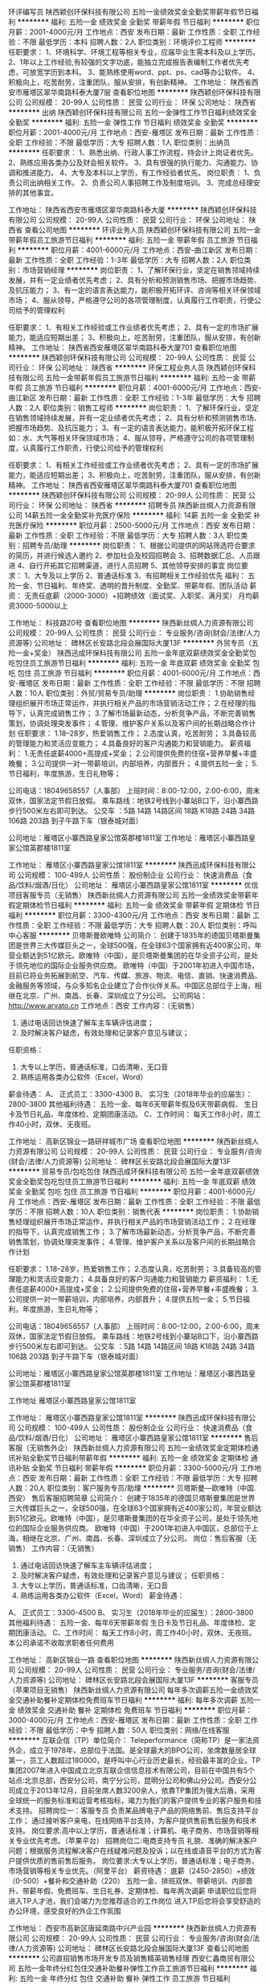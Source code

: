 环评编写员
陕西颖创环保科技有限公司
五险一金绩效奖金全勤奖带薪年假节日福利
**********
福利:
五险一金
绩效奖金
全勤奖
带薪年假
节日福利
**********
职位月薪：2001-4000元/月 
工作地点：西安
发布日期：最新
工作性质：全职
工作经验：不限
最低学历：本科
招聘人数：2人
职位类别：环境评价工程师
**********
任职要求：
1、环境科学、环境工程等相关专业，应届毕业生需本科及以上学历。
2、1年以上工作经验,有较强的文字功底，能独立完成报告表编制工作者优先考虑，可放宽学历到本科。
3、能熟练使用word、ppt、ps、cad等办公软件。
4、积极向上，吃苦耐劳，注重团队，服从安排，有创新精神。
  工作地址：
陕西省西安市雁塔区翠华南路科泰大厦7层
查看职位地图
**********
陕西颖创环保科技有限公司
公司规模：
20-99人
公司性质：
民营
公司行业：
环保
公司地址：
陕西省
**********
出纳
陕西颖创环保科技有限公司
五险一金弹性工作节日福利绩效奖金全勤奖
**********
福利:
五险一金
弹性工作
节日福利
绩效奖金
全勤奖
**********
职位月薪：2001-4000元/月 
工作地点：西安-雁塔区
发布日期：最新
工作性质：全职
工作经验：不限
最低学历：大专
招聘人数：1人
职位类别：出纳员
**********
任职要求：
1、熟悉出纳、行政人事工作流程，持会计上岗证者优先。
2、熟练应用各类办公及财会相关软件。
3、具有很强的执行能力、沟通能力、协调和推进能力。
4、大专及本科以上学历，有工作经验者优先。
岗位职责：
1、负责公司出纳相关工作。
2、负责公司人事招聘工作及制度培训。
3、完成总经理安排的其他事宜。


工作地址：
陕西省西安市雁塔区翠华南路科泰大厦
**********
陕西颖创环保科技有限公司
公司规模：
20-99人
公司性质：
民营
公司行业：
环保
公司地址：
陕西省
查看公司地图
**********
环评业务人员
陕西颖创环保科技有限公司
五险一金带薪年假员工旅游节日福利
**********
福利:
五险一金
带薪年假
员工旅游
节日福利
**********
职位月薪：4001-6000元/月 
工作地点：西安-曲江新区
发布日期：最新
工作性质：全职
工作经验：1-3年
最低学历：大专
招聘人数：2人
职位类别：市场营销经理
**********
岗位职责：
1、了解环保行业，坚定在销售领域持续发展，并有一定业绩者优先考虑；
2、具有分析和预测销售市场、把握市场趋势、及抗压能力；
3、有一定的语言表达能力，能积极开拓环评、咨询等相关环保领域市场；
4、服从领导，严格遵守公司的各项管理制度，认真履行工作职责，行使公司给予的管理权利

任职要求：
1、有相关工作经验或工作业绩者优先考虑；
2、具有一定的市场扩展能力，能适应短期出差；
3、积极向上，吃苦耐劳，注重团队，服从安排，有创新精神。
工作地址：
陕西省西安雁塔区翠华南路科泰大厦701
查看职位地图
**********
陕西颖创环保科技有限公司
公司规模：
20-99人
公司性质：
民营
公司行业：
环保
公司地址：
陕西省
**********
环保工程业务人员
陕西颖创环保科技有限公司
五险一金带薪年假员工旅游节日福利
**********
福利:
五险一金
带薪年假
员工旅游
节日福利
**********
职位月薪：4001-6000元/月 
工作地点：西安-曲江新区
发布日期：最新
工作性质：全职
工作经验：1-3年
最低学历：大专
招聘人数：2人
职位类别：销售工程师
**********
岗位职责：
1、了解环保行业，坚定在销售领域持续发展，并有一定业绩者优先考虑；
2、具有分析和预测销售市场、把握市场趋势、及抗压能力；
3、有一定的语言表达能力，能积极开拓环保工程如：水、大气等相关环保领域市场；
4、服从领导，严格遵守公司的各项管理制度，认真履行工作职责，行使公司给予的管理权利

任职要求：
1、有相关工作经验或工作业绩者优先考虑；
2、具有一定的市场扩展能力，能适应短期出差；
3、积极向上，吃苦耐劳，注重团队，服从安排，有创新精神。
工作地址：
陕西省西安雁塔区翠华南路科泰大厦701
查看职位地图
**********
陕西颖创环保科技有限公司
公司规模：
20-99人
公司性质：
民营
公司行业：
环保
公司地址：
陕西省
**********
招聘专员
陕西新丝绸人力资源有限公司
14薪五险一金全勤奖补充医疗保险
**********
福利:
14薪
五险一金
全勤奖
补充医疗保险
**********
职位月薪：2500-5000元/月 
工作地点：西安
发布日期：最新
工作性质：全职
工作经验：不限
最低学历：大专
招聘人数：3人
职位类别：招聘专员/助理
**********
岗位职责：
1、根据公司提供的网站筛选符合要求的简历，并进行候选人邀约
2、参加社会及校园招聘会
3、招聘数据汇总、人员跟进
4、自行开拓其它招聘渠道，进行人员招聘
5、其他领导安排的事宜
岗位要求：
1、大专及以上学历
2、普通话标准
3、有招聘相关工作经验优先
福利：
五险一金、节日福利、年终奖、透明的晋升制度、全勤奖、带薪年假、团队活动
薪资：
无责任底薪（2000-3000）+招聘绩效（面试奖、入职奖、满月奖）
月均薪资3000-5000以上

工作地址：
科技路20号
查看职位地图
**********
陕西新丝绸人力资源有限公司
公司规模：
20-99人
公司性质：
民营
公司行业：
专业服务/咨询(财会/法律/人力资源等)
公司地址：
碑林区长安路北段会展国际大厦13F
**********
外贸专员（五险一金+奖金）
陕西迅成环保科技有限公司
五险一金年底双薪绩效奖金全勤奖包吃包住员工旅游节日福利
**********
福利:
五险一金
年底双薪
绩效奖金
全勤奖
包吃
包住
员工旅游
节日福利
**********
职位月薪：4001-6000元/月 
工作地点：西安-雁塔区
发布日期：最新
工作性质：全职
工作经验：不限
最低学历：不限
招聘人数：10人
职位类别：外贸/贸易专员/助理
**********
岗位职责：
1.协助销售经理组织展开市场正常运作，并执行相关产品的市场营销活动工作；
2.在经理的指导下，认真完成销售工作；
3.了解市场最新动态，分析竞争产品，不断完善销售策划，协调处理突发事件；
4.管理、维护客户关系以及客户间的长期战略合作计划
任职要求：
1.18--28岁，热爱销售工作；
2.态度认真，吃苦耐劳；
3.具备较高的管理能力和灵活应变能力；
4.具备良好的客户沟通能力和营销能力。
薪资福利：
1.无责任底薪4000+高提成+奖金；
2.公司提供免费的住宿+营养早餐+丰盛晚餐；
3.公司提供一对一带薪培训，内部培养，内部晋升；
4.提供五险一金；
5.节日福利，年度旅游，生日礼物等；

公司电话：18049658557（人事部）
上班时间：8:00-12:00，2:00-6:00，周末双休，国家法定节假日放假。
乘车路线：地铁2号线到小寨站B口下，沿小寨西路步行500米左右即可到达。
公交车 ：5路 14路 14路区间 18路 K18路 24路 34路 106路 203路 到子午路下车（银泰城对面）

公司地址：雁塔区小寨西路皇家公馆英郡楼1811室
工作地址：雁塔区小寨西路皇家公馆英郡楼1811室

工作地址：
雁塔区小寨西路皇家公馆1811室
**********
陕西迅成环保科技有限公司
公司规模：
100-499人
公司性质：
股份制企业
公司行业：
快速消费品（食品/饮料/烟酒/日化）
公司地址：
雁塔区小寨西路皇家公馆1811室
**********
优信项目客服专员（无销售）
陕西新丝绸人力资源有限公司
五险一金绩效奖金带薪年假定期体检节日福利
**********
福利:
五险一金
绩效奖金
带薪年假
定期体检
节日福利
**********
职位月薪：3300-4300元/月 
工作地点：西安
发布日期：最新
工作性质：全职
工作经验：不限
最低学历：大专
招聘人数：20人
职位类别：呼叫中心客服
**********
贝塔斯曼欧唯特
公司简介：
创建于1835年的德国贝塔斯曼集团是世界三大传媒巨头之一，全球500强，在全球63个国家拥有近400家公司，年营业额达到51亿欧元。欧唯特（中国），是贝塔斯曼集团的在华全资子公司，是处于领先地位的国际企业服务供应商。 欧唯特（中国）于2001年初进入中国市场，目前已将业务拓展到航空、汽车、传媒、旅游、物流、电信、直销、快速消费品、金融服务等领域，与众多知名企业建立了合作伙伴关系。中国区总部位于上海，相继在北京、广州、南昌、长春、深圳成立了分公司。
 公司网站： http://www.arvato.cn
工作地点：西安
工作内容：（无销售）
1.    通过电话回访快速了解车主车辆评估进度；
2.    及时解决客户疑虑，有效处理和记录客户意见与建议；
任职资格：
1.      大专以上学历，普通话标准，口齿清晰，无口音
2.      熟练运用各类办公软件（Excel，Word）
薪金待遇：
A、 正式员工：3300-4300
B、 实习生（2018年毕业的应届生）：2800-3800
其他福利待遇：
五险一金、每年6天带薪年假及6天带薪病假、
生日卡及节日礼品、年度体检、定期团康活动。
C、工作时间：
每天工作8小时，周工作40小时，双休、无夜班。

工作地址：
高新区锦业一路研祥城市广场
查看职位地图
**********
陕西新丝绸人力资源有限公司
公司规模：
20-99人
公司性质：
民营
公司行业：
专业服务/咨询(财会/法律/人力资源等)
公司地址：
碑林区长安路北段会展国际大厦13F
**********
贸易专员/包吃包住
陕西迅成环保科技有限公司
五险一金年底双薪绩效奖金全勤奖包吃包住员工旅游节日福利
**********
福利:
五险一金
年底双薪
绩效奖金
全勤奖
包吃
包住
员工旅游
节日福利
**********
职位月薪：4001-6000元/月 
工作地点：西安-雁塔区
发布日期：最新
工作性质：全职
工作经验：不限
最低学历：不限
招聘人数：10人
职位类别：销售代表
**********
岗位职责：
1.协助销售经理组织展开市场正常运作，并执行相关产品的市场营销活动工作；
2.在经理的指导下，认真完成销售工作；
3.了解市场最新动态，分析竞争产品，不断完善销售策划，协调处理突发事件；
4.管理、维护客户关系以及客户间的长期战略合作计划

任职要求：
1.18--28岁，热爱销售工作；
2.态度认真，吃苦耐劳；
3.具备较高的管理能力和灵活应变能力；
4.具备良好的客户沟通能力和营销能力
薪资福利：
1.无责任底薪4000+高提成+奖金；
2.公司提供免费的住宿+营养早餐+丰盛晚餐；
3.公司提供一对一带薪培训，内部培养，内部晋升；
4.提供五险一金；
5.节日福利，年度旅游，生日礼物等；

公司电话：18049658557（人事部）
上班时间：8:00-12:00，2:00-6:00，周末双休，国家法定节假日放假。
乘车路线：地铁2号线到小寨站B口下，沿小寨西路步行500米左右即可到达。
公交车 ：5路 14路 14路区间 18路 K18路 24路 34路 106路 203路 到子午路下车（银泰城对面）

公司地址：雁塔区小寨西路皇家公馆英郡楼1811室
工作地址：雁塔区小寨西路皇家公馆英郡楼1811室


工作地址
雁塔区小寨西路皇家公馆1811室

工作地址：
雁塔区小寨西路皇家公馆1811室
**********
陕西迅成环保科技有限公司
公司规模：
100-499人
公司性质：
股份制企业
公司行业：
快速消费品（食品/饮料/烟酒/日化）
公司地址：
雁塔区小寨西路皇家公馆1811室
**********
售后客服（无销售外企）
陕西新丝绸人力资源有限公司
五险一金绩效奖金定期体检通讯补贴全勤奖节日福利带薪年假
**********
福利:
五险一金
绩效奖金
定期体检
通讯补贴
全勤奖
节日福利
带薪年假
**********
职位月薪：3300-5000元/月 
工作地点：西安
发布日期：最新
工作性质：全职
工作经验：不限
最低学历：大专
招聘人数：20人
职位类别：客户服务专员/助理
**********
贝塔斯曼—欧唯特（中国. 西安）                            
            售后客服招聘简章
 公司简介：
创建于1835年的德国贝塔斯曼集团是世界三大传媒巨头之一，全球500强，在全球63个国家拥有近400家公司，年营业额达到51亿欧元。欧唯特（中国），是贝塔斯曼集团的在华全资子公司，是处于领先地位的国际企业服务供应商。 欧唯特（中国）于2001年初进入中国区，总部位于上海，相继在北京、广州、南昌、长春、深圳成立了分公司。
 岗位：售后客服（无销售）
 工作内容：（无销售）
1.    通过电话回访快速了解车主车辆评估进度；
2.    及时解决客户疑虑，有效处理和记录客户意见与建议；
 任职资格：
1.      大专以上学历，普通话标准，口齿清晰，无口音
2.      熟练运用各类办公软件（Excel，Word）
 薪金待遇：
A、 正式员工：3300-4500
B、 实习生（2018年毕业的应届生）：2800-3800
 其他福利待遇：
五险一金、每年6天带薪年假
生日卡及节日礼品、年度体检、定期团康活动。
 C、工作时间：
每天工作8小时，周工作40小时，双休、无夜班。
本公司承诺不收取求职者任何费用

工作地址：
高新区锦业一路
查看职位地图
**********
陕西新丝绸人力资源有限公司
公司规模：
20-99人
公司性质：
民营
公司行业：
专业服务/咨询(财会/法律/人力资源等)
公司地址：
碑林区长安路北段会展国际大厦13F
**********
客服专员（苹果项目无销售）
陕西新丝绸人力资源有限公司
每年多次调薪五险一金绩效奖金交通补助餐补定期体检免费班车节日福利
**********
福利:
每年多次调薪
五险一金
绩效奖金
交通补助
餐补
定期体检
免费班车
节日福利
**********
职位月薪：3000-4000元/月 
工作地点：西安-雁塔区
发布日期：最新
工作性质：全职
工作经验：不限
最低学历：中专
招聘人数：50人
职位类别：网络/在线客服
**********
互联企信（TP）单位简介：
Teleperformance（简称TP）是一家法资外企，成立于1978年，总部位于法国。是全球最大的BPO公司，坐席数量居全球第一，员工人数超过180000，是呼叫中心行业历史最长，经验最丰富的企业。TP集团2007年进入中国成立北京互联企信信息技术有限公司，目前在中国共有5个站点:北京总部，西安分公司，南宁分公司，昆明分公司和佛山分公司。西安分公司成立于2013年12月，目前坐席人数3200余人，依靠TP集团为强大后盾，采用全球统一的服务标准和运营考核指标，竭力为我们的客户提供专业的客户服务和技术支持。
招聘岗位一：客服专员
负责某品牌电子产品的网络售前、售后支持平台工作；
通过接听客户来电，在线网络平台支持，为客户提供售前售后服务和技术支持。
岗位要求:高中以上学历，普通话标准；计算机、电子商务、市场营销等相关专业优先考虑。（苹果平台）
 招聘岗位二:电商支持专员
礼貌、准确的解决客户问题；根据服务流程解决客户在线疑难问题及投诉；以在线或语音平台的方式为客户提供优质的售前售后服务。
岗位要求:大专以上学历，普通话标准；电子商务、市场营销等相关专业优先。（阿里平台）
薪资待遇：
底薪（2450-2850）+绩效（0-500）+餐补和交通补助（220）
五险一金、排班双休、带薪培训、内部晋升、带薪年假、免费班车、生日礼券、定期体检、每年两次调薪
申请职位后您将进入TP人才池，我们会竭力为您推荐适合的工作岗位
进入TP后您将会享受舒适的办公环境，感受良好的外企工作氛围

工作地址：
西安市高新区唐延南路中兴产业园
**********
陕西新丝绸人力资源有限公司
公司规模：
20-99人
公司性质：
民营
公司行业：
专业服务/咨询(财会/法律/人力资源等)
公司地址：
碑林区长安路北段会展国际大厦13F
查看公司地图
**********
公司直招销售市场开发专员及销售精英销售经理
西安仁鑫商贸有限公司
五险一金年终分红包住交通补助餐补弹性工作员工旅游节日福利
**********
福利:
五险一金
年终分红
包住
交通补助
餐补
弹性工作
员工旅游
节日福利
**********
职位月薪：4001-6000元/月 
工作地点：西安
发布日期：最新
工作性质：全职
工作经验：不限
最低学历：不限
招聘人数：2人
职位类别：销售代表
**********
职位要求：

1.为人正直、踏实勤奋、诚信务实。
2.具备一定的市场分析及判断能力，良好的客户服务意识；
3.反应敏捷、表达能力强，具有较强的沟通能力及交际技巧；
4.具备独立处理复杂问题和危急事件的能力，较强的责任心及团队合作精神；
5.强烈的的事业心、责任心，做事有激情，有一定的抗压力；
6.28周岁以下，学生干部及退伍军人优先。 


如果你具备以下三种以上特点，请选择投递本公司职位，祝事业有成。
①性格开朗②大学期间多次兼职③沟通能力强④上进心与自信心⑤吃苦耐劳⑥善于团队合作⑦学历不高但素质高⑧性格内向但用于挑战⑨合理规划过自己的人生目标⑩具有较高的市场判断能力、开拓能力以及市场嗅觉

如果你想通过这份工作实现以下价值（具备三项以上请投递本职位）
①高薪，工资有弹性②人脉③自信心④改变性格⑤公平而广阔的晋升空间⑥五险一金⑦免费提供住宿⑧公费旅游⑨户外拓展与内部培训⑩定期区域、全国交流学习
本公司晋升空间：业务员——销售主管——销售总监——副经理——销售经理





薪资待遇：
1.日结工资：每日150--300元以上，当日结算。 
2.月结工资：2000--3000元+奖金+福利，每月4000元—6000元以上。 
3.国家法定假日正常休息。 
4.入职提供免费培训，住宿，并有国内外学习进修出差机会。 


工作地点：朝阳国际广场B座1709（新城区长乐西路朝阳门地铁口，白马服饰城对面）
工作地址：
朝阳国际B座1709
**********
西安仁鑫商贸有限公司
公司规模：
1000-9999人
公司性质：
股份制企业
公司行业：
快速消费品（食品/饮料/烟酒/日化）
公司地址：
朝阳国际B座1709（朝阳门地铁口，白马服装城对面）
查看公司地图
**********
公费外派出差专员
陕西迅成环保科技有限公司
五险一金年底双薪绩效奖金全勤奖包吃包住员工旅游节日福利
**********
福利:
五险一金
年底双薪
绩效奖金
全勤奖
包吃
包住
员工旅游
节日福利
**********
职位月薪：4001-6000元/月 
工作地点：西安-雁塔区
发布日期：最新
工作性质：全职
工作经验：不限
最低学历：不限
招聘人数：10人
职位类别：业务拓展专员/助理
**********
岗位职责：
1.协助销售经理组织展开市场正常运作，并执行相关产品的市场营销活动工作；
2.在经理的指导下，认真完成销售工作；
3.了解市场最新动态，分析竞争产品，不断完善销售策划，协调处理突发事件；
4.管理、维护客户关系以及客户间的长期战略合作计划
任职要求：
1.18--28岁，热爱销售工作；
2.态度认真，吃苦耐劳；
3.具备较高的管理能力和灵活应变能力；
4.具备良好的客户沟通能力和营销能力。
薪资福利：
1.无责任底薪4000+高提成+奖金；
2.公司提供免费的住宿+营养早餐+丰盛晚餐；
3.公司提供一对一带薪培训，内部培养，内部晋升；
4.提供五险一金；
5.节日福利，年度旅游，生日礼物等；

公司电话：18049658557（人事部）
上班时间：8:00-12:00，2:00-6:00，周末双休，国家法定节假日放假。
乘车路线：地铁2号线到小寨站B口下，沿小寨西路步行500米左右即可到达。
公交车 ：5路 14路 14路区间 18路 K18路 24路 34路 106路 203路 到子午路下车（银泰城对面）

公司地址：雁塔区小寨西路皇家公馆英郡楼1811室
工作地址：雁塔区小寨西路皇家公馆英郡楼1811室


工作地址
雁塔区小寨西路皇家公馆1811室

工作地址：
雁塔区小寨西路皇家公馆1811室
**********
陕西迅成环保科技有限公司
公司规模：
100-499人
公司性质：
股份制企业
公司行业：
快速消费品（食品/饮料/烟酒/日化）
公司地址：
雁塔区小寨西路皇家公馆1811室
**********
数据运营专员
陕西新丝绸人力资源有限公司
五险一金年底双薪全勤奖定期体检节日福利
**********
福利:
五险一金
年底双薪
全勤奖
定期体检
节日福利
**********
职位月薪：2300-3500元/月 
工作地点：西安
发布日期：最新
工作性质：实习
工作经验：不限
最低学历：大专
招聘人数：30人
职位类别：数据运营
**********
博彦科技招聘（实习生）
--加入博彦，携手世界500强
博彦科技股份有限公司（简称“博彦科技”，深交所上市公司）是亚洲领先的全方位IT服务及行业解决方案提供商，具备全球范围内的交付能力。业务范围涵盖咨询及解决方案、IT服务、应用程序开发和维护、ERP和BPO（业务流程外包）等服务，专注于高科技、金融服务、电信工程、医药、制造等领域，积累了丰富的经验，与众多全球500强企业和科技公司成功合作，是全球客户信赖的IT综合服务提供商和战略合作伙伴。
博彦科技创立于1995年，总部位于北京，并在中国主要城市设立分支机构和研发中心，在美国、日本、新加坡和印度也都设有交付中心。博彦科技的全球交付能力以及灵活使用现场服务、近岸服务和多级离岸交付中心等交付方式的能力，使得博彦在全球范围内都能够以低成本交付高质量的服务。遍布全球的交付中心使得博彦可以和世界共享自己的服务、行业知识和成熟的流程管理。
博彦科技已取得CMMI5认证，拥有完善、成熟的管理和开发流程，确保为客户提供高质量的服务。博彦科技安全系统已达到ISO27001国际标准，遵循严格的安全标准，实施严密的安全措施，以保护客户的信息安全。博彦科技的领军地位也得到了IDC、 IAOP等业内权威研究机构的认可。
博彦科技于2012年1月在深交所上市，并先后收购了印度ESS、美国ExtendLogic及美国大展集团等多家IT企业。博彦科技将秉承“超越期待，尽善尽美”的服务理念，作为您IT服务的理想合作伙伴，一如既往的为客户提供优质、专业、高效的服务。
岗位： 数据运营专员
岗位职责：
1.行业数据挖掘，并进行多维度挖掘的同时，应用于产品数据库数据的更新、分析与修正；
2.对互联网产品的文本、语音、图像、以及视频等海量非结构化的可视化数据的挖掘，并实现高质量的应用数据处理，并进行互联网产品及相应站内工具、人工智能产品的测试，帮其实现算法的提升；
3.移动&PC端产品的日常数据及后台的运营、监控与维护，把控产品的最后一关。
任职要求：
1.专科以上实习生，专业不限；
2.具有良好的逻辑思维能力，热爱本职工作、工作勤恳、有责任心；
3.能够接受调班、倒班制度。
4.有一定抗压能力，能承受长期重复性的工作；
5.熟悉互联网大环境和熟练操作办公软件。
福利待遇：
l 实习期薪资1800元/月(1600元工资+200住宿补贴)；
l 月考核奖励机制,项目人员0-500元
l 入职3个月后根据考核进行调薪，0-1000元。
l 转正薪资3500+元/月；
l 缴纳五险一金，每年1-2次调薪、年终奖1-3倍；
l 法定节假日3倍薪资；
l 月生日会；
员工培养
u 月业务培训
   多方位了解产品，做资深运营人员；
u 月管理培训
   培养管理能力、培养与合作方运营人员沟通能力。
晋升机制
p 全员参与晋升，项目组长、主管、项目经理、资深运营专家、交付经理；
p 管理团队职责为负责人员管理、项目管理、业务沟通；
p 项目主管以上直接与大型互联网公司产品负责人对接，并每季度面对面进行工作交流。
上班时间
周工作40小时，日工作8小时
正常班朝九晚六，非正常班8小时工作制，无夜班。

工作地址：
高新区锦业一路宝德云谷大厦
查看职位地图
**********
陕西新丝绸人力资源有限公司
公司规模：
20-99人
公司性质：
民营
公司行业：
专业服务/咨询(财会/法律/人力资源等)
公司地址：
碑林区长安路北段会展国际大厦13F
**********
销售实习生（无责底薪4k）
陕西迅成环保科技有限公司
每年多次调薪五险一金年底双薪绩效奖金全勤奖包住员工旅游节日福利
**********
福利:
每年多次调薪
五险一金
年底双薪
绩效奖金
全勤奖
包住
员工旅游
节日福利
**********
职位月薪：4001-6000元/月 
工作地点：西安-雁塔区
发布日期：最新
工作性质：全职
工作经验：不限
最低学历：不限
招聘人数：10人
职位类别：销售代表
**********
岗位职责：
1.在老业务员的带领下进行市场的开发和维护；
2.了解并熟悉市场，建立稳定的客户关系，挖掘客户的最大潜力 ，拓宽产品销售范围；
3.线上APP推广，积累客源；
4.认同公司的发展模式和企业文化，与公司一同成长进步。

任职要求：
1.大学生，应届生，实习生，有无销售经验均可；
2.退伍军人优先、体育生优先、吃苦耐劳者优先；
3.热爱销售，努力上进，愿意锻炼自身；
4.具有良好的人际沟通能力以及较强的团队合作精神；
联系电话：18049658557（人事部）
上班时间：8:00-12:00；2:00-6:00  周末双休，国家法定节假日放假。

乘车路线：地铁2号线到小寨站B口下，沿小寨西路步行500米左右即可到达。
公交车 ：5路 14路 14路区间 18路 K18路 24路 34路 106路 203路 到子午路下车（银泰城对面）

公司地址：雁塔区小寨西路皇家公馆英郡楼1811室
工作地址：雁塔区小寨西路皇家公馆英郡楼1811室

工作地址
雁塔区小寨西路皇家公馆1811室

工作地址：
雁塔区小寨西路皇家公馆1811室
**********
陕西迅成环保科技有限公司
公司规模：
100-499人
公司性质：
股份制企业
公司行业：
快速消费品（食品/饮料/烟酒/日化）
公司地址：
雁塔区小寨西路皇家公馆1811室
**********
外派出差销售7K+奖金+住宿+绩效奖
西安曙天环保科技有限公司
创业公司五险一金包住弹性工作全勤奖节日福利员工旅游无试用期
**********
福利:
创业公司
五险一金
包住
弹性工作
全勤奖
节日福利
员工旅游
无试用期
**********
职位月薪：2001-4000元/月 
工作地点：西安
发布日期：最新
工作性质：全职
工作经验：不限
最低学历：不限
招聘人数：12人
职位类别：销售代表
**********
薪资福利待遇：
1、底薪3000+高提成+绩效奖500+全勤奖+福利=5000以上，上不封顶；业绩突出者有额外奖励。
2、公司免费提供住宿（设施齐全，环境舒适，24小时热水）
3、免费培训（专业的岗前培训、销售特训）
4、每年2-3次的全国性质的公费旅游和交流学习机会。
5、不定期发放各种福利、不定时聚餐、户外拓展训练、生日party等。
6、公司设有日奖、周奖、月奖、季度奖，奖品丰厚（手机、手表、西服、皮鞋）或奖金300-1000等。
7、广阔的个人晋升空间，更好的发展平台，等你来挑战。
   一个人只要有梦想，生命就有了依托；有了梦想，就应该迅速有力地实施！为梦想的实现创造条件，才是梦想成真的必经之路。
任职要求：
1、年龄和学历不限，有无经验均可，可接受应届毕业生。
2、具有良好的服务意识，协作能力和工作态度，有敬业精神，能吃苦耐劳；
3、具有独立的分析和解决问题的能力，坦诚自信，乐观进取，善于沟通，高度的工作热情和抗压能力；
4、能够服从公司管理，可接受长期出差者优先考虑。
岗位职责：
1、负责公司产品的销售及推广；
2、根据市场营销计划，完成部门销售指标；
3、开拓新市场，发展新客户，增加产品销售范围；
4、管理维护客户关系以及客户的长期战略合作计划。
5、负责销售区域内销售活动策划和执行，完成销售任务。

 
工作时间：早八晚六，做六休一，节假日正常休息！！

联系电话：陈经理 17391737537
乘车路线：
a、公交：4、12、12区间到钟楼北站下；15、16、32、102路西华门站下车；7、8、29、37路钟楼东站下车。
b、地铁：地铁2号线钟楼站D口下车。
 工作地址：西安市北大街35号名流天地大厦7层711室。


工作地址：
西安市莲湖区北大街35号名流天地大厦711室
**********
西安曙天环保科技有限公司
公司规模：
100-499人
公司性质：
股份制企业
公司行业：
快速消费品（食品/饮料/烟酒/日化）
公司主页：
//www.imdaqin.com
公司地址：
西安市莲湖区北大街35号名流天地大厦711室
**********
行政人事专员
西安勤道生金环保科技有限公司
住房补贴绩效奖金全勤奖员工旅游节日福利五险一金房补每年多次调薪
**********
福利:
住房补贴
绩效奖金
全勤奖
员工旅游
节日福利
五险一金
房补
每年多次调薪
**********
职位月薪：2001-4000元/月 
工作地点：西安
发布日期：最新
工作性质：全职
工作经验：不限
最低学历：中专
招聘人数：2人
职位类别：行政专员/助理
**********
薪资待遇：
1.工作满一年后交五险一金，全勤奖+绩效奖金+房补+节日福利等；
2.公司提供零食饮料等，工作环境优越，氛围轻松愉快。
岗位职责：
1.分析公司人力资源需求，协助部门建立完整的招聘计划并组织实施；
2.根据招聘目标拟定招聘方案，选择有效的渠道甄别、选择人才；
3.分析、评估招聘效果，制定招聘预算并合理执行；
4.建立后备人才选拔方案和人才储备机制其他工作。
任职资格：
1.年龄27岁以下，性格开朗，形象气质佳；
2.语言表达及沟通能力强，人力资源管理等相关专业优先；
3.学习能力强，工作态度端正，熟悉招聘流程；熟练运用各种各种招聘工具和手段；
4.团队合作意识强，主观能动性及责任心强，抗压力和分析判断协调力强。

工作时间：
早上8:30—12：00;下午2:30—6:00，法定节假日正常休息
工作地点：
西安市雁塔区小寨东路一九六号国际贸易中心1幢28层2816号
乘车路线：
乘600、616路、239路、215路、323路、34路、19路、400路、教育专线、215区间到小寨站下车；
也可乘地铁2号线、3号线 到小寨站C、F口出
联系电话：18092603750
本公司郑重承诺：所有岗位不收取任何费用，住宿不收取任何费用，公司免费提供岗位技能培训。
有意向者请投简历或于工作日的14:30—17:00直接来公司参加面试。
工作地址：
陕西省西安市雁塔区小寨东路一九六号国际贸易中心1幢28层2816号
查看职位地图
**********
西安勤道生金环保科技有限公司
公司规模：
100-499人
公司性质：
股份制企业
公司行业：
环保
公司地址：
陕西省西安市雁塔区小寨东路一九六号国际贸易中心1幢28层2816号
**********
6000区域销售主管
陕西迅成环保科技有限公司
五险一金年底双薪绩效奖金全勤奖包吃包住员工旅游节日福利
**********
福利:
五险一金
年底双薪
绩效奖金
全勤奖
包吃
包住
员工旅游
节日福利
**********
职位月薪：6001-8000元/月 
工作地点：西安-雁塔区
发布日期：最新
工作性质：全职
工作经验：不限
最低学历：不限
招聘人数：8人
职位类别：区域销售经理/主管
**********
岗位职责：
1.负责区域内产品的销售工作，并及时提供专业性指导；
2.执行市场策略并制定所负责区域内的产品销售计划，完成销售目标；
3.具备扎实的产品知识以及娴熟的销售技巧；
4.以身作则，做好本职工作
薪资待遇：
1.公司缴纳五险一金；
2.无责任底薪+高提成+住宿+奖金；
3.节日福利，带薪年假以及公司季度旅游；
4.丰富的员工业余活动和户外拓展活动；

联系电话：18049658557（人事部）
上班时间：8:00-12:00,2:00-6:00  周末单休，国际法定节假日放假。

乘车路线：地铁2号线到小寨站B口下，沿小寨西路步行500米左右即可到达。
公交车 ：5路 14路 14路区间 18路 K18路 24路 34路 106路 203路 到子午路下车（银泰城对面）

上班地址：雁塔区 小寨西路 皇家公馆 英郡楼 1811室
工作地址：雁塔区 小寨西路 皇家公馆 英郡楼 1811室

工作地址
雁塔区小寨西路皇家公馆1811室

工作地址：
雁塔区小寨西路皇家公馆1811室
**********
陕西迅成环保科技有限公司
公司规模：
100-499人
公司性质：
股份制企业
公司行业：
快速消费品（食品/饮料/烟酒/日化）
公司地址：
雁塔区小寨西路皇家公馆1811室
**********
阿里云产品销售（无责底薪3000-4000）
陕西新丝绸人力资源有限公司
**********
福利:
**********
职位月薪：4001-6000元/月 
工作地点：西安
发布日期：最新
工作性质：全职
工作经验：不限
最低学历：大专
招聘人数：20人
职位类别：销售代表
**********
互联企信（TP）单位简介：
Teleperformance（简称TP）是一家法资外企，成立于1978年，总部位于法国。是全球最大的BPO公司，坐席数量居全球第一，员工人数超过180000，是呼叫中心行业历史最长，经验最丰富的企业。TP集团2007年进入中国成立北京互联企信信息技术有限公司，目前在中国共有5个站点:北京总部，西安分公司，南宁分公司，昆明分公司和佛山分公司。西安分公司成立于2013年12月，目前坐席人数3200余人，依靠TP集团为强大后盾，采用全球统一的服务标准和运营考核指标，竭力为我们的客户提供专业的客户服务和技术支持。
西安阿里云项目工作内容:
1、负责全线阿里产品销售工作，通过电话的形式跟客户进行深入沟通，了解客户需求，协助客户进行产品购买：
2、完成公司下达的销售指标；
3、认真完成工作记录，确保按公司要求执行相应流程。
任职资格：
1、6个月以上的电销经验
2、大专以上学历
3、普通话标准，无口音
薪资待遇：
3000-4000的底薪+绩效（0-300）+销售提成（0-3000上不封顶）+餐补和交通补助（220）
一般干：4000-6000，好好干：月薪轻松过万
不仅是外企，而且更享有双休、五险一金、带薪培训、内部晋升、带薪年假、免费班车、生日礼券、定期体检等福利
工作地址：
高新区唐延南路中兴产业园
查看职位地图
**********
陕西新丝绸人力资源有限公司
公司规模：
20-99人
公司性质：
民营
公司行业：
专业服务/咨询(财会/法律/人力资源等)
公司地址：
碑林区长安路北段会展国际大厦13F
**********
行政文员
陕西颖创环保科技有限公司
节日福利
**********
福利:
节日福利
**********
职位月薪：2001-4000元/月 
工作地点：西安
发布日期：最新
工作性质：全职
工作经验：1-3年
最低学历：大专
招聘人数：1人
职位类别：行政专员/助理
**********
任职要求：1.形象气质佳，语言表达能力强，口齿伶俐，思维敏捷，普通话标准；
2.责任心强，服务意识强，工作认真，善于学习，良好的沟通能力及协调能力；
3.较强的工作计划、执行能力及团队建设能力；
4.熟练操作办公软件。
岗位职责：1.负责公司考勤统计、会议室管理、快件信函收发等；
2.负责办公用品发放，合同档案及资料管理；
3.负责准确、及时转接内外部电话，接待来访人员；
4.负责公司办公区域的安全检查及管理；
5.协助其他部门的辅助性工作；
6.领导交办的其他工作。
工作地址：
陕西省
查看职位地图
**********
陕西颖创环保科技有限公司
公司规模：
20-99人
公司性质：
民营
公司行业：
环保
公司地址：
陕西省
**********
高薪销售+吃住+高提成
西安德纳环保科技有限公司
五险一金绩效奖金包住通讯补贴弹性工作员工旅游高温补贴节日福利
**********
福利:
五险一金
绩效奖金
包住
通讯补贴
弹性工作
员工旅游
高温补贴
节日福利
**********
职位月薪：8001-10000元/月 
工作地点：西安
发布日期：最新
工作性质：全职
工作经验：不限
最低学历：不限
招聘人数：10人
职位类别：销售代表
**********
 销售代表---销售主管--销售副经理---职业经理人
岗位职责：
1.负责公司产品的宣传、推广及销售工作。
2.策划产品推广活动方案，并有效的监督执行。
3.极强的市场分析及判断能力，为产品推广提出合理化建议。
4.公司提供省内外出差机会（报销差旅费用）。
 薪资待遇：
1、享受每天日奖励、周奖励、季奖励、年冠军奖励；
2、公司提供省内外免费旅游活动，新入职新人有专业管理人员跟踪带岗，更快融入工作团队；
3、关怀性企业文化：住宿＋餐补+话补＋交通补助+高温补助＋五险一金＋免费培训＋节假日礼品＋家属活动等。
4、法定假日正常休息，公司经常性提供省内外免费旅游活动。
5、试用期一个月，优秀员工可免费参加集团国际年会并有国内外学习及旅游机会。
 任职资格：
1.年龄在28周岁以下，有无经验均可，应届生/实习生/退伍军人优先；
2.学历不限、性格活泼开朗、独立性强，有主见；
3.能吃苦耐劳、有敬业精神，有激情及服务意识；
4.对销售行业有浓厚的兴趣，有亲和力和抗压能力；
5.态度端正，有上进心责任感好，有团队合作精神。
一经录用：
1.公平公正公开的晋升机会；
2.优厚的薪酬、日奖金、周奖金、季奖金、年奖金；
3.一流的培训团队、互帮互助的兄弟情深；
4.具有挑战性的工作，激发潜能的工作；
5.完善的职业生涯规划及不断实现梦想的大勤！
本公司郑重承诺：所有岗位入职培训不收取任何费用，住宿不收取任何费用，敬请求职者周知。
面试时间：周一至周五10:00--17:30。
     
面试须知：因公司每日接收简历量过大，人力资源部审核时间可能延迟，急需应聘者，可来电咨询！
公司地址：西安市未央区龙首原老三届首座903室（未央区政府后侧，印象城对面，龙首商业街南150米）
工作地址：
地铁2号线龙首原站（A口出站）
公交线路：游10路519路228路719路912路327路318路600路202路36路37路线k609路（在未央区政府后侧，印象城对面，龙首商业街南150米）
 西安市未央区龙首村老三届首座903室
   工作地址：
西安市未央区老三届首座大厦
**********
西安德纳环保科技有限公司
公司规模：
500-999人
公司性质：
股份制企业
公司行业：
快速消费品（食品/饮料/烟酒/日化）
公司地址：
未央区龙首村老三届首座903室
查看公司地图
**********
高薪急聘销售精英
陕西纳加生物环保科技有限公司
五险一金绩效奖金交通补助通讯补贴节日福利员工旅游带薪年假定期体检
**********
福利:
五险一金
绩效奖金
交通补助
通讯补贴
节日福利
员工旅游
带薪年假
定期体检
**********
职位月薪：6001-8000元/月 
工作地点：西安-未央区
发布日期：最新
工作性质：全职
工作经验：不限
最低学历：不限
招聘人数：1人
职位类别：业务拓展专员/助理
**********
岗位描述：
1.根据客户室内空气治理需求，提供给客户专业准确的治理方案；
2.对客户资料进行整理；
3.具有良好的沟通协调能力、说服能力、谈判能力，有较强的客户分析能力；
4.有亲和力,能吃苦耐劳；
5.有装修、建材经验者优先。

【薪资待遇】无责底薪2800+五险一金+各种奖金+节日福利+带薪年假+公费旅游+免费培训+豪华办公环境+早九晚五
工作地址：
西安市 未央区 太华路大明宫万达3号甲写，1505
**********
陕西纳加生物环保科技有限公司
公司规模：
20-99人
公司性质：
民营
公司行业：
环保
公司主页：
www.zhenwuquan.com
公司地址：
西安市 未央区 太华路大明宫万达3号甲写，1505
查看公司地图
**********
师傅一对一带+住+吃5000+
西安大勤信诺环保科技有限公司
创业公司五险一金绩效奖金包住交通补助餐补弹性工作员工旅游
**********
福利:
创业公司
五险一金
绩效奖金
包住
交通补助
餐补
弹性工作
员工旅游
**********
职位月薪：6001-8000元/月 
工作地点：西安
发布日期：最新
工作性质：全职
工作经验：不限
最低学历：不限
招聘人数：15人
职位类别：销售代表
**********
给你个成为土豪的机会，你敢拼我就敢让你赢！
一.任职要求:
1、学历不限，热爱销售行业；
2、有责任心，能承受工作压力，有团队协作精神；
3、为人务实踏实，能吃苦，有良好的服务意识；
4、富有挑战精神，不安于现状，喜欢接触新鲜事物；
5、喜欢热闹的氛围，有亲和力；
二.薪资待遇：
1、月结工资：试用期2500+提成+奖金。 转正之后3000+提成+奖金，上不封顶。
2、天奖励、周奖励、月奖励、季度奖励、年会冲刺奖励另算。
3、其他额外奖励：现金、衣服、手表、电子产品、笔记本、一年2次国内外旅游机会等。只要你敢想，公司就敢给！
三.公司福利：
1、公司免费包住，宿舍干净整洁，配套设施齐全，拥有独立的厨房、卫生间、客厅，宿舍距离公司步行不足十分钟。
2、周末单休，国家法定节假日休息（按照国家规定正常放假），休息期间公司会组织多种丰富的业余活动；
3、年终大奖，不定期聚餐，员工生日，节日礼物，外出旅游、游玩；
4、带薪培训，工作前期公司会安排销售高管一对一培训指导，同时公司会定期举办各种内部培训活动和聘请专业外部培训团队进行针对性的拓展培训项目。
5、公司提供每日餐补及交通补助。
四.晋升发展空间： 销售代表---销售主管---销售总监---销售副经理---分公司经理（拥有自己的公司）
五.岗位职责：
1、参加公司系统培训，提高自身综合素质。
2、明确本岗位的月度、季度、年度的任务目标，参加工作总结会议
3、前期维护老客户，后期开发新客户，开拓新的市场领域
4、良好的市场意识，对市场一线的反馈信息能及时准确地拿出方案
5、销售指标分解，负责销售区域内销售活动的策划和执行
公司网址：www.imdaqin.com
公司直招，不收取任何费用！
在这里，你能收获的不仅是高薪，还有知识技能和家人。
我们要干一票大的，我“招”你了，有“本事”你就来！
公司地址；西安市未央区盛龙广场B区二单元1201
电话 15667011515   029-68812636
工作地址：
西安市未央区未央路盛龙广场B区二单元1201室
**********
西安大勤信诺环保科技有限公司
公司规模：
20-99人
公司性质：
股份制企业
公司行业：
快速消费品（食品/饮料/烟酒/日化）
公司地址：
西安市未央区未央路盛龙广场B区二单元1201室
查看公司地图
**********
电话客服顾问（无责底薪2600+五险一金）
北京再塑宝科技有限公司西安分公司
五险一金绩效奖金全勤奖员工旅游节日福利不加班
**********
福利:
五险一金
绩效奖金
全勤奖
员工旅游
节日福利
不加班
**********
职位月薪：4001-6000元/月 
工作地点：西安-高新技术产业开发区
发布日期：最新
工作性质：全职
工作经验：不限
最低学历：大专
招聘人数：10人
职位类别：电话销售
**********
岗位职责：
1、通过电话、网络将公司产品、服务模式介绍给客户；
2、在CRM系统中完善客户档案及信息；
3、定期与合作客户进行沟通，建立良好的长期合作关系；
4、无需外出，顾问式营销，有无销售经验均可。
岗位要求：
1、年龄18-30岁，大专及以上学历；
2、半年及以上销售经验放宽到中专/高中；
3、较强的表达与沟通能力，普通话标准 ；
4、较强的学习能力,可快速掌握专业知识；
5、工作严谨、吃苦耐劳、有责任心，有团队合作精神。
薪资待遇：
无责任底薪（2600-3600）+提成+奖金+五险一金+双休+工龄奖
员工福利：
1、 公司为员工统一购买五险一金；
3、 公司将提供免费带薪系统的岗前培训与开阔的职业上升空间；
4、 带薪年假（除享有国家法定节假日外，额外再享有带薪年假 ）；
5、 丰富部门活动、户外拓展、国内旅游。 
晋升空间：
1、销售能力平台：销售代表 -> 高级代表 -> 营销专家-> 客户经理；
2、销售管理平台：连长->见习经理->实习经理->销售经理；
优秀的见习经理也可向培训师、区域经理等多方向发展！
    Call center是再塑宝最大的核心部门，拥有完善的咨询流程，业内最牛的销售团队，我们一直被复制，从未被超越！电话销售的工作有一定的压力，但是薪金待遇也是最丰厚的。我们制定了相应的奖励制度，具有完善的激励机制和培训体系。我们不仅注重团队合作，同时给个人成长提供广阔的发展空间。如果你是一位有志之士、你是一位销售精英，喜欢轻松有活力的精英团队，那么就赶紧加入我们这个团队吧！
工作地址
西安市高新区沣惠南路与科技六路十字西北角摩尔中心A座1706
联系电话：029-87562631
工作地址：
西安市高新区沣惠南路与科技六路十字西北角摩尔中心A座1706
查看职位地图
**********
北京再塑宝科技有限公司西安分公司
公司规模：
100-499人
公司性质：
民营
公司行业：
互联网/电子商务
公司主页：
www.feijiu.net
公司地址：
西安市高新区沣惠南路与科技六路十字西北角摩尔中心A座1706
**********
财务总监
中环信环境有限公司
每年多次调薪五险一金绩效奖金包吃包住通讯补贴带薪年假节日福利
**********
福利:
每年多次调薪
五险一金
绩效奖金
包吃
包住
通讯补贴
带薪年假
节日福利
**********
职位月薪：15000-30000元/月 
工作地点：西安
发布日期：最新
工作性质：全职
工作经验：不限
最低学历：不限
招聘人数：1人
职位类别：财务总监
**********
岗位职责：
1、负责组织本公司日常财务核算工作，审核财务报表，报送财务数据；
2、负责建立健全本公司内部财务管理制度及内部控制制度；
3、负责合理设置岗位，明确工作职责，保障财务会计信息质量，降低经营管理成本，保证信息通畅，提高工作效率；
4、负责提交财务分析和管理工作报告；参与投资项目的分析、论证和决策；跟踪分析各种财务指标，揭示潜在的经营问题；
5、确保财务体系的高效运转；组织并具体推动包括资金预算在内的公司年度经营预算编制；
6、根据该公司实际经营状况，制定有效的融资策略及计划；
7、协调工商、税务、统计、银行、审计等外部重要业务合作方的关系，配合做好内部审计及财务管控工作；
8、按照集团规定的财务目标、审批权限及工作程序，根据授权向本公司总经理及上级部门报告；
9、完成董事会、总经理交办的其他临时工作。
任职要求：
1、35－45岁，财务相关专业本科及以上学历，中级会计师职称；
2、8年以上财务管理工作经验，3年以上相近管理职位经验； 
3、熟悉会计、审计、税务、财务管理、会计电算化、相关法律法规； 
4、熟练掌握用友、金蝶财务管理软件和办公软件； 
5、出色的财务分析、成本管控、资金管理、预算管理能力； 
6、具备独立解决问题的能力，具备良好的组织、协调能力、表达能力及团队合作精神；
7、有环保行业、工业制造企业从业经验者优先。

工作地址：
北京市朝阳区惠河南街1070号
**********
中环信环境有限公司
公司规模：
1000-9999人
公司性质：
股份制企业
公司行业：
环保
公司主页：
http://www.tcep.cn/
公司地址：
北京市朝阳区惠河南街1070号
**********
诚聘行政/人事专员
西安勤道生金环保科技有限公司
五险一金包住节日福利不加班餐补员工旅游通讯补贴
**********
福利:
五险一金
包住
节日福利
不加班
餐补
员工旅游
通讯补贴
**********
职位月薪：2500-3800元/月 
工作地点：西安
发布日期：最新
工作性质：全职
工作经验：1年以下
最低学历：不限
招聘人数：4人
职位类别：行政专员/助理
**********
1、负责全体员工的人事档案管理工作。
2、负责新进员工试用期的跟踪考核，晋升提薪及转正合同的签订并形成相应档案资料。
3、负责统计汇总，上报员工考勤月报表，处理考勤异常情况。
4、负责员工绩效考核资料的定期统计汇总，上报，并对绩效考核的方式方法提出意见和建议。
5、负责员工技能培训方案，技能测评的督导与跟进。
6、负责完成公司人事工作任务，并提出改进意见。
7、负责公司人事文件的呈转及发放。
8、协助人事行政经理处理人事方面的其他工作。
9、协助招聘主管进行员工招聘的面试，负责报到及解聘手续的办理，接待引领新进员  工。
10.完成领导交给的其他工作。
任职资格
1、性别：不限
2、年龄：22-26岁
3、学历：人力资源及管理类专业大专以上学历
4、经历：1年以上人事工作经验。
5、基本要求：
①具有良好的道德品质，具备人力资源相关知识和技能。
②性格外向，亲和力强。
6、特殊技能：
①熟练操作电脑等办公设备。

工作地址：
陕西省西安市雁塔区小寨东路一九六号国际贸易中心1幢28层2816号
查看职位地图
**********
西安勤道生金环保科技有限公司
公司规模：
100-499人
公司性质：
股份制企业
公司行业：
环保
公司地址：
陕西省西安市雁塔区小寨东路一九六号国际贸易中心1幢28层2816号
**********
行政文员
陕西大唐环境科技有限公司
五险一金补充医疗保险不加班节日福利员工旅游
**********
福利:
五险一金
补充医疗保险
不加班
节日福利
员工旅游
**********
职位月薪：3000-5000元/月 
工作地点：西安
发布日期：最新
工作性质：全职
工作经验：不限
最低学历：大专
招聘人数：1人
职位类别：行政专员/助理
**********
岗位职责：
1、日常客户接待、员工考勤等；
2、收发公司邮件、报刊和快递，并做好登记管理以及转递工作；
3、办公用品采购、领用登记，打印机、传真等维护；
4、做好总部的房屋租赁、水电、物业、人员保险等，保证公司日常正常运转；
5、协助上级完成公司行政事务及临时交办的事务等。
6、营业执照、资质证书年审及资质配套人员配备；
7、员工招聘、入离职手续办理、档案管理、社会保险申报等人事工作；
任职要求：
1、大专及以上学历，熟练掌握办公软件；
2、品貌端正、形象好、气质佳，应届毕业或简单使用Photoshop软件生优先；
3、具备一定商务礼仪知识，具有较强的沟通协调能力；
4、待人亲和，有耐心、责任心，性格活泼开朗，具备服务意识；
   工作地址：
西安市李家村万达广场2栋1单元1807室
查看职位地图
**********
陕西大唐环境科技有限公司
公司规模：
100-499人
公司性质：
民营
公司行业：
环保
公司主页：
http://www.chinadthj.com/
公司地址：
西安市李家村万达广场2栋1单元1807室
**********
仪表技术员
西安欣雷能源工程建设有限公司
包住包吃加班补助绩效奖金交通补助通讯补贴带薪年假定期体检
**********
福利:
包住
包吃
加班补助
绩效奖金
交通补助
通讯补贴
带薪年假
定期体检
**********
职位月薪：6001-8000元/月 
工作地点：西安
发布日期：最新
工作性质：全职
工作经验：3-5年
最低学历：本科
招聘人数：8人
职位类别：自动化工程师
**********
具有热工化工自动化仪表专业的应往届毕业生均可应聘，对具有热工化工自动化仪表工程项目有施工经验者优先录用，对具有自动化仪表项目调试经验者可面试加薪录用，（如变送器，调节伐，流量计，热电阻，热电隅，DCS机柜及现场通道等）。
工作地址：
西安
查看职位地图
**********
西安欣雷能源工程建设有限公司
公司规模：
500-999人
公司性质：
民营
公司行业：
能源/矿产/采掘/冶炼
公司地址：
西安市曲江新区 曲江明珠小区 6号楼2单元2401室
**********
高级销售客服（无责底薪+提成+五险一金）
北京再塑宝科技有限公司西安分公司
五险一金绩效奖金全勤奖通讯补贴员工旅游节日福利不加班
**********
福利:
五险一金
绩效奖金
全勤奖
通讯补贴
员工旅游
节日福利
不加班
**********
职位月薪：4001-6000元/月 
工作地点：西安-高新技术产业开发区
发布日期：最新
工作性质：全职
工作经验：不限
最低学历：大专
招聘人数：10人
职位类别：电话销售
**********
岗位职责：
1、记录客户咨询内容，按照相应流程给予客户解答;
2、能及时发现挖掘客户的需求，并记录，推荐出会员服务；
3、为客户提供有效的行业信息，帮助解决问题，提供高质量服务;
4、一站式解决客户需求，为客户提供全套咨询和购卡服务；
任职要求：
1.声音甜美，咬字清晰，思维敏捷，反应灵活，个性温和；
2.熟练操作电脑，打字速度快，熟练使用WORD、EXCEL办公软件；
3.学习能力强，愿意在行业内长期发展；
4.大专以上学历，愿意自己提升、发展的有志年轻人；
公司薪酬与福利：
1、工资待遇：阶梯式无责任底薪2600—3600+提成+双休+奖金；
2、五险一金
3、晋升空间：电话顾问—高级顾问—预备经理—部门经理—总监；
4、完善的培训体系：入职培训+岗位培训+产品培训+新员工培训+主题培训+销售培训+心态培训+人力资源培训等等；
5、周末单双轮休制，法定节假日按国家规定放假；
6、公司不定期组织各项娱乐、文体、郊游活动等。
联系电话：029-87562631
地址：西安市高新区科技六路摩尔中心A座1706

工作地址：
西安市高新区沣惠南路与科技六路十字西北角摩尔中心A座1706
查看职位地图
**********
北京再塑宝科技有限公司西安分公司
公司规模：
100-499人
公司性质：
民营
公司行业：
互联网/电子商务
公司主页：
www.feijiu.net
公司地址：
西安市高新区沣惠南路与科技六路十字西北角摩尔中心A座1706
**********
高薪招聘电话销售
北京再塑宝科技有限公司西安分公司
五险一金绩效奖金全勤奖带薪年假员工旅游节日福利不加班
**********
福利:
五险一金
绩效奖金
全勤奖
带薪年假
员工旅游
节日福利
不加班
**********
职位月薪：4001-6000元/月 
工作地点：西安-高新技术产业开发区
发布日期：最新
工作性质：全职
工作经验：不限
最低学历：不限
招聘人数：10人
职位类别：电话销售
**********
职位描述：
岗位职责 ：
1. 依托公司资源与客户电话沟通,达成工作指标;(无需外出)
2. 处理客户异议,详细、准确记录客户接触过程和信息,为客户提供快速、准确与专业的销售及咨询服务；
3.定期与合作客户进行沟通，建立良好的长期合作关系；
任职资格：
1.18-30岁，口齿清晰，普通话标准，语音富有感染力；
2.阳光、开朗、热情；
3.具备较强的学习能力和优秀沟通能力；
4.思维敏捷，具有良好的应变能力和承压能力；
5.有强烈的事业心，责任心和积极的工作态度；
公司薪酬与福利：
1、工资待遇：阶梯式无责任底薪2600—3600+提成+奖金+双休；
2、五险一金
3、晋升空间：电话顾问—高级顾问—预备经理—部门经理—总监；
4、完善的培训体系：入职培训+岗位培训+产品培训+新员工培训+主题培训+销售培训+心态培训+人力资源培训等。
工作地址
西安市高新区科技六路摩尔中心A座1706
联系电话：029-87562631
工作地址：
西安市高新区沣惠南路与科技六路十字西北角摩尔中心A座1706
查看职位地图
**********
北京再塑宝科技有限公司西安分公司
公司规模：
100-499人
公司性质：
民营
公司行业：
互联网/电子商务
公司主页：
www.feijiu.net
公司地址：
西安市高新区沣惠南路与科技六路十字西北角摩尔中心A座1706
**********
网络/电话客服（文职，非销售）
陕西纳加生物环保科技有限公司
健身俱乐部五险一金绩效奖金员工旅游节日福利带薪年假通讯补贴年底双薪
**********
福利:
健身俱乐部
五险一金
绩效奖金
员工旅游
节日福利
带薪年假
通讯补贴
年底双薪
**********
职位月薪：2001-4000元/月 
工作地点：西安
发布日期：最新
工作性质：全职
工作经验：不限
最低学历：大专
招聘人数：1人
职位类别：内勤人员
**********
岗位职责：
1、负责公司400电话网络的咨询维护，记录客户咨询、投诉内容，按照相应流程给予客户反馈；
2、及时发现来电客户的需求及意见，分析客户需求，了解客户关注点，并记录整理，及时汇报；
3、一站式解决客户需求，为客户提供全套咨询服务；
4、负责客户的跟踪回访；
5、客服后台数据的统计与分析。

任职要求：
1、大专及以上学历，有互联网客服工作经验优先；
2、具有良好的沟通协调能力，有较强的客户分析能力；
3、普通话标准，亲和力较强，善于沟通。

【薪资待遇】无责底薪2500+部门销售提成+五险一金+各种奖金+节日福利+带薪年假+公费旅游+免费培训+豪华办公环境+早九晚五

工作地址：
西安市 未央区 太华路大明宫万达3号甲写，1505
查看职位地图
**********
陕西纳加生物环保科技有限公司
公司规模：
20-99人
公司性质：
民营
公司行业：
环保
公司主页：
www.zhenwuquan.com
公司地址：
西安市 未央区 太华路大明宫万达3号甲写，1505
**********
销售代表
西安勤道生金环保科技有限公司
创业公司五险一金包住绩效奖金节日福利不加班弹性工作
**********
福利:
创业公司
五险一金
包住
绩效奖金
节日福利
不加班
弹性工作
**********
职位月薪：6001-8000元/月 
工作地点：西安
发布日期：最新
工作性质：全职
工作经验：不限
最低学历：不限
招聘人数：9人
职位类别：渠道/分销专员
**********
【岗位要求】
1、18-28周岁的有志青年，学历不限；
2、具有长远眼光及远大志向，致力在营销领域寻求发展机会的活力精英；
3、具有良好的表达能力，逻辑思维清晰，有团队荣誉感，学习能力强；
4、热爱销售工作，具备职业经理人形象，阳光、开朗、有激情，有朝气；
5、有韧性，能吃苦耐劳，有清晰的职业生涯规划，目标明确，勇于挑战自我，不甘平庸，渴望成功。
6、丰富的收入组成：无责底薪+日奖+周奖+月奖+季度奖+年终奖金

【职位描述】
1、推广新产品及开拓新市场；
2、代表公司开发客户，包括产品的介绍推广，报价，以及签单等相关业务流程的完成；
3、熟悉掌握公司市场销售流程后可晋升到公司销售主管负责销售团队管理，晋升管理层。

【我们能提供的】
1、完善的培训体系：岗前培训、衔接培训、转正培训、各阶段晋升培训
2、公平的晋升体制：提供公开透明的薪酬和晋升制度，对于所有员工公司都鼓励晋升，只要指标达成便可以直接晋升，不受职位数量限制、不会有空降或外聘领导等现象。

【薪资福利】
1、干净舒适的员工宿舍
2、公司每年对优秀员工提供1~2次出国或国内旅游培训机会；
3、分公司内部每年召开1~2次中/高层领导休闲渡假会议；
4、底薪3000-4500+高额提成+奖金+补贴；
5、节日礼品、生日福利；

【工作地点】
西安市雁塔区小寨东路一九六号国际贸易中心1幢28层2816号
联系电话：18092603750  18092603751
【乘车路线】
1. 乘 5路、19路、24路、34路、36路、215路、271路、323路、400路、401路、521路、600路、605路、610路、616路、教育专线、小寨站下车即到。
2 .可乘地铁2号线、3号线 到小寨站C、F出口即到。



工作地址：
陕西省西安市雁塔区小寨东路一九六号国际贸易中心1幢28层2816号
查看职位地图
**********
西安勤道生金环保科技有限公司
公司规模：
100-499人
公司性质：
股份制企业
公司行业：
环保
公司地址：
陕西省西安市雁塔区小寨东路一九六号国际贸易中心1幢28层2816号
**********
环保行业销售代表
西安勤道生金环保科技有限公司
创业公司五险一金包住交通补助餐补员工旅游节日福利全勤奖
**********
福利:
创业公司
五险一金
包住
交通补助
餐补
员工旅游
节日福利
全勤奖
**********
职位月薪：4001-6000元/月 
工作地点：西安
发布日期：最新
工作性质：全职
工作经验：不限
最低学历：不限
招聘人数：12人
职位类别：销售代表
**********
因公司业务发展需要,特向社会诚聘销售管理人员。

【福利待遇】
1. 无责任底薪3200+奖金+高提成+免费培训+免费住宿+晋升空间=平均每月4000-6500元(你的能力决定了你的工资)；
2. 团队销售，如有出差公司提供报销；
3. 免费提供员工住宿；
4. 提供定期培训，坚持一流的培训；
5、公司设有日奖、周奖、月奖、季度奖、年终奖，奖金300-1500元；
6. 提供公司旅游大奖、节假日会有公司聚餐，一年两次培训旅游的机会；

【岗位要求】
1.学历不限，年龄28岁以下，有无工作经验均可；
2.普通话流利，团队精神和集体荣誉感强，工作态度积极向上；
3.具有较强的沟通、组织协调能力；
4.具备较强的团队管理能力及业务开拓能力，认同行业和公司价值观。

【任职资格】
1、28岁以下，性格开朗，热爱销售，具有一定的团队协作精神；
2、学历经验不限，相关专业或有销售经验者优先，应庙毕业者欢迎；
3、反应敏捷、表达能力强、及交际技巧、有亲和力；
4、具备一定的市场分析及判断能力，良好的客户服务意识；
5、有责任心、对待工作认真负责、责任心强、不甘于平凡；

【工作时间】
早上8：30—6:00，中午休息两个半小时，法定节假日正常休息
工作地点：
西安市雁塔区小寨东路一九六号国际贸易中心1幢28层2816号

【乘车路线】
1. 乘 5路、19路、24路、34路、36路、215路、271路、323路、400路、401路、521路、600路、605路、610路、616路、教育专线、小寨站下车即到。
2 .可乘地铁2号线、3号线 到小寨站C、F出口即到

工作地址：
陕西省西安市雁塔区小寨东路一九六号国际贸易中心1幢28层2816号
查看职位地图
**********
西安勤道生金环保科技有限公司
公司规模：
100-499人
公司性质：
股份制企业
公司行业：
环保
公司地址：
陕西省西安市雁塔区小寨东路一九六号国际贸易中心1幢28层2816号
**********
车间生产人员
西安博岳环保科技有限公司
五险一金绩效奖金加班补助全勤奖交通补助餐补房补通讯补贴
**********
福利:
五险一金
绩效奖金
加班补助
全勤奖
交通补助
餐补
房补
通讯补贴
**********
职位月薪：2001-4000元/月 
工作地点：西安
发布日期：最新
工作性质：全职
工作经验：不限
最低学历：中技
招聘人数：1人
职位类别：普工/操作工
**********
岗位职责：
1、在管理人员的领导和车间负责人指挥下开展工作；
2、自觉遵守公司安全、品质、卫生等各项规章制度，自觉服从工作安排；
3、严格按照所在工序操作工艺要求进行作业。
 任职资格：
1、能吃苦耐劳，工作认真；
2、为人诚恳、热情，无不良习惯；
3、有团队合作精神，有责任心；
4、能看懂图纸，懂数控机加设备，了解车床，銑床，钻床，激光切割等常用机加设备。

要求：吃苦耐劳，有团队精神和责任心，善于学习。有机械加工经验或熟悉氩弧焊者优先。  

工资构成：基本工资、绩效工资、年功工资、电话补助、交通补助、房补、创新奖、全勤奖、年终奖等，如有技术资格证每月享受技术津贴。    

【福利】管午饭 、转正后有五险+商业保险、每半年发一次劳保费、公司提供工装手套等工作必备物品。
 
工作地址：
西安市未央区凤城十路河址西村天鼎工业园
查看职位地图
**********
西安博岳环保科技有限公司
公司规模：
20-99人
公司性质：
民营
公司行业：
环保
公司主页：
http://xianboyue.com/
公司地址：
陕西省西安市经开区凤城九路海博广场C座806室
**********
区域销售经理
上海明号电器有限公司
五险一金绩效奖金包住交通补助通讯补贴带薪年假员工旅游节日福利
**********
福利:
五险一金
绩效奖金
包住
交通补助
通讯补贴
带薪年假
员工旅游
节日福利
**********
职位月薪：4001-6000元/月 
工作地点：西安
发布日期：最新
工作性质：全职
工作经验：1-3年
最低学历：大专
招聘人数：1人
职位类别：销售工程师
**********
岗位要求：
     1、对所从事的照明产品市场情况及竞争环境有充分的了解；
     2、有相关照明产品的终端销售经验，有丰富的销售团队管理经验（本行业一年以上销售经验）；
     3、能独立完成工业照明产品的市场开拓；
     4、具有优秀的组织、协调及沟通交流能力；
     5、具有高度的责任感和团队合作精神；
     6、退伍及转业军人优先考虑。
岗位职责：
    1、建立客户档案，制定工作方案与计划，按《市场工作手册》开展市场工作
    2、负责照明产品市场推广和项目运作，完成销售目标
    3、负责已销售产品的售后服务及货款催收工作
    4、负责带领团队服务现有市场客户并开拓新市场
    5、负责团队的招聘、培训等工作
薪酬福利
    1、无责任底薪提成制
    2、缴纳当地社保、公积金、商业保险
    3、年底根据业绩有丰厚的不同等级的激励奖金
    4、年假、节日费、书本费、医药费、女工费、独生子女费、电话费、可提供住宿等各项福利
    5、广阔的晋升空间（业绩决定职称）
工作地址：
西安
查看职位地图
**********
上海明号电器有限公司
公司规模：
20-99人
公司性质：
合资
公司行业：
电气/电力/水利
公司主页：
www.minghaodq.com
公司地址：
上海市浦东新区金湘路333号103室（爱立诚大厦）
**********
销售内勤
陕西康禾立丰生物科技药业有限公司
五险一金年终分红全勤奖包吃包住交通补助员工旅游节日福利
**********
福利:
五险一金
年终分红
全勤奖
包吃
包住
交通补助
员工旅游
节日福利
**********
职位月薪：2001-4000元/月 
工作地点：西安-未央区
发布日期：最新
工作性质：全职
工作经验：1-3年
最低学历：大专
招聘人数：1人
职位类别：内勤人员
**********
 岗位职责：
1、负责产品发货订单的核对、运费计算及库管、物流对接，对发货的全过程进行跟踪并做好记录。
2、负责整理、保存物流发货凭据，并将相关票据转财务记账；
3、负责通知销售人员发货的产品名称、规格、数量以及预计到货时间；
4、协助计划物流部部长处理、解决货运过程中的突发事件及完成领导安排的其他工作。
任职要求：   
1、大专以上学历，熟悉办公软件。
2、工作细心认真有耐心，有较强的沟通能力。


工作地址：
西安市未央区未央路138号—1中登大厦A座5层
**********
陕西康禾立丰生物科技药业有限公司
公司规模：
100-499人
公司性质：
民营
公司行业：
农/林/牧/渔
公司主页：
http://www.sxkhlf.com
公司地址：
西安市未央区未央路138号—1中登大厦A座5层
查看公司地图
**********
销售代表(底薪+提成）
西安勤道生金环保科技有限公司
创业公司五险一金包住通讯补贴餐补高温补贴绩效奖金
**********
福利:
创业公司
五险一金
包住
通讯补贴
餐补
高温补贴
绩效奖金
**********
职位月薪：6001-8000元/月 
工作地点：西安
发布日期：最新
工作性质：全职
工作经验：不限
最低学历：不限
招聘人数：11人
职位类别：销售代表
**********
福利待遇：
1、底薪3200+提成+绩效奖+全勤奖+额外奖励+出差补助>=5000以上，上不封顶；
2、公司设有日奖、周奖、月奖、季度奖、年终奖，奖金300-1500元；
3、公司每年有2-3次国际性旅游学习机会，不定次的省内外旅游；
4、入职可提供免费住宿（舒适 整洁 设施齐全）；
5、入职进行免费的带薪培训，专业一对一培训；
6、公司不定期安排户外活动（烧烤、k歌、拓展活动），及节日福利；
7、职位晋升：销售代表—销售主管—销售总监—副经理—区域经理（年薪）—董事（分红）

岗位职责：
1、负责公司产品的销售和推广；
2、负责本区域内市场的开发和新市场的开拓，扩大产品的销售范围；
3、负责新客户的开发工作，挖掘潜在客户，并做好老客户的维护工作；

岗位要求：
1、高中学历以上，28岁以下，可接受应届毕业生。
2、有无销售经验均可，如公司考核通过即可带薪培训。
3、有责任心，富有团队协作精神和合作意识。
4、有担当，能吃苦耐劳，有一定的心理承受能力。
工作时间：早八晚六，做六休一，节假日正常休息！！
工作地点：
西安市雁塔区小寨东路一九六号国际贸易中心1幢28层2816号
联系电话：18092603750  18092603751
乘车路线：
1. 乘 5路、19路、24路、34路、36路、215路、271路、323路、400路、401路、521路、600路、605路、610路、616路、教育专线、小寨站下车即到。
2 .可乘地铁2号线、3号线 到小寨站C、F出口即到。

本公司郑重承诺：所有岗位入职不收取任何费用，住宿不收取任何费用，公司免费提供岗位技能培训，敬请求职者周知。

工作地址：
陕西省西安市雁塔区小寨东路一九六号国际贸易中心1幢28层2816号
查看职位地图
**********
西安勤道生金环保科技有限公司
公司规模：
100-499人
公司性质：
股份制企业
公司行业：
环保
公司地址：
陕西省西安市雁塔区小寨东路一九六号国际贸易中心1幢28层2816号
**********
VOCs治理技术工程师
西安瑞兰环保技术有限公司
**********
福利:
**********
职位月薪：2001-4000元/月 
工作地点：西安
发布日期：最新
工作性质：全职
工作经验：不限
最低学历：本科
招聘人数：1人
职位类别：废气处理工程师
**********
1、配合公司进行VOC治理工作的研发和处理。 
2、配合公司对新项目的技术支持与指导，熟悉VOC治理工艺流程，设备和工程施工。 
3、为公司的新项目研发感兴趣，为公司配备新型的技术人才 
任职要求: 
1、环境工程、化工等相关专业（全日制院校）,具有VOC工作经验者优先。
工作地址：
西安市经济技术开发区未央大道豪盛花园D座203室
查看职位地图
**********
西安瑞兰环保技术有限公司
公司规模：
20人以下
公司性质：
民营
公司行业：
石油/石化/化工
公司主页：
http://www.xianruilan.com
公司地址：
西安市经济技术开发区未央大道豪盛花园D座203室
**********
西安市场部客服专员
郑州文海企业管理咨询有限公司
创业公司绩效奖金节日福利全勤奖交通补助
**********
福利:
创业公司
绩效奖金
节日福利
全勤奖
交通补助
**********
职位月薪：4001-6000元/月 
工作地点：西安
发布日期：最新
工作性质：全职
工作经验：不限
最低学历：大专
招聘人数：9人
职位类别：网络/在线客服
**********
一、工作内容：在公司网站及电子商务平台推广公司服务项目；接听客户咨询电话并解答客户疑问，签订合同，以及其它有关办公室日常事务管理。
二、待遇：底薪2400-4000，并加高提成。
三、作息：双休、8小时工作制度。
四、暂不提供食宿；应届生无经验可培养。
北京文海经略投资咨询有限公司西安分公司，主营：可行性研究报告、商业计划书、投标文件工程预算、节能评估报告等编制业务。公司网址：www.wenhaiw.com
如果你觉得合适可直接来电：13002930899 季经理
工作地址：
未央路凤城二路十字天地时代广场B座11楼
查看职位地图
**********
郑州文海企业管理咨询有限公司
公司规模：
20-99人
公司性质：
民营
公司行业：
专业服务/咨询(财会/法律/人力资源等)
公司主页：
www.wenhaiw.com
公司地址：
郑州金水区农业路中洲大道苏荷中心27楼
**********
1688在线客服
陕西新丝绸人力资源有限公司
五险一金绩效奖金免费班车定期体检餐补交通补助
**********
福利:
五险一金
绩效奖金
免费班车
定期体检
餐补
交通补助
**********
职位月薪：2550-3500元/月 
工作地点：西安
发布日期：最新
工作性质：全职
工作经验：不限
最低学历：大专
招聘人数：20人
职位类别：网络/在线客服
**********
互联企信Teleperformance【西安】
Teleperformance（简称TP）是一家法资外企，成立于1978年，总部位于法国。是全球最大的BPO公司，坐席数量居全球第一，员工人数超过180000，是呼叫中心行业历史最长，经验最丰富的企业。TP集团2007年进入中国成立北京互联企信信息技术有限公司，目前在中国共有5个站点:北京总部，西安分公司，南宁分公司，昆明分公司和佛山分公司。西安分公司成立于2013年12月，目前坐席人数3200余人，依靠TP集团为强大后盾，采用全球统一的服务标准和运营考核指标，竭力为我们的客户提供专业的客户服务和技术支持。
1688项目工作内容
1、1688网站涉及的所有业务
2、买家卖家的交易问题
3、卖家网点装修问题
任职资格：
1、大专以上学历
2、每分钟40个字以上
3、大专以上学历
薪金待遇：
底薪（2550-2800 ）+绩效（0-500）
 其他福利待遇：
餐补、交通补贴、技能补贴、工龄工资、五险一金、9天年假、双休、年度体检、带薪培训、免费班车

本公司郑重承诺不收取求职者任何费用

工作地址：
锦业路建业时代
查看职位地图
**********
陕西新丝绸人力资源有限公司
公司规模：
20-99人
公司性质：
民营
公司行业：
专业服务/咨询(财会/法律/人力资源等)
公司地址：
碑林区长安路北段会展国际大厦13F
**********
聘外派出差
西安勤道生金环保科技有限公司
创业公司五险一金绩效奖金包住餐补员工旅游节日福利带薪年假
**********
福利:
创业公司
五险一金
绩效奖金
包住
餐补
员工旅游
节日福利
带薪年假
**********
职位月薪：4000-6500元/月 
工作地点：西安
发布日期：最新
工作性质：全职
工作经验：不限
最低学历：中专
招聘人数：10人
职位类别：销售代表
**********
薪资待遇：
1、试用期：底薪3000+免费提供住宿+提成（日奖、周奖、月奖、年奖）+五险一金；
转正后：底薪4000+提成+奖金+五险一金。
2、每年享受各地旅游的机会和多次学习机会，差旅费公司全报。
3、高底薪+高提成+免费提供住宿+奖金+外派出差的机会+发展前景+年度带薪休假；
4.一年多次晋升，且晋升不靠关系。晋升机制：销售代表 ->销售主管->销售总监->销售经理。
（有无经验均可一经入职都有一对一的系统化培训，晋升周期短，能者优先，集团公司中高层没有一个空降兵，内部提升，能者优先）
岗位职责：
1.开拓新市场，在维护老客户的基础上开发新客户，做好客户服务；
2.具有较强的团队协作能力，思维活跃，创新意识强；
3.熟悉公司产品信息，不断了解、挖掘顾客购买欲望需求，提高订单转化率。
任职资格：
1.年龄18-28岁，有无经验均可，欢迎退伍军人和应届毕业生；
2.性格开朗，沟通表达能力强，能够不断的激励自我，具有开拓创新思维；
3.工作认真负责，为人正直，团队协作意识强，喜欢挑战新事物。

工作时间：
早上8：30;晚上6:00，中午休息两个半小时，法定节假日正常休息

工作地点：
西安市雁塔区小寨东路一九六号国际贸易中心1幢28层2816号

乘车路线：
1  乘 5路、19路、24路、34路、36路、215路、271路、323路、400路、401路、521路、600路、605路、610路、616路、教育专线、小寨站下车即到。
2  可乘地铁2号线、3号线 到小寨站C、F出口即到。

联系方式：18092603750 18092603751

工作地址：
陕西省西安市雁塔区小寨东路一九六号国际贸易中心1幢28层2816号
查看职位地图
**********
西安勤道生金环保科技有限公司
公司规模：
100-499人
公司性质：
股份制企业
公司行业：
环保
公司地址：
陕西省西安市雁塔区小寨东路一九六号国际贸易中心1幢28层2816号
**********
销售代表（无外出）
北京再塑宝科技有限公司西安分公司
五险一金绩效奖金员工旅游节日福利不加班
**********
福利:
五险一金
绩效奖金
员工旅游
节日福利
不加班
**********
职位月薪：4001-6000元/月 
工作地点：西安-高新技术产业开发区
发布日期：最新
工作性质：全职
工作经验：不限
最低学历：大专
招聘人数：5人
职位类别：网络/在线销售
**********
●岗位职责：
1、通过电话、网络将公司产品、服务模式介绍给客户；
2、在CRM系统中完善客户档案及信息；
3、定期与合作客户进行沟通，建立良好的长期合作关系；
4、无需外出，顾问式营销，有无销售经验均可。
岗位要求：
1、年龄18-30岁，大专及以上学历；
2、半年及以上销售经验放宽到中专/高中；
3、较强的表达与沟通能力，普通话标准 ；
4、较强的学习能力,可快速掌握专业知识；
5、工作严谨、吃苦耐劳、有责任心，有团队合作精神。
◆公司薪酬与福利：
1、工资待遇：阶梯式无责任底薪2600—3500+提成+奖金；
2、五险一金
3、晋升空间：电话顾问—高级顾问—预备经理—部门经理—总监；
4、完善的培训体系：入职培训+岗位培训+产品培训+新员工培训+主题培训+销售培训+心态培训+人力资源培训等等；
5、周末单双轮休制，法定节假日按国家规定放假；
6、公司不定期组织各项娱乐、文体、郊游活动等。
◆工作地址
西安市高新区沣惠南路与科技六路十字西北角摩尔中心A座1706
联系电话：029-87562631

工作地址：
西安市高新区沣惠南路与科技六路十字西北角摩尔中心A座1706
查看职位地图
**********
北京再塑宝科技有限公司西安分公司
公司规模：
100-499人
公司性质：
民营
公司行业：
互联网/电子商务
公司主页：
www.feijiu.net
公司地址：
西安市高新区沣惠南路与科技六路十字西北角摩尔中心A座1706
**********
客户经理（地铁口）
西安英菲尼迪水处理科技有限公司
五险一金全勤奖交通补助通讯补贴带薪年假员工旅游
**********
福利:
五险一金
全勤奖
交通补助
通讯补贴
带薪年假
员工旅游
**********
职位月薪：3500-7000元/月 
工作地点：西安
发布日期：最新
工作性质：全职
工作经验：不限
最低学历：不限
招聘人数：15人
职位类别：客户代表
**********
岗位职责：
1、开发新客户，维护老客户，帮助客户解决问题；
2、跟客户谈判、跟单、签订合同、回款，完成目标任务；
3、负责收集、整理、归纳客户资料，统计分析，将工作进展及时反馈给部门主管；
4、水处理行业或软化水销售经验优先；
5、完成领导安排的其他工作。

任职要求：
1、学历不限，30岁以下，热爱销售工作，有高度的责任感和团队意识；
2、形象良好、性格开朗，有良好的沟通能力和语言表达能力；
3、态度端正、能吃苦耐劳，具有一定的抗压能力。

五险一金、法定节假日、带薪长年假、集体旅游、员工聚餐；

地址：西安市经济技术开发区凤城四路一号（凤城五路地铁口向南约200米），
      移动大厦1001室；
联系人：耿经理
电  话：029-86180107/15129048572

工作地址：
西安市未央区凤城四路1号（凤城五路地铁口向南300米）
查看职位地图
**********
西安英菲尼迪水处理科技有限公司
公司规模：
20-99人
公司性质：
民营
公司行业：
环保
公司主页：
www.xayfnd.com
公司地址：
西安市经济技术开发区凤城四路1号，移动公司小区1001室
**********
储备干部（无外出，无责底薪2600）
北京再塑宝科技有限公司西安分公司
五险一金绩效奖金员工旅游节日福利不加班
**********
福利:
五险一金
绩效奖金
员工旅游
节日福利
不加班
**********
职位月薪：2001-4000元/月 
工作地点：西安-高新技术产业开发区
发布日期：最新
工作性质：全职
工作经验：不限
最低学历：大专
招聘人数：10人
职位类别：电话销售
**********
一个人要成功的话，最重要的第一个观念，是要拥有一个优质发展平台。加入我们的团队不会让你后悔，我们会让你带着收获满载而归。
一个好的平台成就一个不一样的自己，打造出一个不平凡的你。
“第一：我的动机”
为了打造更多的成功标杆，希望的是，你成为我们团队一员以后，立即将学到的策略和秘诀运用到你的打拼上，快速做出惊人的结果。
“第二：名额限制”
我们每次招聘都一样，能够申请加入我们的人数非常有限，（本次招聘只限15人）。我们每天都在进步，公司成立的十几年来，不断有员工突破极限，挑战高薪！
“第三：什么人可以报名”
如果你拥有强烈的企图心、决心、行动力强、品德兼优、不轻言放弃，但是苦于寻找成功的方法，那你是我们需要的人才，而且本次招聘不要求学历、不要求背景、不要求家庭条件，只要求一点，那就是录取那位“一定要”的伙伴。
任职资格：
1.18—26岁，积极好学，敢于挑战高薪，愿意踏实做事，愿意做销售、客服类储备人才；
2.具备良好的应变能力和抗压能力
3.注重个人发展空间；
4.有良好的个人素质，能够以公司的利益为己任；
5.有强烈的责任意识，能够很快的融入团队。
6.愿意提升自己者优先，改变、提升、发展自己。
工作时间：每天8小时内，弹性工作制，法定节假日照常休假。
工作地址：
西安市高新区沣惠南路与科技六路十字西北角摩尔中心A座1706
查看职位地图
**********
北京再塑宝科技有限公司西安分公司
公司规模：
100-499人
公司性质：
民营
公司行业：
互联网/电子商务
公司主页：
www.feijiu.net
公司地址：
西安市高新区沣惠南路与科技六路十字西北角摩尔中心A座1706
**********
新公司及聘优秀销售型人才+全面培养+大发展
西安大勤信诺环保科技有限公司
创业公司包住交通补助餐补弹性工作员工旅游节日福利不加班
**********
福利:
创业公司
包住
交通补助
餐补
弹性工作
员工旅游
节日福利
不加班
**********
职位月薪：6001-8000元/月 
工作地点：西安
发布日期：最新
工作性质：全职
工作经验：不限
最低学历：不限
招聘人数：12人
职位类别：业务拓展专员/助理
**********
岗位职责：
1、负责公司产品的销售及推广；
2、根据市场营销计划，完成部门销售指标；
3、开拓新市场,发展新客户,增加产品销售范围；
4、管理维护客户关系以及客户间的长期战略合作计划。

任职要求：
1、有无经验均可，可接受应届毕业生；
2、热爱销售工作，有激情，有活力；
3、为人正直，做事踏实，对自身有期望和不甘平庸之士；
4、愿意挑战高薪，吃苦耐劳，独立工作能力强。

薪酬福利：
1、底薪3000+绩效奖金+现金奖
2、单日奖+月度奖+季度奖+节日福利+晋升机会
3、入职即享受一对一的岗前专业培训，晋升渠道公平公正；
4、公司包住宿（住宿设施齐全）；
5、提供交通补助及餐饮补助
6、可享受大勤大爱基金保障。
7、晋升机制：业务领队—业务主管—业务总监—副经理—业务经理

公司地址：西安市未央区未央路盛龙广场B区二单元1201室（方新村盛龙广场肯德基楼上）

公司电话：029-68812636    15667011515

乘车路线：乘坐地铁至龙首原地铁站，向北700米或乘坐36、37、39、202、236、266、228、117、711、717、719、723、609、k618、游10路公交至方新村北即到



工作地址：
西安市未央区未央路盛龙广场B区二单元1201室
**********
西安大勤信诺环保科技有限公司
公司规模：
20-99人
公司性质：
股份制企业
公司行业：
快速消费品（食品/饮料/烟酒/日化）
公司地址：
西安市未央区未央路盛龙广场B区二单元1201室
查看公司地图
**********
电子商务专员（五险一金+双休）
北京再塑宝科技有限公司西安分公司
五险一金绩效奖金全勤奖带薪年假员工旅游节日福利不加班
**********
福利:
五险一金
绩效奖金
全勤奖
带薪年假
员工旅游
节日福利
不加班
**********
职位月薪：2500-4000元/月 
工作地点：西安-高新技术产业开发区
发布日期：最新
工作性质：全职
工作经验：不限
最低学历：不限
招聘人数：5人
职位类别：网络/在线销售
**********
公司简介

    北京再塑宝科技有限公司（简称再塑宝），是河北中废通网络技术有限公司全资子公司，其前身是全球再生塑料网, 该网站是再生塑料行业知名的B2B门户网站，曾连续5年获得中国电子商务Top100称号，引领整个行业发展。
再塑宝专注于为全球再生塑料全产业链服务，将以其独特的受众精准性、平台整合力、及品牌影响力，为会员、广告客户提供高效的投资回报，让越来越多的用户享受再塑宝带来的方便和价值。再塑宝秉承“整合再生资源，开拓市场蓝海”的理念，致力于打造塑料行业最专业最权威的诚信交易平台。
再塑宝的发展需要并期待更多优秀人才和新鲜血液的加入，再塑宝将为员工提供富有竞争力的薪资福利体系、广阔的发展空间和轻松愉快的工作氛围，以至优的氛围和开放的机会，诚邀您的加入，共筑你我梦想！
任职资格：
1.18—26岁，积极好学，敢于挑战高薪，愿意踏实做事，愿意做销售、客服类储备人才；
2.具备良好的应变能力和抗压能力
3.注重个人发展空间，有良好的个人素质；
4.有强烈的责任意识，能够很快的融入团队。
5.愿意提升自己者优先，改变、提升、发展自己。
6.熟练操作电脑，打字速度快，熟练使用WORD、EXCEL办公软件；
7.学习能力强，愿意在行业内长期发展。
工作时间：每天8小时内，周末单双轮休，法定节假日照常休假。
岗位职责：
1、记录客户咨询内容，按照相应流程给予客户解答;
2、能及时发现挖掘客户的需求，并记录，推荐出会员服务；
3、为客户提供有效的行业信息，帮助解决问题，提供高质量服务;
4、一站式解决客户需求，为客户提供全套咨询和服务；

工作地址：
西安市高新区沣惠南路与科技六路十字西北角摩尔中心A座1706
查看职位地图
**********
北京再塑宝科技有限公司西安分公司
公司规模：
100-499人
公司性质：
民营
公司行业：
互联网/电子商务
公司主页：
www.feijiu.net
公司地址：
西安市高新区沣惠南路与科技六路十字西北角摩尔中心A座1706
**********
人事专员
海安县徐氏线业有限责任公司
节日福利年底双薪不加班绩效奖金
**********
福利:
节日福利
年底双薪
不加班
绩效奖金
**********
职位月薪：3000-4000元/月 
工作地点：西安
发布日期：最新
工作性质：全职
工作经验：1-3年
最低学历：大专
招聘人数：1人
职位类别：招聘专员/助理
**********
一、公司简介：
   海安县徐氏线业有限责任公司，创建于一九八七年,位于中国著名滤布·丝绸之乡--江苏海安，是一家集纺丝、制线、织造、经贸为主的民营企业。位于中国著名滤布之乡--江苏海安。现有固定资产2.4亿元，工程技术人员68名,厂房占地36亩。工业滤布，涤纶丝、线，柔性集装袋等工业总产值3.8亿元。
   公司自备滤布研发机构，研发团队15人专心致力于特种工业滤布研发。关于固液分离滤布已申请多项专利，已取得ISO9001：2008质量管理体系认证。主推产品：单丝双层系列带式滤布、复丝系列带式滤布、宽幅无纺系列滤布、氧化铝系列滤布、板框系列滤布。

二、岗位职责：

1、招聘相关工作（渠道选择、人员甄选、面试安排等）的开展执行；
2、负责人员招聘、人才储备、录用、转正、异动、离职等相关人事工作具体办理；
3、人事档案、信息资料的具体管理；
4、负责草拟、解释公司的福利待遇、组织办理相关入职手续；
5、相关人事工作联络以及有关疑难的解答工作；
6、严格执行公司各项制度，各种信息及时录入，并定期整理数据，向上级领导 出具数据分析结果； 
7、参与部门管理，完成领导安排的其他工作。

三、任职要求：
1、人力资源管理、行政管理、中文、文秘、汉语言文学及相关专业；
2、大专以上学历；
3、从事招聘工作1年以上，具备HR专业知识；
4、具有良好的书面、
口头表达能力
，具有亲和力和服务意识，沟通领悟能力强；
5、吃苦耐劳，工作细致认真，原则性强，有良好的执行力及
职业素养
。

公司电话：029-89601749
公司地址：西安市未央路与凤城九路十字东北角经开万科中心1102室
简历投递邮箱：2818739886@qq.com
工作地址
西安市未央路与凤城九路十字东北角经开万科中心1102室

工作地址：
西安市未央路与凤城九路十字东北角经开万科中心1102室
查看职位地图
**********
海安县徐氏线业有限责任公司
公司规模：
500-999人
公司性质：
民营
公司行业：
石油/石化/化工
公司主页：
www.haxushi.com
公司地址：
江苏省南通市海安县邓庄工业园
**********
销售工程师
北京宏光星宇科技发展有限公司
五险一金年底双薪绩效奖金全勤奖带薪年假员工旅游节日福利通讯补贴
**********
福利:
五险一金
年底双薪
绩效奖金
全勤奖
带薪年假
员工旅游
节日福利
通讯补贴
**********
职位月薪：4001-6000元/月 
工作地点：西安
发布日期：最新
工作性质：全职
工作经验：1-3年
最低学历：大专
招聘人数：2人
职位类别：销售工程师
**********
岗位职责：
1. 负责与运营商客户关系建立、维护与提升；
2. 负责公司产品的推销，完成公司下达的业务指标；
3. 负责项目回款跟踪，各项工作协调掌控；
4. 及时向销售部经理汇报市场信息。
岗位要求：
1. 大专及以上学历，3年以上销售工作经验，有同行工作经验优先；
2. 良好的客户谈判沟通能力和主导控制能力；
3. 具有良好的团队合作精神、执行力较强；
4. 熟练运用办公软件，有一定的文字功底。
工作地点：陕西西安 （公司总部在北京市昌平区）

工作地址：
北京市昌平区北清路TBD云集中心
查看职位地图
**********
北京宏光星宇科技发展有限公司
公司规模：
100-499人
公司性质：
民营
公司行业：
电子技术/半导体/集成电路
公司主页：
www.hgxykj.cn
公司地址：
北京市昌平区北清路TBD云集中心
**********
仪表工
西安欣雷能源工程建设有限公司
包吃包住加班补助交通补助定期体检绩效奖金
**********
福利:
包吃
包住
加班补助
交通补助
定期体检
绩效奖金
**********
职位月薪：4001-6000元/月 
工作地点：西安
发布日期：最新
工作性质：全职
工作经验：1-3年
最低学历：中技
招聘人数：20人
职位类别：仪器/仪表/计量工程师
**********
具有中专以上自动化热工，化工仪表专业的应往届毕业生，具有1-5工作经验者优先录取，薪酬随技能增长加薪，录取后公司安排培训合格后分配到项目部上岗工作。依据岗位技能考评加薪。
工作地址：
西安
查看职位地图
**********
西安欣雷能源工程建设有限公司
公司规模：
500-999人
公司性质：
民营
公司行业：
能源/矿产/采掘/冶炼
公司地址：
西安市曲江新区 曲江明珠小区 6号楼2单元2401室
**********
电气技术员
西安欣雷能源工程建设有限公司
包吃包住交通补助通讯补贴定期体检带薪年假绩效奖金
**********
福利:
包吃
包住
交通补助
通讯补贴
定期体检
带薪年假
绩效奖金
**********
职位月薪：6001-8000元/月 
工作地点：西安
发布日期：最新
工作性质：全职
工作经验：3-5年
最低学历：本科
招聘人数：6人
职位类别：项目专员/助理
**********
具有电工电子，电气自动化专业的应往届本科毕业生，具有高低压变配电所施工经验，一二次线配线图及变配电装配图识图技能水评从优者优先录取，薪酬从优面议。
工作地址：
西安
查看职位地图
**********
西安欣雷能源工程建设有限公司
公司规模：
500-999人
公司性质：
民营
公司行业：
能源/矿产/采掘/冶炼
公司地址：
西安市曲江新区 曲江明珠小区 6号楼2单元2401室
**********
预算员
河北奇石园林绿化工程有限公司
**********
福利:
**********
职位月薪：3000-6000元/月 
工作地点：西安
发布日期：最新
工作性质：全职
工作经验：1-3年
最低学历：大专
招聘人数：1人
职位类别：工程造价/预结算
**********
岗位职责：
1．配合项目经理做好单位工程成本核算，定期到工程项目部，做好工程用料、人工费的分析，结合工程项目开展定额分析活动，核定各种资源消耗情况，对工程预算情况提出建议和意见，并及时反馈给公司领导；
2．熟悉公司各项目部施工图纸，熟悉施工现场，了解工程合同和协议书，配合项目人员编制施工形象、进度计划，按生产进度计划做好每个生产阶段的施工预算，及时向公司领导反映工程经济运行情况；
3．参与在建项目的预算和竣工后的决算工作，审核在建项目已完工程月度用款计划和月度付款额；
4．参与各类合同的洽谈，掌握市场价格信息，对工程造价作出评价分析；
5．协助财务部对工程项目的进行成本核算；
6．参与投标文件、标书编制和合同评审，收集各工程项目的造价资料，参与工程建设、工程预算谈判及工程验收工作；
7．做好工程项目造价文件汇总和存档工作，对已竣工决算完成的工程项目进行经济指标分析；
8．建好公司预结算及进度报表台帐，填报有关报表；
9．及时完成领导交办的其他任务。
 任职要求：
1、工民建、土木工程等相关专业，必须持有相关资质证书； （不接受应届毕业生）
2、两年以上预结算经验、大专及以上学历；
3、有较强的业务能力与协调沟通能力，能熟练使用预算软件（广联达）和办公软件；
4、熟悉国家定额、工程造价市场情况、材料设备的市场价格、现行工程造价规范及操作规程； 
5、工作积极，正直诚信，能承受工作压力；
6、学习能力强，思维敏捷；
7、具有规范的职业道德理念。
工作地址：
西安
查看职位地图
**********
河北奇石园林绿化工程有限公司
公司规模：
20-99人
公司性质：
民营
公司行业：
房地产/建筑/建材/工程
公司主页：
http://www.longn.cn/
公司地址：
开发区东区（山海关）北京中道7号
**********
销售业务员
西安博岳环保科技有限公司
五险一金年底双薪绩效奖金全勤奖交通补助餐补房补通讯补贴
**********
福利:
五险一金
年底双薪
绩效奖金
全勤奖
交通补助
餐补
房补
通讯补贴
**********
职位月薪：3000-5000元/月 
工作地点：西安
发布日期：最新
工作性质：全职
工作经验：不限
最低学历：大专
招聘人数：5人
职位类别：销售工程师
**********
岗位职责：
1、学习岗位相关专业知识，充分熟悉了解公司产品性能；
2、负责销售活动的执行，完成销售任务；
3、收集与整理客户信息，以及业务拓展；
4、与客户保持良好的沟通，建立良好的关系，维护企业形象；
5、负责辖区内市场信息的收集及竞争对手的分析。


任职要求：
1.爱岗敬业，服从公司安排，乐观自信；
2.有责任心，为客户负责；
3.善于沟通协调，有亲和力及团队协作精神；
4.具有一定的销售与谈判技巧，对市场敏感，有较强的市场开拓能力，有良好的团队精神和敬业精神；
5.有金属材料销售经验者优先。

福利待遇：
综合工资3000~5000
公司提供五险及带薪年假，正式入职后提供出差补助、房补、车补、电话补助及餐补，有创新奖、全勤奖等。根据销售情况有提成奖励，薪资不是问题，只要你有能力，我们将提供相当丰厚的奖金。
工作地址：
西安市未央区凤城九路与未央路十字西北角海博广场C座806室
**********
西安博岳环保科技有限公司
公司规模：
20-99人
公司性质：
民营
公司行业：
环保
公司主页：
http://xianboyue.com/
公司地址：
陕西省西安市经开区凤城九路海博广场C座806室
**********
电工
西安欣雷能源工程建设有限公司
包吃包住
**********
福利:
包吃
包住
**********
职位月薪：4001-6000元/月 
工作地点：西安
发布日期：最新
工作性质：全职
工作经验：不限
最低学历：中专
招聘人数：30人
职位类别：电工
**********
具有中专电气自动化及电工电子专业学历的应往届毕业生，有1-3年工作经验者优先录取，应聘录取后公司组织手把手培训学习，培训学习合格参加项目施工，维保，巡检等工作岗位。工资薪酬随技能增长调薪。
工作地址：
西安
查看职位地图
**********
西安欣雷能源工程建设有限公司
公司规模：
500-999人
公司性质：
民营
公司行业：
能源/矿产/采掘/冶炼
公司地址：
西安市曲江新区 曲江明珠小区 6号楼2单元2401室
**********
物流专员
陕西康禾立丰生物科技药业有限公司
五险一金年终分红全勤奖包吃包住交通补助员工旅游节日福利
**********
福利:
五险一金
年终分红
全勤奖
包吃
包住
交通补助
员工旅游
节日福利
**********
职位月薪：2001-4000元/月 
工作地点：西安-未央区
发布日期：最新
工作性质：全职
工作经验：1-3年
最低学历：大专
招聘人数：1人
职位类别：物流专员/助理
**********
 物流专员（文职岗位）
 岗位职责：
1、负责产品发货订单的核对、运费计算及库管、物流对接，对发货的全过程进行跟踪并做好记录。
2、负责整理、保存物流发货凭据，并将相关票据转财务记账；
3、负责通知销售人员发货的产品名称、规格、数量以及预计到货时间；
4、协助计划物流部部长处理、解决货运过程中的突发事件及完成领导安排的其他工作。
任职要求：   
1、大专以上学历，熟悉办公软件。
2、工作细心认真有耐心，有较强的沟通能力。
                          


工作地址：
西安市未央区未央路138号—1中登大厦A座5层
**********
陕西康禾立丰生物科技药业有限公司
公司规模：
100-499人
公司性质：
民营
公司行业：
农/林/牧/渔
公司主页：
http://www.sxkhlf.com
公司地址：
西安市未央区未央路138号—1中登大厦A座5层
查看公司地图
**********
销售内勤（无责底薪+岗位工资+奖金）
北京再塑宝科技有限公司西安分公司
五险一金绩效奖金全勤奖餐补带薪年假员工旅游节日福利不加班
**********
福利:
五险一金
绩效奖金
全勤奖
餐补
带薪年假
员工旅游
节日福利
不加班
**********
职位月薪：3000-6000元/月 
工作地点：西安-高新技术产业开发区
发布日期：最新
工作性质：全职
工作经验：不限
最低学历：大专
招聘人数：5人
职位类别：销售行政专员/助理
**********
岗位职责：
1、通过电话、网络将公司产品、服务模式介绍给客户；
2、维护老会员关系，解决会员相关问题；
3、在CRM系统中完善客户档案及信息；
4、公司提供客户资源，通过公司平台维护客户关系，建立良好的长期合作关系；
5、协助销售经理处理团队内部相关事务；
6、提供岗前带薪培训；
 职位要求：
1、20岁-30岁，大专或以上学历；接收应届实习生；
2、表达清晰、流利，能承受一定工作压力；
3、熟悉电脑操作；
4、团队意识强，善于学习，沟通能力强。
工作环境：
1、每人一台电脑，客户资源由公司提供，无需外出拜访客户，不用外出日晒雨淋，公司中央空调（冬暖夏凉）；
2、公司提供高档5A级办公环境，全天室内办公，每人拥有独立的工作区域和电脑；
3、工作氛围很舒适，同事之间和睦相处，不会存在资源冲突，不用讨好别人看别人脸色工作，每天做好自己的工作就可以了；
4、分公司刚入新职场，我们期待您的加入，再塑宝公司面向社会大量招聘人才，如果你是一位有志之士、一位销售精英，喜欢轻松有活力的精英团队，那么就赶紧加入我们这个团队吧！

工作地址：
西安市高新区沣惠南路与科技六路十字西北角摩尔中心A座1706
查看职位地图
**********
北京再塑宝科技有限公司西安分公司
公司规模：
100-499人
公司性质：
民营
公司行业：
互联网/电子商务
公司主页：
www.feijiu.net
公司地址：
西安市高新区沣惠南路与科技六路十字西北角摩尔中心A座1706
**********
销售代表
海安县徐氏线业有限责任公司
**********
福利:
**********
职位月薪：8500-15000元/月 
工作地点：西安
发布日期：最新
工作性质：全职
工作经验：不限
最低学历：大专
招聘人数：3人
职位类别：销售代表
**********
一、公司简介：
   海安县徐氏线业有限责任公司，创建于一九八七年,位于中国著名滤布·丝绸之乡--江苏海安，是一家集纺丝、制线、织造、经贸为主的民营企业。位于中国著名滤布之乡--江苏海安。现有固定资产2.4亿元，工程技术人员68名,厂房占地36亩。工业滤布，涤纶丝、线，柔性集装袋等工业总产值3.8亿元。
   公司自备滤布研发机构，研发团队15人专心致力于特种工业滤布研发。关于固液分离滤布已申请多项专利，已取得ISO9001：2008质量管理体系认证。主推产品：单丝双层系列带式滤布、复丝系列带式滤布、宽幅无纺系列滤布、氧化铝系列滤布、板框系列滤布。
   合作供应商有：内蒙古大唐再生资源有限公司、中国铝业山西分公司、中国铝业中州分公司、华润电力华兴铝业有限公司、国电投山西铝业有限公司、锦江集团复晟铝业有限公司、东方希望晋中铝业有限公司、漳泽电力河津电厂、陕西华电有限公司、章丘华电电厂、国电大武口电厂、陕化蒲城化工、大唐吕四港、保定、户县、南京电厂、河南金源黄金矿业有限责任公司、华电国际物资有限公司章丘分公司等。

二、岗位职责：

1、负责区域滤布产品市场渠道的开拓与销售；
2、根据公司提供的客户信息，负责收集整理客户资料；
3、负责维护管理已有客户的订单下达、催款、服务等业务；
4、准确及时反馈客户的诉求和建议，构建和谐的销售流程。

三、任职要求：
1、语言表达清晰、沟通协调能力强；
2、严于律己、诚信待人、责任心强、做事细心有条理；
3、大专或本科以上学历，身高1.75左右，35岁以下；
4、市场营销专业、有销售经验和销售渠道者优先考虑。


四、福利待遇：
1、试用期：底薪+绩效奖金+业绩奖金+提成+出差补助；
2、转正后：底薪+业绩奖金+绩效奖金+出差补助+工龄工资+话费补助+提成
3、出差实报实销；
4、底薪3000元
5、发展空间大，为员工提供良好的发展平台。
6、如需住宿，可办理员工住宿，距离公司近。

公司电话：029-89601749
公司地址：西安市未央路与凤城九路十字东北角经开万科中心1102室
简历投递邮箱：2818739886@qq.com
工作地址：
西安市未央路与凤城九路十字东北角经开万科中心1102室
查看职位地图
**********
海安县徐氏线业有限责任公司
公司规模：
500-999人
公司性质：
民营
公司行业：
石油/石化/化工
公司主页：
www.haxushi.com
公司地址：
江苏省南通市海安县邓庄工业园
**********
电气工程师/技术员
西安秦山能源动力科技有限公司
**********
福利:
**********
职位月薪：3000-4000元/月 
工作地点：西安-新城区
发布日期：最新
工作性质：全职
工作经验：1-3年
最低学历：大专
招聘人数：2人
职位类别：电气设计
**********
岗位职责：
 1、生产设备配电柜组装，协助机械组装；
2、相关PLC系统软件的编写；
2、控制系统的售前售后技术服务、安装调试；
3、公司新产品的开发与研制。

任职要求：1、自动控制、机电一体化等专业毕业，大专以上学历；
2、负责控制系统方案设计、以及相关PLC等系统软件的编写；
3、能熟PLC系统控制程序；
4、具有一年以上工作经验和完全独立的工作能力；
5、工作态度积极，工作认真负责，具有团队精神；
6、必须有电工证。
工作地址：
陕西省西安市东关南街15号
**********
西安秦山能源动力科技有限公司
公司规模：
20-99人
公司性质：
民营
公司行业：
大型设备/机电设备/重工业
公司地址：
陕西省西安市东关南街15号
查看公司地图
**********
市场拓展专员（水务方向/战略性新兴产业）
北京威派格科技发展有限公司
五险一金绩效奖金交通补助通讯补贴带薪年假定期体检员工旅游节日福利
**********
福利:
五险一金
绩效奖金
交通补助
通讯补贴
带薪年假
定期体检
员工旅游
节日福利
**********
职位月薪：6001-8000元/月 
工作地点：西安
发布日期：最新
工作性质：全职
工作经验：1-3年
最低学历：本科
招聘人数：4人
职位类别：市场营销主管
**********
一个站在“互联网+”风口上的行业
工业互联，智联供水新型设备引领产业升级。
智慧水务，城市供水管理平台提升水务运营。
一家引领行业发展的企业 
承接国家“十二五”水专项课题
五项建设部行业标准/一项国家标准
二次供水领域74项专利
国际工业互联联盟IIC成员
西门子SIEMENS战略合作伙伴
中国首个工程级水利综合实验平台
工业4.0标准的全新智能化工厂
 选择你的未来！期待你的加入！
 如果你想了解我公司企业形象，请参看视频： 
http://www.wapwag.net/show_video.php?id=6
如果你想了解我公司价值主张，请参看视频：
http://www.wapwag.net/show_video.php?id=8
请访问我公司网站了解更多信息：
http://www.shwpg.com
 岗位职责：
1、开展区域内的品牌建设及推广活动，包括参加业内大型会议、组织公司的合作交流会等；
2、通过调研、考察、交流会等方式提高水务公司对二次供水管理的认知；
3、展示公司的多层次价值，解决城市二次供水管理推进过程中的痛点；
4、负责区域内新产品的技术推广（设计院、行业协会等）。
 任职要求：
1、统招本科以上学历，形象良好；
2、具备良好的沟通能力与亲和力；
3、有市场或销售类工作经验者优先。
 职业发展：
专员→经理→分总→大区总监

选择一个前景无限的产业，决定着你未来广阔的发展空间。
选择一个迅速发展的企业，决定着你拥有更多的发展机会。
选择一个行业龙头的企业，决定着你将接受到更好的培养。
选择一个积极向上的团队，决定着你拥有志同道合的伙伴。
 薪资标准：
 月薪6-8k+绩效奖金+年终奖+五险一金+完善的福利待遇  

选择我们，选择一份值得奋斗一生的事业！
 联系方式：
总公司名称：上海威派格智慧水务股份有限公司西安分公司
总公司地址：上海市嘉定区外冈镇恒定路1号
分公司名称：上海威派格智慧水务股份有限公司西安分公司
分公司地址：西安市高新区唐延路25号银河新坐标A座
分公司电话：029-88350102
公司网页：http://www.shwpg.com
  工作地址：
西安市高新区唐延路25号银河新坐标A座
**********
北京威派格科技发展有限公司
公司规模：
1000-9999人
公司性质：
上市公司
公司行业：
大型设备/机电设备/重工业
公司主页：
http://www.shwpg.com/
公司地址：
北京市宣武区宣外大街10号庄胜广场中央办公楼北翼11层
**********
销售工程师（战略性新兴产业/完善的福利）
北京威派格科技发展有限公司
五险一金绩效奖金交通补助通讯补贴带薪年假定期体检员工旅游节日福利
**********
福利:
五险一金
绩效奖金
交通补助
通讯补贴
带薪年假
定期体检
员工旅游
节日福利
**********
职位月薪：4001-6000元/月 
工作地点：西安
发布日期：最新
工作性质：全职
工作经验：不限
最低学历：大专
招聘人数：4人
职位类别：销售工程师
**********
一个站在“互联网+”风口上的行业
工业互联，智联供水新型设备引领产业升级。
智慧水务，城市供水管理平台提升水务运营。
一家引领行业发展的企业 
承接国家“十二五”水专项课题
五项建设部行业标准/一项国家标准
二次供水领域74项专利
国际工业互联联盟IIC成员
西门子SIEMENS战略合作伙伴
中国工程级水利综合实验平台
工业4.0标准的全新智能化工厂

选择你的未来！期待你的加入！

如果你想了解我公司企业形象，请参看视频：
http://www.wapwag.net/show_video.php?id=6 
如果你想了解我公司价值主张，请参看视频：
http://www.wapwag.net/show_video.php?id=8 
请访问我公司网站了解更多信息：
http://www.shwpg.com

 岗位职责：
1、对新建/改造类工程项目进行日常拜访，推动客户关系的深入与提升；
2、挖掘客户需求，并提供专业的解决方案，达成合作；
3、技术交流、招投标、合同谈判、收款等工作的开展。
 任职要求：
1、统招本科学历，理工科专业优先；
2、一年以上工业品行业销售经验，且业绩良好；
3、有开发长期合作客户经验者优先；
4、良好的沟通协调与协作能力。

薪资标准： 
底薪4000元/月+业绩提成+完善的福利

职业发展：
销售工程师---销售经理--分公司副总--分公司分总--大区销售总监

选择一个前景无限的产业，决定着你未来广阔的发展空间。
选择一个迅速发展的企业，决定着你拥有更多的发展机会。
选择一个行业龙头的企业，决定着你将接受到更好的培养。
选择一个积极向上的团队，决定着你拥有志同道合的伙伴。

选择我们，选择一份值得奋斗一生的事业！


联系方式：
总公司名称：上海威派格智慧水务股份有限公司西安分公司
总公司地址：上海市嘉定区外冈镇恒定路1号
分公司名称：上海威派格智慧水务股份有限公司西安分公司
分公司地址：西安市高新区唐延路25号银河新坐标A座
分公司电话：029-88350102
公司网页：http://www.shwpg.com

工作地址：
西安市高新区唐延路25号银河新坐标A座
**********
北京威派格科技发展有限公司
公司规模：
1000-9999人
公司性质：
上市公司
公司行业：
大型设备/机电设备/重工业
公司主页：
http://www.shwpg.com/
公司地址：
北京市宣武区宣外大街10号庄胜广场中央办公楼北翼11层
**********
销售内勤/市场助理 (双休+社保)
北京三和晨光物业管理有限公司西安分公司
每年多次调薪五险一金带薪年假定期体检节日福利
**********
福利:
每年多次调薪
五险一金
带薪年假
定期体检
节日福利
**********
职位月薪：2001-4000元/月 
工作地点：西安
发布日期：最新
工作性质：全职
工作经验：1-3年
最低学历：大专
招聘人数：2人
职位类别：销售行政专员/助理
**********
岗位职责：
1.在项目投标过程中，做好标书制作和相关资质材料的准备工作；
2.定期对合同进行归集整理、建立合同档案；
3.负责联络沟通客户，整理客户档案；及时跟踪处理客户反馈。
4.负责的营销数据统计及分析工作；
5.负责公司市场后勤支持工作;
6.作好市场维护、客户管理工作; 
7.完成上级交给的其它事务性工作。 

任职要求：
1.大专及以上学历，1年以上相关工作经验，；
2.细致有耐心，条理清楚，逻辑性强； 
3.能够承受一定的工作压力，有较强的适应性； 
4.熟练使用办公软件；娴熟使用Office等办公软件；
5.工作责任心强，有较强的抗压能力，工作计划性和执行力强，有一定沟通能力；

待遇：
1.底薪+绩效+年终奖 。
2.五险一金，节日福利 。
3.法定节假日休息，8小时工作制, 带薪年假 。

                               非销售
工作地址：
高新区唐延路1号旺座国际C座2901室
**********
北京三和晨光物业管理有限公司西安分公司
公司规模：
500-999人
公司性质：
民营
公司行业：
物业管理/商业中心
公司地址：
高新区唐延路1号旺座国际C座2901室
**********
销售代表5000（包吃包住）
陕西迅成环保科技有限公司
五险一金年底双薪绩效奖金全勤奖包吃包住员工旅游节日福利
**********
福利:
五险一金
年底双薪
绩效奖金
全勤奖
包吃
包住
员工旅游
节日福利
**********
职位月薪：4001-6000元/月 
工作地点：西安-雁塔区
发布日期：最新
工作性质：全职
工作经验：不限
最低学历：不限
招聘人数：10人
职位类别：销售代表
**********
薪资待遇：
1、无责任底薪+高提成+绩效奖金+补助
2、公司提供免费的住宿+丰盛晚餐；
3、所有管理层人员都是从公司内部提拔，职业发展空间大；
4、周末放松小出游，年度集团大旅游，表现优异者可提供出国机会；
5、日奖+月奖+季度奖励+突出贡献奖+年终奖；

岗位职责：
1.负责市场开发与维护
2.线上App推广，积累客户
3.渠道销售，开发新顾客，维护老顾客
4.协助销售主管制定销售计划，以及量化销售目标
5.了解并深度发掘客户潜需求，突出产品的优点和特色

任职要求：
1.18-28岁，有无销售经验均可
2.踏实勤奋、吃苦耐劳
3.较强的责任心及团队合作精神；


联系电话：18049658557（人事部）
上班时间：8:00-12:00,2:00-6:00。周末单休，国家法定节假日放假。

公司地址：雁塔区小寨西路皇家公馆英郡楼1811室
工作地址：雁塔区小寨西路皇家公馆英郡楼1811室

工作地址：
雁塔区小寨西路皇家公馆1811室
**********
陕西迅成环保科技有限公司
公司规模：
100-499人
公司性质：
股份制企业
公司行业：
快速消费品（食品/饮料/烟酒/日化）
公司地址：
雁塔区小寨西路皇家公馆1811室
**********
司机
西安秦山能源动力科技有限公司
餐补通讯补贴五险一金年底双薪
**********
福利:
餐补
通讯补贴
五险一金
年底双薪
**********
职位月薪：2900-3500元/月 
工作地点：西安
发布日期：最新
工作性质：全职
工作经验：1年以下
最低学历：中专
招聘人数：1人
职位类别：机动车司机/驾驶
**********
岗位职责：1.负责日常车辆管理及维护
          2.公司日常派车驾驶
          3.出差需求的出车驾驶

任职要求：1.有驾驶执照（至少为C1照）
          2.实际驾龄2年以上，性格沉稳，驾驶技术熟练
          3.能适应出差
          4.年龄为20岁以上，45岁以下，身体健康
工作地址：
陕西省西安市新城区幸福中路新东尚小区6号楼2单元1505室
**********
西安秦山能源动力科技有限公司
公司规模：
20-99人
公司性质：
民营
公司行业：
大型设备/机电设备/重工业
公司地址：
陕西省西安市东关南街15号
查看公司地图
**********
机电预算员
西安欣雷能源工程建设有限公司
包吃包住交通补助通讯补贴带薪年假定期体检
**********
福利:
包吃
包住
交通补助
通讯补贴
带薪年假
定期体检
**********
职位月薪：4001-6000元/月 
工作地点：西安
发布日期：最新
工作性质：全职
工作经验：1-3年
最低学历：中技
招聘人数：1人
职位类别：电子/电器项目管理
**********
具有中专及以上机电专业毕业的应往届毕业生，具有机电工程项目造价培训学习合格证，能独立识机电工程图，计算工程量，做预结算者优先录用。
工作地址：
西安，兰州
查看职位地图
**********
西安欣雷能源工程建设有限公司
公司规模：
500-999人
公司性质：
民营
公司行业：
能源/矿产/采掘/冶炼
公司地址：
西安市曲江新区 曲江明珠小区 6号楼2单元2401室
**********
售后技术
西安秦山能源动力科技有限公司
餐补通讯补贴五险一金
**********
福利:
餐补
通讯补贴
五险一金
**********
职位月薪：3000-4500元/月 
工作地点：西安-新城区
发布日期：最新
工作性质：全职
工作经验：1-3年
最低学历：大专
招聘人数：2人
职位类别：售前/售后技术支持工程师
**********
岗位职责：1.负责配电柜及设备安装
          2.负责设备的相关技术咨询
          3.设备现场安装、调试等
          4.跟商务人员配合，提供采购零配件相关参数等工作
任职要求：1.熟悉电路，熟悉电力行业，有电工证
          2.有相关电控柜、PLC等相关工作经验者优先考虑
          3.工作态度认真，服从工作安排
          4.要求要能出差
         
工作地址：
陕西省西安市幸福中路新东尚小区6号楼2单元1505室
查看职位地图
**********
西安秦山能源动力科技有限公司
公司规模：
20-99人
公司性质：
民营
公司行业：
大型设备/机电设备/重工业
公司地址：
陕西省西安市东关南街15号
**********
销售助理/推广专员
陕西康禾立丰生物科技药业有限公司
五险一金绩效奖金年终分红全勤奖包吃包住餐补员工旅游
**********
福利:
五险一金
绩效奖金
年终分红
全勤奖
包吃
包住
餐补
员工旅游
**********
职位月薪：4001-6000元/月 
工作地点：西安
发布日期：最新
工作性质：校园
工作经验：不限
最低学历：大专
招聘人数：20人
职位类别：销售代表
**********
任职要求：
1.专业不限，面试、笔试合格须符合营销人员的基本素质；
2.有较强的学习力，性格开朗，善于沟通，亲和力强，立志于在农药行业长期发展；
3.能够承受艰苦环境下学习、工作、训练的考验，能够承受较大的工作压力，可长期出差；
4.品行端正、责任心强，对企业忠诚度高，并且有良好的自律性和团队协作精神；
工作职责：
配合销售经理或终端客户针对不同作物进行产品示范，实验，宣传工作；

工作地址：
西安市未央区未央路138号—1中登大厦A座5层
联系方式：029-86101401  18909240552 宋小姐

工作地址：
西安市未央区未央路138号—1中登大厦A座5层
查看职位地图
**********
陕西康禾立丰生物科技药业有限公司
公司规模：
100-499人
公司性质：
民营
公司行业：
农/林/牧/渔
公司主页：
http://www.sxkhlf.com
公司地址：
西安市未央区未央路138号—1中登大厦A座5层
**********
销售业务代表3000+高提成+住宿+补助+[西安]
西安迅驰环保科技有限公司
五险一金绩效奖金年终分红全勤奖包住弹性工作员工旅游节日福利
**********
福利:
五险一金
绩效奖金
年终分红
全勤奖
包住
弹性工作
员工旅游
节日福利
**********
职位月薪：4000-8000元/月 
工作地点：西安
发布日期：最新
工作性质：全职
工作经验：不限
最低学历：不限
招聘人数：8人
职位类别：销售代表
**********
福利待遇：
1. 底薪3000+奖金+高提成+免费培训+免费住宿+晋升空间=平均每月5000-8000元(你的能力决定了你的工资)；
2. 团队销售，如有出差公司提供报销；
3. 免费提供员工住宿；
4、公司设有日奖、周奖、月奖、季度奖、年终奖，奖金300-1500元；
7. 提供公司旅游、节假日会有公司聚餐，一年两次国内外培训旅游的机会；
7、公司提供（公平、公正、公开的晋升体制）你的能力决定了你的位置；
销售代表--→ 销售主管--→ 销售总监--→ 副经理-→ 总经理

岗位要求：
1.学历不限，年龄28岁以下，有无工作经验均可；
2.普通话流利，团队精神和集体荣誉感强，工作态度积极向上；
3.具有较强的沟通、组织协调能力；
4.具备较强的团队管理能力及业务开拓能力，
认同行业和公司价值观，能承受一定工作压力。
5、具备一定的市场分析及判断能力，良好的客户服务意识；
6、有责任心、对待工作认真负责、责任心强、不甘于平凡；

工作时间：早八晚六，做六休一，节假日正常休息！！！
公司电话：029-84492193（人事部）

公交线路：乘坐地铁1号线到玉祥门站下车，或者乘坐2路；10路；12路；12路区间；18路；21路；28路；45路；50路；102路；103路；104路；107路；202路；206路；207路；221路；224路235路；262路；264路；301路；501路；509路；606路；703路；711路；712路；900路；930路到玉祥门站下车
工作地址
西安市莲湖区大庆路蔚蓝国际大厦B座809室


工作地址：
西安市莲湖区大庆路蔚蓝国际大厦B座809室
查看职位地图
**********
西安迅驰环保科技有限公司
公司规模：
100-499人
公司性质：
股份制企业
公司行业：
零售/批发
公司地址：
西安市莲湖区大庆路蔚蓝国际大厦B座809室
**********
技术推广人员
陕西康禾立丰生物科技药业有限公司
五险一金绩效奖金加班补助全勤奖包住交通补助餐补员工旅游
**********
福利:
五险一金
绩效奖金
加班补助
全勤奖
包住
交通补助
餐补
员工旅游
**********
职位月薪：4001-6000元/月 
工作地点：西安-未央区
发布日期：最新
工作性质：全职
工作经验：不限
最低学历：大专
招聘人数：5人
职位类别：市场营销经理
**********
任职要求：
1.大专及以上学历，专业不限，植保、农学、生物技术、营销专业优先考虑；
2.有较强的学习力，立志于在农药行业长期发展；
3.能够承受较大的工作压力，适应长期出差；
4.品行端正、性格开朗，乐观健谈，思路清晰，并且有良好的自律性和团队协作精神；
工作职责：
1、通过基层技术服务进行产品推广；
2、配合销售经理或终端客户针对不同作物进行产品示范，实验，宣传工作；

面试地址：
西安市未央区未央路138号—1中登大厦A座5层
联系方式：029-86101401  18909240552 宋小姐

工作地址
西安市未央区未央路138号—1中登大厦A座5层

工作地址：
西安市未央区未央路138号—1中登大厦A座5层
**********
陕西康禾立丰生物科技药业有限公司
公司规模：
100-499人
公司性质：
民营
公司行业：
农/林/牧/渔
公司主页：
http://www.sxkhlf.com
公司地址：
西安市未央区未央路138号—1中登大厦A座5层
查看公司地图
**********
售后人员
西安秦山能源动力科技有限公司
年底双薪餐补通讯补贴
**********
福利:
年底双薪
餐补
通讯补贴
**********
职位月薪：3000-4000元/月 
工作地点：西安-新城区
发布日期：最新
工作性质：全职
工作经验：1-3年
最低学历：高中
招聘人数：2人
职位类别：机械设备经理
**********
岗位职责：1.负责油品的处理
          2.机械设备的售后工作
          3.设备现场安装等
任职要求：1.熟悉化工及电力行业
          2.有相关电控柜、PLC等相关工作经验者优先考虑
          3.工作态度认真，吃苦耐劳，服从工作安排
          4.可以出差
           工作地址：
陕西省西安市新城区幸福中路新东尚小区6号楼2单元21505室
查看职位地图
**********
西安秦山能源动力科技有限公司
公司规模：
20-99人
公司性质：
民营
公司行业：
大型设备/机电设备/重工业
公司地址：
陕西省西安市东关南街15号
**********
应届生/实习生 底薪3000+高提成+免费住宿+
西安迅驰环保科技有限公司
五险一金绩效奖金年终分红全勤奖包住弹性工作员工旅游节日福利
**********
福利:
五险一金
绩效奖金
年终分红
全勤奖
包住
弹性工作
员工旅游
节日福利
**********
职位月薪：4000-8000元/月 
工作地点：西安
发布日期：最新
工作性质：全职
工作经验：不限
最低学历：不限
招聘人数：7人
职位类别：销售代表
**********
一、应届毕业生需要什么？有很多人说是工作，也有人说是一份好工作，更有人说是一份工资高一点的工作---这些都没有错，更准确的说应该是一份能锻炼综合能力的好工作。-----终究有一天我们会明白在职场里收入始终是和能力成正比的！
能力------收入-----发展

二、我们能提供的：基层 1---3个月---培训+带领（公司提供专业技能培训，部门主管的亲手指导，让新进公司的伙伴得到快速有效的能力提升），中期---学习管理-参与管理，公平公开的晋升平台；后期职业的成就和良好的收入，以及美好生活---
前期：底薪3000-3500+高额提成+奖金+补贴+免费公寓住宿（收入稳定4000--8000）

薪酬福利：
1、底薪（3000）+奖金+提成，均薪4000-8000。
2、没有工作经验者会有专业的带薪培训，我们不看中你的工作经验，只要你足够勤     奋，有事业心和责任心！
3、公司设有、周奖、月奖、季度奖、年终奖，奖金300-1500元；
4、免费提供住宿，干净整洁的公寓式集体宿舍；
5、公司不定期安排户外活动（烧烤、k歌、拓展活动），及节日福利；
6、提拔晋升空间（没有空降兵，全部管理人员均在公司内部提拔)，内部晋升渠道 为：销售助理-销售主管-销售总监—销售经理-分公司经理；

工作时间：早八晚六，做六休一，法定节假日正常休息！！
工作地址：西安市莲湖区大庆路蔚蓝国际大厦B座809室
工作职责：
1、负责指定区域的市场开发、客户维护和销售管理等工作。
2、负责所属区域的产品宣传、推广和销售，完成销售的任务指标。
3、制定自己的销售计划，并按计划拜访客户和开发新客户。

任职资格：
1、学历高中以上，18-28岁。
2、热爱销售，沟通能力强，能吃苦耐劳、有敬业精神，有良好心理承受能力。
3、有毅力，较强的客户服务意识和团队合作精神，渴望挑战。
4、相关专业或有销售经验优先。



工作地址：西安市莲湖区大庆路蔚蓝国际大厦B座809室
工作地址：
莲湖区大庆路蔚蓝国际大厦B座809室
查看职位地图
**********
西安迅驰环保科技有限公司
公司规模：
100-499人
公司性质：
股份制企业
公司行业：
零售/批发
公司地址：
西安市莲湖区大庆路蔚蓝国际大厦B座809室
**********
人力资源经理/主管J10645
博天环境集团股份有限公司
五险一金年底双薪绩效奖金带薪年假定期体检节日福利
**********
福利:
五险一金
年底双薪
绩效奖金
带薪年假
定期体检
节日福利
**********
职位月薪：6001-8000元/月 
工作地点：西安
发布日期：招聘中
工作性质：全职
工作经验：3-5年
最低学历：本科
招聘人数：2人
职位类别：人力资源经理
**********
岗位职责：1.根据各项人力资源规划，制定工作方案并组织实施；
2.根据实施方案，编制年度人员预算和人工成本预算，并控制执行；
3.负责制定并完善公司一系列人力资源管理制度，建立规范完整的人力资源管理体系；
4.根据各部门用人要求制定公司人力资源计划及年度招聘计划，组织人才储备和招聘工作；
5.组织、指导人事手续办理、人事调配、劳动合同管理、劳动纪律和考勤管理等工作；
6.建立和完善员工培训体系，制定员工培训计划，并组织实施员工的培训；
7.负责绩效考核体系的建设，跟踪各部门签定绩效考核目标，定期组织实施员工的绩效考核，并负责组织绩效考核结果的应用和绩效反馈；
8.负责处理员工申诉、人事纠纷和意外事件，引导员工建立良好的工作关系，创建利于员工建立正式人际关系的环境；
9.及时报送报表，并建立管理台账；
10.完成上级领导交办的其他工作任务。任职要求：1.本科及以上学历；人力资源、企业管理、环境工程等相关专业；
2.3年以上人力资源工作经验，培训经验丰富者优先；
3.吃苦耐劳，抗压能力强，能承担高强度的工作压力；
4.具有良好的职业道德及职业素养，极强的执行能力和自我内在驱动力。
工作地址：
高新区唐延路旺座国际E座6层
**********
博天环境集团股份有限公司
公司规模：
1000-9999人
公司性质：
上市公司
公司行业：
环保
公司主页：
http://www.poten.cn
公司地址：
北京市海淀区西直门北大街60号首钢国际大厦12A
查看公司地图
**********
高级营销经理/行业经理J10643
博天环境集团股份有限公司
五险一金年底双薪绩效奖金带薪年假定期体检节日福利
**********
福利:
五险一金
年底双薪
绩效奖金
带薪年假
定期体检
节日福利
**********
职位月薪：10001-15000元/月 
工作地点：西安
发布日期：招聘中
工作性质：全职
工作经验：3-5年
最低学历：本科
招聘人数：2人
职位类别：销售总监
**********
岗位职责：
负责行业/区域的市场拓展和经营目标的达成，主要包括以下岗位职责： 
1、负责水处理工程相关项目的信息收集和分析； 
2、水处理工程项目的商务运作/策划； 
3、项目的投标组织/方案组织； 
4、参与项目合同谈判；
5、负责大项目营销工作的开展、组织实施。  

任职要求：
1、环境工程、市场营销类相关专业本科以上学历；
2、3年以上环保行业销售工作经验，有水务行业大项目营销、销售经验、行业资源者优先；
3、能适应出差。
工作地址：
陕西省西安市唐延路旺座国际E座6层
**********
博天环境集团股份有限公司
公司规模：
1000-9999人
公司性质：
上市公司
公司行业：
环保
公司主页：
http://www.poten.cn
公司地址：
北京市海淀区西直门北大街60号首钢国际大厦12A
查看公司地图
**********
西北大区副总、营销总监
北京良业环境技术有限公司
五险一金绩效奖金餐补通讯补贴带薪年假节日福利
**********
福利:
五险一金
绩效奖金
餐补
通讯补贴
带薪年假
节日福利
**********
职位月薪：15000-20000元/月 
工作地点：西安
发布日期：最新
工作性质：全职
工作经验：不限
最低学历：本科
招聘人数：1人
职位类别：项目总监
**********
岗位职责：
1、 负责PPP项目方案设计，投资模式研发，设立产品基金，拓展投资渠道，同国开行、农发行等政策性银行、证券公司等机构联系，设计合理的融资方式。
2、 负责公司投资项目的评估、测算、分析工作，撰写可行性报告，拟定实施方案。
3、 具体跟踪及控制投资PPP项目的完成情况，进行必要的项目效益分析工作，并为公司领导提供相关数据。
4、 组织团队对具体PPP项目进行财务风险预测，交易架构设计、流程管理、进度管理和质量控制。
5、 负责营销流程的制定，营销团队的建设及相关培训工作。
6、 完成领导交办的其他工作。
任职要求：
1、 大型园林景观企业，国有大型建筑企业、金融投资公司从业背景；
2、 丰富的政府资源（财政、银行等）；
3、 丰富的资金资源（投行等）；
4、 具备基础建设型项目经验，有成熟的PPP项目全程运作经验。
工作地址：
西安市高新四路1号高科广场
查看职位地图
**********
北京良业环境技术有限公司
公司规模：
100-499人
公司性质：
民营
公司行业：
房地产/建筑/建材/工程
公司地址：
北京市朝阳区北苑路北北辰泰岳大厦
**********
工艺工程师(014000)(职位编号：Hanergy014000)
北京汉能光伏投资有限公司
**********
福利:
**********
职位月薪：8000-15000元/月 
工作地点：西安
发布日期：招聘中
工作性质：全职
工作经验：1-3年
最低学历：不限
招聘人数：1人
职位类别：电子/电器工艺/制程工程师
**********
岗位职责:
1. 负责新工艺的导入和新设备的工艺验证。
2. 负责指导客户解决CIGS产线上的重大工艺技术问题。
3. 负责产线的所有技术文件的归整和转换。
4. 负责培训内部及客户相关的工艺内容。
5. 完成上级领导安排的其他工作。

任职资格:
1. 本科以上学历，光伏、镀膜相关专业。
2. 具有2年以上光伏或半导体镀膜行业工作经验。
3. 熟悉半导体薄膜材料检测及分析技术，包括SEM, XRF, 分光光度计。
4. 具备较高的数据统计分析能力、信息分类汇总能力；具备良好的英语听说读写能力。
5. 适应长期出差和倒班。
工作地址：
西安
**********
北京汉能光伏投资有限公司
公司规模：
10000人以上
公司性质：
上市公司
公司行业：
能源/矿产/采掘/冶炼
公司主页：
null
公司地址：
北京市朝阳区北辰西路8号北辰世纪中心B座
**********
电气工程师(014002)(职位编号：Hanergy014002)
北京汉能光伏投资有限公司
**********
福利:
**********
职位月薪：8000-15000元/月 
工作地点：西安
发布日期：招聘中
工作性质：全职
工作经验：1-3年
最低学历：不限
招聘人数：1人
职位类别：电气工程师
**********
岗位职责:
1. 根据工艺需求，自主开发、改善相关自动化设备。
2. 负责产线设备升级改造及相关试验。
3. 负责新产线安装调试,培训,保证设备的正常运转以及交付。
4. 设备类文件创建，管理。
5. 通过电话,邮件或外派,帮助客户诊断以及解决技术问题。
6. 配合其它部门完成设备技术支持工作。

任职资格:
1. 本科及以上学历，电气自动化相关专业。
2. 3年以上设备工程师经验，具有设备开发设计及安装调试经验，熟悉半导体行业设备专业用语；具备真空镀膜，半导体行业经验，从事软件、电气、机械设计制造安装调试优先。
3. 熟悉AB，西门子PLC的一些基本原理和编程和WINCC、组态王等上位机软件编程；.熟悉电气硬件匹配，系统分析和控制理论。
4. 熟悉电气柜供配电设计经验及现场调试；具备良好的英语听说读写能力，能与外籍工程师沟通；工作认真踏实,积极向上,有责任心,具有良好的沟通能力、创造力以及协调能力, 有团队互助合作精神。
5. 能够适应国内外中、短期出差，短期倒班。
工作地址：
西安
**********
北京汉能光伏投资有限公司
公司规模：
10000人以上
公司性质：
上市公司
公司行业：
能源/矿产/采掘/冶炼
公司主页：
null
公司地址：
北京市朝阳区北辰西路8号北辰世纪中心B座
**********
BIPV 大客户总监
北京汉能光伏投资有限公司
**********
福利:
**********
职位月薪：10001-15000元/月 
工作地点：西安
发布日期：招聘中
工作性质：全职
工作经验：不限
最低学历：不限
招聘人数：1人
职位类别：销售总监
**********
一、工作职责：
1、 聚焦光伏建筑一体化业务，力争将薄膜光伏系统与建筑有机结合，打造节能、环保、发电新型建筑产业。
2、 项目落地方式包括但不限于新能源装配式住宅、光伏集成房屋、光伏幕墙应用、工商业屋顶分布式光伏项目、区域新能源产业园项目、地面电站项目、光伏扶贫项目等。
3、 制定并执行大客户开发策略和计划，完成大客户开发目标；
4、 制定并执行有效的销售计划和方案，完成销售任务；
5、 有效管理已签约项目，维护大客户关系，推动项目建设并完成交付；
6、 定期回顾团队销售业绩，管理营销费用。 
二、任职资格:
1、 本科以上学历，10年以上大客户开发工作，具有运作千万级项目成功经验尤佳；
2、 拥有丰富工程行业的政府、央企、国企、集团化公司客户资源，可灵活运用政策法规开展商业合作；
工作地址：
西北
**********
北京汉能光伏投资有限公司
公司规模：
10000人以上
公司性质：
上市公司
公司行业：
能源/矿产/采掘/冶炼
公司主页：
null
公司地址：
北京市朝阳区北辰西路8号北辰世纪中心B座
**********
机械工程师(014003)(职位编号：Hanergy014003)
北京汉能光伏投资有限公司
**********
福利:
**********
职位月薪：8000-15000元/月 
工作地点：西安
发布日期：招聘中
工作性质：全职
工作经验：1-3年
最低学历：不限
招聘人数：1人
职位类别：机械工程师
**********
岗位职责:
1. 根据工艺需求，自主开发、改善相关自动化设备。
2. 负责产线设备升级改造及相关试验。
3. 负责新产线安装调试,培训,保证设备的正常运转以及交付。
4. 设备类文件创建，管理。
5. 通过电话,邮件或外派,帮助客户诊断以及解决技术问题。
6. 配合其它部门完成设备技术支持工作。

任职资格:
1. 本科以上学历，机电一体化,机械设计制造及自动化等相关专业。
2. 2年以上设备工程师经验，具有设备开发设计及安装调试经验，熟悉半导体行业设备专业用语。
3. 熟悉Auto CAD，SoildWork等绘图软件。
4. 具备良好的英语听说读写能力，能与外籍工程师沟通；具备设备维护保养及设备故障排除相关经验；工作认真踏实,积极向上,有责任心,具有良好的沟通能力、创造力以及协调能力, 有团队互助合作精神。
5. 能够适应国内外中、短期出差。
工作地址：
西安
**********
北京汉能光伏投资有限公司
公司规模：
10000人以上
公司性质：
上市公司
公司行业：
能源/矿产/采掘/冶炼
公司主页：
null
公司地址：
北京市朝阳区北辰西路8号北辰世纪中心B座
**********
产业园财务经理(013979)(职位编号：Hanergy013979)
北京汉能光伏投资有限公司
五险一金绩效奖金包吃带薪年假节日福利
**********
福利:
五险一金
绩效奖金
包吃
带薪年假
节日福利
**********
职位月薪：10001-15000元/月 
工作地点：西安
发布日期：最近
工作性质：全职
工作经验：3-5年
最低学历：本科
招聘人数：30人
职位类别：财务经理
**********
岗位职责:
工作职责
1、负责各项财务制度及流程的宣贯，确保各项管理工作的规范、安全和高效； 1.2完善内部控制流程，做好风险管理各方面工作；
2、财务日常管理 确保资金管理、会计核算、预算管理、税务管理等方面的工作顺利进行；
3、负责对预算报表、资金报表、会计报表、财务分析等财务报表进行审核；
4、做好经营分析，对成本控制的执行情况进行跟踪，及时解决出现的问题；
5、决策支持，对公司经营状况进行阶段性的财务分析与财务预测，并提出财务改进方案；
6、当地关系的维护 负责与当地工商、税务、银行等外部机构保持良好的沟通协调。
注意：此职位需要长期出差至产业园

任职资格:
1、会计学、财务管理等相关专业统招本科以上学历；
2、5年以上财务工作经验
3、具有全面的财务管理、企业经营管理、风险控制等专业知识；
4、熟悉会计核算制度和会计处理方法，并能在日常事务处理中熟练运用；熟悉成本控制；熟悉财务数据处理及分析。
5、中级会计师及以上职称；
工作地址：
北京市朝阳区安立路0-A号
**********
北京汉能光伏投资有限公司
公司规模：
10000人以上
公司性质：
上市公司
公司行业：
能源/矿产/采掘/冶炼
公司主页：
null
公司地址：
北京市朝阳区北辰西路8号北辰世纪中心B座
**********
西安区域技术团队电气工程师(013951)(职位编号：Hanergy013951)
北京汉能光伏投资有限公司
**********
福利:
**********
职位月薪：10001-15000元/月 
工作地点：西安
发布日期：招聘中
工作性质：全职
工作经验：5-10年
最低学历：不限
招聘人数：2人
职位类别：机电工程师
**********
岗位职责:
一、技术支持
1、负责项目前期技术支持，包括但不限于：
（1）负责技术咨询、现场踏勘、载荷验算、方案支持；
（2）负责项目前期方案、招投标方案中结构技术支持。
2、负责审核EPC项目结构图纸；负责审核校对技术部及区域技术方案。
3、负责创新与优化电气设计方案。
4、负责跟进及审核设计院出图工作。
二、技术研究
1、负责专项问题研究与分析，包括行业技术研究、系统技术研究报告等。
2、学习、搜集国家、行业标准与规范，编写工作相关的专利或论文。
三、技术培训
1、负责内外部技术交流、培训支持；
2、负责供应商或设计院技术交流

任职资格:
任职要求：
◆大专及以上学历，电气自动化相关专业；
◆3年以上设备工程师经验，具有设备开发设计及安装调试经验，熟悉半导体行业设备专业用语；具备真空镀膜，半导体行业经验，从事软件、电气、机械设计制造安装调试优先；
◆工作认真踏实,积极向上,有责任心,具有良好的沟通能力、创造力以及协调能力, 有团队互助合作精神； 吃苦耐劳，有一定的抗压能力，能够适应短期出差；
◆有光伏行业从业经历者优先考虑。
工作地址：
北京
**********
北京汉能光伏投资有限公司
公司规模：
10000人以上
公司性质：
上市公司
公司行业：
能源/矿产/采掘/冶炼
公司主页：
null
公司地址：
北京市朝阳区北辰西路8号北辰世纪中心B座
**********
省公司总裁
北京汉能光伏投资有限公司
**********
福利:
**********
职位月薪：30001-50000元/月 
工作地点：西安
发布日期：最近
工作性质：全职
工作经验：不限
最低学历：大专
招聘人数：10人
职位类别：首席执行官CEO/总裁/总经理
**********
岗位职责：
1、全面负责所属区域太阳能光伏业务，筛选目标市场长期合作伙伴并建立和维护长期合作关系；
2、根据整体战略目标和规划，完成相应区域太阳能产品销售、品牌推广、服务体系搭建等任务；
带领团队达成销售目标；
3、负责目标市场及太阳能光伏行业研究，负责项目开发、方案设计，项目谈判、项目实施工作，协助完成金融贷款服务；
4、负责日常经营管理工作，团队管理，市场管理，售后服务体系管理等工作。

任职资格：
1、35-45岁之间
2、具有省级及以上区域市场开拓和市场管理的成功经验
3、具有丰富的渠道营销管理经验
4、具有决断力、敏锐的市场判断能力、较好的逻辑思维能力等
5、家电行业/消费类电子行业/太阳能热水器行业/大型渠道商/渠道营销模式企业

工作地址：
全国省分公司
**********
北京汉能光伏投资有限公司
公司规模：
10000人以上
公司性质：
上市公司
公司行业：
能源/矿产/采掘/冶炼
公司主页：
null
公司地址：
北京市朝阳区北辰西路8号北辰世纪中心B座
**********
大客户经理/总监(013853)(职位编号：Hanergy013853)
北京汉能光伏投资有限公司
**********
福利:
**********
职位月薪：10001-15000元/月 
工作地点：西安
发布日期：招聘中
工作性质：全职
工作经验：5-10年
最低学历：不限
招聘人数：2人
职位类别：客户总监
**********
岗位职责:
1、筛选目标市场长期合作伙伴，开发行业大客户，开发渠道；
2、负责汉能产品（组件、发电幕墙、汉能瓦、金属瓦等）的销售；
3、推进并签订与大客户的销售订单，并推动项目落地；
4、与当地政府接洽，根据所在省区相关光伏政策法规开展相关工作，洽谈项目与合作；
5、维护区域市场公共关系与客户关系，融洽行业相关单位合作；
6、全面挖掘光伏市场大项目机会。

任职资格:
1、大专及以上学历，专业不限；
2、具备5年及以上相关工作经验；
3、具备良好的沟通能力和严谨的思维能力；
4、个人形象气质较好；
5、熟练操作office办公软件；
6、大客户开发与管理力、商务洽谈能力、目标管理、过程管理、应变能力、执行力、学习能力、开放沟通、抗压能力、资源整合能力。
工作地址：
西北区域
**********
北京汉能光伏投资有限公司
公司规模：
10000人以上
公司性质：
上市公司
公司行业：
能源/矿产/采掘/冶炼
公司主页：
null
公司地址：
北京市朝阳区北辰西路8号北辰世纪中心B座
**********
项目公司副总经理（储备人员）
中国光大国际有限公司
五险一金年终分红餐补通讯补贴带薪年假补充医疗保险定期体检节日福利
**********
福利:
五险一金
年终分红
餐补
通讯补贴
带薪年假
补充医疗保险
定期体检
节日福利
**********
职位月薪：面议 
工作地点：西安
发布日期：招聘中
工作性质：全职
工作经验：5-10年
最低学历：本科
招聘人数：1人
职位类别：分公司/代表处负责人
**********
岗位职责：
1、协助总经理制定公司中长期发展规划和年度经营计划及实施。
2、 在总经理领导下，负责公司管理体系的策划、运行、维护、监控、持续改进。
3、组织生产管理、后勤管理等工作，保证生产计划和目标的实现。
4、负责协调公司内外关系。
5、加强公司团队建设，推动企业文化建设和员工综合素质的提高。。
6、处理日常行政事务，协调日常生产运行。
7、 完成总经理交办的其它工作。


任职要求：
1、  大学本科及以上学历，环境工程、给排水等工科相关专业或企业管理相关专业优先。
2、 相关行业8年以上工作经验，其中3年以上企业经营管理经验。
3、  为人正直，品质优良，积极进取，责任心强。
4、  沟通协调能力强，具有较强的抗压能力，心理素质好，身体健康。
5、  具有优秀的管理能力，具有较强的计划、组织、协调和执行能力。

工作地址：
根据应聘工作地点确定
**********
中国光大国际有限公司
公司规模：
1000-9999人
公司性质：
外商独资
公司行业：
环保
公司主页：
http://www.ebchinaintl.com
公司地址：
广东省深圳市福田区深南大道1003号东方新天地广场A座28层
**********
电气工程师(013466)(职位编号：Hanergy013466)
北京汉能光伏投资有限公司
**********
福利:
**********
职位月薪：8001-10000元/月 
工作地点：西安
发布日期：招聘中
工作性质：全职
工作经验：不限
最低学历：本科
招聘人数：1人
职位类别：电气工程师
**********
岗位职责:
1、根据工艺需求，自主开发、改善相关自动化设备；
2、负责产线设备升级改造及相关试验；
3、负责新产线安装调试,培训,保证设备的正常运转以及交付；
4、设备类文件创建，管理；
5、通过电话,邮件或外派,帮助客户诊断以及解决技术问题；
6、配合其它部门完成设备技术支持工作。

任职资格:
1、本科及以上学历，电气自动化相关专业；
2、3年以上设备工程师经验，具有设备开发设计及安装调试经验，熟悉半导体行业设备专业用语；具备真空镀膜，半导体行业经验，从事软件、电气、机械设计制造安装调试优先；
3、熟悉AB，西门子PLC的一些基本原理和编程和WINCC、组态王等上位机软件编程；.熟悉电气硬件匹配，系统分析和控制理论；
4、熟悉电气柜供配电设计经验及现场调试；具备良好的英语听说读写能力，能与外籍工程师沟通；工作认真踏实,积极向上,有责任心,具有良好的沟通能力、创造力以及协调能力, 有团队互助合作精神；
5、能够适应国内外中、短期出差，短期倒班。
工作地址：
北京朝阳区安立路0-A号（奥森公园北园东门南100米）
**********
北京汉能光伏投资有限公司
公司规模：
10000人以上
公司性质：
上市公司
公司行业：
能源/矿产/采掘/冶炼
公司主页：
null
公司地址：
北京市朝阳区北辰西路8号北辰世纪中心B座
**********
会计
启迪桑德环境资源股份有限公司
五险一金交通补助餐补通讯补贴带薪年假补充医疗保险定期体检员工旅游
**********
福利:
五险一金
交通补助
餐补
通讯补贴
带薪年假
补充医疗保险
定期体检
员工旅游
**********
职位月薪：4000-6000元/月 
工作地点：西安
发布日期：招聘中
工作性质：全职
工作经验：不限
最低学历：不限
招聘人数：1人
职位类别：资产/资金管理
**********
岗位职责：
1.负责日常收支的管理和核对。
2.办公室基本账务的核对。
3.负责收集和审核原始凭证，保证报销手续及原始单据的合法性、准确性。
4.负责登记现金、银行存款日记帐并准确录入系统，按时编制银行存款余额调节表。 
5.负责记账凭证的编号、装订；保存，归档财务相关资料。 
6.负责开具各项票据。
7.负责办公室财务管理统计汇总。
8.其他相关工作。 

任职要求：
1.大学专科以上学历，会计学或财务管理专业毕业，有从业资格证书。 
2.具有3年以上出纳工作经验。
3.熟练操作财务软件、EXCEL、WORD办公软件。
4.记账要求字体清晰、准确、及时，账目日清月结，报表编制标准、及时。
5工作认真、态度端正.6了解国家财经政策和会计、审计、税务法规，熟悉银行结算业务。
工作地址：
西安市航空基地航空四路
查看职位地图
**********
启迪桑德环境资源股份有限公司
公司规模：
10000人以上
公司性质：
上市公司
公司行业：
环保
公司主页：
www.tus-sound.com
公司地址：
北京市通州区马驹桥金桥科技产业基地启迪桑德园区
**********
长期出差专员7k+高提成+包住宿+晋升快
西安曙天环保科技有限公司
创业公司每年多次调薪五险一金绩效奖金全勤奖包住带薪年假节日福利
**********
福利:
创业公司
每年多次调薪
五险一金
绩效奖金
全勤奖
包住
带薪年假
节日福利
**********
职位月薪：7000-10000元/月 
工作地点：西安
发布日期：最新
工作性质：全职
工作经验：不限
最低学历：不限
招聘人数：12人
职位类别：销售代表
**********
 福利待遇：
1、底薪3000+5%的提成}+周奖+月奖+额外奖+各种节日福利奖，通过自己努力月薪过万不是梦，轻轻松松赚大钱！！！
2、每年享受各地旅游的机会，游完国内游国外，各地帅哥美女任你看。（报销出差费用）。
3、优秀者可派送总部学习、深造。
4、提供公平、公开、公正的晋升平台和晋升制度：销售代表—销售主管—销售总监—经理
5、每日、每周、每月优秀员工奖励。奖励分现金和奖品两种形式。（1）、现金：300-1000元不等，能者多得；（2）、奖品：家电、手机、电脑、名牌衣服名牌鞋等等，拿奖拿到你手软。
6、入职提供免费住宿，每天提供新鲜水果。
7、为每一位兄弟开设生日party。

职位要求：
1、年龄为35岁以下，学历不限，男女均可。
2、有毅力，有开拓创业精神，想当老板。
3、热爱销售，不断突破自我。
4、具有较强的客户服务意识和团队合作精神，渴望挑战自我。
5、为人诚实，热情大方，能吃苦耐劳，承受能力强，有上进心。
6、对待工作认真负责，责任心强，不甘于平凡，喜欢挑战。
7、能说会道会撩妹，具有良好的人际沟通能力。

岗位职责：
1、负责公司产品的销售及推广；
2、根据市场营销计划，完成部门销售指标；
3、负责辖区市场信息的收集及竞争对手的分析；
4、负责销售区域内销售活动的策划和执行，完成销售任务；
5、管理维护客户关系以及客户的长期战略合作计划；
6、熟练应用公司内部APP维护老客户，完成线上订单。
工作时间：早八晚六，做六休一，节假日正常休息！！

联系电话：陈经理 17391737537
乘车路线：
a、公交：4、12、12区间到钟楼北站下；15、16、32、102路西华门站下车；7、8、29、37路钟楼东站下车。
b、地铁：地铁2号线钟楼站D口下车。
 工作地址：西安市北大街35号名流天地大厦7层711室。


工作地址：
西安市莲湖区北大街35号名流天地大厦711室
**********
西安曙天环保科技有限公司
公司规模：
100-499人
公司性质：
股份制企业
公司行业：
快速消费品（食品/饮料/烟酒/日化）
公司主页：
//www.imdaqin.com
公司地址：
西安市莲湖区北大街35号名流天地大厦711室
**********
财务总监
启迪桑德环境资源股份有限公司
五险一金交通补助餐补通讯补贴带薪年假补充医疗保险定期体检员工旅游
**********
福利:
五险一金
交通补助
餐补
通讯补贴
带薪年假
补充医疗保险
定期体检
员工旅游
**********
职位月薪：7000-10000元/月 
工作地点：西安
发布日期：招聘中
工作性质：全职
工作经验：3-5年
最低学历：本科
招聘人数：1人
职位类别：财务总监
**********
岗位职责：
   1.制定公司财务目标、政策及操作程序，并根据授权向总经理、董事会报告;
2.建立健全该公司财务系统的组织结构，设置岗位，明确职责，保障财务会计信息质量，降低经营管理成本，保证信息通畅，提高工作效率;
3.对该公司的经营目标进行财务描述，为经营管理决策提供依据，并定期审核和计量公司的经营风险，采用有效的措施予以防范;
4.建立健全该公司内部财务管理、审计制度并组织实施，主持公司财务战略的制定、财务管理及内部控制工作;
5.协调该公司同银行、工商、税务、统计、审计等政府部门的关系，维护公司利益;
6.审核财务报表，提交财务分析和管理工作报告;参与投资项目的分析、论证和决策;跟踪分析各种财务指标，揭示潜在的经营问题并提供管理当局决策参考;
7.确保该公司财务体系的高效运转;组织并具体推动公司年度经营/预算计划程序，包括对资本的需求规划及正常运作;
8.根据该公司实际经营状况，制定有效的融资策略及计划，利用各种财务手段，确保公司最优资本结构;
9.依法审定公司的财会人员、审计机构人员的人事任免、晋升、调动、奖励、处罚等工作;
10.完成董事会、总经理交办的其他临时工作。
任职要求：
   1.财务、会计、金融、投资等专业本科及以上学历，拥有中级以上会计师职称，具有注册会计师资格证书者优先考虑;
2.熟知国家财经法律法规政策，熟练操作财务软件;
3.具备良好的财务管理意识，熟知先进的财务管理方式。具有三年以上财务管理工作经验，三年以上财务部门经理工作经验;
4.有较强的财务分析预测、投融资及风险防范能力;
5.对企业资本运营有很深刻的理解，具备出色的管理能力与良好的沟通技巧;
6.具备出色的财务管理经验及敏锐的洞察力和数据感觉，熟悉财务计划、成本分析、预算、成本核算等高级财务管理流程;
7.有现代企业财务成本控制及提高资金周转率的实践工作经验和技巧;
8.具有良好的团队合作精神;有很强的管理经验;
9.善于使用人才和培养人才；
10.具有良好的职业道德、严谨的工作作风以及高度的事业心和责任感;严守公司机密。
工作地址：
陕西西安阎良
查看职位地图
**********
启迪桑德环境资源股份有限公司
公司规模：
10000人以上
公司性质：
上市公司
公司行业：
环保
公司主页：
www.tus-sound.com
公司地址：
北京市通州区马驹桥金桥科技产业基地启迪桑德园区
**********
工艺工程师(013467)(职位编号：Hanergy013467)
北京汉能光伏投资有限公司
**********
福利:
**********
职位月薪：8001-10000元/月 
工作地点：西安
发布日期：招聘中
工作性质：全职
工作经验：不限
最低学历：本科
招聘人数：1人
职位类别：工艺/制程工程师
**********
岗位职责:
1、负责新工艺的导入和新设备的工艺验证；
2、负责指导客户解决CIGS产线上的重大工艺技术问题；
3、负责产线的所有技术文件的归整和转换；
4、负责培训内部及客户相关的工艺内容；
5、完成上级领导安排的其他工作。

任职资格:
1、本科以上学历，光伏、镀膜相关专业；
2、具有2年以上光伏或半导体镀膜行业工作经验；
3、熟悉半导体薄膜材料检测及分析技术，包括SEM, XRF, 分光光度计；
4、具备较高的数据统计分析能力、信息分类汇总能力；具备良好的英语听说读写能力；
5、适应长期出差和倒班。
工作地址：
北京朝阳区安立路0-A号（奥森公园北园东门南100米）
**********
北京汉能光伏投资有限公司
公司规模：
10000人以上
公司性质：
上市公司
公司行业：
能源/矿产/采掘/冶炼
公司主页：
null
公司地址：
北京市朝阳区北辰西路8号北辰世纪中心B座
**********
结构系统工程师(013799)(职位编号：Hanergy013799)
北京汉能光伏投资有限公司
**********
福利:
**********
职位月薪：15000-25000元/月 
工作地点：西安
发布日期：招聘中
工作性质：全职
工作经验：3-5年
最低学历：本科
招聘人数：1人
职位类别：售前/售后技术支持工程师
**********
岗位职责：
1）与建筑师、顾问设计负责人进行技术沟通；
 2）与建筑师、顾问设计负责人提供前期技术服务及推荐方案；
 3）负责投标设计方案的构思设计；
 4）配合销售端进行工程投标及术标答疑；
 5）中标后负责整理工程招、投标文件资料，与工程部进行项目资料移交。

任职要求：
1）有责任心，工作细致，具备工作沟通能力，具有团队精神
 2）服从领导安排，有时间观念，能够按时保质保量完成设计任务
 3）全日制本科及以上，机电、电气工程及自动化专业优先。
工作地址：
北辰世纪中心B座
**********
北京汉能光伏投资有限公司
公司规模：
10000人以上
公司性质：
上市公司
公司行业：
能源/矿产/采掘/冶炼
公司主页：
null
公司地址：
北京市朝阳区北辰西路8号北辰世纪中心B座
**********
西安区域技术团队结构工程师(013952)(职位编号：Hanergy013952)
北京汉能光伏投资有限公司
**********
福利:
**********
职位月薪：10001-15000元/月 
工作地点：西安
发布日期：招聘中
工作性质：全职
工作经验：5-10年
最低学历：不限
招聘人数：2人
职位类别：土木/土建/结构工程师
**********
岗位职责:
岗位职责
一、技术支持
1、负责项目前期技术支持，包括但不限于：
（1）负责技术咨询、现场踏勘、载荷验算、方案支持；
（2）负责项目前期方案、招投标方案中结构技术支持。
2、负责编制结构施工图；负责编制和优化光伏项目结构深化方案；
3、负责跟进及审核设计院出图工作。
二、技术研究
1、负责专项问题研究与分析，包括行业技术研究、系统技术研究报告等
2、学习、搜集国家、行业标准与规范，编写工作相关的专利或论文。
三、技术培训
1、负责内外部技术交流、培训支持；
2、负责供应商或设计院技术交流

任职资格:
任职要求：
◆理工科类专业，结构工程、机械工程（偏力学）、工程力学等专业；
◆行业不限，本科2年以上，研究生1年以上结构设计工作经验；
◆熟悉抗风压、力学计算分析（荷载分析）、钢结构计算分析、钢结构安全计算；
◆精通AutoCAD软件等绘图软件，熟练运用钢结构设计制图软件，至少熟练掌握一种3D建模软件（3ds Max/ CATIA/ Solidworks/CAXA等）；
◆吃苦耐劳，有一定的抗压能力，能够适应短期出差；
◆有光伏结构开发设计经验者优先考虑。
工作地址：
北京
**********
北京汉能光伏投资有限公司
公司规模：
10000人以上
公司性质：
上市公司
公司行业：
能源/矿产/采掘/冶炼
公司主页：
null
公司地址：
北京市朝阳区北辰西路8号北辰世纪中心B座
**********
机械工程师(013465)(职位编号：Hanergy013465)
北京汉能光伏投资有限公司
**********
福利:
**********
职位月薪：8001-10000元/月 
工作地点：西安
发布日期：招聘中
工作性质：全职
工作经验：不限
最低学历：本科
招聘人数：1人
职位类别：机械工程师
**********
岗位职责:
工作职责：
1、负责新工艺的导入和新设备的工艺验证；
2、负责指导客户解决CIGS产线上的重大工艺技术问题；
3、负责产线的所有技术文件的归整和转换；
4、负责培训内部及客户相关的工艺内容；
5、完成上级领导安排的其他工作。

任职资格:
1、本科以上学历，光伏、镀膜相关专业；
2、具有2年以上光伏或半导体镀膜行业工作经验；
3、熟悉半导体薄膜材料检测及分析技术，包括SEM, XRF, 分光光度计；
4、具备较高的数据统计分析能力、信息分类汇总能力；具备良好的英语听说读写能力；
5、适应长期出差和倒班。
工作地址：
北京朝阳区安立路0-A号（奥森公园北园东门南100米）
**********
北京汉能光伏投资有限公司
公司规模：
10000人以上
公司性质：
上市公司
公司行业：
能源/矿产/采掘/冶炼
公司主页：
null
公司地址：
北京市朝阳区北辰西路8号北辰世纪中心B座
**********
环保产品销售代表5k+高提成+五险一金+奖金
西安曙天环保科技有限公司
五险一金全勤奖包吃包住带薪年假弹性工作员工旅游节日福利
**********
福利:
五险一金
全勤奖
包吃
包住
带薪年假
弹性工作
员工旅游
节日福利
**********
职位月薪：5500-8500元/月 
工作地点：西安
发布日期：最新
工作性质：全职
工作经验：不限
最低学历：不限
招聘人数：10人
职位类别：销售代表
**********
有志者用奋斗汗水淘尽了挫折的泥沙，留下一颗闪光的金粒，那就是成功！

薪资待遇：
1、底薪3000+高提成+丰厚奖金（日奖，周奖，月奖，年奖）+社保，通过过自己努力月薪过万不是梦！！！
2、每年享受各地旅游的机会和多次学习机会。
3、底薪+提成+奖金+外派出差机会(报销出差费用)+发展前景+带薪休假
5、优秀者可派送总部学习、深造。
6、提供公平、公开、公正的晋升平台。
7、每日、每周、每月优秀员工奖励。

职位要求：
1、年龄18-30岁，男女不限，有无经验均可。
2、有毅力，有开拓创业精神。
3、热爱销售，热爱生活，有激情，不断突破自我。
4、具有良好的人际沟通能力，较强的客户服务意识和团队合作精神，渴望挑战自我。
5、为人诚实，热情大方，能吃苦耐劳，承受能力强，有上进心。
6、对待工作认真负责，责任心强，不甘于平凡，喜欢挑战。
7、具亲和力，真诚细心。

岗位职责：
1、负责公司产品的销售及推广；
2、根据市场营销计划，完成部门销售指标；
3、维护老客户，开发新客户，开拓新市场；
4、负责辖区市场信息的收集及竞争对手的分析；
5、负责销售区域内销售活动的策划和执行，完成销售任务；
6、管理维护客户关系以及客户的长期战略合作计划。

公司电话：陈经理 17391737537
 乘车路线：
a、公交：4、12、12区间到钟楼北站下；15、16、32、102路西华门站下车；7、8、29、37路钟楼东站下车。
b、地铁：地铁2号线钟楼站D口下车。
 工作地址：西安市北大街35号名流天地大厦7层711室。
 
工作地址：
西安市莲湖区北大街35号名流天地大厦711室
**********
西安曙天环保科技有限公司
公司规模：
100-499人
公司性质：
股份制企业
公司行业：
快速消费品（食品/饮料/烟酒/日化）
公司主页：
//www.imdaqin.com
公司地址：
西安市莲湖区北大街35号名流天地大厦711室
**********
综合管理专员
启迪桑德环境资源股份有限公司
绩效奖金交通补助通讯补贴高温补贴节日福利
**********
福利:
绩效奖金
交通补助
通讯补贴
高温补贴
节日福利
**********
职位月薪：2001-4000元/月 
工作地点：西安
发布日期：招聘中
工作性质：全职
工作经验：1-3年
最低学历：大专
招聘人数：1人
职位类别：人力资源专员/助理
**********
岗位职责：
1. 员工入、离、转、调相关手续办理；
2. 员工五险一金办理及年审作业；
3. 负责公司固定资产、办公用品的采购及保管，发放领用管理、定期盘点；
4. 负责检查工作纪律、公共环境卫生，水、电、网络、物业等费用的缴纳；
5. 负责公司内、外文件的收发、登记、传递及归档；
6. 协助公司大型年会及重要活动的组织策划，负责员工业余文体娱乐活动的组织；公司大事记等企业文化宣传资料的收集汇总；
任职要求：
1. 大专及以上学历，行政管理、文秘等相关专业，1年以上工作经验；
2. 具备基础的文字能力和沟通协调能力，责任心强；
3. 熟练操作office办公软件。

工作地址：
陕西省西安市灞桥区纺西派出所南侧
查看职位地图
**********
启迪桑德环境资源股份有限公司
公司规模：
10000人以上
公司性质：
上市公司
公司行业：
环保
公司主页：
www.tus-sound.com
公司地址：
北京市通州区马驹桥金桥科技产业基地启迪桑德园区
**********
销售精英+底薪3000+提成+住宿
西安德纳环保科技有限公司
绩效奖金全勤奖包吃包住通讯补贴员工旅游高温补贴节日福利
**********
福利:
绩效奖金
全勤奖
包吃
包住
通讯补贴
员工旅游
高温补贴
节日福利
**********
职位月薪：4001-6000元/月 
工作地点：西安
发布日期：最新
工作性质：全职
工作经验：不限
最低学历：不限
招聘人数：8人
职位类别：销售代表
**********
要求：
1、有无经验均可。
2、意志坚定，执行力强，踏实肯干。
3、混底薪者勿扰，能力有多大，公司给予的平台就有多大！ 
4、退伍军人、应届毕业生优先录用。
 职责：
1、负责公司产品市场的前拓展与老顾客的维护;具备短、中期出差条件
2、热爱快消品销售行业，对市场有敏锐的洞察力。
3、能快速把握客户需求，反应灵敏，为客户提供最具针对性的产品及服务。
4、与客户保持良好的沟通，建立长期战略合作关系。
 福利：
1.试用期一个月，优秀员工可免费参加集团国际年会并有国内外学习及旅游机会。
2.关怀性企业文化：住宿＋餐补+话补＋交通补助+高温补助＋五险一金＋免费培训＋节假日礼品＋家属活动等。
3.国家法定假日正常休息，公司提供省内外免费旅游活动，并有国内外学习进修机会。
本公司郑重承诺：所有岗位入职不收取任何费用，住宿不收取任何费用，公司免费提供岗位技能培训，敬请求职者周知。
面试时间：周一至周五10:00--17:00。
面试电话：029-81618200         
         Q Q：2447597747              
    面试须知：因公司每日接收简历量过大，人力资源部审核时间可能延迟，急需应聘者，可来电咨询！
公司地址：西安市未央区龙首村老三届首座903室。
地铁2号线龙首原（A口出站）
公交线路：游10路519路228路719路912路327路318路600路202路36路37路线k609路（在未央区政府后侧，印象城对面，龙首商业街南150米）
 工作地址
西安市未央区龙首村老三届首座大厦903室

工作地址：
未央区龙首村老三届首座903室
**********
西安德纳环保科技有限公司
公司规模：
500-999人
公司性质：
股份制企业
公司行业：
快速消费品（食品/饮料/烟酒/日化）
公司地址：
未央区龙首村老三届首座903室
查看公司地图
**********
再生资源回收主管
启迪桑德环境资源股份有限公司
绩效奖金交通补助通讯补贴高温补贴节日福利
**********
福利:
绩效奖金
交通补助
通讯补贴
高温补贴
节日福利
**********
职位月薪：4001-6000元/月 
工作地点：西安
发布日期：招聘中
工作性质：全职
工作经验：不限
最低学历：大专
招聘人数：1人
职位类别：项目专员/助理
**********
岗位职责：
1、根据公司再生资源业务要求进行所负责区域的再生资源回收业务；
2、对网络平台的业务及时响应、上门服务；
3、对回收的再生资源按照要求进行储存、运输；
4、配合主管进行转售业务；
5、其他领导交办的事项
任职资格：
1、热爱环保事业；
2、能吃苦耐劳，有责任心，沟通能力强；
3、从事过再生资源回收相关行业者优先。

工作地址：
陕西省西安市灞桥区纺西路派出所南侧
查看职位地图
**********
启迪桑德环境资源股份有限公司
公司规模：
10000人以上
公司性质：
上市公司
公司行业：
环保
公司主页：
www.tus-sound.com
公司地址：
北京市通州区马驹桥金桥科技产业基地启迪桑德园区
**********
资质管理员
神雾科技集团股份有限公司
五险一金年底双薪带薪年假定期体检免费班车节日福利
**********
福利:
五险一金
年底双薪
带薪年假
定期体检
免费班车
节日福利
**********
职位月薪：3000-4500元/月 
工作地点：西安-浐灞生态区
发布日期：招聘中
工作性质：全职
工作经验：3-5年
最低学历：本科
招聘人数：1人
职位类别：行政专员/助理
**********
岗位职责：
1.负责公司营业执照的年检工作；
2.负责公司各类资质的管理、维护及增项等工作；
3.负责公司在职、返聘、及外聘等员工证件的管理工作；
4.完成领导临时安排的其他事务。

任职要求：
1.年龄在30岁左右
2,.有相关工作经验，能够熟练使用各类办公软件；
工作地址：
西安-浐灞生态区欧亚大道666号欧亚国际C座24层
**********
神雾科技集团股份有限公司
公司规模：
1000-9999人
公司性质：
股份制企业
公司行业：
环保
公司主页：
http://www.shenwu.com.cn
公司地址：
北京市
**********
销售业务带薪培训+免费吃住
西安德纳环保科技有限公司
五险一金绩效奖金全勤奖包吃包住通讯补贴员工旅游节日福利
**********
福利:
五险一金
绩效奖金
全勤奖
包吃
包住
通讯补贴
员工旅游
节日福利
**********
职位月薪：4001-6000元/月 
工作地点：西安-未央区
发布日期：最新
工作性质：全职
工作经验：不限
最低学历：不限
招聘人数：10人
职位类别：销售代表
**********
读万卷书不如行万里路 行万里路不如阅人无数 阅人无数不如名师指路。我们的出发点是借助你一个平台-想要改变那么就发挥你的优势和价值，机会永远是靠自己争取的，热爱销售工作的精英们更应该打个电话了解一下！实现你梦想的平台等着你的加入！ 
任职资格： 

1、16-26岁之间、只要你是有志青年，男女均可， 
2、热爱销售工作,有志于在市场营销领域有所建树; 
3、反应敏捷、表达能力强，具有较强的沟通能力及交际技巧，具有亲和力； 
4、具备一定的市场分析及判断能力，良好的客户服务意识； 
5、有责任心，能承受较大的工作压力； 
6、有团队协作精神，善于挑战。 
薪资待遇： 
1、底薪2800+提成+奖金+天奖励+周奖励+月奖励+季度奖励+年终奖励+五险一金； 
2、底薪+提成=5000+ 奖金、福利根据个人业绩发放； 
3、提成可日结100-300元，天奖励、周奖励不等； 
4、录用后公司提供免费吃住，带薪培训。
 晋升机会： 
1、行销路径：销售技能持续提升，个人职级逐级晋升，职级津贴和提成收入不断增多； 
2、管理路径：经过较长时间积累，拥有丰富销售技能，有极大机会成长为经理主管，给您提供公平公正的晋升机会； 
3、晋升渠道：销售代表—销售主管—副经理—分公司经理(年薪)—区域经理（年终分红）—加入公司董事会 。 
工作时间： 
上午 8:00-12:0 下午 14:00-18:00 周末单休，节假日正常休假 
公司地址：西安市未央区龙首村老三届首座903（未央区政府后侧，印象城对面，龙首商业街南150米）
工作地址：
未央区龙首村老三届首座903室
**********
西安德纳环保科技有限公司
公司规模：
500-999人
公司性质：
股份制企业
公司行业：
快速消费品（食品/饮料/烟酒/日化）
公司地址：
未央区龙首村老三届首座903室
查看公司地图
**********
综合管理员
启迪桑德环境资源股份有限公司
五险一金交通补助餐补通讯补贴带薪年假补充医疗保险定期体检员工旅游
**********
福利:
五险一金
交通补助
餐补
通讯补贴
带薪年假
补充医疗保险
定期体检
员工旅游
**********
职位月薪：3000-5000元/月 
工作地点：西安
发布日期：招聘中
工作性质：全职
工作经验：1-3年
最低学历：大专
招聘人数：1人
职位类别：助理/秘书/文员
**********
岗位职责：
 1、负责公司行政、人力资源、教育培训、安全保卫、档案管理、用章管理、物资采购、卫生考核、后勤保障等方面的工作，为公司经营生产活动提供支持，加强企业文化建设，提升公司形象和凝聚力。
 2、全面负责综合管理部工作，处理日常工作，协调部门工作，监督各部门认真及时贯彻公司领导决定的各项工作决策和指令。
 3、负责部门之间的协调沟通，各种信息的上传下达；负责将系统工作目标分解落实到岗位，并监督、考核各岗位工作实施情况。
 4、根据总经理指示，负责组织总经理主持的工作会议，协调安排涉及多部门参加的会议，安排好会务工作及会议记录。
 5、负责总经理授意的综合性工作计划、工作总结、工作报告及周月报起草及收发,公司各项活动的影像留存及大事记的编制。
 6、负责处理公司行政事务、公关事务，负责与政府部门的对接，优惠政策获取等；负责来客、来信的接待处理；负责公司对外联系工作，组织策划公司的对外宣传、企业庆典等大型活动。
 7、负责组织落实公司各种行政服务工作，包括办公楼、食堂、宿舍、车辆、办公设施、通信、水电、环境卫生、安全消防等，定期对特定工作安排组织演戏等工作。
 8、负责组织制定公司的人力资源规划、政策、人力资源管理制度，负责制定公司的薪酬分配制度与绩效考核制度，负责公司的岗位培训与人力资源开发；负责核对考核、考勤、加班单等有关工作。
 9、组织做好公司的人员招聘、任免、调配与绩效考核、薪酬福利保险、工伤处理与劳动合同管理。
 10、组织做好印章印鉴、介绍信使用保管、函件收发和报刊收订分发工作；负责公司各类证件有效性的监察工作，并落实有关证件的年检工作。
 11、负责物资采购工作，核对物资采购供应商及采购价格，制定相关管理制度，严格监督考核。
 12、完成总经理临时交办的各项任务。
任职要求：
 1、行政管理或相关专业大专以上学历。
 2、三年以上相关工作经验。
 3、熟悉办公室行政管理知识及工作流程，熟悉公文写作格式，具备基本商务信函写作能力，熟练运用OFFICE等办公软件。
 4、工作仔细认真、责任心强、团队合作、服务意识强、待人热情。
 5、有驾驶证、会驾驶。
 6、协调能力强。
工作地址：
陕西西安阎良
查看职位地图
**********
启迪桑德环境资源股份有限公司
公司规模：
10000人以上
公司性质：
上市公司
公司行业：
环保
公司主页：
www.tus-sound.com
公司地址：
北京市通州区马驹桥金桥科技产业基地启迪桑德园区
**********
陕西客户经理
同方股份有限公司
五险一金绩效奖金补充医疗保险定期体检节日福利
**********
福利:
五险一金
绩效奖金
补充医疗保险
定期体检
节日福利
**********
职位月薪：15001-20000元/月 
工作地点：西安
发布日期：最近
工作性质：全职
工作经验：3-5年
最低学历：本科
招聘人数：1人
职位类别：销售经理
**********
岗位职责:
1、负责陕西区域PC、存储、服务器等全线产品销售；
2、负责陕西区域大数据，智慧教育相关的集成销售；
3、负责陕西区域行业的渠道拓展，重点项目跟进；
4、负责陕西区域行业同方产品的市场推广。
任职资格：
1、 本科以上学历；
2、 具有三年以上PC、存储、服务器等硬件产品的销售经验，熟悉系统集成项目流程，有大数据，智慧教育项目的销售经验；
4、 具有相关代理渠道及行业客户资源者优先；
5、 具有较好的工作激情，自我驱动力强，可适应在较大的工作压力下工作；
6、 具有较好的学习能力和创新意识，有较强的协调、沟通能力，能适应出差。
工作地址：
西安市碑林区兴庆南路
**********
同方股份有限公司
公司规模：
10000人以上
公司性质：
上市公司
公司行业：
电子技术/半导体/集成电路
公司主页：
www.thtf.com.cn
公司地址：
北京市海淀区王庄路1号清华同方科技广场A座
查看公司地图
**********
财务总监
启迪桑德环境资源股份有限公司
五险一金年终分红包吃交通补助通讯补贴补充医疗保险免费班车节日福利
**********
福利:
五险一金
年终分红
包吃
交通补助
通讯补贴
补充医疗保险
免费班车
节日福利
**********
职位月薪：8001-10000元/月 
工作地点：西安
发布日期：最近
工作性质：全职
工作经验：5-10年
最低学历：大专
招聘人数：1人
职位类别：财务总监
**********
岗位职责：
1、根据财经政策及公司制度，组织制定、完善财务管理制度，监督各项财务制度执行；
2、参与公司经济合同会签、重大经营事项，参与制定企业年度经营计划和财务预算方案；
3、编制年度资金使用计划、运作计划，组织资金调度工作，控制资金风险；
4、组织完成项目公司各项核算工作，完成公司月度、季度、年度等财务报表编制及上报工作；
5、组织执行国家有关财经税收法律、法规、方针、政策和制度，做好税收筹划；
6、组织对企业经营情况进行阶段性财务分析及预测，并提出财务改进方案；
7、统一财务人员进行管理工作，组织财务人员的招聘、录用、提拔、考核工作；
8、协调处理公司同银行、工商、税务、统计、审计等部门工作；
9、服从公司财务管理体系，完成领导交办的工作任务。
   任职要求：
1、学历要求，本科及以上；专业要求：会计、财务管理等相关专业；
2、职称及其他证书要求：中级职称以上，有注册会计师优先；
3、工作经验：具有8年财务工作经验、3年相关财务管理工作经验，有电厂财务工作经验优先；
4、能力要求：具备一定财务核算能力、计划与组织能力、领导能力、控制与协调能力、人员管理能力等；
5、熟练使用办公软件。
工作地址：
北京市通州区马驹桥金桥科技产业基地启迪桑德园区
**********
启迪桑德环境资源股份有限公司
公司规模：
10000人以上
公司性质：
上市公司
公司行业：
环保
公司主页：
www.tus-sound.com
公司地址：
北京市通州区马驹桥金桥科技产业基地启迪桑德园区
查看公司地图
**********
合约工程师（J10091）
北京东方园林环境股份有限公司
五险一金绩效奖金股票期权包吃包住带薪年假弹性工作定期体检
**********
福利:
五险一金
绩效奖金
股票期权
包吃
包住
带薪年假
弹性工作
定期体检
**********
职位月薪：8000-15000元/月 
工作地点：西安
发布日期：最近
工作性质：全职
工作经验：3-5年
最低学历：本科
招聘人数：30人
职位类别：工程造价/预结算
**********
1.在确定中标后，负责组织项目相关人员复审项目成本；

2.负责拟定项目实施过程中材料、劳务外包等对下家的招标计划；

3.监督、控制项目施工阶段的材料损耗情况，降低材料损耗率；

4.组织相关人员定期进行产值报量，跟进项目产值进展情况；

5.负责向甲方申报项目材料及苗木认价资料，上报价格须大于整体毛利要求，并负责跟进并完成审核和认定；

6.负责与下家进行经济洽商或签证报价等工作；

7.负责对已完工项目及时进行资金的回收及支付工作；

8.组织竣工结算；

9.汇总项目成本控制情况及时反馈公司；

10.完成领导交办的其他工作。

任职资格：

1、本科以上学历，园林、造价相关专业，具有造价员从业资格证书，注册造价师证书优先，熟练使用办公软件；

2、5年以上工作经验，其中包括3年以上同等岗位工作经验；

3、有丰富的项目管理经验，业务水平在经营系统中为佼佼者；.有较强的谈判能力、协调能力、组织与沟通能力。

工作地址：
项目部
**********
北京东方园林环境股份有限公司
公司规模：
1000-9999人
公司性质：
上市公司
公司行业：
房地产/建筑/建材/工程
公司主页：
www.orientscape.com
公司地址：
北京市朝阳区酒仙桥北路甲10号院IT产业园电子城104号东方园林办公楼6层人力资源部
查看公司地图
**********
大区总经理(J10370)
北京东方园林环境股份有限公司
五险一金绩效奖金股票期权包吃包住带薪年假弹性工作定期体检
**********
福利:
五险一金
绩效奖金
股票期权
包吃
包住
带薪年假
弹性工作
定期体检
**********
职位月薪：30001-50000元/月 
工作地点：西安
发布日期：最近
工作性质：全职
工作经验：10年以上
最低学历：本科
招聘人数：5人
职位类别：项目总监
**********
岗位职责:
1.   贯彻执行国家有关工程施工技术、质量、安全方面的法律法规和条例，确保工程按质按期完成并实现工程总目标。
2.   认真贯彻执行公司的各项管理规章制度，逐级建立健全公司专业部门各项管理规章制度。
3.   积极主动地完成公司的各项生产施工任务，对工程施工进度、质量、成本及安全施工情况，实施全面的管理。对开发项目进行前期跟给排水踪，组织开发项目信息收集整理、分类、汇总联网、组织投标资格预审文件的编制、组织对招标文件的分析，与投资方进行专业沟通，组织协调公司各部门编制投标文件。
4.   按照公司对项目实施的要求及工程拟建规模，选派得力项目经理组成项目部，组织对施工队伍、大宗材料供货考察评选工作。检查监督项目部进场施工准备工作落实情况，检查监督公司各部门配合工程进场工作开展落实情况。
5.   审核项目部编写的工程施工组织设计、专项工程施工方案、工程施工进度、质量、成本控制计划，审核工程部编制的工程项目质量控制计划及工程创优方案，审核材料部编制的材料采购进度计划。
6.   监督检查工程施工进度、质量达标以及成本降低的完成情况。指导检查施工现场安全施工、消防安全、安全保卫工作规范化管理开展落实的情况。
7.   指导检查施工现场文明施工、环境保护、职业健康工作规范化管理开展落实的情况。组织处理重大工程事故，协调工程重大问题纠纷，审核重大工程事故及工程技术问题处理方案。
8.   组织与甲方协调重大方案变更、工程总进度调整、重大资金调整、重大技术问题处理。参加工程竣工验收，监督检查竣工图绘制，工程决算编制、工程施工人工与材料成本使用分析、工程资料整理、归档的完成情况。
9.   组织妥善处理项目部的解体，进行人员重新调配。监督检查用户投诉处理、工程保修及客户回访工作开展落实情况。
10.  完成领导交办的其他工作。
 任职资格：
1.  年龄：35-42岁，身体健康；
2.  知识技能：本科及以上学历（土木工程、工程管理、园林、建筑、工民建等相关专业），中级以上职称，持有一级建造师证书；
3.  工作经验：10年以上相关行业工作经验，5年以上项目经理经验，负责主持项目工程量一亿以上，具有很强的协调沟通能力以及具有很强的生产、技术、经营的组织能力，具备控制施工质量的检查和监控一切有关项目现场相关的工作能力，对工程质量、进度、造价、成本等方面具有很强的把控能力，了解工程招投标、预决算工作内容，具备参与的经历，能很好的处理业主、监理等方面的关系，具有一定的社会资源（如劳务对、材料商、甲方关系等）；
4.  认同公司企业文化，忠于公司，积极进取，具有很强的团队合作精神。
5.  行业经验：候选人来自中建、中铁、中交等大体量土建项目经理经验或园林公司大体量市政园林经验者优先。

工作地址：
项目部
**********
北京东方园林环境股份有限公司
公司规模：
1000-9999人
公司性质：
上市公司
公司行业：
房地产/建筑/建材/工程
公司主页：
www.orientscape.com
公司地址：
北京市朝阳区酒仙桥北路甲10号院IT产业园电子城104号东方园林办公楼6层人力资源部
查看公司地图
**********
专业工程师（房建）
启迪桑德环境资源股份有限公司
五险一金包吃交通补助餐补通讯补贴带薪年假高温补贴节日福利
**********
福利:
五险一金
包吃
交通补助
餐补
通讯补贴
带薪年假
高温补贴
节日福利
**********
职位月薪：8001-10000元/月 
工作地点：西安-阎良区
发布日期：招聘中
工作性质：全职
工作经验：不限
最低学历：不限
招聘人数：1人
职位类别：建筑工程师
**********
岗位职责：
1、负责本专业工程的现场组织与协调工作，协助项目经理开展与设计院的对接工作；
2、负责本专业技术质量、进度、成本及安全文明施工管理监督工作；
3、熟悉合同文件，审核所负责本专业设计图纸，参与单位工程设计交底、图纸会审，对有特殊要求的分部分项工程，协助项目经理解决设计图纸中的设计缺陷，并做好记录；
（4）根据公司批准的施工总进度计划，审查控制项目现场实际施工进度，确保项目按照规定的节点完成同时作好工程巡查管理记录，经办的各项原始记录和技术资料要及时整理并提交归档；
（5）会同监理认真审核施工单位送审的施工组织方案、专项施工方案、施工进度计划表，提出处理意见，督促施工单位按批准的意见文件组织实施；
（6）参与主管专业的施工单位做好交底工作，包括施工区域的工程地质、地下管线、地下建筑物的位置深度以及与相邻单位的关系；
（7）核查进场材料、构配件的原始凭证、检测报告等质量证明文件及其质量情况；
（8）负责主管专业工程关键工序、特殊工序、隐蔽工程等的检查及分项工程的验收；对进入施工现场的各种原材料进行检查，监督施工单位的材料送样检测，确保原材料检测和使用规范化；
（9）审查主管专业的监理实施细则，对监理单位的工作进行经常性的检查和监督；
（10）参与工程协调会、监理例会、工程验收，负责作好本专业工作日志；
（11）参与起草招标文件中的技术条款；参加项目合同管理，严格执行合同规定，确保合同履约完成，协助项目经理处理合同履行过程中出现的纠纷、索赔等 
（12）严格审查施工单位送审的工程量清单、工程现场签证及设计变更，根据预算书及相应的工程量清单，严格控制项目施工成本；
（13）收集、整理、编写工程简报，及时向领导反映主管专业工程中存在的疑难问题。检查施工单位、监理单位收集的工程资料，保证资料与施工同步完整，避免遗漏后补；
（14）参与单位工程竣工验收；
除以上岗位职责外，各专业工程师还有以下岗位职责：
（15）组织建立场地统一的坐标和高程控制点，并做好检查和保护工作；
（16）参与地基验槽、基础、主体验收等，遇到问题，及时与设计院等相关单位及时书面沟通；
任职要求：
1、大专及以上学历，工程类相关专业；
2、5年以上项目现场管理经验；
3、持有相关资质证书；
4、工作有条理，有较强协调能力。
工作地址：
陕西西安阎良
查看职位地图
**********
启迪桑德环境资源股份有限公司
公司规模：
10000人以上
公司性质：
上市公司
公司行业：
环保
公司主页：
www.tus-sound.com
公司地址：
北京市通州区马驹桥金桥科技产业基地启迪桑德园区
**********
区域销售经理——工业事业部
聚光科技(杭州)股份有限公司
五险一金绩效奖金交通补助餐补通讯补贴带薪年假补充医疗保险定期体检
**********
福利:
五险一金
绩效奖金
交通补助
餐补
通讯补贴
带薪年假
补充医疗保险
定期体检
**********
职位月薪：10001-15000元/月 
工作地点：西安
发布日期：招聘中
工作性质：全职
工作经验：不限
最低学历：不限
招聘人数：1人
职位类别：区域销售经理/主管
**********
岗位职责：
1、完成公司下达的销售任务，销售计划的制定、修改和实施；
2、对所负责区域市场进行分析，发掘市场潜力，掌握产品市场需求动态，分析竞争对手信息；
3、签订销售合同，按时回笼货款，做好销售总结；
4、经营大客户资源，能长期稳定的保持业务增长。

任职要求：
1、学习能力强，能熟练掌握专业知识和产品知识；
2、有大客户销售操作经验，能够独立完成项目销售；
3、工作勤奋，能适应长期出差；
4、在工业行业有相关大客户销售经验优先，有工业行业客户资源的优先；
工作地址：
陕西青海
**********
聚光科技(杭州)股份有限公司
公司规模：
1000-9999人
公司性质：
上市公司
公司行业：
仪器仪表及工业自动化
公司主页：
http://www.fpi-inc.com
公司地址：
杭州市滨江区滨安路760号
查看公司地图
**********
专业工程师（土建）
启迪桑德环境资源股份有限公司
五险一金包吃交通补助餐补通讯补贴带薪年假高温补贴节日福利
**********
福利:
五险一金
包吃
交通补助
餐补
通讯补贴
带薪年假
高温补贴
节日福利
**********
职位月薪：8001-10000元/月 
工作地点：西安-阎良区
发布日期：招聘中
工作性质：全职
工作经验：不限
最低学历：不限
招聘人数：1人
职位类别：建筑施工现场管理
**********
岗位职责：
1、负责本专业工程的现场组织与协调工作，协助项目经理开展与设计院的对接工作；
2、负责本专业技术质量、进度、成本及安全文明施工管理监督工作；
3、熟悉合同文件，审核所负责本专业设计图纸，参与单位工程设计交底、图纸会审，对有特殊要求的分部分项工程，协助项目经理解决设计图纸中的设计缺陷，并做好记录；
4、根据公司批准的施工总进度计划，审查控制项目现场实际施工进度，确保项目按照规定的节点完成同时作好工程巡查管理记录，经办的各项原始记录和技术资料要及时整理并提交归档；
5、会同监理认真审核施工单位送审的施工组织方案、专项施工方案、施工进度计划表，提出处理意见，督促施工单位按批准的意见文件组织实施；
6、参与主管专业的施工单位做好交底工作，包括施工区域的工程地质、地下管线、地下建筑物的位置深度以及与相邻单位的关系；
7、核查进场材料、构配件的原始凭证、检测报告等质量证明文件及其质量情况；
8、负责主管专业工程关键工序、特殊工序、隐蔽工程等的检查及分项工程的验收；对进入施工现场的各种原材料进行检查，监督施工单位的材料送样检测，确保原材料检测和使用规范化；
9、审查主管专业的监理实施细则，对监理单位的工作进行经常性的检查和监督；
10、参与工程协调会、监理例会、工程验收，负责作好本专业工作日志；
11、参与起草招标文件中的技术条款；参加项目合同管理，严格执行合同规定，确保合同履约完成，协助项目经理处理合同履行过程中出现的纠纷、索赔等 
12、严格审查施工单位送审的工程量清单、工程现场签证及设计变更，根据预算书及相应的工程量清单，严格控制项目施工成本；
任职要求：
1、大专及以上学历，工程类相关专业；
2、5年以上项目现场管理经验；
3、持有相关资质证书；
4、工作有条理，有较强协调能力。
工作地址：
陕西西安阎良
查看职位地图
**********
启迪桑德环境资源股份有限公司
公司规模：
10000人以上
公司性质：
上市公司
公司行业：
环保
公司主页：
www.tus-sound.com
公司地址：
北京市通州区马驹桥金桥科技产业基地启迪桑德园区
**********
商务经理（工程造价/预结算）
北京东方园林环境股份有限公司
五险一金绩效奖金股票期权交通补助餐补通讯补贴免费班车节日福利
**********
福利:
五险一金
绩效奖金
股票期权
交通补助
餐补
通讯补贴
免费班车
节日福利
**********
职位月薪：20001-30000元/月 
工作地点：西安
发布日期：招聘中
工作性质：全职
工作经验：10年以上
最低学历：本科
招聘人数：3人
职位类别：工程造价/预结算
**********
岗位职责：
1.  积极配合上级组织研究、开展项目管理工作，拟定项目公司经营方面的发展规划，开展经营统计分析和预测工作；
2.  全面负责工程质量、进度、造价、成本等各方面的生产计划制定、进度跟踪以及监督执行，对整个项目负责；
3.  负责组织部门相关人员编制项目总投资计划、成本控制计划，完成项目公司利润指标；
4.  全面把控项目的对上、对下结算，顺利完成回款；
5.  完成领导安排的其它工作。
 主要任职要求：
1． 年龄：30-40岁，身体健康（符合全国外派）；
2． 知识技能：本科及以上学历，工程造价、土木工程等相关专业，掌握成本管控专业知识，具有造价工程师证书优先；
3． 工作经验：5年以上大乙方成本造价、预结算管理经验，大央企或绿化园林同行业经验（中建、中铁、中交等大体量项目）；
4． 具有良好的沟通协调谈判能力和经营再造能力，良好的职业操守，工作严谨、公司利益为重。
工作地址：
全国项目部
**********
北京东方园林环境股份有限公司
公司规模：
1000-9999人
公司性质：
上市公司
公司行业：
房地产/建筑/建材/工程
公司主页：
www.orientscape.com
公司地址：
北京市朝阳区酒仙桥北路甲10号院IT产业园电子城104号东方园林办公楼6层人力资源部
查看公司地图
**********
投资拓展总经理（PPP项目）
北京东方园林环境股份有限公司
五险一金绩效奖金股票期权交通补助餐补通讯补贴免费班车节日福利
**********
福利:
五险一金
绩效奖金
股票期权
交通补助
餐补
通讯补贴
免费班车
节日福利
**********
职位月薪：20001-30000元/月 
工作地点：西安
发布日期：招聘中
工作性质：全职
工作经验：10年以上
最低学历：本科
招聘人数：5人
职位类别：区域销售总监
**********
工作职责：
1.负责区域市场PPP项目拓展，签订PPP项目框架协议到中标签约；
2.负责项目投资拓展过程中政府部门对接、商务谈判、合作模式确定等工作；
3.按要求完成项目的内部申报和各级立项，签订施工总承包合同、PPP合同等；
4.组织各相关方开展投标工作，协助完成投标前策划；
5.协调投资及项目拓展过程中的尽职调查、决策报批及政府相关流程手续跟进等工作；
6.指导本组人员完成拓展指标，培育下属业务拓展能力，建立高效团队。 

任职资格：
1.年龄：30-40岁，身体健康（适应频繁出差），职业形象佳（附照片）；如果人选特别优秀年龄可以放宽；
2.知识技能：大专及以上学历，沟通协调/推动能力/分析研判/商务谈判/抗压/资源整合能力强；
3.工作经验：有8年以上相关行业营销工作经验，参与过环境工程类项目拓展管理工作，具有丰富的水利、市政工程市场开拓经验，拓展处于主导地位并取得优秀业绩；
4.候选人来源：
1) 大型工程类央企或国企，负责前期政府市场开拓的管理人员，市场拓展方面主导过较大规模的项目（中建等）；
2) 大流域、旅游方向PPP项目运作经验（水环境、水利、流域治理、旅游局、旅发委、旅游企业）； 
3) 政府背景：环保、发改、城建、园林、水利、城管等部门；
4) 重点区域：湖北、山西、内蒙、甘肃、宁夏、新疆、西藏、青海、湖南、河北、山东、黑龙江、辽宁、陕西。

工作地址：
全国区域市场
**********
北京东方园林环境股份有限公司
公司规模：
1000-9999人
公司性质：
上市公司
公司行业：
房地产/建筑/建材/工程
公司主页：
www.orientscape.com
公司地址：
北京市朝阳区酒仙桥北路甲10号院IT产业园电子城104号东方园林办公楼6层人力资源部
查看公司地图
**********
客户总监
上海浩泽净水科技发展有限公司
**********
福利:
**********
职位月薪：8000-15000元/月 
工作地点：西安-雁塔区
发布日期：招聘中
工作性质：全职
工作经验：3-5年
最低学历：大专
招聘人数：2人
职位类别：渠道/分销总监
**********
岗位职责:
1. 深入了解本行业，把握最新市场信息，为企业提供业务发展战略依据
2. 协助领导建立全面的销售战略、制定并组织实施完整的销售方案；
3. 组织部门开发多种销售手段，完成销售计划及回款任务；
4. 引导和控制市场销售工作的方向和进度；
5. 掌握市场动态，熟悉市场状况并有独特见解；
6. 管理销售人员，帮助建立、补充、发展、培养销售队伍；
7. 与客户、同行业间建立良好的合作关系；
8. 协助代理商提升业绩，进行市场拓展及渠道下沉；
9. 完成上级临时交代的其他任务；
 任职要求：
1. 管理、市场营销等相关专业大专及以上学历，25-35岁；
2. 热爱销售工作，优秀的市场拓展、项目协调、谈判能力有野心、有恒心；
3. 五年以上销售管理工作经验，具备家电、新风、净水等行业招商管理经验尤佳；

工作地址：
陕西省西安市高新四路高科广场
**********
上海浩泽净水科技发展有限公司
公司规模：
1000-9999人
公司性质：
上市公司
公司行业：
环保
公司主页：
www.cftcn.com
公司地址：
上海市浦东新区桂桥路60号
**********
灯具维修工程师
北京良业环境技术有限公司
五险一金年底双薪绩效奖金全勤奖餐补弹性工作员工旅游节日福利
**********
福利:
五险一金
年底双薪
绩效奖金
全勤奖
餐补
弹性工作
员工旅游
节日福利
**********
职位月薪：6001-8000元/月 
工作地点：西安
发布日期：招聘中
工作性质：全职
工作经验：不限
最低学历：不限
招聘人数：20人
职位类别：光源/照明工程师
**********
岗位职责： 
1、负责对公司项目上产品的故障排查、分析、维修及项目上故障排除；
2、售后技术服务支持；解决客户相关技术疑难问题；
3、不良品分析，负责撰写维修品检测维修报告及不良品统计，明确责任归属，提出改善性建议。    
任职要求：
1、知识能力：懂电子技术基础原理，能熟练使用相关电子检测仪器和维修工具
2、专业能力：二年以上电子厂维修及调试工作经验
3、其他技能：熟悉LED照明产品的维修及工艺优先

工作地址：
应聘者面试的相应区域（全国各地都有项目）
**********
北京良业环境技术有限公司
公司规模：
100-499人
公司性质：
民营
公司行业：
房地产/建筑/建材/工程
公司地址：
北京市朝阳区北苑路北北辰泰岳大厦
查看公司地图
**********
财务经理
启迪桑德环境资源股份有限公司
交通补助餐补通讯补贴带薪年假定期体检节日福利
**********
福利:
交通补助
餐补
通讯补贴
带薪年假
定期体检
节日福利
**********
职位月薪：6001-8000元/月 
工作地点：西安-灞桥区
发布日期：最新
工作性质：全职
工作经验：3-5年
最低学历：本科
招聘人数：1人
职位类别：财务经理
**********
岗位职责：
1、严格执行公司制度，制定年度、季度以及月度财务工作计划；
2、组织公司资金运作、财务管理与分析、成本核算、会计核算等工作；
3、根据公司运营目标，协助公司负责人编制公司预算；
4、根据公司运营情况，对比预算，做整体财务分析；
5、审核并上报财务报告、资金报表等统计报表，确保财务数据可靠、准确；
6、根据公司制度，审批公司各类付款单据；
7、监控公司重大投资项目，是否按照财务计划执行；
8、协调财务部与其他部门之间工作；
9、管理与银行、税务、工商及其他机构的关系，并办理公司与其之间的业务；
10、根据公司的制度，培训本公司财务人员；
11、负责本公司财务团队管理、建设工作；
12、各区域财务交叉检查工作；
13、领导安排的其他工作。
任职要求：
1、 会计、财务等相关专业毕业；
2、 公司财务管理经验丰富，电脑操作熟练；
3、 具备优秀的团队合作精神和沟通技巧；
4、 熟悉国家财经法律法规及相关财务帐务处理方法，熟悉会计操作、会计核算及审计的全套流程与管理，具有简历财务管理体系、控制财务预算与费用的能力；
5、 具有会计师职称优先。

工作地址：
西安市灞桥区纺西街三厂压缩站
**********
启迪桑德环境资源股份有限公司
公司规模：
10000人以上
公司性质：
上市公司
公司行业：
环保
公司主页：
www.tus-sound.com
公司地址：
北京市通州区马驹桥金桥科技产业基地启迪桑德园区
查看公司地图
**********
售后技术支持工程师（环境事业部）
聚光科技(杭州)股份有限公司
绩效奖金餐补通讯补贴高温补贴
**********
福利:
绩效奖金
餐补
通讯补贴
高温补贴
**********
职位月薪：2001-4000元/月 
工作地点：西安
发布日期：最近
工作性质：全职
工作经验：不限
最低学历：大专
招聘人数：3人
职位类别：售前/售后技术支持工程师
**********
岗位职责
1、负责公司产品（环境监测仪器仪表）应用项目的的工程实施工作，包括方案制定、进度跟踪、前期勘查、现场安装调试、验收培训等工作，确保项目顺利实施，保证公司产品正常投用和稳定运行；
2、负责公司产品的维护服务工作，及时解决产品问题，确保系统稳定运行；
3、负责根据需要进行现场技术交流和其他技术支持工作；
4、负责对运维对象的日常巡检、保养、维护、校准，确保系统稳定运行，保证主管部门要求的联网率和准确率；
5、负责运维过程中的各项技术档案的整理、归纳；
6、负责管理自己拥有的公司资产（包括备件、工具、笔记本、工服等）；
7、按照公司和部门规章制度的要求开展工作，完成上级交办的其他工作。
任职要求：
1、大专学历，机电类，环境类，化学类相关专业，经验丰富者学历可适当放宽；
2、吃苦耐劳，能适应出差工作，有机电类产品售后服务工作经验者优先（仪表产品尤佳）；
3、本区域内户籍人员或有驾照者优先考虑。
工作地址：
西安
查看职位地图
**********
聚光科技(杭州)股份有限公司
公司规模：
1000-9999人
公司性质：
上市公司
公司行业：
仪器仪表及工业自动化
公司主页：
http://www.fpi-inc.com
公司地址：
杭州市滨江区滨安路760号
**********
SPV经营负责人（PPP项目公司）
北京东方园林环境股份有限公司
五险一金绩效奖金股票期权包吃包住带薪年假弹性工作定期体检
**********
福利:
五险一金
绩效奖金
股票期权
包吃
包住
带薪年假
弹性工作
定期体检
**********
职位月薪：15001-20000元/月 
工作地点：西安
发布日期：招聘中
工作性质：全职
工作经验：5-10年
最低学历：本科
招聘人数：10人
职位类别：工程造价/预结算
**********
岗位职责：
1. 积极配合项目公司总经理，组织研究、开展项目管理工作，拟定项目公司经营方面的发展规划，开展经营统计分析和预测工作。
2. 全面负责工程质量、进度、造价、成本等各方面的生产计划制定、进度跟踪以及监督执行，对整个项目负责。
3. 负责政府购买服务合同及其他履约合同的谈判及签订。
4. 负责组织部门相关人员编制项目总投资计划、成本控制计划，完成项目公司利润指标。
5. 负责政府相关部门如财政、审计等，确保公司利益。
6. 全面把控项目的对上、对下结算，顺利完成回款。
7. 负责经营期经营收入成本核算，并报政府相关部门审批。

任职要求：
1. 年龄：32-40岁，身体健康（符合全国外派），良好的职业操守。
2. 知识技能：本科以上学历，工程造价、土木工程等相关专业，掌握成本管控专业知识，具有造价工程师证书优先。
3. 工作经验：5年以上大乙方+2年甲方项目成本控制经验，了解PPP项目操作优先。具有良好的沟通协调谈判能力、经营再造能力，工作严谨、公司利益为重。
4. 工作地点：河南、青海、湖北、四川、贵州、山西、云南等，符合全国外派或多省外派优先。
工作地址：
项目部
**********
北京东方园林环境股份有限公司
公司规模：
1000-9999人
公司性质：
上市公司
公司行业：
房地产/建筑/建材/工程
公司主页：
www.orientscape.com
公司地址：
北京市朝阳区酒仙桥北路甲10号院IT产业园电子城104号东方园林办公楼6层人力资源部
查看公司地图
**********
园建工程师(J10074)
北京东方园林环境股份有限公司
五险一金绩效奖金股票期权包吃包住带薪年假弹性工作定期体检
**********
福利:
五险一金
绩效奖金
股票期权
包吃
包住
带薪年假
弹性工作
定期体检
**********
职位月薪：6000-12000元/月 
工作地点：西安
发布日期：招聘中
工作性质：全职
工作经验：3-5年
最低学历：大专
招聘人数：30人
职位类别：建筑施工现场管理
**********
1、参与公司技术质量部的管理工作；
2、参与公司结构、园建方面的作业指导书的编制、培训和总结工作；
3、以巡检的方式对公司重点及特殊工程项目进行技术支持和检查，并发巡检报告；
4、以项目培训的方式给项目做作业指导书的培训；
5、对项目的施工组织设计、专项方案、作业指导书的落实进行检查，对工程资料进行过程指导和检查；
6、收集各项目的影像资料、图片资料等，完善公司资料库；
7、对项目的质量、安全文明施工进行指导、检查和评比工作；
8、完成上级交付的其它工作。
任职要求：
 1.专科以上相关学历，建筑、工程相关专业；
2.3年以上园建技术工作经验；
3.懂质检，有证书优先考虑

工作地址：
项目部
**********
北京东方园林环境股份有限公司
公司规模：
1000-9999人
公司性质：
上市公司
公司行业：
房地产/建筑/建材/工程
公司主页：
www.orientscape.com
公司地址：
北京市朝阳区酒仙桥北路甲10号院IT产业园电子城104号东方园林办公楼6层人力资源部
查看公司地图
**********
绿化工程师（J10244）
北京东方园林环境股份有限公司
五险一金绩效奖金股票期权包吃包住带薪年假弹性工作定期体检
**********
福利:
五险一金
绩效奖金
股票期权
包吃
包住
带薪年假
弹性工作
定期体检
**********
职位月薪：6000-12000元/月 
工作地点：西安
发布日期：招聘中
工作性质：全职
工作经验：3-5年
最低学历：本科
招聘人数：30人
职位类别：建筑施工现场管理
**********
岗位职责：
1、参与系统设计及扩充方案中有关总体景观设计；
2、负责绿化工程方面及苗木配置的方案文本设计；
3、负责绿化工程的施工管理，审核施工质量、监督施工进度，解决施工技术难题；
4、审核施工过程中发生的绿化设计变更，并提出合理化建议，进行施工现场技术协调；
5、组织本专业工程验收和竣工验收工作，审核质量验收记录。
 任职资格：
1、园林绿化类专业，本科及以上学历；
2、拥有3年以上景观绿化设计经历，具有良好的协调与沟通能力；
3、熟悉园林、绿化和景观设计施工图纸设计及验收标准；熟悉各类树木、花草、苗圃、景观小品用材等材质标准及相关专业规范；
4、具有丰富的施工协调能力；
5、熟练使用绘图软件PS、CAD、天正建筑、办公自动化等软件。
6、接受外派优先

工作地址：
项目部
**********
北京东方园林环境股份有限公司
公司规模：
1000-9999人
公司性质：
上市公司
公司行业：
房地产/建筑/建材/工程
公司主页：
www.orientscape.com
公司地址：
北京市朝阳区酒仙桥北路甲10号院IT产业园电子城104号东方园林办公楼6层人力资源部
查看公司地图
**********
安全员（J10539）
北京东方园林环境股份有限公司
五险一金绩效奖金股票期权包吃包住带薪年假弹性工作定期体检
**********
福利:
五险一金
绩效奖金
股票期权
包吃
包住
带薪年假
弹性工作
定期体检
**********
职位月薪：5000-8000元/月 
工作地点：西安
发布日期：招聘中
工作性质：全职
工作经验：不限
最低学历：大专
招聘人数：20人
职位类别：建筑工程安全管理
**********
岗位职责： 
1.熟悉国家、行业安全管理的法律法规及相关管理规定；熟悉安全管理工作程序；
2.熟悉建筑及园林工程安全生产方面的规程规范； 
3.负责现场的日常安全检查工作，制止一切违章指挥、违章操作行为，并做记录；
4.负责安全质量标准化考核资料收集并上报至指定部门；
5.配合项目经理做好入场前施工班组安全教育，做好安全交底工作。

任职资格：
1.大专以上学历，建筑工程或相关专业；
2.具有安全员上岗证，熟悉使用计算机及相关办公软件； 
3.有高度的责任心，能吃苦耐劳，兢兢业业； 
4.1年以上施工现场管理工作经验和安全员工作经验或者优秀毕业生
5.有管理过施工总承包项目经验者优先。
工作地址：
项目部
**********
北京东方园林环境股份有限公司
公司规模：
1000-9999人
公司性质：
上市公司
公司行业：
房地产/建筑/建材/工程
公司主页：
www.orientscape.com
公司地址：
北京市朝阳区酒仙桥北路甲10号院IT产业园电子城104号东方园林办公楼6层人力资源部
查看公司地图
**********
污水处理销售工程师
聚光科技(杭州)股份有限公司
五险一金绩效奖金交通补助餐补通讯补贴带薪年假补充医疗保险定期体检
**********
福利:
五险一金
绩效奖金
交通补助
餐补
通讯补贴
带薪年假
补充医疗保险
定期体检
**********
职位月薪：10001-15000元/月 
工作地点：西安
发布日期：招聘中
工作性质：全职
工作经验：不限
最低学历：不限
招聘人数：2人
职位类别：大客户销售代表
**********
岗位职责：
1、协助区域进行污水项目梳理、项目挖掘工作；
2、对团队内部进行简单对项目商务和技术支持；
3、定期组织区域培训和学习；
4、对接区域内部政府项目；
5、协助主管和总监对区域销售项目进行分析和意见指导；
6、协助总监进行战略制定、竞争策略制定等
任职要求：
1、环境工程、化学工程、市场营销或相关专业全日制本科以上， 有3年以上（水处理行业、给排水工程、石油化工行业、电力行业、钢铁行业、环保行业、资源与环境工程） 销售经验优先；
2、个人或主导团队操作过500万以上的项目；有相关人脉资源或良好业绩者优先；熟悉大项目 操作流程，政府PPP，BOT模式优先
3、具备市场分析、行业信息整理、区域和行业竞争形势分析能力；
4、具有较强的业务拓展和商务谈判能力；
5、较好的职业修养，有积极的进取精神和团队合作精神，对新产品和新技术等有良好的学习心态
工作地址：
杭州市滨江区滨安路760号
**********
聚光科技(杭州)股份有限公司
公司规模：
1000-9999人
公司性质：
上市公司
公司行业：
仪器仪表及工业自动化
公司主页：
http://www.fpi-inc.com
公司地址：
杭州市滨江区滨安路760号
查看公司地图
**********
行政人事经理
启迪桑德环境资源股份有限公司
绩效奖金交通补助通讯补贴高温补贴节日福利
**********
福利:
绩效奖金
交通补助
通讯补贴
高温补贴
节日福利
**********
职位月薪：4001-6000元/月 
工作地点：西安
发布日期：招聘中
工作性质：全职
工作经验：3-5年
最低学历：本科
招聘人数：1人
职位类别：行政经理/主管/办公室主任
**********
此岗位为启迪桑德环境资源股份有限公司下属子公司-西安慧分循环科技有限公司招聘
岗位职责：
1、 负责公司日常人事行政工作的组织与落实，建立健全管理制度，并做好部门下属员工的考核；
2、 围绕上级单位制定的工作计划和任务认真做好布置工作，并组织实施；
3、 负责公司大型会议的筹备组织及记录。包括：经理会、工作会、安全会及其他重要会议；
4、 制定部门年度工作计划，编制、统筹公司年度预算，审核和控制办公费用、车辆、资产采购、差旅、接待等各项行政费用；
5、 负责西安慧分项目公司团队招聘、团队建设、考勤统计、薪资核算、员工关系等工作；
6、 负责公司的政府关系、公共关系的建立、维护及保持，全面安排接待工作；
7、 负责公司固定资产的管理，协助办理公司所需各项证照；
8、 完成其它公司领导交办的工作。
任职要求：
1、 行政管理、企业管理、工商管理等相关专业本科以上学历；
2、 三年以上行政人事相关工作经验，能独立处理人资事务和行政工作；
3、 熟悉国家有关人事方面的政策、法规；
4、 熟悉公司各岗位基本要求，了解管理人员的技术情况、背景，并能合理配置人力资源，知人善用；
5、 具有较强的亲和力，优秀的人际沟通、协调、组织、管理能力；
6、 稳重、踏实、勤勉、敬业，具有优秀的分析问题、解决问题能力。

工作地址：
陕西省西安市灞桥区纺西街派出所南侧
查看职位地图
**********
启迪桑德环境资源股份有限公司
公司规模：
10000人以上
公司性质：
上市公司
公司行业：
环保
公司主页：
www.tus-sound.com
公司地址：
北京市通州区马驹桥金桥科技产业基地启迪桑德园区
**********
出纳
启迪桑德环境资源股份有限公司
绩效奖金交通补助通讯补贴高温补贴节日福利
**********
福利:
绩效奖金
交通补助
通讯补贴
高温补贴
节日福利
**********
职位月薪：2001-4000元/月 
工作地点：西安
发布日期：招聘中
工作性质：全职
工作经验：不限
最低学历：本科
招聘人数：1人
职位类别：出纳员
**********
岗位职责：
1. 办理现金收付和银行结算业务。
2．登记现金及银行存款日记账
3．保管库存现金和各种有价证券。
4．保管有关印章、空白收据和空白支票。
5．积极配合银行做好对账、报账工作。
6．配合会计做好各种账务处理。
7．完成公司个税明细申报
8．完成企业领导交办的其他相关工作。
任职要求：
1.本科以上学历；
2.熟悉公司财务工作及银行、税务等外部机构办事流程；
3.能熟练使用财务软件及各类办公软件；
4.正直诚信、有责任心；具有良好的风险意识。

工作地址：
陕西省西安市灞桥区纺西派出所南侧
查看职位地图
**********
启迪桑德环境资源股份有限公司
公司规模：
10000人以上
公司性质：
上市公司
公司行业：
环保
公司主页：
www.tus-sound.com
公司地址：
北京市通州区马驹桥金桥科技产业基地启迪桑德园区
**********
会计
启迪桑德环境资源股份有限公司
绩效奖金交通补助通讯补贴高温补贴节日福利
**********
福利:
绩效奖金
交通补助
通讯补贴
高温补贴
节日福利
**********
职位月薪：3000-5000元/月 
工作地点：西安
发布日期：招聘中
工作性质：全职
工作经验：1-3年
最低学历：本科
招聘人数：1人
职位类别：会计/会计师
**********
岗位职责：
1、协助北京总部开展全面预算管理实施相关工作；
2、定期收集整理各项目公司报送的资金周报等财务相关资料等；
3、协助北京总部开展项目财务分析工作，定期提交财务分析报告；
4、编制财务报表，审核各项目公司的记账凭证；审核各项目公司的财务报表；
5、审查项目公司需要大额支付的款项；
6、负责各项目公司财务工作的指导与监督；
7、负责向各项目公司传达公司财务政策规定；
8、协助北京总部开展项目财务管理规范化工作；
9、完成领导安排的其他工作；
10、有互联网企业工作经验者优先。

任职要求：
1.全日制大学，本科及以上学历，会计学或财务管理专业； 
2.具有3年以上会计工作经验，持有会计从业资格证书，初级以上职称；
3.熟悉会计日常核算工作，具备财务分析能力，掌握国家税收政策，能够进行税务筹划，有环保/环卫相关行业工作经验优先；
4.了解国家财经政策和会计、税务法规等；
5.出色的学习能力，良好的团队合作能力，具备较强的工作责任心。
6.认真细致，爱岗敬业，吃苦耐劳，有良好的职业操守；
工作地址：
陕西省西安市灞桥区纺西街派出所南侧
查看职位地图
**********
启迪桑德环境资源股份有限公司
公司规模：
10000人以上
公司性质：
上市公司
公司行业：
环保
公司主页：
www.tus-sound.com
公司地址：
北京市通州区马驹桥金桥科技产业基地启迪桑德园区
**********
综管经理
启迪桑德环境资源股份有限公司
交通补助餐补通讯补贴带薪年假定期体检节日福利
**********
福利:
交通补助
餐补
通讯补贴
带薪年假
定期体检
节日福利
**********
职位月薪：6001-8000元/月 
工作地点：西安-灞桥区
发布日期：最新
工作性质：全职
工作经验：3-5年
最低学历：本科
招聘人数：1人
职位类别：人力资源经理
**********
岗位职责：
1、制定、执行并完善公司人事及行政管理、档案管理制度；
2、负责公司的人员招聘、薪酬、培训、绩效及劳动关系管理；
3、负责公司日常行政事务管理，负责行政费用的预算及审核；
4、负责公司车辆管理；
5、负责各类文稿的撰写、会务的安排等工作；
6、负责公司部分外联、办证、工商变更等事宜；
7、负责为业务部门提供必要的办公设施及其他后勤支持；
8、上级领导安排的其他事务。
任职资格
1、行政管理、人力资源、法学等相关专业全日制本科及以上学历；
2、三年以上行政人事主管或以上工作经验，熟悉人事法律法规，擅长公司行政管理；
3、熟练操作办公软件，有优秀的中文写作及表达能力；
4、较强的责任心和敬业精神，良好的组织协调能力、抗压能力及沟通能力，较强的分析、解决问题能力。
工作地址
 西安市灞桥区纺西街三厂压缩站

工作地址：
西安市灞桥区纺西街三厂压缩站
**********
启迪桑德环境资源股份有限公司
公司规模：
10000人以上
公司性质：
上市公司
公司行业：
环保
公司主页：
www.tus-sound.com
公司地址：
北京市通州区马驹桥金桥科技产业基地启迪桑德园区
查看公司地图
**********
人事专员（总部代招）
启迪桑德环境资源股份有限公司
交通补助餐补通讯补贴带薪年假定期体检节日福利
**********
福利:
交通补助
餐补
通讯补贴
带薪年假
定期体检
节日福利
**********
职位月薪：4001-6000元/月 
工作地点：西安-灞桥区
发布日期：最新
工作性质：全职
工作经验：不限
最低学历：不限
招聘人数：1人
职位类别：人力资源专员/助理
**********
岗位职责：
1、根据公司人力资源发展政策，监督相关计划的有效实施与执行；
2、及时完成公司人力资源招聘、薪酬、培训、绩效、员工关系等方面的工作；
3、协助上级组织和推动企业文化建设，增强公司凝聚力和员工归属感；
4、协助上级及时处理公司管理过程中的相关人力资源问题。
任职要求：
1、大学统招本科及以上学历，人力资源管理等相关专业可优先考虑；
2、两年以上人力资源相关工作岗位经验，有薪酬社保、招聘工作经验可优先考虑；
3、熟悉国家关于劳动管理政策法规，对人力资源六大模块等具有一定的理解，熟悉员工关系、薪酬绩效模块；
4、熟练使用excel、word等办公软件，能运用excel进行基础的数据分析；
5、沟通表达能力强，团队意识强，有较好的逻辑思维能力。
工作地址：
西安市灞桥区纺西街三厂压缩站
**********
启迪桑德环境资源股份有限公司
公司规模：
10000人以上
公司性质：
上市公司
公司行业：
环保
公司主页：
www.tus-sound.com
公司地址：
北京市通州区马驹桥金桥科技产业基地启迪桑德园区
查看公司地图
**********
综管专员
启迪桑德环境资源股份有限公司
交通补助餐补通讯补贴带薪年假定期体检节日福利
**********
福利:
交通补助
餐补
通讯补贴
带薪年假
定期体检
节日福利
**********
职位月薪：4001-6000元/月 
工作地点：西安-灞桥区
发布日期：最新
工作性质：全职
工作经验：1-3年
最低学历：本科
招聘人数：1人
职位类别：行政专员/助理
**********
岗位职责：
1、熟练使用offic办公软件，有较强的沟通能力和理解能力，工作认真负责；
2、、负责公司日常行政事务管理，负责行政费用的预算及审核；
3、负责各类文稿的撰写、会务的安排等工作；
4、负责公司部分外联、办证、工商变更等事宜；
5、负责为业务部门提供必要的办公设施及其他后勤支持；
6、编制每月、每季度、每年支出预算的计划及上报工作；
7、制定每月、每季度、每年采购计划并审批、对采购成本管理与控制；
8、每月无聊采购计划（分集采及自采）上报及跟踪；
9、项目内所有员工雇主险增加及减少的整理与上报，处理员工发生意外后续理赔及跟踪事宜；
10、上级领导安排的其他事务。
任职要求：
1、擅长公司行政人事管理及文秘工作，具有从事环保的相关工作经验；
2、熟练操作办公软件，有优秀的中文写作及表达能力；
3、能力要求：具有较高的学习能力及部门间协调沟通能力
4、较强的责任心和敬业精神，良好的组织协调能力、抗压能力及沟通能力，较强的分析、解决问题能力。

工作地址：
西安市灞桥区纺西街三厂压缩站
**********
启迪桑德环境资源股份有限公司
公司规模：
10000人以上
公司性质：
上市公司
公司行业：
环保
公司主页：
www.tus-sound.com
公司地址：
北京市通州区马驹桥金桥科技产业基地启迪桑德园区
查看公司地图
**********
材料采购工程师(J10110)
北京东方园林环境股份有限公司
五险一金绩效奖金股票期权包吃包住带薪年假弹性工作定期体检
**********
福利:
五险一金
绩效奖金
股票期权
包吃
包住
带薪年假
弹性工作
定期体检
**********
职位月薪：6000-10000元/月 
工作地点：西安
发布日期：最近
工作性质：全职
工作经验：1-3年
最低学历：大专
招聘人数：30人
职位类别：采购经理/主管
**********
岗位职责：
1. 新产品,新材料供应商的寻找,资料收集及开发工作；
2. 协助对新供应商品质体制系状况(产能,设备,交期,技术,品质等)的评估及认证,以保证供应商的优良性；
3. 参与与供应商的比价,议价谈判工作；
4. 对旧供应商的价格,产能,品质,交期的审核工作,以确定原供应商的稳定供货能力；
5. 及时跟踪掌握原材料市场价格行情变化及品质情况,以期提升产品质量及降低采购成本；
6. 采购计划编排,物料之订购及交期控制；
7. 与供应商以及其他部门的沟通协调检举；
8. 参与调查研究公司各部门物资需求及消耗情况，熟悉各种物资的供应渠道和市场变化情况，指导并监督员工开展业务；
9. 按计划协助完成公司各类物资的采购任务，并在预算内尽可能减少开支；
10. 负责执行材料/设备采购合同，配合产品现场验收，对ERP产值录入及对下付款；
任职要求：
1. 本科及以上学历，工程类相关专业；
2. 熟悉材料供应招标的一般程序；
3. 熟悉采购流程，熟练掌握采购及谈判技巧，熟练掌握供应商选择、发展、评估、剔除等供应商管理知识；
4. 熟悉合同条款；
5. 对数字敏感，头脑清醒且思维缜密；
6. 品行端正，有较强的自我约束力，具有较强的责任心，良好的分析能力及沟通协调能力；
7.接受公司统一安排，接受全国派遣优先。

工作地址：
项目部
**********
北京东方园林环境股份有限公司
公司规模：
1000-9999人
公司性质：
上市公司
公司行业：
房地产/建筑/建材/工程
公司主页：
www.orientscape.com
公司地址：
北京市朝阳区酒仙桥北路甲10号院IT产业园电子城104号东方园林办公楼6层人力资源部
查看公司地图
**********
测量工程师（J10243）
北京东方园林环境股份有限公司
五险一金绩效奖金股票期权包吃包住带薪年假弹性工作定期体检
**********
福利:
五险一金
绩效奖金
股票期权
包吃
包住
带薪年假
弹性工作
定期体检
**********
职位月薪：6000-12000元/月 
工作地点：西安
发布日期：招聘中
工作性质：全职
工作经验：3-5年
最低学历：大专
招聘人数：30人
职位类别：建筑工程测绘/测量
**********
岗位职责：
1.编制有关测量、监测工作的总方案和各个分部施工的专项方案；
2.做好施工控制测量工作，制定测量线路，加密导线点及水准点，并熟悉控制标
志的位置；
3.审核施工放样工作，放样前认真查阅图纸确保测量结果准确无误；
4.负责开工前地质勘察、三通一平、图纸会审，负责基础、主体、竣工验收、保修组织管理工作；
5.严格监督土建工程项目施工质量，参加土建工程检查验收，隐蔽验收及土建工程材料、设备进场检查验收，对工程质量负完全责任；
6.必须熟练使用GPS/RTK。
 任职要求：
1.大专以上学历，测量相关专业；
2.3年以上工程测量、管理从业经验；
3.较强的现场施工组织能力及沟通、协调能力及管理能力。

工作地址：
项目部
**********
北京东方园林环境股份有限公司
公司规模：
1000-9999人
公司性质：
上市公司
公司行业：
房地产/建筑/建材/工程
公司主页：
www.orientscape.com
公司地址：
北京市朝阳区酒仙桥北路甲10号院IT产业园电子城104号东方园林办公楼6层人力资源部
查看公司地图
**********
PPP大项目经理（J10177）
北京东方园林环境股份有限公司
五险一金绩效奖金股票期权包吃包住带薪年假弹性工作定期体检
**********
福利:
五险一金
绩效奖金
股票期权
包吃
包住
带薪年假
弹性工作
定期体检
**********
职位月薪：15000-30000元/月 
工作地点：西安
发布日期：招聘中
工作性质：全职
工作经验：10年以上
最低学历：本科
招聘人数：30人
职位类别：项目总监
**********
岗位职责：
1.处理内外、上下关系（征地、拆迁、设计、SPV、金融、劳动及质检等部门）；
2.日常工程管理（工期进度、质量、成本；安全文明施工、资料、采购、收款、验收、移交、结算、施工队伍管理等）；
3.工程总结（资料、核算、管理得失等）；
4.团队建设（培训、考核、组建、甄选队伍）。
 岗位要求：
1. 年龄：28-40岁，身体健康；
2. 知识技能：本科以上学历（土木工程、工程管理、水利、市政、园林、建筑、工民建等相关专业），中级以上职称，具有一级建造师或项目经理证等执业资格者优先；
3. 工作经验：6年以上相关行业工作经验，3年以上项目经理岗位工作经验，负责主持项目工程量3000万以上，具有很强的协调沟通能力以及具有很强的生产、技术、经营的组织能力，具备控制施工质量的检查和监控一切有关项目现场相关的工作能力，对工程质量、进度、造价、成本等方面具有很强的把控能力，了解工程招投标、预决算工作内容，具备参与的经历，能很好的处理业主、监理等方面的关系，具有一定的社会资源（如劳务对、材料商、甲方关系等）；
4. 认同公司企业文化，忠于公司，积极进取，具有很强的团队合作精神。
5. 行业经验：有央企、国企、上市公司等知名企业工作经验5年以上，中建、中铁、中交等大体量土建项目经理经验或园林公司大体量市政园林经验者优先。

工作地址：
项目地点
**********
北京东方园林环境股份有限公司
公司规模：
1000-9999人
公司性质：
上市公司
公司行业：
房地产/建筑/建材/工程
公司主页：
www.orientscape.com
公司地址：
北京市朝阳区酒仙桥北路甲10号院IT产业园电子城104号东方园林办公楼6层人力资源部
查看公司地图
**********
销售代表+底薪3000
西安德纳环保科技有限公司
五险一金包住交通补助带薪年假弹性工作员工旅游高温补贴节日福利
**********
福利:
五险一金
包住
交通补助
带薪年假
弹性工作
员工旅游
高温补贴
节日福利
**********
职位月薪：4001-6000元/月 
工作地点：西安-未央区
发布日期：最新
工作性质：全职
工作经验：不限
最低学历：不限
招聘人数：8人
职位类别：销售代表
**********
职位描述：
1、负责公司产品的销售及推广；
2、发展新客户,增加产品销售范围；
3、负责辖区市场信息的收集及竞争对手的分析；
4、管理维护客户关系以及客户间的长期战略合作计划 ；
5、沟通能力强，执行力强，反应敏捷、表达能力强，具有较强的沟通能力及交际技巧 ，精神面貌积极阳光；
 6、富有激情，认同和热爱销售工作，勇于接受挑战，具有团队精神；
任职资格：
1、年龄在18-28岁，有无经验均可，可接收应届生；
2、学历不限、性格活泼开朗、独立性强，有主见；
3、能吃苦耐劳、有敬业精神，有激情及服务意识；
4、对销售行业有浓厚的兴趣，有亲和力和抗压能力；
5、态度端正，有上进心责任感好，有团队合作精神。
薪资待遇：日结：高提成+日奖+周奖+月奖=150-300元，上不封顶；

月结：底薪3000+高提成+奖金=5000-8000元，上不封顶；

公司地址：西安市未央区龙首村老三届首座903（未央区政府后侧，印象城对面，龙首商业街南150米）
 联系电话：029-81618200
联系人：华经理

非诚勿扰！！！
工作地址：
西安市未央区龙首原老三届首座903室
查看职位地图
**********
西安德纳环保科技有限公司
公司规模：
500-999人
公司性质：
股份制企业
公司行业：
快速消费品（食品/饮料/烟酒/日化）
公司地址：
未央区龙首村老三届首座903室
**********
宣传推广专员
启迪桑德环境资源股份有限公司
绩效奖金交通补助通讯补贴高温补贴节日福利
**********
福利:
绩效奖金
交通补助
通讯补贴
高温补贴
节日福利
**********
职位月薪：2001-4000元/月 
工作地点：西安
发布日期：招聘中
工作性质：全职
工作经验：1-3年
最低学历：本科
招聘人数：1人
职位类别：市场专员/助理
**********
【岗位职责】
1、负责微信公众号、新浪微博、今日头条等媒体的运营推广，负责策划并执行日常活动及跟踪、维护。
2、发布公司最新动态、走向、目标，提高公司品牌知名度、曝光率等；
3、提高粉丝活跃度，与粉丝做好互动，对粉丝的网络行为进行监控、分析与总结；
4、挖掘和分析网友使用习惯、情感及体验感受，及时掌握新闻热点，能够完成话题策划、活动组织；
5、清晰掌握公司品牌内涵，结合公司发展、活动及热点等策划微信、微博营销方案，提高微信、微博及品牌影响力；
6、互动小游戏的制作开发、动漫设计、PS图片的简单处理；
7、完成公司宣传的其他宣传工作；
【任职要求】
1、男女不限，24-30岁之间，国家统招本科以上学历，身体健康，性格开朗；
2、广告艺术、市场营销、视觉传达、动画设计等相关专业，有良好的文字及策划功底；
3、两年以上微信、微博、头条号等新媒体运营经验、自媒体采编经验；
4、喜欢互联网，擅长热点抓取，对博客、微博、论坛、微信、QQ群等产品有浓厚的兴趣和深刻认知；
5、熟练使用Office办公软件，能够用PS进行基本的宣传图片的处理工作；
6、有较强的新媒体创意策划能力及活动执行力，人际沟通能力强；
7、有超强的学习力和超强的执行能力，较强的责任意识、担当意识、承压能力。

工作地址：
陕西省西安市灞桥区纺西街派出所南侧
查看职位地图
**********
启迪桑德环境资源股份有限公司
公司规模：
10000人以上
公司性质：
上市公司
公司行业：
环保
公司主页：
www.tus-sound.com
公司地址：
北京市通州区马驹桥金桥科技产业基地启迪桑德园区
**********
SPV经营负责人（全国PPP环保项目）J10657
北京东方园林环境股份有限公司
**********
福利:
**********
职位月薪：15001-20000元/月 
工作地点：西安
发布日期：招聘中
工作性质：全职
工作经验：5-10年
最低学历：本科
招聘人数：10人
职位类别：工程造价/预结算
**********
岗位职责：
1. 积极配合项目公司总经理，组织研究、开展项目管理工作，拟定项目公司经营方面的发展规划，开展经营统计分析和预测工作。
2. 全面负责工程质量、进度、造价、成本等各方面的生产计划制定、进度跟踪以及监督执行，对整个项目负责。
3. 负责政府购买服务合同及其他履约合同的谈判及签订。
4. 负责组织部门相关人员编制项目总投资计划、成本控制计划，完成项目公司利润指标。
5. 负责政府相关部门如财政、审计等，确保公司利益。
6. 全面把控项目的对上、对下结算，顺利完成回款。
7. 负责经营期经营收入成本核算，并报政府相关部门审批。


任职要求：
1. 年龄：32-40岁，身体健康（符合全国外派），良好的职业操守。
2. 知识技能：本科以上学历，工程造价、土木工程等相关专业，掌握成本管控专业知识，具有造价工程师证书优先。
3. 工作经验：5年以上大乙方+2年甲方项目成本控制经验，了解PPP项目操作优先。具有良好的沟通协调谈判能力、经营再造能力，工作严谨、公司利益为重。
4. 工作地点：河南、青海、湖北、四川、贵州、山西、云南等，符合全国外派或多省外派优先。
工作地址：
北京市朝阳区酒仙桥北路甲10号院IT产业园电子城104号东方园林办公楼6层人力资源部
**********
北京东方园林环境股份有限公司
公司规模：
1000-9999人
公司性质：
上市公司
公司行业：
房地产/建筑/建材/工程
公司主页：
www.orientscape.com
公司地址：
北京市朝阳区酒仙桥北路甲10号院IT产业园电子城104号东方园林办公楼6层人力资源部
查看公司地图
**********
工程安全员
启迪桑德环境资源股份有限公司
五险一金包吃交通补助餐补通讯补贴带薪年假高温补贴节日福利
**********
福利:
五险一金
包吃
交通补助
餐补
通讯补贴
带薪年假
高温补贴
节日福利
**********
职位月薪：4001-6000元/月 
工作地点：西安-阎良区
发布日期：招聘中
工作性质：全职
工作经验：不限
最低学历：不限
招聘人数：1人
职位类别：工程监理/质量管理
**********
岗位职责：
1、协助项目经理建立安全生产保证体系、安全防护保证体系、机械安全保证体系 
2、纠正一切违章指挥、违章作业的行为和不安全状态　　 
3、肩负管理和检查监督两个职能，宣传和执行国家及上级主管部门有关安全生产、劳动保护的法规和规定，协助领导做好安全生产管理工作。　 
4、做好安全生产中规定资料的记录、收集、整理和保管。　 
5、按职权范围和标准对违反安全操作规程和违章指挥人员进行处罚。
任职要求：
1、大专及以上学历，工程类相关专业；
2、3年以上项目现场安全施工管理经验；
3、持有安全员上岗证及三类人员安全能力考核证书，具有注册安全工程师证书优先；
4、工作有条理，有较强协调能力；

工作地址：
陕西西安阎良
查看职位地图
**********
启迪桑德环境资源股份有限公司
公司规模：
10000人以上
公司性质：
上市公司
公司行业：
环保
公司主页：
www.tus-sound.com
公司地址：
北京市通州区马驹桥金桥科技产业基地启迪桑德园区
**********
资料员
北京良业环境技术有限公司
绩效奖金餐补通讯补贴带薪年假定期体检节日福利五险一金
**********
福利:
绩效奖金
餐补
通讯补贴
带薪年假
定期体检
节日福利
五险一金
**********
职位月薪：2000-4000元/月 
工作地点：西安
发布日期：最近
工作性质：全职
工作经验：1-3年
最低学历：大专
招聘人数：1人
职位类别：工程资料管理
**********
岗位职责：
1、施工图的接收、登记、发放、回收；负责对工程洽商的接收、登记、发放、归档；
2、对工程技术资料进行管理，按业主和有关文件的要求，根据各种不同的要求整理、登记、编号、装盒入档保管；
3、负责公司及其它有关单位所有文件的上传下达、收集、整理、编号和管理并分别存档；
4、负责协助项目对外发文的拟写和发放登记及会议记录的整理；
5、负责控制图纸、文件、资料的盖章；
6、负责实际发生的质量记录的标识、编目及上报；质量及设计、施工及验收标准、质量检查标准、安全技术标准、施工现场管理标准。记录的收集、归档、建立台帐并保管；
7、有资料员证优先；
8、可接受陕西省内出差工作。
工作地址：
西安市雁塔区高新四路1号高科广场
查看职位地图
**********
北京良业环境技术有限公司
公司规模：
100-499人
公司性质：
民营
公司行业：
房地产/建筑/建材/工程
公司地址：
北京市朝阳区北苑路北北辰泰岳大厦
**********
大区营销总监（售电方向）华南、华东、西北
郑州沃特节能科技股份有限公司
**********
福利:
**********
职位月薪：30000-50000元/月 
工作地点：西安
发布日期：最新
工作性质：全职
工作经验：10年以上
最低学历：大专
招聘人数：3人
职位类别：销售总监
**********
工作地点：华南（武汉、长沙）、华东（杭州 南京）西北（西安、成都、太原）
岗位职责：
1、负责管理所属大区的售电团队，开拓电力市场，发展电力用户，达成销售目标；
2、负责大区内售电业务，包括电量安排、购电交易等工作；
3、负责地方政府、能源部门、电力系统、大客户等关系维护，与用户建立长期合作关系；
4、负责与其他区域协同配合开展售电业务；
5、协助公司组织架构体系建设、商业模式分析、团队建设；
6、参与市场竞价交易，参与地区电力市场交易规则制定；
7、为用户开展综合用电服务，包括节能改造、运维服务，制定用电套餐等。
任职要求：
1、本科以上学历，电力相关专业，有电网行业内资源优先；
2、10年以上电力行业销售经验，8年以上销售总监岗位工作经验，带过至少10人以上业务团队；
3、有大客户营销工作经验，有独自操作过2000万以上合同金额的成功案例；
4、对能源、电力等领域宏观环境、政策导向和发展趋势具有较强的判断能力；
5、具有较强的计划、执行、决策能力和管理能力；
6、人品好、情商高、沟通协调能力强，身体健康，能适应频繁出差。

薪资待遇： 36-60万，条件优秀者可给予期权激励

工作地址：
陕西省
查看职位地图
**********
郑州沃特节能科技股份有限公司
公司规模：
20-99人
公司性质：
民营
公司行业：
电气/电力/水利
公司主页：
www.zzwote.com
公司地址：
郑州市金水路心怡路楷林IFC
**********
客户总监
上海浩泽净水科技发展有限公司
**********
福利:
**********
职位月薪：8001-10000元/月 
工作地点：西安
发布日期：招聘中
工作性质：全职
工作经验：5-10年
最低学历：大专
招聘人数：1人
职位类别：销售总监
**********
岗位职责:
1. 深入了解本行业，把握最新市场信息，为企业提供业务发展战略依据
2. 协助领导建立全面的销售战略、制定并组织实施完整的销售方案；
3. 组织部门开发多种销售手段，完成销售计划及回款任务；
4. 引导和控制市场销售工作的方向和进度；
5. 掌握市场动态，熟悉市场状况并有独特见解；
6. 管理销售人员，帮助建立、补充、发展、培养销售队伍；
7. 与客户、同行业间建立良好的合作关系；
8. 协助代理商提升业绩，进行市场拓展及渠道下沉；
9. 完成上级临时交代的其他任务；
 任职要求：
1. 管理、市场营销等相关专业大专及以上学历，25-35岁；
2. 热爱销售工作，优秀的市场拓展、项目协调、谈判能力有野心、有恒心；
3. 五年以上销售管理工作经验，具备家电、新风、净水等行业招商管理经验尤佳；
 
工作地址：
陕西省西安市
**********
上海浩泽净水科技发展有限公司
公司规模：
1000-9999人
公司性质：
上市公司
公司行业：
环保
公司主页：
www.cftcn.com
公司地址：
上海市浦东新区桂桥路60号
**********
出纳
启迪桑德环境资源股份有限公司
五险一金年终分红包吃交通补助通讯补贴补充医疗保险免费班车节日福利
**********
福利:
五险一金
年终分红
包吃
交通补助
通讯补贴
补充医疗保险
免费班车
节日福利
**********
职位月薪：2001-4000元/月 
工作地点：西安
发布日期：招聘中
工作性质：全职
工作经验：1-3年
最低学历：大专
招聘人数：1人
职位类别：出纳员
**********
岗位职责：
1、遵循财经法规，公司财务制度，严格执行现金、银行及结算管理制度，办理相关结算业务；
2、根据总部要求，按时提报各项资金报表；
3、执行查询银行账户收款、付款，做到日清月结；
4、执行办理向总部申请资金及支付往来款手续；
5、执行登记票据使用登记簿，记录票据使用情况；
6、接受会计的定期资金盘点，确保账实相符；
7、处理与银行相关业务工作；
8、领导交办的其他工作任务。

任职要求：
1、专科及以上，会计、财务管理等专业；
2、具有2年工作经验、1年相关出纳工作经验；
3、掌握基本的现金、各类票据、银行等相关知识；
4、具有会计从业资格证书；
5、熟练操作计算机办公软件及财务软件。
工作地址：
北京市通州区马驹桥金桥科技产业基地启迪桑德园区
**********
启迪桑德环境资源股份有限公司
公司规模：
10000人以上
公司性质：
上市公司
公司行业：
环保
公司主页：
www.tus-sound.com
公司地址：
北京市通州区马驹桥金桥科技产业基地启迪桑德园区
查看公司地图
**********
会计
启迪桑德环境资源股份有限公司
交通补助餐补通讯补贴带薪年假定期体检节日福利
**********
福利:
交通补助
餐补
通讯补贴
带薪年假
定期体检
节日福利
**********
职位月薪：4001-6000元/月 
工作地点：西安-灞桥区
发布日期：最新
工作性质：全职
工作经验：不限
最低学历：不限
招聘人数：1人
职位类别：会计/会计师
**********
1、负责根据公司预算审核费用报销、资金支出，审核付款单据的填写及附件是否合规、合法；负责会计电算化工作，包括会计凭证录入、记账、结账、报表填报等；
2、负责按时准确编制月度、季度、半年度、年度财务报表和财务分析、负责及时装订并妥善保管各项会计凭证、会计账簿、会计报表及其他会计资料；
3、负责填报国税、地税各项税务申报表，按时足额缴纳各项税款；按季度预缴企业所得税并按年度进行所得税的汇算清缴工作；负责做好与内控部的对接工作，准备内审及外审的相关资料；
4、负责审核各类经济合同，重点关注发票开具情况、付款方式、付款节点等，防范企业经营风险。
5、负责协调与税务、银行等各部门的相关工作，制定税务筹划方案，防范税务风险；
任职要求：
1、大学本科以上学历，会计学或财务管理专业毕业；
2、具有3年以上会计工作经验，有会计从业资格证，具备中级职称者优先；
3、记账要求准确、及时，账目日清月结，报表编制准确、及时；
4、熟悉操作财务软件、Excel、Word等办公软件；
5、工作认真，态度端正，有良好的沟通能力。

工作地址：
西安市灞桥区纺西街三厂压缩站
**********
启迪桑德环境资源股份有限公司
公司规模：
10000人以上
公司性质：
上市公司
公司行业：
环保
公司主页：
www.tus-sound.com
公司地址：
北京市通州区马驹桥金桥科技产业基地启迪桑德园区
查看公司地图
**********
工程资料员
启迪桑德环境资源股份有限公司
五险一金包吃交通补助餐补通讯补贴带薪年假高温补贴节日福利
**********
福利:
五险一金
包吃
交通补助
餐补
通讯补贴
带薪年假
高温补贴
节日福利
**********
职位月薪：3000-5000元/月 
工作地点：西安-阎良区
发布日期：招聘中
工作性质：全职
工作经验：不限
最低学历：不限
招聘人数：1人
职位类别：工程资料管理
**********
岗位职责：
1、负责工程部档案文件的归档、移交、借阅管理；
2、负责工程资料、图纸的管理，工程文件的处理；
3、负责会议纪要、周工作计划、月度工作简报等公文整理；
4、完成上级交办的其他任务。
任职要求：
1、大学专科及以上学历，工程管理、工民建、档案管理等相关专业；
2、从事相关工作1年以上，具备一定的工程资料管理经验；
3、熟练使用CAD、WORD、EXCEL等绘图及办公软件；
4、具有良好的团队合作精神，责任心强；
5、工作有条理，有较强协调能力。
工作地址：
陕西西安阎良
查看职位地图
**********
启迪桑德环境资源股份有限公司
公司规模：
10000人以上
公司性质：
上市公司
公司行业：
环保
公司主页：
www.tus-sound.com
公司地址：
北京市通州区马驹桥金桥科技产业基地启迪桑德园区
**********
PPP区域营销总监/总经理
星景生态环保科技(苏州)有限公司北京分公司
五险一金绩效奖金股票期权交通补助餐补通讯补贴带薪年假定期体检
**********
福利:
五险一金
绩效奖金
股票期权
交通补助
餐补
通讯补贴
带薪年假
定期体检
**********
职位月薪：25000-50000元/月 
工作地点：西安
发布日期：最新
工作性质：全职
工作经验：不限
最低学历：本科
招聘人数：5人
职位类别：销售总监
**********
岗位职责：
1. 根据年度战略目标，开拓战略城市完成市政、生态、园林景观工程PPP项目的落地签约；
2. 承接和维护良好的市政客户关系网络，保持与客户高层的良好沟通，持续获得新的商业机会；
3. 目标区域的市场研究和竞争分析，制定合理的市场开拓策略。
4. 协调内外部资源以配合投资拓展工作开展。
任职要求：
1. 年龄：30-45岁，适应出差
2. 优秀的资源整合能力，人际沟通及商务谈判能力，结果导向。
3. 大型工程类央企或国企，负责前期政府市场开拓的管理人员，市场拓展方面主导过较大规模的项目。
4. 具有城投公司PPP项目运作经验优先。
5. 市政项目类企业或市级以上规划设计院，负责前期市场开拓工作类人才。
6. 其他具有政府市政、生态、环境等大型PPP设计工程项目落地案例者。
工作地址：
北京市海淀区丰秀中路3号院13号楼五层（永丰科技企业加速器三区）
查看职位地图
**********
星景生态环保科技(苏州)有限公司北京分公司
公司规模：
1000-9999人
公司性质：
上市公司
公司行业：
环保
公司地址：
北京市海淀区丰秀中路3号院13号楼五层（永丰科技企业加速器三区）
**********
信息化管理员
神雾科技集团股份有限公司
五险一金年底双薪餐补免费班车
**********
福利:
五险一金
年底双薪
餐补
免费班车
**********
职位月薪：3000-5000元/月 
工作地点：西安-浐灞生态区
发布日期：招聘中
工作性质：全职
工作经验：1-3年
最低学历：大专
招聘人数：1人
职位类别：内勤人员
**********
岗位职责：
1.负责公司办公场所IT设备的运行和日常维护；
2.负责办公网络、电话宽带的运行维护；
3.负责设计软件的采买和管理；
4.领导安排的其他事务；
任职要求：
1、熟练掌握计算机操作系统故障诊断技术；
2、掌握电脑周边设备，如打印机、扫描仪、复印机、电脑硬件以及包括通讯等设备方面故障的排除与解决；
3、熟悉网络环境，网络故障能快速排查，能够及时对于网络故障突发事件进行处理；
4、掌握windows操作系统以及office办公软件的安装维护，熟悉设计软件的安装及运行维护；
5、有相关工作经验者优先；
工作地址：
西安市浐灞生态区欧亚大道666号欧亚国际C座23-24层
**********
神雾科技集团股份有限公司
公司规模：
1000-9999人
公司性质：
股份制企业
公司行业：
环保
公司主页：
http://www.shenwu.com.cn
公司地址：
北京市
**********
项目经理（PPP项目：园林景观、水利市政）
北京东方园林环境股份有限公司
五险一金绩效奖金股票期权交通补助餐补通讯补贴免费班车节日福利
**********
福利:
五险一金
绩效奖金
股票期权
交通补助
餐补
通讯补贴
免费班车
节日福利
**********
职位月薪：20001-30000元/月 
工作地点：西安
发布日期：招聘中
工作性质：全职
工作经验：5-10年
最低学历：本科
招聘人数：3人
职位类别：工程总监
**********
 岗位职责:
1.全面负责工程质量、进度、造价、成本等各方面的生产计划制定、进度跟踪以及监督执行，对整个项目负责；
2. 负责生产组织、技术及经营管理工作，把控工程质量、进度、造价及成本；
3. 全面负责项目对内对外沟通协调工作，能够较好的协调公司内部团队以及外部业主、监理等方面关系；
4. 协助工程招投标、预决算等方面工作；
5. 执行过程中对于分包队伍、供应商定期考核、评价；
6. 完成上级领导交办的其它工作。

任职资格：
1. 年龄：30-40岁，身体健康；
2. 知识技能：本科以上学历（土木工程、工程管理、园林、建筑、工民建等相关专业），中级以上职称，具有一级建造师（市政/水利）优先；
3. 工作经验：8年以上相关工作经验，负责主持过亿项目工程量，具有很强的协调沟通能力以及生产、技术、经营的组织能力，具备控制施工质量的检查和监控能力，对工程质量、进度、造价、成本等方面具有很强的把控能力，能很好的处理业主、监理等方面的关系，具有一定的社会资源（如劳务对、材料商、甲方关系等）；
4. 认同公司企业文化，忠于公司，积极进取，具有很强的团队合作精神；
5. 行业经验：候选人来自中建、中铁、中交等大体量土建项目经理经验或园林公司大体量市政园林经验者优先；
6. 工作地点：符合全国外派。

薪酬福利：基本工资+补助+年度绩效奖金+股权+其它福利（具体薪酬和奖金标准面试根据经验能力、考核指标核定，能者多劳，上不封顶）

简历投递邮箱：yangxuelian@orientscape.com
工作地点：服从全国分配（目前项目需求：河南、山东省内）

工作地址：
全国项目部
**********
北京东方园林环境股份有限公司
公司规模：
1000-9999人
公司性质：
上市公司
公司行业：
房地产/建筑/建材/工程
公司主页：
www.orientscape.com
公司地址：
北京市朝阳区酒仙桥北路甲10号院IT产业园电子城104号东方园林办公楼6层人力资源部
查看公司地图
**********
技术负责人(J10371)
北京东方园林环境股份有限公司
五险一金绩效奖金股票期权包吃包住带薪年假弹性工作定期体检
**********
福利:
五险一金
绩效奖金
股票期权
包吃
包住
带薪年假
弹性工作
定期体检
**********
职位月薪：10000-20000元/月 
工作地点：西安
发布日期：招聘中
工作性质：全职
工作经验：5-10年
最低学历：本科
招聘人数：30人
职位类别：项目经理/项目主管
**********
岗位职责：
1． 参与公司技术质量部的管理工作；
2． 参与公司结构、园建、绿化方面的作业指导书的编制、培训和总结工作；
3． 以巡检的方式对公司重点及特殊工程项目进行技术支持和检查，并发巡检报告；
4． 以项目培训的方式给项目做作业指导书的培训；
5． 对项目的施工组织设计、专项方案、作业指导书的落实进行检查，对工程资料进行过程指导和检查；
6． 收集各项目的影像资料、图片资料等，完善公司资料库；
7． 对项目的质量、安全文明施工进行指导、检查和评比工作；
8． 完成上级交付的其它工作。
 任职资格：
1． 本科以上相关学历 ；
2． 8年以上装修/园建/绿化技术工作经验；
3． 做过园林景观绿化质检工作，有证书优先考虑；
4． 能接受频繁出差。

工作地址：
项目部
**********
北京东方园林环境股份有限公司
公司规模：
1000-9999人
公司性质：
上市公司
公司行业：
房地产/建筑/建材/工程
公司主页：
www.orientscape.com
公司地址：
北京市朝阳区酒仙桥北路甲10号院IT产业园电子城104号东方园林办公楼6层人力资源部
查看公司地图
**********
商务经理（J10180）
北京东方园林环境股份有限公司
五险一金绩效奖金股票期权包吃包住带薪年假弹性工作定期体检
**********
福利:
五险一金
绩效奖金
股票期权
包吃
包住
带薪年假
弹性工作
定期体检
**********
职位月薪：15000-30000元/月 
工作地点：西安
发布日期：最近
工作性质：全职
工作经验：10年以上
最低学历：本科
招聘人数：30人
职位类别：工程造价/预结算
**********
岗位职责：
1. 积极配合上级组织研究、开展项目管理工作，拟定项目公司经营方面的发展规划，开展经营统计分析和预测工作。
2. 全面负责工程质量、进度、造价、成本等各方面的生产计划制定、进度跟踪以及监督执行，对整个项目负责。
3. 负责组织部门相关人员编制项目总投资计划、成本控制计划，完成项目公司利润指标。
4. 全面把控项目的对上、对下结算，顺利完成回款。
5. 完成领导安排的其它工作。
主要任职要求：
1．年龄：32-43岁，身体健康（符合全国外派），良好的职业操守。
2．知识技能：本科以上学历，工程造价、土木工程等相关专业，掌握成本管控专业知识，具有造价工程师证书
3．工作经验：5年以上大乙方成本控制经验，大央企（建筑施工单位如：中交 中建 中铁等）、绿化园林、市政PPP项目等同行业经验。具有良好的沟通协调谈判能力。

工作地址：
项目部
**********
北京东方园林环境股份有限公司
公司规模：
1000-9999人
公司性质：
上市公司
公司行业：
房地产/建筑/建材/工程
公司主页：
www.orientscape.com
公司地址：
北京市朝阳区酒仙桥北路甲10号院IT产业园电子城104号东方园林办公楼6层人力资源部
查看公司地图
**********
工程实验员
启迪桑德环境资源股份有限公司
五险一金包吃交通补助餐补通讯补贴带薪年假高温补贴节日福利
**********
福利:
五险一金
包吃
交通补助
餐补
通讯补贴
带薪年假
高温补贴
节日福利
**********
职位月薪：3500-5000元/月 
工作地点：西安
发布日期：招聘中
工作性质：全职
工作经验：3-5年
最低学历：大专
招聘人数：1人
职位类别：工程监理/质量管理
**********
岗位职责：
1、 材料进场后及时向材料员索要质量证明书。 
2、 按规定的批量进行取样，需见证取样的材料，在见证人的监督下见证取样， 并及时填好见证取样单。
3、 需检测的样品应及时送样，并办理委托手续。 
4、 现场实施的试验，按有关规范标准及试验方法进行试验，填写试验记录并出具报告。 
5、 根据砂石的含水率和砂中的含石量，检验配合比合理性。
6、 按规范标准要求对总包单位的留样室、标养室进行检查，并对留样、试块做监督检查。
7、 协助材料员及时对原材料试验状态进行标识。
8、 对试验不合格的材料进行登记，并如实填写处置结果，准确的做好原始记录，并将资料转交资料员保存。
9、负责完成领导交办的其它工作。
 任职要求：
1、大专及以上学历(公路工程、土木工程、结构工程、材料工程)；
2、具有3年以上路桥工程现场试验管理经验；
3、能独立完成工程项目的试验管理及质量监督工作；
4、持有试验员上岗证；
5、具有高度的责任感和敬业精神。
工作地址：
陕西-兴平
查看职位地图
**********
启迪桑德环境资源股份有限公司
公司规模：
10000人以上
公司性质：
上市公司
公司行业：
环保
公司主页：
www.tus-sound.com
公司地址：
北京市通州区马驹桥金桥科技产业基地启迪桑德园区
**********
工程中心-自动化工程师（西安）
同方股份有限公司
交通补助餐补通讯补贴定期体检
**********
福利:
交通补助
餐补
通讯补贴
定期体检
**********
职位月薪：6001-8000元/月 
工作地点：西安
发布日期：招聘中
工作性质：全职
工作经验：1-3年
最低学历：本科
招聘人数：5人
职位类别：自动化工程师
**********
工作概述：
从事西安轨道交通负责轨道交通业务现场接口联络、点表生成、协议测试及现场调试、维护等技术工作。

工作职责：
1、负责轨道交通工程现场的接口联络、点表生成、现场施工督导、现场设备调试及现场客户培训等工作；
2、完成相关技术文档的起草、整理及管理工作；
3、服从现场安排，完成项目其它有关工作。

任职资格：
1、本科（含）以上学历，自动化、计算机、通信、电子信息等相关专业，有自动化、系统集成项目实施经验佳；
2、熟练掌握计算机编程语言、对工业自动化工程实施有一定的工作经验；
3、熟悉Unix、Linux、Solaris等操作系统,，对Oracle等主流数据库有一定的了解，熟悉Modbus协议及IEC60870-5-104规约；
4、具有良好的团队精神与沟通协调能力，思维敏捷、工作主动、勇于接受挑战，能适应短时间内的高强度工作，并能在一定压力下很好地完成工作；
5、能接受长期出差。
工作地址：
陕西省西安市未央区凤城七路华天大厦1503室
查看职位地图
**********
同方股份有限公司
公司规模：
10000人以上
公司性质：
上市公司
公司行业：
电子技术/半导体/集成电路
公司主页：
www.thtf.com.cn
公司地址：
北京市海淀区王庄路1号清华同方科技广场A座
**********
出纳
启迪桑德环境资源股份有限公司
交通补助餐补通讯补贴带薪年假定期体检节日福利
**********
福利:
交通补助
餐补
通讯补贴
带薪年假
定期体检
节日福利
**********
职位月薪：4001-6000元/月 
工作地点：西安-灞桥区
发布日期：最新
工作性质：全职
工作经验：1-3年
最低学历：本科
招聘人数：1人
职位类别：出纳员
**********
岗位职责：
1、根据公司要求，按时上报资金报表；
2、现金的存取、收入、支出及保管工作；
3、根据审核无误的现金付款凭证支付现金；
4、核对每日库存现金余额，做到账实相符；
5、银行存款的收入、支付业务的办理；
6、每日查询银行资金，将收款及代扣款信息告知相关业务会计入账；
7、提报归还银行借款本金及利息资金缺口信息；
8、每周领取银行单据并分交会计；
9、现金支票、转账支票、银行承兑汇票、有价证券等银行票证的收、支、登记管理工作；
10、保管财务专用章等部分财务印鉴的；
11、银行资料的管理工作；
12、建立并登记公司合同台账信息；按要求定期更新并上报；
13、按要求定期统计并上报其他统计报表；
14、总部财务管理部安排的其他财务工作；
15、领导安排的其他工作。
任职要求：
1、财务专业，一年以上工作经验；
2、持有会计证；
3、为人诚实可靠，做事细心，责任新强。

工作地址：
西安市灞桥区纺西街三厂压缩站
**********
启迪桑德环境资源股份有限公司
公司规模：
10000人以上
公司性质：
上市公司
公司行业：
环保
公司主页：
www.tus-sound.com
公司地址：
北京市通州区马驹桥金桥科技产业基地启迪桑德园区
查看公司地图
**********
工程项目经理助理
启迪桑德环境资源股份有限公司
五险一金包吃交通补助餐补通讯补贴带薪年假高温补贴节日福利
**********
福利:
五险一金
包吃
交通补助
餐补
通讯补贴
带薪年假
高温补贴
节日福利
**********
职位月薪：4500-7000元/月 
工作地点：西安-阎良区
发布日期：招聘中
工作性质：全职
工作经验：不限
最低学历：不限
招聘人数：1人
职位类别：建筑工程安全管理
**********
岗位职责：
1、负责协助工程部经理处理工程部的总体工作，并协调各岗位之间的工作关系。
2、协助审核、修订公司各项管理规章制度。
3、做好行政文件的收集、档案以及文书的起草工作。
4、负责各类会签文件的起草、上报签批、监督执行工作。
5、负责每月本部门工作总结，编制本部门月工作计划，报工程部经理审批后组织实施。
6、负责编制本部门年度工作计划。
7、检查部门工作日志，跟进所列问题，跟进处理突发事件。
8、完成上报和外来文、电的收发、登记、传阅、催办、回复和立卷归档等工作。
9、协助经理完成其他工作。
10、工程方面的改进意见向工程部经理提出建议。
11、掌握主要技术数据和技术档案。
12、检查运行日志，确保设备的良好的运行。
13、协助工程部经理计划和实施各级员工的培训。
14、完成领导安排的其他任务。
任职要求：
1、本科及以上学历，工程类相关专业；
2、2年以上项目管理经验；
3、持有相关资质证书，具有大型工程经验者优先。
4、工作有条理，有较强协调能力。
工作地址：
陕西西安阎良
查看职位地图
**********
启迪桑德环境资源股份有限公司
公司规模：
10000人以上
公司性质：
上市公司
公司行业：
环保
公司主页：
www.tus-sound.com
公司地址：
北京市通州区马驹桥金桥科技产业基地启迪桑德园区
**********
工程实验员
启迪桑德环境资源股份有限公司
五险一金包吃交通补助餐补通讯补贴带薪年假高温补贴节日福利
**********
福利:
五险一金
包吃
交通补助
餐补
通讯补贴
带薪年假
高温补贴
节日福利
**********
职位月薪：4001-6000元/月 
工作地点：西安-阎良区
发布日期：招聘中
工作性质：全职
工作经验：不限
最低学历：不限
招聘人数：1人
职位类别：建筑施工现场管理
**********
岗位职责：
1、 材料进场后及时向材料员索要质量证明书。  
2、 按规定的批量进行取样，需见证取样的材料，在见证人的监督下见证取样， 并及时填好见证取样单。
 3、 需试验的试样应及时送样，并办理委托手续。  
4、 现场实施的试验，按有关规范标准及试验方法进行试验，填写试验记录并 出具报告。  
5、 根据砂石的含水率和砂中的含石量，及时的调整砂浆配合比。
 6、 按规范标准要求留置砂浆、砼试块，并进行标准养护。
 7、 协助材料员及时对原材料试验状态进行标识。 
 8、 对试验不合格的材料进行登记，并如实填写处置结果，准确的做好原始记 录，并出具试验报告，并将材料转交技术负责人保存。 
9、负责完成领导交办的其它工
任职要求：
1.市政基础设施、工民建、土木工程、结构工程等大专及以上学历
2.具有3年以上基础设施类工程施工试验管理经验。
3.有高度的工作责任心，工作态度严谨。
4.持有试验员上岗证。
5、具有专业的职业素养，能独立完成工程项目的试验管理及质量监督工作；
6、具有高度的责任感和敬业精神；
工作地址：
陕西西安阎良
查看职位地图
**********
启迪桑德环境资源股份有限公司
公司规模：
10000人以上
公司性质：
上市公司
公司行业：
环保
公司主页：
www.tus-sound.com
公司地址：
北京市通州区马驹桥金桥科技产业基地启迪桑德园区
**********
安全员
北京良业环境技术有限公司
五险一金绩效奖金通讯补贴餐补带薪年假定期体检节日福利
**********
福利:
五险一金
绩效奖金
通讯补贴
餐补
带薪年假
定期体检
节日福利
**********
职位月薪：2001-4000元/月 
工作地点：西安
发布日期：最近
工作性质：全职
工作经验：不限
最低学历：不限
招聘人数：1人
职位类别：其他
**********
岗位职责：
1.贯彻执行国家安全生产有关方针、政策和各项规定，搞好安全生产，督促检查安全技术各面措施和工程的实施情况；
2.在项目经理领导下，全面负责工地的安全工作，严格执行公司制定安全生产制度；
3.每日进行安全生产巡回检查，措施做好日检台账记录，及时处理事故隐患；
4.参与施工组织设计的编制，学习安全管理规定，领会安全管理的精神，落实项目安全生产措施；
5.组织进行安全技术咨询，搞好日常安全教育工作；
6.协助安全负责人搞好特殊工种的安全培训和考核；
7.参与安全事故的调查，提出预防事故重复发生的措施；
8.负责编制项目安全专项施工方案及安全应急预案并进行实施。
任职要求：
1.大专以上学历，具有1年以上施工现场安全管理经验，有安全员上岗证书优先；
2.熟练掌握现场管理相关知识；
3.熟练掌握安全生产相关制度和规范；
4.具有较强的问题解决能力、主动性和团队合作精神
5.可接受陕西省内出差工作。
工作地址：
西安市雁塔区高新四路1号高科广场
查看职位地图
**********
北京良业环境技术有限公司
公司规模：
100-499人
公司性质：
民营
公司行业：
房地产/建筑/建材/工程
公司地址：
北京市朝阳区北苑路北北辰泰岳大厦
**********
建筑节能产品-销售工程师
同方股份有限公司
五险一金绩效奖金餐补通讯补贴带薪年假补充医疗保险定期体检
**********
福利:
五险一金
绩效奖金
餐补
通讯补贴
带薪年假
补充医疗保险
定期体检
**********
职位月薪：4500-8500元/月 
工作地点：西安
发布日期：招聘中
工作性质：全职
工作经验：1-3年
最低学历：大专
招聘人数：8人
职位类别：销售工程师
**********
工作概述：
在各大区（北京、重庆、广州、杭州、上海、南宁、武汉、西安、郑州、济南、福州、厦门等地）从事销售工作。
主要负责节能、楼控、系统集成等产品的品牌的推广、项目信息的收集、项目的跟踪、项目售前支持联络，配合完成初步方案设计及报价，配合代理商或集成商完成产品销售等。
 工作职责：
负责所辖区域的销售任务。
1、负责收集、整理项目及客源等信息资料，提出分析报告，为项目进一步跟踪提供参考；
2、进行项目的跟踪以及客户拜访工作；
3、配合售前支持，能完成初步方案及报价；
4、具备一定的销售经验及良好的沟通能力；
5、挑战意识强，敢于承担工作压力并按约定完成任务；
6、熟悉当地系统集成商及主要设计院者优先；
7、完成公司领导临时下达的任务。

任职资格：
1、暖通、自控等相关专业大专以上学历；
2、有节能、楼控等相关行业工作经验；
3、从事过相关行业技术工作（售前、调试等）经验可优先考虑；
4、有一级建造师证书优先考虑。

工作地址：
在各大区办公
查看职位地图
**********
同方股份有限公司
公司规模：
10000人以上
公司性质：
上市公司
公司行业：
电子技术/半导体/集成电路
公司主页：
www.thtf.com.cn
公司地址：
北京市海淀区王庄路1号清华同方科技广场A座
**********
大客户销售/高提成+包住+五险一金+员工旅游
西安曙天环保科技有限公司
员工旅游节日福利带薪年假弹性工作五险一金包住全勤奖创业公司
**********
福利:
员工旅游
节日福利
带薪年假
弹性工作
五险一金
包住
全勤奖
创业公司
**********
职位月薪：6001-8000元/月 
工作地点：西安
发布日期：招聘中
工作性质：全职
工作经验：不限
最低学历：不限
招聘人数：15人
职位类别：大客户销售代表
**********
有志者用奋斗汗水淘尽了挫折的泥沙，留下一颗闪光的金粒，那就是成功。
职位要求：
1、年龄18-30岁，男女不限，有无经验均可。
2、有毅力，有开拓创业精神。
3、热爱销售，热爱生活，有激情，不断突破自我。
4、具有良好的人际沟通能力，较强的客户服务意识和团队合作精神，渴望挑战自我。
5、为人诚实，热情大方，能吃苦耐劳，承受能力强，有上进心。
6、对待工作认真负责，责任心强，不甘于平凡，喜欢挑战。
7、具亲和力，真诚细心。
岗位职责：
1、负责公司产品的销售及推广；
2、根据市场营销计划，完成部门销售指标；
3、维护老客户，开发新客户，开拓新市场；
4、负责辖区市场信息的收集及竞争对手的分析；
5、负责销售区域内销售活动的策划和执行，完成销售任务；
6、管理维护客户关系以及客户的长期战略合作计划。
薪资待遇：
1、底薪+高提成+丰厚奖金（日奖，周奖，月奖，年奖）+社保，通过自己努力月薪过万不是梦！！！
2、每年享受各地旅游的机会和多次学习机会。
3、公司免费提供住宿
4、优秀者可派送总部学习、深造。
5、提供公平、公开、公正的晋升平台。
6、每日、每周、每月优秀员工奖励。
晋升制度：销售代表—销售主管—销售总监—经理
工作时间：早八晚六，做六休一，节假日正常休息！！
联系电话：陈经理 17391737537（微信同号）
乘车路线：
a、公交：4、12、12区间到钟楼北站下；15、16、32、102路西华门站下车；7、8、29、37路钟楼东站下车。
b、地铁：地铁2号线钟楼站D口下车。
工作地址：西安市新城区北大街35号名流天地大厦7层711室。
公司官网：www.imdaqin.com
       欢迎致电咨询！！！
工作地址：
西安市新城区北大街35号名流天地大厦7层711室
查看职位地图
**********
西安曙天环保科技有限公司
公司规模：
100-499人
公司性质：
股份制企业
公司行业：
快速消费品（食品/饮料/烟酒/日化）
公司地址：
西安市北大街35号名流天地大厦7层711室
**********
诚聘销售代表5k+包住宿+高提成+员工旅游
西安曙天环保科技有限公司
创业公司每年多次调薪五险一金绩效奖金全勤奖包住带薪年假节日福利
**********
福利:
创业公司
每年多次调薪
五险一金
绩效奖金
全勤奖
包住
带薪年假
节日福利
**********
职位月薪：5000-8000元/月 
工作地点：西安
发布日期：最新
工作性质：全职
工作经验：不限
最低学历：不限
招聘人数：8人
职位类别：销售代表
**********
 薪资待遇：
1、底薪3000+高提成+绩效奖500+全勤奖+员工福利+员工旅游；业绩突出者有额外奖励。
2、公司免费提供住宿（设施齐全，环境舒适，24小时热水）
3、免费培训（专业的岗前培训、销售特训）
4、每年2-3次的全国性质的公费旅游和交流学习机会。
5、不定期发放各种福利、不定时聚餐、户外拓展训练、生日party等。
6、公司设有日奖、周奖、月奖、季度奖，奖品丰厚（手机、手表、西服、皮鞋）或奖金300-1000等。
7、广阔的个人晋升空间，更好的发展平台，等你来挑战。
 晋升机制：
业务代表-业务主管-总监-副经理-区域经理，一群年轻活力的销售团队，一份高额的收入。
任职要求：
1、年龄18-35岁，学历不限，有无经验均可，可接受应届毕业生。
2、具有良好的服务意识，协作能力和工作态度，有敬业精神，能够吃苦耐劳；
3、具有独立的分析和解决问题的能力，坦诚自信，乐观进取，善于沟通，高度的工作热情和抗压能力；
4、能够服从公司管理，可接受长期出差者优先考虑。
5、有上进心，有激情，敢于创业。
岗位职责：
1、负责公司产品的销售及推广；
2、根据市场营销计划，完成部门销售指标；
3、开拓新市场，发展新客户，增加产品销售范围；
4、管理维护客户关系以及客户的长期战略合作计划。
5、负责销售区域内销售活动策划和执行，完成销售任务。
工作时间：早八晚六，做六休一，节假日正常休息！！

联系电话：陈经理 17391737537
乘车路线：
a、公交：4、12、12区间到钟楼北站下；15、16、32、102路西华门站下车；7、8、29、37路钟楼东站下车。
b、地铁：地铁2号线钟楼站D口下车。
 工作地址：西安市北大街35号名流天地大厦7层711室。


工作地址：
西安市莲湖区北大街35号名流天地大厦711室
**********
西安曙天环保科技有限公司
公司规模：
100-499人
公司性质：
股份制企业
公司行业：
快速消费品（食品/饮料/烟酒/日化）
公司主页：
//www.imdaqin.com
公司地址：
西安市莲湖区北大街35号名流天地大厦711室
**********
人力资源总监
西安华诺环保股份有限公司
**********
福利:
**********
职位月薪：10001-15000元/月 
工作地点：西安-高新技术产业开发区
发布日期：最新
工作性质：全职
工作经验：不限
最低学历：不限
招聘人数：1人
职位类别：人力资源总监
**********
任职资格：
1、本科及以上学历，人力资源专业、法学类专业、企业管理类专业优先；
2、十年以上人力资源工作经验，五年以上工程行业人力资源全盘操作及管理经验；
3、熟悉国家、地区关于合同管理、薪金制度、用人机制、保险福利待遇、培训等方面的法律法规及政策；
4、具有较强的领导力、沟通力、计划与执行力；
5、对上市企业人力资源管理模式具有系统了解和实战经验。
6、高级/中级人力资源管理师专业任职资格优先考虑；

岗位职责：
1、全面统筹规划人力资源战略，根据公司实际情况拟定公司人力资源部计划，经审批后组织实施；
2、完善人力资源体系，设计人力资源管理模式，制定完善人力资源制度，经审批后组织实施；
3、指导及监督本部门员工的工作，做好团队建设及人员能力的提升辅助工作。
4、参照上市公司人力资源战略规划及公司实际情况，做好组织架构微调支持工作，如岗位匹配度、岗位增减等相关工作；
5、根据公司组织架构及市场行情，修改与审核公司现有各岗位及各分子公司的薪酬体系及绩效考核方案，经审批后组织实施；
6、人力资源培训体系建立的监督，经审批后组织实施；
7、及时协调公司及各部门管理过程中人力资源相关问题及突发事件处理；
8、负责代表公司与对口政府机构（部门）对接，保持良好的关系维护；
9、加强公司人力资源方面与同行业沟通与交流、掌握同行业人力资源信息动态。
工作地址：
西安市高新区锦业路东段32号锦业时代B1座16层
查看职位地图
**********
西安华诺环保股份有限公司
公司规模：
100-499人
公司性质：
民营
公司行业：
石油/石化/化工
公司主页：
www.huanuostock.com
公司地址：
西安市高新区锦业路东段32号锦业时代B1座16层
**********
行政助理
西安迅驰环保科技有限公司
五险一金绩效奖金全勤奖弹性工作节日福利定期体检
**********
福利:
五险一金
绩效奖金
全勤奖
弹性工作
节日福利
定期体检
**********
职位月薪：2001-4000元/月 
工作地点：西安
发布日期：招聘中
工作性质：全职
工作经验：无经验
最低学历：大专
招聘人数：2人
职位类别：行政专员/助理
**********
岗位职责：
1.负责公司招聘工作，建立用工渠道及人才储备库；
2.制定招聘计划、实施计划以及费用控制计划，到最终的招聘效果评估；
3.根据现有的编制和业务发展的需求统计各部门的招聘需求；
4.与外部建立良好的合作关系，并跟踪新招聘员工到岗的情况；
5.按计划完成内岗位的招聘并做好数据统计、分析，为渠道开拓维护提供数据参考；
6.分解月度岗位招聘计划，并按计划统筹完成招聘任务；
7.完成领导交办的其他工作。
任职资格：
1.年龄18-28周岁，
2.负责人员招聘工作，接受求职者的电话、网络及现场咨询、解决求职者疑问及面试工作；
3.通过电话，网络发布招聘信息、改善创新，寻求新的招聘方法与途径；
4.善于学习、有耐心、执行力强，吃苦耐劳、敢于挑战高薪，能承受住一定的压力；
5.具有良好的职业道德、亲和力、热情积极、责任心强、普通话标准、较强的沟通能力、团队协作精神；
6.熟练使用相关办公软件，具备基本的网络知识，有招聘行业经验者优先考虑；
7.认同公司发展目标及企业文化，愿意与公司共同发展。
薪资待遇；
1、工作满一年提供五险，可免费提供住宿，并免费培训和国内外学习的进修出差的机会。
面试时间：14:00-16:00面试地址：西安市莲湖区大庆路天朗蔚蓝国际大厦B座809室
公交路线：乘坐地铁1号线到玉祥门站下车，或者乘坐2路；10路；12路；12路区间；18路；21路；28路；45路；50路；102路；103路；104路；107路；202路；206路；207路；221路；224路235路；262路；264路；301路；501路；509路；606路；703路；711路；712路；900路；930路到玉祥门站下车
       如果您想了解更多，可以主动联系我预约，我将优先为您安排面试人力资源管理中心.
{~CQ 2072 CQ~}
工作地址：
莲湖区大庆路蔚蓝国际大厦B座809室
**********
西安迅驰环保科技有限公司
公司规模：
100-499人
公司性质：
股份制企业
公司行业：
零售/批发
公司地址：
西安市莲湖区大庆路蔚蓝国际大厦B座809室
查看公司地图
**********
投资经理J10554
博天环境集团股份有限公司
五险一金绩效奖金
**********
福利:
五险一金
绩效奖金
**********
职位月薪：6000-10000元/月 
工作地点：西安
发布日期：招聘中
工作性质：全职
工作经验：5-10年
最低学历：本科
招聘人数：1人
职位类别：区域销售总监
**********
工作职责：
1. 负责水务项目的技术支持，投资项目市场开发、跟踪及运作管理；
2. 负责对西北区域投资环境、水务项目投资方向进行分析；对公司投资项目进行市场分析、数据收集、技术论证和可行性分析；
3. 负责对投资项目进行深入调研，编制投资调研报告，并拟订合作框架协议和项目实施计划；
4. 负责参与投资项目的尽职调查，对其在财务风险及合法性、发展性等方面进行分析；
5. 负责项目投资方案设计、经济分析、招投标运作等；
6. 负责参与投资项目谈判并拟定投资方案，建立并保持与合作伙伴、主管部门和潜在客户良好的业务关系；
7. 负责参与投资项目的直接或间接管理，监控和分析投资项目的经营管理状况，并及时提出业务拓展和管理改进的建议。

任职资格：
1. 金融学、经济学、会计学、环境工程、环境科学、给排水或相关专业本科及以上学历；
2. 5年以上相关工作经验，有咨询公司、水处理行业投资运作经验者优先；或有PPP项目运作经验者优先；
3. 精通投资流程，能较好地把握行业形势，具有投资分析、风险评估和尽职调查的能力；
4. 具有产业项目投资、企业并购、资产重组经验，有投资管理工作经验；
5. 具有较强的分析、人际交往和谈判能力，良好的语言及书面表达能力；
6. 能够熟练使用办公软件
工作地址：
陕西省西安市高新区唐延路旺座国际城E座6层
**********
博天环境集团股份有限公司
公司规模：
1000-9999人
公司性质：
上市公司
公司行业：
环保
公司主页：
http://www.poten.cn
公司地址：
北京市海淀区西直门北大街60号首钢国际大厦12A
查看公司地图
**********
投资经理J10553
博天环境集团股份有限公司
五险一金绩效奖金
**********
福利:
五险一金
绩效奖金
**********
职位月薪：6001-8000元/月 
工作地点：西安
发布日期：招聘中
工作性质：全职
工作经验：5-10年
最低学历：本科
招聘人数：1人
职位类别：投资经理
**********
工作职责：
1. 负责水务项目的技术支持，投资项目市场开发、跟踪及运作管理；
2. 负责对西北区域投资环境、水务项目投资方向进行分析；对公司投资项目进行市场分析、数据收集、技术论证和可行性分析；
3. 负责对投资项目进行深入调研，编制投资调研报告，并拟订合作框架协议和项目实施计划；
4. 负责参与投资项目的尽职调查，对其在财务风险及合法性、发展性等方面进行分析；
5. 负责项目投资方案设计、经济分析、招投标运作等；
6. 负责参与投资项目谈判并拟定投资方案，建立并保持与合作伙伴、主管部门和潜在客户良好的业务关系；
7. 负责参与投资项目的直接或间接管理，监控和分析投资项目的经营管理状况，并及时提出业务拓展和管理改进的建议。

任职资格：
1. 金融学、经济学、会计学、环境工程、环境科学、给排水或相关专业本科及以上学历；
2. 5年以上相关工作经验，有咨询公司、水处理行业投资运作经验、投资测算经验者优先；或有PPP项目运作经验者优先；
3. 精通投资流程，能较好地把握行业形势，具有投资分析、风险评估和尽职调查的能力；
4. 具有产业项目投资、企业并购、资产重组经验，有投资管理工作经验；
5. 具有较强的分析、人际交往和谈判能力，良好的语言及书面表达能力；
6. 能够熟练使用办公软件。
工作地址：
陕西省西安市高新区唐延路旺座国际城E座6层
**********
博天环境集团股份有限公司
公司规模：
1000-9999人
公司性质：
上市公司
公司行业：
环保
公司主页：
http://www.poten.cn
公司地址：
北京市海淀区西直门北大街60号首钢国际大厦12A
查看公司地图
**********
省区销售经理（防水行业）
辽宁女娲防水建材科技集团有限公司
绩效奖金节日福利五险一金包住包吃带薪年假
**********
福利:
绩效奖金
节日福利
五险一金
包住
包吃
带薪年假
**********
职位月薪：3000-4000元/月 
工作地点：西安
发布日期：招聘中
工作性质：全职
工作经验：1-3年
最低学历：不限
招聘人数：1人
职位类别：区域销售总监
**********
岗位职责：（提成另算）
1、防水代理商开发、项目开发。
2、客户拜访、跟踪。
3、供货及施工管理。
4、领导安排的其他工作。
任职要求：
1、有防水销售经验优先考虑。
2、有建材销售经验。

工作地址：
陕西
查看职位地图
**********
辽宁女娲防水建材科技集团有限公司
公司规模：
100-499人
公司性质：
民营
公司行业：
石油/石化/化工
公司地址：
辽宁省盘锦市盘山县陈家镇盘锦高升经济区
**********
司机
启迪桑德环境资源股份有限公司
五险一金包吃交通补助餐补通讯补贴带薪年假高温补贴节日福利
**********
福利:
五险一金
包吃
交通补助
餐补
通讯补贴
带薪年假
高温补贴
节日福利
**********
职位月薪：2001-4000元/月 
工作地点：西安-阎良区
发布日期：招聘中
工作性质：全职
工作经验：不限
最低学历：不限
招聘人数：1人
职位类别：后勤人员
**********
岗位职责：
1.严格执行派车计划，完成出车任务。
2.认真执行安全责任制和操作规程，遵守交通规则，文明行车，确保行车安全。
3.定期对车辆进行保养，保持车辆的清洁卫生和正常运行。
4.及时补充行车所需的材料、物品，及时保养和维修。
5.做好行车记录，保管好车辆的各种技术资料行政司机岗位职责行政司机岗位职责
6.完成领导交办的其他工作。
任职要求：
1.高中以上学历;
2.驾龄5年以上；
3.年龄：25-35岁
3.具备专业的驾驶技巧，熟知驾驶和车辆相关的知识和法律;
3.具备基本车辆故障判断能力;
4.熟知办理年检、保险等程序的办理流程;
5.无车辆驾驶安全责任事故。
工作地址：
陕西西安阎良
查看职位地图
**********
启迪桑德环境资源股份有限公司
公司规模：
10000人以上
公司性质：
上市公司
公司行业：
环保
公司主页：
www.tus-sound.com
公司地址：
北京市通州区马驹桥金桥科技产业基地启迪桑德园区
**********
环保产品精英6k+包住宿+绩效奖金+高提成
西安曙天环保科技有限公司
**********
福利:
**********
职位月薪：6500-9500元/月 
工作地点：西安
发布日期：最新
工作性质：全职
工作经验：不限
最低学历：不限
招聘人数：12人
职位类别：销售代表
**********
 福利待遇：
1、底薪3000+5%的提成，通过自己努力月薪过万不是梦，轻轻松松赚大钱！！！
2、每年享受各地旅游的机会，游完国内游国外，各地帅哥美女任你看。（报销出差费用）。
3、优秀者可派送总部学习、深造。
4、提供公平、公开、公正的晋升平台和晋升制度：销售代表—销售主管—销售总监—经理
5、每日、每周、每月优秀员工奖励。奖励分现金和奖品两种形式。（1）、现金：300-1000元不等，能者多得；（2）、奖品：家电、手机、电脑、名牌衣服名牌鞋等等，拿奖拿到你手软。
6、入职提供免费住宿，每天提供新鲜水果。
7、为每一位兄弟开设生日party。
 如果不想做点事情，就不好想到达这个世界上的任何地方！

职位要求：
1、年龄为35岁以下，学历不限。
2、有毅力，有开拓创业精神
3、热爱销售，不断突破自我。
4、具有较强的客户服务意识和团队合作精神，渴望挑战自我。
5、为人诚实，热情大方，能吃苦耐劳，承受能力强，有上进心。
6、对待工作认真负责，责任心强，不甘于平凡，喜欢挑战。
7、具有良好的人际沟通能力。

岗位职责：
1、负责公司产品的销售及推广；
2、根据市场营销计划，完成部门销售指标；
3、负责辖区市场信息的收集及竞争对手的分析；
4、负责销售区域内销售活动的策划和执行，完成销售任务；
5、管理维护客户关系以及客户的长期战略合作计划；
6、熟练应用公司内部APP维护老客户，完成线上订单。
工作时间：早八晚六，做六休一，节假日正常休息！！

联系电话：陈经理 17391737537
乘车路线：
a、公交：4、12、12区间到钟楼北站下；15、16、32、102路西华门站下车；7、8、29、37路钟楼东站下车。
b、地铁：地铁2号线钟楼站D口下车。
 工作地址：西安市北大街35号名流天地大厦7层711室。


工作地址：
西安市莲湖区北大街35号名流天地大厦711室
**********
西安曙天环保科技有限公司
公司规模：
100-499人
公司性质：
股份制企业
公司行业：
快速消费品（食品/饮料/烟酒/日化）
公司主页：
//www.imdaqin.com
公司地址：
西安市莲湖区北大街35号名流天地大厦711室
**********
发展空间大4000起+住
西安大勤信诺环保科技有限公司
创业公司五险一金包住餐补交通补助员工旅游节日福利绩效奖金
**********
福利:
创业公司
五险一金
包住
餐补
交通补助
员工旅游
节日福利
绩效奖金
**********
职位月薪：4001-6000元/月 
工作地点：西安
发布日期：最新
工作性质：全职
工作经验：不限
最低学历：大专
招聘人数：8人
职位类别：销售代表
**********
90后团队，在这里不光有事业，还有一起奋斗，一起玩，一起疯的小伙伴哦！
提供免费住宿，带薪培训，均由主管带着一起做，不怕没经验
【入职要求】
1.年龄17-28岁，不限男女，不限学历经验；
2.不满足于现状，想要有发展的；
3.愿意从基层做起，努力学习管理知识，提升能力；
【公司主营】
办公用品，日用品以及家居养护，汽车养护等一系列的产品属于快速消费品
【主要工作】
1.从基层做起，前期努力学习销售基本知识，技巧；
2.负责公司产品的市场推广，销售以及售后工作；
3.和搭档相互配合，做好老客户的维护和新顾客的开发，促成长期合作；
4.在晋升过程中，学习更多的管理知识，提高管理能力；
【薪资待遇】
底薪4000+提成+节日福利+生日福利等
【上班时间】
早八晚六，星期天固定休息，节假日正常放假
【公司地址】
公司地址：西安市未央区未央路盛龙广场B区二单元1201室（方新村盛龙广场肯德基楼上）
 公司电话：029-68812636    15667011515
 乘车路线：乘坐地铁至龙首原地铁站，向北700米        或乘坐36、37、39、202、236、266、228、117、711、717、719、723、609、k618、游10路公交至方新村北即到
工作地址：
西安市未央区未央路盛龙广场B区二单元1201室
查看职位地图
**********
西安大勤信诺环保科技有限公司
公司规模：
20-99人
公司性质：
股份制企业
公司行业：
快速消费品（食品/饮料/烟酒/日化）
公司地址：
西安市未央区未央路盛龙广场B区二单元1201室
**********
行政助理
西安迅驰环保科技有限公司
五险一金绩效奖金全勤奖弹性工作定期体检节日福利
**********
福利:
五险一金
绩效奖金
全勤奖
弹性工作
定期体检
节日福利
**********
职位月薪：2001-4000元/月 
工作地点：西安
发布日期：招聘中
工作性质：全职
工作经验：无经验
最低学历：大专
招聘人数：2人
职位类别：行政专员/助理
**********
岗位职责：
1.负责公司招聘工作，建立用工渠道及人才储备库；
2.制定招聘计划、实施计划以及费用控制计划，到最终的招聘效果评估；
3.根据现有的编制和业务发展的需求统计各部门的招聘需求；
4.与外部建立良好的合作关系，并跟踪新招聘员工到岗的情况；
5.按计划完成内岗位的招聘并做好数据统计、分析，为渠道开拓维护提供数据参考；
6.分解月度岗位招聘计划，并按计划统筹完成招聘任务；
7.完成领导交办的其他工作。
任职资格：
1.年龄18-28周岁，男女不限；
2.负责人员招聘工作，接受求职者的电话、网络及现场咨询、解决求职者疑问及面试工作；
3.通过电话，网络发布招聘信息、改善创新，寻求新的招聘方法与途径；
4.善于学习、有耐心、执行力强，吃苦耐劳、敢于挑战高薪，能承受住一定的压力；
5.具有良好的职业道德、亲和力、热情积极、责任心强、普通话标准、较强的沟通能力、团队协作精神；
6.熟练使用相关办公软件，具备基本的网络知识，有招聘行业经验者优先考虑；
7.认同公司发展目标及企业文化，愿意与公司共同发展。
薪资待遇；
1、工作满一年提供五险，可免费提供住宿，并免费培训和国内外学习的进修出差的机会。
面试时间：14:00-16:00面试地址：西安市莲湖区大庆路天朗蔚蓝国际大厦B座809室
公交路线：乘坐地铁1号线到玉祥门站下车，或者乘坐2路；10路；12路；12路区间；18路；21路；28路；45路；50路；102路；103路；104路；107路；202路；206路；207路；221路；224路235路；262路；264路；301路；501路；509路；606路；703路；711路；712路；900路；930路到玉祥门站下车
       如果您想了解更多，可以主动联系我预约，我将优先为您安排面试人力资源管理中心.
工作地址：
西安市莲湖区大庆路蔚蓝国际大厦B座809室
**********
西安迅驰环保科技有限公司
公司规模：
100-499人
公司性质：
股份制企业
公司行业：
零售/批发
公司地址：
西安市莲湖区大庆路蔚蓝国际大厦B座809室
查看公司地图
**********
销售工程师（包住+双休,无责任底薪4-7K）
武汉鼎业环保工程技术有限公司
五险一金绩效奖金年终分红股票期权包住弹性工作定期体检节日福利
**********
福利:
五险一金
绩效奖金
年终分红
股票期权
包住
弹性工作
定期体检
节日福利
**********
职位月薪：8001-10000元/月 
工作地点：西安
发布日期：最近
工作性质：全职
工作经验：不限
最低学历：大专
招聘人数：1人
职位类别：销售工程师
**********
部门：市场部
岗位性质:销售  （Female OR Male 不限）
地点:本地（前期在附近项目部实习，转正后可回到本地开发市场，对于异地人员除了周末每月额外3天带薪探亲假，加上周末一起最长调休5天）
待遇--试用期：无责任底薪4000-7000元/月+业务提成+出差补助+地区补助+话费补助
 如何获得鼎业环保的工作机会？
请在 智联招聘 / 前程无忧 / 公司人事部邮箱：hr3@dinyeah.com.cn 任意一种途径投递您的简历，我们一般2个工作日内会进行邮件回复，请勿重复投递。
 企业介绍
武汉鼎业环保工程技术有限公司,我们正在寻找各行销售精英。
http://www.dinyeah.com.cn/
 我的职责是什么?
1、负责责任区域的产品销售任务；协助上级报计划，实现团队共同目标。
2、根据企业总体策略，开发与管理大客户资源，制定营销策略和服务方案；
3、负责组织大客户渠道拓展、大客户营销与市场开发工作；
4、负责与大客户建立稳固的工作伙伴关系；
5、参与并负责公司合作项目的拓展、谈判、推进；
6、整合公司各类资源，深入挖掘潜在资源，不断创新各类合作模式。
7、完成领导交办的其它事项。
 我获得这份工作的要求?
1.男女不限，能吃苦耐劳，认同企业文化，敢于挑战高薪的社会精英；
2. 立志于从事销售工作；
3.性格开朗，有团队精神，对销售工作积极热情,踏实肯干,胆大心细；
4.做事踏实、不投机取巧、能坚决贯彻公司营销方案、高效完成公司指定工作计划；
 我需要知道什么?
鼎业环保是从事高效流体密封和耐高温隔热产品的研发、生产及销售的高新技术企业。
鼎业环保多年致力于适用于各行业的高效流体密封和耐高温隔热产品的生产、研发及销售，并不断推动“禁止使用石棉制品”进程，是新型环保替代品的高新技术企业，在高温保护行业中较先引入国外新型高温保护产品以替代石棉制品的龙头企业。
   Department: Marketing Department
Job nature: sales (men and women not limited)
Location: local (previous projects department internship around, can be returned to the local development after positive market)
Treatment, the probation period: no responsibility base salary of 4000-7000 yuan/month commission + + business travel allowance + area allowance + fee subsidy
How to get a tripod industry environmental protection job opportunities?
In zhaopin / 51 job/company personnel department, please email: hr3@dinyeah.com.cn for any kind of way to deliver your resume, we will reply to email within 2 business days commonly, do not repeat.
Companies to introduce
Wuhan tripod industry environmental protection engineering technology co., LTD. We are looking for all sales elite.
http://www.dinyeah.com.cn/

工作地址：
当地项目部
**********
武汉鼎业环保工程技术有限公司
公司规模：
100-499人
公司性质：
民营
公司行业：
环保
公司地址：
武汉市武昌区关山二路特一号国际企业中心3期鼎业楼B101室
**********
销售实习生底薪3k+高提成+五险一金+住宿
西安曙天环保科技有限公司
创业公司五险一金包住弹性工作节日福利每年多次调薪无试用期
**********
福利:
创业公司
五险一金
包住
弹性工作
节日福利
每年多次调薪
无试用期
**********
职位月薪：3000-6000元/月 
工作地点：西安
发布日期：最新
工作性质：全职
工作经验：不限
最低学历：不限
招聘人数：12人
职位类别：销售代表
**********
福利待遇：
1、底薪3000+5%的提成}+周奖+月奖+额外奖+各种节日福利奖，通过自己努力月薪过万不是梦，轻轻松松赚大钱！！！
2、每年享受各地旅游的机会，游完国内游国外，各地帅哥美女任你看。（报销出差费用）。
3、优秀者可派送总部学习、深造。
4、提供公平、公开、公正的晋升平台和晋升制度：销售代表—销售主管—销售总监—经理
5、每日、每周、每月优秀员工奖励。奖励分现金和奖品两种形式。（1）、现金：300-1000元不等，能者多得；（2）、奖品：家电、手机、电脑、名牌衣服名牌鞋等等，拿奖拿到你手软。
6、入职提供免费住宿，每天提供新鲜水果。
7、为每一位兄弟开设生日party。

 任职要求：
1、年龄和学历不限，有无经验均可，可接受应届毕业生。
2、具有良好的服务意识，协作能力和工作态度，有敬业精神，能够吃苦耐劳；
3、具有独立的分析和解决问题的能力，坦诚自信，乐观进取，善于沟通，高度的工作热情和抗压能力；
4、能够服从公司管理，可接受长期出差者优先考虑。
 岗位职责：
1、负责公司产品的销售及推广；
2、根据市场营销计划，完成部门销售指标；
3、开拓新市场，发展新客户，增加产品销售范围；
4、管理维护客户关系以及客户的长期战略合作计划。
5、负责销售区域内销售活动策划和执行，完成销售任务。
 
工作时间：早八晚六，做六休一，节假日正常休息！！

联系电话：陈经理 17391737537
乘车路线：
a、公交：4、12、12区间到钟楼北站下；15、16、32、102路西华门站下车；7、8、29、37路钟楼东站下车。
b、地铁：地铁2号线钟楼站D口下车。
 工作地址：西安市北大街35号名流天地大厦7层711室。


工作地址：
西安市莲湖区北大街35号名流天地大厦711室
**********
西安曙天环保科技有限公司
公司规模：
100-499人
公司性质：
股份制企业
公司行业：
快速消费品（食品/饮料/烟酒/日化）
公司主页：
//www.imdaqin.com
公司地址：
西安市莲湖区北大街35号名流天地大厦711室
**********
子公司总经理
西安华诺环保股份有限公司
**********
福利:
**********
职位月薪：10000-15000元/月 
工作地点：西安-高新技术产业开发区
发布日期：最新
工作性质：全职
工作经验：10年以上
最低学历：不限
招聘人数：1人
职位类别：分公司/代表处负责人
**********
任职资格：
1、大专及以上学历，企业管理、市场营销、经济法等相关专业；
2、具有企业管理、战略管理、市场开发管理等相关专业知识；
3、十年以上业务、工程等全盘管理经验，具有国内同行业知名企业相关工作经验者优先考虑。

岗位职责：
1、根据母公司提出的战略目标，制定子公司战略，提出公司的业务规划、经营方针和经营形式，经母公司确定后组织实施；
2、组织办公室完成内部管理方案和基本管理制度；
3、主持公司的全面经营管理工作，主持召开总经理办公会议，检查、督促和协调各部门的工作进展，主持召开行政例会、专题会等会议，总结工作、听取汇报；
4、推进公司企业文化的建设工作、提升团队凝聚力；
5、制定公司产品及技术开发和规划，并组织实施；
6、研究确定公司目标客户群体和需求，并制定相应营销策略和政策以实现销售目标；
7、规划和建设公司和产品的品牌并逐步提升品牌的知名度和美誉度；
8、统筹管理各项财务及资金预算工作，确保达到各阶段财务目标；
9、统筹规划公司的人才队伍配置和建设以及行政、外联等各方面日常工作。
工作地址：
西安市高新区锦业路旺都
查看职位地图
**********
西安华诺环保股份有限公司
公司规模：
100-499人
公司性质：
民营
公司行业：
石油/石化/化工
公司主页：
www.huanuostock.com
公司地址：
西安市高新区锦业路东段32号锦业时代B1座16层
**********
市场总监/经理
咸阳智享亿家环保科技有限公司
五险一金绩效奖金加班补助全勤奖
**********
福利:
五险一金
绩效奖金
加班补助
全勤奖
**********
职位月薪：6001-8000元/月 
工作地点：西安-高新技术产业开发区
发布日期：最新
工作性质：全职
工作经验：1-3年
最低学历：本科
招聘人数：1人
职位类别：市场经理
**********
岗位职责：
 1、负责规划公司品牌的市场定位和发展战略，全面组织、研究、拟定市场营销、市场开发等方面的发展规划并组织实施，参与公司战略、营销政策制定，提供方向性决策意见；
2、为产品研发提供准确市场定位，负责策划公司品牌市场的推广策略，宣传和公关活动；组织编制年度营销计划及营销费用、内部利润指标等计划；
3、根据市场营销计划制定月度及季度市场推广方案；
4、负责设计销售推广阶段性策略，商品计划书的撰写，参与地区推广策略的制定；
5、负责中心推广团队的构建(推广人员的培训与监督考核)；
6、负责开拓市场推广点，并维护现有推广渠道关系；
7、负责开展各种形式的推广活动，并达到预期效果，并进行每次活动后的数据分析；
8、保持与中心各部门的沟通和配合，完成业绩指标；
9、监督终端市场的各项促销活动，组织搜集和汇报市场销售信息、新技术产品开发信息、用户的反馈信息、市场发展趋势信息等，协调研发部门；
10、负责政府职能部门和各社区，学校，企事业单位等的沟通、协调工作。
 岗位要求：
 1、本科或以上学历；市场管理费相关专业者优先；
2、多年市场部工作经验，具有互联网相关工作经验；
3、具有广泛的媒介资源及战略规划能力；
4、具有良好的学习及沟通协调能力，有很强的突发事件处理能力；
5、具有较强的谈判能力，优秀的市场营销管理能力。
6、形象气质佳优先考虑

工作地址：
西安市高新区锦业一路10号中投国际A座12楼
**********
咸阳智享亿家环保科技有限公司
公司规模：
20-99人
公司性质：
民营
公司行业：
环保
公司地址：
陕西省咸阳市秦都区玉泉东路6号秦都区气象局四层
**********
预算员
绿通园艺有限公司
**********
福利:
**********
职位月薪：2500-5000元/月 
工作地点：西安
发布日期：招聘中
工作性质：全职
工作经验：不限
最低学历：不限
招聘人数：5人
职位类别：工程造价/预结算
**********
具有园林景观相关专业预算经验，有预算员资格或注册造价师资格，具备工程预、决算和工程管理的专业知识，有招投标管理操作经验，工作细心，责任心强。
工作地址：
西安
**********
绿通园艺有限公司
公司规模：
100-499人
公司性质：
民营
公司行业：
其他
公司主页：
www.lutongyuanyi.cn
公司地址：
陕西省西安市长安区长安国际企业总部22号楼
**********
区域销售经理
北京凯尔科技发展有限公司
五险一金绩效奖金交通补助餐补通讯补贴带薪年假弹性工作节日福利
**********
福利:
五险一金
绩效奖金
交通补助
餐补
通讯补贴
带薪年假
弹性工作
节日福利
**********
职位月薪：10001-15000元/月 
工作地点：西安
发布日期：最近
工作性质：全职
工作经验：不限
最低学历：大专
招聘人数：3人
职位类别：销售经理
**********
岗位职责：
1.负责区域团队管理、人员绩效考核工作；
2.负责联络、开发、跟进负责区域的销售业务；
3.负责做好与环保局的沟通工作；
4.维护好客户关系，与主要客户保持良好的沟通并能扩大市场销售业绩；
5.定期拜访客户，及时了解、收集并反馈市场信息，负责区域项目信息收集、整理工作；
6.接受并按时完成公司或上级领导分派的各项临时或常规性工作；
7.配合公司进行市场推广活动等工作。
岗位要求：
1．大专及以上学历；
2. 责任心强，对企业忠诚度高，良好的职业道德和职业操守； 
3. 热爱销售工作，开朗乐观、积极向上，语言表达能力强，有较好的人际关系处理能力；
4.对工业企业有一定的客户资源，了解工程业务流程；
5.了解环境在线监测行业，接受出差及外派；
6.有CEMS销售经验优先考虑。
本岗位提供高职高薪，欢迎有能之士自荐与推荐。

工作地址：
北京市海淀区上地东路1号院3号楼101室
**********
北京凯尔科技发展有限公司
公司规模：
100-499人
公司性质：
民营
公司行业：
仪器仪表及工业自动化
公司地址：
北京市海淀区上地东路1号院3号楼101室
查看公司地图
**********
采样工程师
深圳市宇驰检测技术股份有限公司
全勤奖带薪年假节日福利高温补贴定期体检五险一金年底双薪通讯补贴
**********
福利:
全勤奖
带薪年假
节日福利
高温补贴
定期体检
五险一金
年底双薪
通讯补贴
**********
职位月薪：3000-5000元/月 
工作地点：西安
发布日期：招聘中
工作性质：全职
工作经验：1-3年
最低学历：本科
招聘人数：5人
职位类别：环境监测工程师
**********
岗位职责：
1、负责环境检测采样设备、耗材、工具的准备；
2、负责现场样品采集，与客户沟通协调；
3、负责现场测定项目的测定；
4、负责样品的保存及交接；
5、负责采样后的原始数据记录以及数据处理；
6、负责仪器维护保养；
7、参与CMA评审准备工作。
任职要求：
1、本科及以上学历，环境、化学等相关专业；
2、掌握环境监测或环境影响评价相关理论知识；
3、能吃苦耐劳，适应频繁出差和高强度的工作负荷；
4、工作态度认真负责，有良好的沟通协调能力，团队意识强；
5、为人踏实，有耐心，学习能力强，应变能力好；
6、有驾照及驾驶经验优先；
7、优秀应届毕业生亦可。

工作地址：
西安经济技术开发区凤城六路151号
**********
深圳市宇驰检测技术股份有限公司
公司规模：
100-499人
公司性质：
民营
公司行业：
学术/科研
公司地址：
深圳市南山区桃源街道西丽塘朗同富裕工业城6栋4楼
查看公司地图
**********
省区经理（防水行业）
辽宁女娲防水建材科技集团有限公司
绩效奖金交通补助通讯补贴节日福利
**********
福利:
绩效奖金
交通补助
通讯补贴
节日福利
**********
职位月薪：8000-10000元/月 
工作地点：西安
发布日期：招聘中
工作性质：全职
工作经验：5-10年
最低学历：大专
招聘人数：1人
职位类别：区域销售总监
**********
高新诚聘，提成另算。
岗位职责：
1、执行公司销售计划，完成销售任务。
2、开发代理商，协助代理商开发项目。
3、对团队成员进行市场开发、项目运作、产品技术培训。
4、负责回款。
5、完成公司及领导交办的其他工作。
应聘条件：
1、至少5年以上建材销售经验，所在品牌属于行业前20强企业经验。
2、个人及团队有较好的销售业绩。
3、品行端正、为人正派。

工作地址：
陕西
查看职位地图
**********
辽宁女娲防水建材科技集团有限公司
公司规模：
100-499人
公司性质：
民营
公司行业：
石油/石化/化工
公司地址：
辽宁省盘锦市盘山县陈家镇盘锦高升经济区
**********
技术经理
西安华诺环保股份有限公司
**********
福利:
**********
职位月薪：8001-10000元/月 
工作地点：西安-高新技术产业开发区
发布日期：最新
工作性质：全职
工作经验：5-10年
最低学历：大专
招聘人数：1人
职位类别：环保技术工程师
**********
任职资格：
1、本科及以上学历；
2、环境工程、化学工程、机电工程、给水排水工程等相关专业；
3、熟练掌握工业废水处理流程、工艺、设备等有关技能和规范，可独立编写水处理技术方案和投标技术文件；
4、具备优秀的沟通能力、组织协调能力、分析能力、问题解决能力、责任心、学习能力；
5、四年以上废水处理工艺设计工作经验，主持过工业废水处理项目的工艺方案设计。
6、能适应经常性的出差。

岗位职责：
1、针对工业废水领域进行市场调研、分析行业现状与发展趋势；
2、对工业废水、固废危废等领域的项目信息，从技术角度进行评估与筛选；
3、从技术风控的层面把握商务合同的谈判与审核等工作；
4、进行项目实地踏勘和技术交流，掌握项目技术特点与客户诉求；
5、全面负责项目技术方案的编写、技术标书制作、投标技术答疑等工作；
6、与技术合作方交流、搜集技术信息，做好技术储备与技术协调等工作；
7、负责技术团队的培养与技术管理的规范化及制度化建设。
工作地址：
西安市高新区锦业路东段32号锦业时代B1座16层
查看职位地图
**********
西安华诺环保股份有限公司
公司规模：
100-499人
公司性质：
民营
公司行业：
石油/石化/化工
公司主页：
www.huanuostock.com
公司地址：
西安市高新区锦业路东段32号锦业时代B1座16层
**********
省区销售经理
辽宁女娲防水建材科技集团有限公司
绩效奖金通讯补贴交通补助
**********
福利:
绩效奖金
通讯补贴
交通补助
**********
职位月薪：6001-8000元/月 
工作地点：西安
发布日期：招聘中
工作性质：全职
工作经验：3-5年
最低学历：不限
招聘人数：1人
职位类别：区域销售经理/主管
**********
岗位职责：
1、开发省区内经销商；
2、支持、服务经销商；
3、考核经销商；
4、带领销售团队；
5、落实公司销售计划；
6、回款。
任职要求：
1、至少5年以上建材销售经验，防水销售经验优先考虑；
2、有渠道经销商开发经验；
3、有团队建设经验；
4、有成功项目经验。


工作地址：
陕西
**********
辽宁女娲防水建材科技集团有限公司
公司规模：
100-499人
公司性质：
民营
公司行业：
石油/石化/化工
公司地址：
辽宁省盘锦市盘山县陈家镇盘锦高升经济区
查看公司地图
**********
销售精英5000供住宿+高提成+五险一金+奖励
西安迅驰环保科技有限公司
五险一金绩效奖金全勤奖包住弹性工作定期体检员工旅游节日福利
**********
福利:
五险一金
绩效奖金
全勤奖
包住
弹性工作
定期体检
员工旅游
节日福利
**********
职位月薪：6001-8000元/月 
工作地点：西安
发布日期：最新
工作性质：全职
工作经验：无经验
最低学历：不限
招聘人数：5人
职位类别：大客户销售代表
**********
福利待遇：
1、底薪+高提成+绩效奖+全勤奖+额外奖励+出差补助>=7000以上，上不封顶；
2、公司设有日奖、周奖、月奖、季度奖、年终奖，奖金300-1500元；
3、公司每年有2-3次国际性旅游学习机会，不定次的省内外旅游；
4、入职可提供免费住宿（舒适 整洁 设施齐全）；
5、入职进行免费的带薪培训，专业一对一培训；
6、公司不定期安排户外活动（烧烤、k歌、拓展活动），及节日福利；
7、职位晋升：销售代表—销售主管—销售总监—副经理—区域经   理（年薪）—董事（分红）

岗位职责：
1、负责公司产品的销售和推广；
2、负责本区域内市场的开发和新市场的开拓，扩大产品的销售范围；
3、负责新客户的开发工作，挖掘潜在客户，并做好老客户的维护工作；

岗位要求：
1、高中学历以上，28岁以下，可接受应届毕业生。
2、有无销售经验均可，如公司考核通过即可带薪培训。
3、有责任心，富有团队协作精神和合作意识。
4、有担当，能吃苦耐劳，有一定的心理承受能力。
工作时间：早八晚六，做六休一，节假日正常休息！！

本公司郑重承诺：所有岗位入职不收取任何费用，住宿不收取任何费用，公司免费提供岗位技能培训，敬请求职者周知。

公交路线：乘坐地铁1号线到玉祥门站下车，或者乘坐2路；10路；12路；12路区间；18路；21路；28路；45路；50路；102路；103路；104路；107路；202路；206路；207路；221路；224路235路；262路；264路；301路；501路；509路；606路；703路；711路；712路；900路；930路到玉祥门站下车

联系电话：029-84492193
公司地址：西安市莲湖区大庆路玉祥门蔚蓝国际大厦B座809室
工作地址：
莲湖区大庆路天朗蔚蓝国际大厦B座809
查看职位地图
**********
西安迅驰环保科技有限公司
公司规模：
100-499人
公司性质：
股份制企业
公司行业：
零售/批发
公司地址：
西安市莲湖区大庆路蔚蓝国际大厦B座809室
**********
ppp高级投资经理
博天环境集团股份有限公司
**********
福利:
**********
职位月薪：7000-14000元/月 
工作地点：西安
发布日期：招聘中
工作性质：全职
工作经验：5-10年
最低学历：本科
招聘人数：2人
职位类别：投资经理
**********
岗位职责：
1. 负责水务项目的技术支持，投资项目市场开发、跟踪及运作管理；
2. 负责对西北区域投资环境、水务项目投资方向进行分析；对公司投资项目进行市场分析、数据收集、技术论证和可行性分析；
3. 负责对投资项目进行深入调研，编制投资调研报告，并拟订合作框架协议和项目实施计划；
4. 负责参与投资项目的尽职调查，对其在财务风险及合法性、发展性等方面进行分析；
5. 负责项目投资方案设计、经济分析、招投标运作等；
6. 负责参与投资项目谈判并拟定投资方案，建立并保持与合作伙伴、主管部门和潜在客户良好的业务关系；
7. 负责参与投资项目的直接或间接管理，监控和分析投资项目的经营管理状况，并及时提出业务拓展和管理改进的建议。
任职要求：
1. 金融学、经济学、会计学、环境工程、环境科学、给排水或相关专业本科及以上学历；
2. 5年以上相关工作经验，有咨询公司、水处理行业投资运作经验者优先；或有PPP项目运作经验者优先；
3. 精通投资流程，能较好地把握行业形势，具有投资分析、风险评估和尽职调查的能力；
4. 具有产业项目投资、企业并购、资产重组经验，有投资管理工作经验；
5. 具有较强的分析、人际交往和谈判能力，良好的语言及书面表达能力；
6. 能够熟练使用办公软件


工作地址：
西安市高新区旺座国际城E座6层
**********
博天环境集团股份有限公司
公司规模：
1000-9999人
公司性质：
上市公司
公司行业：
环保
公司主页：
http://www.poten.cn
公司地址：
北京市海淀区西直门北大街60号首钢国际大厦12A
查看公司地图
**********
小型货车司机
启迪桑德环境资源股份有限公司
绩效奖金交通补助通讯补贴高温补贴节日福利
**********
福利:
绩效奖金
交通补助
通讯补贴
高温补贴
节日福利
**********
职位月薪：2001-4000元/月 
工作地点：西安
发布日期：招聘中
工作性质：全职
工作经验：3-5年
最低学历：不限
招聘人数：1人
职位类别：机动车司机/驾驶
**********
司机岗位职责
1.根据公司的调度安排按时完成出车任务，保证行车中遵守交通规章，注意行使安全;
2.执行出车任务前，进行车辆检查，确保车辆状况良好;
3.执行出车任务完毕，进行车辆的清洁和日常维护工作，按照企业或者车辆要求进行车辆定期维护和保养;
4.按照企业相关规定做好行车记录工作;
5.注意车辆年检日期，按时办理车辆年检和其他车务手续;
6.遇到交通事故，通知上级领导，协助进行交通事故的调查和处理;
7.参加交通法律法规的学习和业务培训，保证遵守交通规章制度，提高业务技能保护自身安全。

司机应具备的能力
1.熟知驾车行驶的相关法律法规以及驾驶知识，具备熟练驾驶技能;
2.具备较强的自控能力，不酒后驾驶;
3.具备应变能力，在交通事故中能及时应变保护车上人员安全;
4.工作认真负责，具备良好的服务意识。

司机任职条件
  1.具有货运资格证及驾驶员C照；
2.具备专业的驾驶技巧，熟知驾驶和车辆相关的知识和法律;
3.具备基本车辆故障判断能力;
4.熟知办理年检、保险等程序的办理流程;
5.无车辆驾驶安全责任事故。

工作地址：
陕西省西安市灞桥区纺西派出所南侧
**********
启迪桑德环境资源股份有限公司
公司规模：
10000人以上
公司性质：
上市公司
公司行业：
环保
公司主页：
www.tus-sound.com
公司地址：
北京市通州区马驹桥金桥科技产业基地启迪桑德园区
查看公司地图
**********
再生分类专员
启迪桑德环境资源股份有限公司
绩效奖金交通补助通讯补贴高温补贴节日福利
**********
福利:
绩效奖金
交通补助
通讯补贴
高温补贴
节日福利
**********
职位月薪：2001-4000元/月 
工作地点：西安
发布日期：最近
工作性质：全职
工作经验：不限
最低学历：本科
招聘人数：1人
职位类别：项目专员/助理
**********
根据工作表现可晋升为再生回收主管-运营管理部经理-副总经理-总经理
岗位职责：
1、根据公司再生资源业务要求进行所负责区域的再生资源回收业务；
2、对网络平台的业务及时响应、上门服务；
3、对回收的再生资源按照要求进行储存、运输；
4、配合主管进行转售业务；
5、其他领导交办的事项
任职资格：
1、热爱环保事业；
2、能吃苦耐劳，有责任心，沟通能力强；
3、从事过再生资源回收相关行业者优先。

工作地址：
西安市灞桥区纺西街派出所南侧
**********
启迪桑德环境资源股份有限公司
公司规模：
10000人以上
公司性质：
上市公司
公司行业：
环保
公司主页：
www.tus-sound.com
公司地址：
北京市通州区马驹桥金桥科技产业基地启迪桑德园区
查看公司地图
**********
前台文员（五险一金+周末双休）
陕西煜垚集团有限公司
五险一金绩效奖金全勤奖通讯补贴带薪年假定期体检员工旅游节日福利
**********
福利:
五险一金
绩效奖金
全勤奖
通讯补贴
带薪年假
定期体检
员工旅游
节日福利
**********
职位月薪：2001-4000元/月 
工作地点：西安-经济技术开发区
发布日期：最新
工作性质：全职
工作经验：1年以下
最低学历：大专
招聘人数：2人
职位类别：助理/秘书/文员
**********
岗位职责：
1. 接听、转接电话；接待来访人员。 
2. 负责办公室的文秘、信息、机要和保密工作，做好办公室档案收集、整理工作。 
3. 负责办公室的清洁卫生。 
4. 做好会议纪要。 
5. 负责公司公文、信件、邮件、报刊杂志的分送。 
6. 负责传真件的收发工作。   
7. 负责各部门各类文件的打印、复印工作。
8. 统计每月考勤并交财务做帐，留底。 
9. 客户及到访人员的接待工作。    
任职要求：
1.形象好，气质佳20-30岁；
2.熟悉电脑操作，熟练使用办公软件；
3.工作积极主动，头脑灵活清晰；
4.有办公室文员等工作经验优先考虑。
工作时间：08:30——17:30（双休）
工作地址
陕西省西安市经开区凤城七路旺景国际大厦5楼

工作地址：
陕西省西安市经开区凤城七路旺景国际5楼
**********
陕西煜垚集团有限公司
公司规模：
20-99人
公司性质：
民营
公司行业：
环保
公司地址：
陕西省西安市经开区凤城七路旺景国际5楼
**********
实习生+应届生（底薪3200+包住+带薪培训+五险一金+晋升）
西安迅驰环保科技有限公司
五险一金绩效奖金全勤奖包住弹性工作定期体检员工旅游节日福利
**********
福利:
五险一金
绩效奖金
全勤奖
包住
弹性工作
定期体检
员工旅游
节日福利
**********
职位月薪：4001-6000元/月 
工作地点：西安
发布日期：招聘中
工作性质：全职
工作经验：不限
最低学历：不限
招聘人数：5人
职位类别：销售代表
**********
你希望，自己通过短时间的努力，可以创造月薪过万的待遇吗？？
你希望，过年回家可以自豪的告诉父母银行卡存款过5, 6位数。对父母说想买什么就买什么的勇气吗？？
在这里，有着许许多多充满梦想的年轻人，奋斗在这个陌生的城市。他们凭着一份执着，用自己的青春去找寻一片属于他们的天空。
挑战高薪，超越自己！你不是一个人在奋斗，wo’men等你加入！
加入我们
你会获得触手可及的高薪
薪资制度：底薪（3200）+奖金+提成，均薪4000-6000。（比同行业高，让员工的每一份付出都得到相应的回报）准时发工资，不托辞，无克扣。
你会享有完善的福利制度
福利待遇：周末单休、国家规定法定节假日休息、带薪休假、年节礼品、每年不定期拓展活动、公司及部门活动经费。公司提供免费住宿，每月有集体活动，优秀员工每年有两次国外旅游学习的机会。
 
你会得到完整的职业规划（公平、公开、迅速，不按个人的工作经历和学历为限制）
销售助理—销售主管—销售经理—分公司经理
工作职责：
1、负责指定区域的市场开发、客户维护和销售管理等工作。
2、负责所属区域的产品宣传、推广和销售，完成销售的任务指标。
3、制定自己的销售计划，并按计划拜访客户和开发新客户。
任职资格 ：
1、18-26岁之间、只要你是有志青年，男女均可，
2、为人正直、诚信，做事担当；
3、热爱销售工作,有志于在市场营销领域有所建树;
4、具备优秀的沟通谈判能力和学习能力 ;
5、有明确的发展目标并能够实现卓越的自我管理。
6、诚实守信以及良好的团队合作精神；
7、有销售经验者优先考虑；爱好体育者优先。
工作地址：
西安市莲湖区大庆路蔚蓝国际大厦B座809室
**********
西安迅驰环保科技有限公司
公司规模：
100-499人
公司性质：
股份制企业
公司行业：
零售/批发
公司地址：
西安市莲湖区大庆路蔚蓝国际大厦B座809室
查看公司地图
**********
渠道销售精英6k+提成+住宿+节日福利
西安曙天环保科技有限公司
五险一金全勤奖包吃包住带薪年假弹性工作员工旅游节日福利
**********
福利:
五险一金
全勤奖
包吃
包住
带薪年假
弹性工作
员工旅游
节日福利
**********
职位月薪：5500-7500元/月 
工作地点：西安
发布日期：最新
工作性质：全职
工作经验：不限
最低学历：不限
招聘人数：6人
职位类别：销售代表
**********
2018值得你为之奋斗的行业，年轻人的创业平台，正能量的销售团队，欢迎您的加入！

福利待遇：
1、底薪3000+高提成,通过自己努力月薪过万不是梦！！！
2、每年享受各地旅游的机会和多次学习机会。（报销出差费用）。
3、公司高管亲自一对一培训。
5、优秀者可派送总部学习、深造。
6、提供公平、公开、公正的晋升平台。
7、每日、每周、每月优秀员工奖励。
（1）现金奖：300-1000元不等，能者多得；
（2）物质奖励：奖品有手机、电脑、冰箱、衬衣、名牌鞋子等等，奖品拿到你手软。
8、入职提供免费住宿和带薪培训，快速提升自我。

职位要求：
1、年龄为18-30岁，学历不限，男女不限。
2、有毅力，有开拓创业精神，心怀成就人生的梦想。
3、热爱销售，不断突破自我。
4、具有良好的人际沟通能力，较强的客户服务意识和团队合作精神，渴望挑战自我。
5、为人诚实，热情大方，能吃苦耐劳，承受能力强，有上进心。
6、对待工作认真负责，责任心强，不甘于平凡，喜欢挑战。

岗位职责：
1、负责公司产品的销售及推广；
2、根据市场营销计划，完成部门销售指标；
3、负责辖区市场信息的收集及竞争对手的分析；
4、负责销售区域内销售活动的策划和执行，完成销售任务；
5、管理维护客户关系以及客户的长期战略合作计划；
6、熟练应用公司内部APP维护老客户，完成线上订单。

公司电话：陈经理 17391737537
 乘车路线：
a、公交：4、12、12区间到钟楼北站下；15、16、32、102路西华门站下车；7、8、29、37路钟楼东站下车。
b、地铁：地铁2号线钟楼站D口下车。
 工作地址：西安市北大街35号名流天地大厦7层711室。
 
工作地址：
西安市莲湖区北大街35号名流天地大厦711室
**********
西安曙天环保科技有限公司
公司规模：
100-499人
公司性质：
股份制企业
公司行业：
快速消费品（食品/饮料/烟酒/日化）
公司主页：
//www.imdaqin.com
公司地址：
西安市莲湖区北大街35号名流天地大厦711室
**********
销售经理（陕西）
辽宁女娲防水建材科技集团有限公司
绩效奖金包吃包住带薪年假员工旅游节日福利
**********
福利:
绩效奖金
包吃
包住
带薪年假
员工旅游
节日福利
**********
职位月薪：3000-4000元/月 
工作地点：西安
发布日期：招聘中
工作性质：全职
工作经验：不限
最低学历：不限
招聘人数：1人
职位类别：销售经理
**********
岗位职责：（提成另算）
1、防水代理商开发、项目开发。
2、客户拜访、跟踪。
3、供货及施工管理。
4、领导安排的其他工作。
任职要求：
1、有防水销售经验优先考虑。
2、有建材销售经验。
工作地址
陕西省

工作地址：
辽宁省盘锦市盘山县陈家镇盘锦高升经济区
**********
辽宁女娲防水建材科技集团有限公司
公司规模：
100-499人
公司性质：
民营
公司行业：
石油/石化/化工
公司地址：
辽宁省盘锦市盘山县陈家镇盘锦高升经济区
查看公司地图
**********
营销专员（底薪+高提成+住宿8000以上）
西安德纳环保科技有限公司
绩效奖金全勤奖包吃包住通讯补贴员工旅游高温补贴节日福利
**********
福利:
绩效奖金
全勤奖
包吃
包住
通讯补贴
员工旅游
高温补贴
节日福利
**********
职位月薪：6001-8000元/月 
工作地点：西安
发布日期：招聘中
工作性质：全职
工作经验：不限
最低学历：不限
招聘人数：8人
职位类别：销售代表
**********
职位描述：
公司为广大在校实习生、应届毕业生提供实习及就业岗位，一经录用，公司提供带薪培训，转正后可签三方就业协议。（要求全职，若学校有事可请假）。 
以民族大义为先，维护祖国安全和尊严，热爱和平的同胞们，如果你对乐天的行为感到愤慨，凡在乐天集团主动辞职的员工！凭离职证明到我司面试，优先安排工作岗位！ 
岗位职责： 
1、与客户面对面沟通，详细介绍公司产品。 
2、开拓新市场，掌握市场动态，扩大产品销售范围。 
3、掌握客户需求，维护客户关系，并达成销售。 
4、主动联系客户，与其进行有效的沟通、了解客户反馈的意见和建议。 

任职资格要求： 
1、为人正直，工作认真，踏实稳重，执行力强。 
2、能够全面配合公司管理工作，渴望成为职业经理人。 
3、负责完成上级安排的工作，有团队意识和服务意识。 
4、有较强的事业心，具备一定的领导能力。 

此岗位对在校实习生、应届毕业生提供更加优厚的福利待遇及发展平台：免费住宿、带薪培训、绩效奖金、节日福利、国内外旅游、公费出差、晋升管理等。 

薪资福利待遇： 
1、日结工资：每天200--400元以上，高提成，当天结算，上不封顶。 
2、月结工资：高底薪+高提成+绩效奖金+年终奖+补助+福利=6000–8000元以上，上不封顶。 
（日结及月结两种薪资标准共同享受公司各项奖金、补助等福利待遇） 
3、关怀性企业文化：住宿＋餐补+话补＋交通补助+高温补助＋五险一金＋免费培训＋节假日礼品＋家人旅游等。 
4、法定假日正常休息，公司奖励省内外免费旅游活动。 
5、试用期一个月，优秀员工可免费参加集团国际年会，并有国内外学习及旅游机会。 

待遇优厚：高提成+奖励+免费住宿+通讯补助+交通补助+节假日福利+带薪培训+晋升空间+本岗位为大勤实业集团母公司直招非中介！ 
骄傲大勤，伟大行业，助人事业！ 
欢迎勤奋有梦想的你加入大勤！我们不会把您当作员工，这里是年轻人创业发展平台，拒绝平庸没有上进心的人！希望集团下一个职业经理人就是您，相信才会拥有！ 

因公司每日接收简历量过大，人力资源部审核时间可能延迟，急需应聘者，可来电咨询、预约面试！ 


公司地址：西安市未央区老三届首座903室

乘车路线：

1.地铁：2号线龙首原站（A口出站，向北300米左右）

2.公交：游10路519路228路719路912路327路318路600路202路36路37路线k609路（在未央区政府后侧，印象城对面，龙首商业街南150米）

工作地址：
未央区龙首村老三届首座903室
**********
西安德纳环保科技有限公司
公司规模：
500-999人
公司性质：
股份制企业
公司行业：
快速消费品（食品/饮料/烟酒/日化）
公司地址：
未央区龙首村老三届首座903室
查看公司地图
**********
急聘人事专员2500k+实习生+包住+高福利
西安曙天环保科技有限公司
创业公司五险一金带薪年假弹性工作员工旅游每年多次调薪包住
**********
福利:
创业公司
五险一金
带薪年假
弹性工作
员工旅游
每年多次调薪
包住
**********
职位月薪：2001-4000元/月 
工作地点：西安
发布日期：最新
工作性质：全职
工作经验：不限
最低学历：不限
招聘人数：6人
职位类别：人力资源专员/助理
**********
一、公司福利：
1、免费包食宿，宿舍干净整洁，配套设施齐全，拥有独立的厨房、卫生间、客厅，宿舍距离公司公交就两站地
2、周末单休，国家法定节假日休息（按照国家规定正常放假），休息期间公司人事部会组织多种业余活动；
3、年终大奖，定期聚餐，员工生日，节日礼物，外出旅游；
4、宿舍干净整洁，配套设施齐全。
晋升渠道：
行政文员-行政主管--人事助理--人事主管--人事经理
二、任职要求：
1、女，形象好，气质佳，善于与人交流，年龄在18--27周岁；
2、有相关工作经验，文秘、行政人事管理等相关专业优先考虑；
3、熟悉公文写作格式，熟练运用OFFICE等办公软件；
4、工作仔细认真、责任心强、为人正直；
5、有热情，亲和力强，工作能动性强，认真负责任。 

三、岗位职责：
1、文件整理、打印，报表的收编以及整理；
2、维护招聘渠道，组织、安排面试；
3、办理相关手续（报到，转正，调动，离职）；
4、协助保洁员完成公共办公区、会议室环境的日常维护工作，确保办公区的整洁有序；
5、完成部门经理交代的其它工作；
工作时间：早八晚六，做六休一，节假日正常休息！！

联系电话：陈经理 17391737537
乘车路线：
a、公交：4、12、12区间到钟楼北站下；15、16、32、102路西华门站下车；7、8、29、37路钟楼东站下车。
b、地铁：地铁2号线钟楼站D口下车。
 工作地址：西安市北大街35号名流天地大厦7层711室。


工作地址：
西安市莲湖区北大街35号名流天地大厦711室
**********
西安曙天环保科技有限公司
公司规模：
100-499人
公司性质：
股份制企业
公司行业：
快速消费品（食品/饮料/烟酒/日化）
公司主页：
//www.imdaqin.com
公司地址：
西安市莲湖区北大街35号名流天地大厦711室
**********
高薪诚聘大客户代表（五险）
西安鼎研科技股份有限公司
五险一金加班补助全勤奖交通补助餐补定期体检节日福利
**********
福利:
五险一金
加班补助
全勤奖
交通补助
餐补
定期体检
节日福利
**********
职位月薪：6001-8000元/月 
工作地点：西安
发布日期：招聘中
工作性质：全职
工作经验：1-3年
最低学历：不限
招聘人数：5人
职位类别：销售工程师
**********
岗位职责：
1.根据部门安排，完成一定的销售任务；
2.及时挖掘、跟进客户，完成签单；
3.定期向上级汇报意向客户跟单进度。
4.待遇：6000-8000/月+提成。
任职要求：
   1.工科类相关专业，大专以上学历；
   2.1年以上仪器仪表行业销售工作经验；
   3.良好的沟通能力，能够适应长期出差。

工作地址：
西安市高新区新型工业园造字台路22号
查看职位地图
**********
西安鼎研科技股份有限公司
公司规模：
100-499人
公司性质：
民营
公司行业：
仪器仪表及工业自动化
公司主页：
www.xa-dy.com
公司地址：
西安市高新区新型工业园造字台路22号
**********
高薪诚聘销售工程师（五险）
西安鼎研科技股份有限公司
五险一金绩效奖金股票期权全勤奖交通补助餐补定期体检节日福利
**********
福利:
五险一金
绩效奖金
股票期权
全勤奖
交通补助
餐补
定期体检
节日福利
**********
职位月薪：6001-8000元/月 
工作地点：西安
发布日期：最近
工作性质：全职
工作经验：1-3年
最低学历：大专
招聘人数：5人
职位类别：销售工程师
**********
岗位职责：
1、根据部门领导安排，完成特定的销售任务；
2、及时挖掘项目信息、主动跟进客户、促成签单；
3、能够制作项目标书及跟进项目流程；
4、定期向上级汇报意向客户目录及项目进度；
5、完成已签订项目尾款的催收；

任职要求：
1、工科类相关专业，大专以上学历；
2、1年以上仪器仪表行业销售工作经验；
3、良好的沟通能力，能够适应出差。

我司提供：无责任底薪+高额提成+透明化的晋升渠道+国家法定节假日+节日福利

工作地址：
西安市高新区新型工业园造字台路22号
查看职位地图
**********
西安鼎研科技股份有限公司
公司规模：
100-499人
公司性质：
民营
公司行业：
仪器仪表及工业自动化
公司主页：
www.xa-dy.com
公司地址：
西安市高新区新型工业园造字台路22号
**********
区域销售经理8k+住宿+奖金+高晋升
西安曙天环保科技有限公司
五险一金全勤奖包吃包住带薪年假弹性工作员工旅游节日福利
**********
福利:
五险一金
全勤奖
包吃
包住
带薪年假
弹性工作
员工旅游
节日福利
**********
职位月薪：6500-8500元/月 
工作地点：西安
发布日期：最新
工作性质：全职
工作经验：不限
最低学历：不限
招聘人数：8人
职位类别：销售代表
**********
2018值得你为之奋斗的行业，年轻人的创业平台，正能量的销售团队，亚美欢迎您的加入！
 福利待遇：
1、底薪3000+高提成+丰厚奖金（周奖，月奖)+免费住宿+带薪培训+晋升发展,通过过自己努力月薪过万不是梦！！！
2、每年享受各地旅游的机会和多次学习机会。（报销出差费用）。
3、底薪+提成+奖金+外派出差机会+发展前景+带薪休假
5、优秀者可派送总部学习、深造。
6、提供公平、公开、公正的晋升平台。
7、每日、每周、每月优秀员工奖励。
8、入职提供免费住宿和带薪培训，快速提升自我。

职位要求：
1、年龄35岁以下
2、有毅力，有开拓创业精神。
3、热爱销售，不断突破自我。
4、具有良好的人际沟通能力，较强的客户服务意识和团队合作精神，渴望挑战自我。
5、为人诚实，热情大方，能吃苦耐劳，承受能力强，有上进心。
6、对待工作认真负责，责任心强，不甘于平凡，喜欢挑战。
7、具亲和力，真诚细心。

岗位职责：
1、负责公司产品的销售及推广；
2、根据市场营销计划，完成部门销售指标；
3、开拓新市场，发展新客户，增加产品销售范围；
4、负责辖区市场信息的收集及竞争对手的分析；
5、负责销售区域内销售活动的策划和执行，完成销售任务；
6、管理维护客户关系以及客户的长期战略合作计划。


晋升制度：销售代表—销售主管—销售总监—经理
 工作时间：早八晚六，做六休一，节假日正常休息！！

联系电话：陈经理 17391737537
 乘车路线：
a、公交：4、12、12区间到钟楼北站下；15、16、32、102路西华门站下车；7、8、29、37路钟楼东站下车。
b、地铁：地铁2号线钟楼站D口下车。
 工作地址：西安市北大街35号名流天地大厦7层711室。
 
工作地址：
西安市莲湖区北大街35号名流天地大厦711室
**********
西安曙天环保科技有限公司
公司规模：
100-499人
公司性质：
股份制企业
公司行业：
快速消费品（食品/饮料/烟酒/日化）
公司主页：
//www.imdaqin.com
公司地址：
西安市莲湖区北大街35号名流天地大厦711室
**********
资料管理员（五险一金周末双休）
陕西煜垚集团有限公司
五险一金绩效奖金全勤奖通讯补贴带薪年假定期体检员工旅游节日福利
**********
福利:
五险一金
绩效奖金
全勤奖
通讯补贴
带薪年假
定期体检
员工旅游
节日福利
**********
职位月薪：2001-4000元/月 
工作地点：西安-经济技术开发区
发布日期：最新
工作性质：全职
工作经验：1年以下
最低学历：本科
招聘人数：1人
职位类别：文档/资料管理
**********
岗位职责：
一、抬爱本职工作，严寒企业机密，认真执行有关档案管理的制度。
二、负责各类档案资料的登记，做好各类档案资料的接收、整理、保管和统计工作。
三、负责档案资料的借阅，根据需要编制必要的检索工具和参考资料，为全厂各个部门的档案查阅提供方便，认真做好借阅记录。
四、及时收集各类档案，定期收集全厂各部门应归档的各类文件材料，并做好整理、修复、装订、缠上及归档工作。
五、负责移交档案文件的验收，做到归档文件的完整，签署齐全、装订整齐、分类科学、便于查找。
六、定期清查档案，及时催讨借出的档案，做到档案资料与档案目录相符。
七、每天做好档案室的清洁工作，保持档案室良好的环境卫生。
八、对于清查中损坏的档案，应及时进行补充或复制。
八、及时向领导汇报档案情况，认真完成领导交办的其他工作。

任职要求：
一、档案室的环境卫生工作
1、每日打扫档案室，地面保持干净，无垃圾、无废弃杂物。
2、定期打开窗户，保持档案室内通风良好，避免档案受潮而损坏。
3、办公室 、办公桌、椅等要擦干净，摆放整齐。
4、办公用品、用具要整理好，摆放整齐有序，文件、资料、报刊应放到相应的位置。
5、卫生用具要摆放整齐，并且及时处理每日的垃圾。
6、档案柜要定期清理，防止有灰尘。
7、档案室门、窗、玻璃及卫生死角要定期清扫，保持干净。
备注：
工作时间 08:30-17:30（周末双休）

工作地址：
陕西省西安市经开区凤城七路旺景国际5楼
**********
陕西煜垚集团有限公司
公司规模：
20-99人
公司性质：
民营
公司行业：
环保
公司地址：
陕西省西安市经开区凤城七路旺景国际5楼
**********
实习代表销售高薪
西安德纳环保科技有限公司
五险一金全勤奖包住通讯补贴高温补贴节日福利
**********
福利:
五险一金
全勤奖
包住
通讯补贴
高温补贴
节日福利
**********
职位月薪：4001-6000元/月 
工作地点：西安-未央区
发布日期：招聘中
工作性质：校园
工作经验：不限
最低学历：不限
招聘人数：10人
职位类别：销售代表
**********
岗位要求：
1. 28周岁以下
2. 自信、阳光，朝气蓬勃，有梦想，有野心，能吃苦耐劳；
3. 年轻有活力，具有团队协作精神；
4. 应届毕业生
福利待遇：
1. 快速的晋升机制：不限晋升次数，我们倡导能者先达
2. 高收入、丰厚福利：我们有高额提成，日奖、周奖、月奖年终奖+五险+季度旅游

岗位薪资：
1. 日结：每日150--300元以上，当日结算，多劳多得，上不封顶；
2. 月结：3500--4500元+提成+奖金+福利，每月5000元—8000元以上
‍3. 公司提供省内外免费旅游活动
4. 公司免费培训、住宿，转正提供五险，国家法定假日休息；
 面试时间：周一至周五10:00-17:30
面试电话：029-81618200    
        QQ ： 2447597747
面试须知：因公司每日接收简历量过大，急需应聘者，可来电咨询！

公司地址：西安市未央区老三届首座903室
乘车路线：
1.地铁：2号线龙首原站（A口出站，向北300米左右）
2.公交：游10路519路228路719路912路327路318路600路202路36路37路线k609路（在未央区政府后侧，印象城对面，龙首商业街南150米）
  工作地址：
未央区龙首村老三届首座903室
**********
西安德纳环保科技有限公司
公司规模：
500-999人
公司性质：
股份制企业
公司行业：
快速消费品（食品/饮料/烟酒/日化）
公司地址：
未央区龙首村老三届首座903室
查看公司地图
**********
设备主管
青岛北控资源与环境技术有限公司
五险一金绩效奖金加班补助带薪年假定期体检免费班车高温补贴节日福利
**********
福利:
五险一金
绩效奖金
加班补助
带薪年假
定期体检
免费班车
高温补贴
节日福利
**********
职位月薪：5000-6000元/月 
工作地点：西安
发布日期：招聘中
工作性质：全职
工作经验：5-10年
最低学历：本科
招聘人数：1人
职位类别：设备主管
**********
岗位职责：
1、负责生产线设备的故障分析解决；负责设备管理、制定设备操作规程、制定保养计划等标准化文件
2.负责设备的技术改造、评估引入、布局规划、设备技术规格制定、招标、安装、验收等工作
3.负责设备备件管理、申购、安全库存控制；
任职要求：
1、本科及以上学历
2、机电或设备专业毕业
3、3年以上大型设备管理工作经验，懂的一定的电气控制知识，有流水线设备管理经验
4、会CAD制图，会基本的办公软件
5、有大型工厂机电设备管理工作者优先。

工作地址：
咸阳
**********
青岛北控资源与环境技术有限公司
公司规模：
500-999人
公司性质：
合资
公司行业：
环保
公司地址：
青岛市崂山区株洲路140号A座1401
**********
销售工程师(西安)
北京曼德克环境科技有限公司
五险一金年终分红餐补通讯补贴带薪年假
**********
福利:
五险一金
年终分红
餐补
通讯补贴
带薪年假
**********
职位月薪：4001-6000元/月 
工作地点：西安
发布日期：招聘中
工作性质：全职
工作经验：不限
最低学历：大专
招聘人数：1人
职位类别：销售工程师
**********
岗位职责：
1、独立开拓业务渠道，发展合作伙伴；
2、配合销售经理的工作，完成项目招投标；
3、销售合同的订立及签署，项目回款跟踪；
4、售后产品维护及定期拜访客户。
 任职要求：
1、大专及以上学历，有销售经验着优先；
2、有较强的学习、沟通能力，善于交际；   
3、有良好的团队合作意识和承压能力，能吃苦耐劳，适应经常出差；
4、年龄22-35周岁，男女不限。

工作地址：
西安东高新火炬路8号企图时代6层A区609室
**********
北京曼德克环境科技有限公司
公司规模：
100-499人
公司性质：
民营
公司行业：
仪器仪表及工业自动化
公司主页：
http://www.mandraketech.com/
公司地址：
东城区长安街建国门内18号恒基中心2座502室
查看公司地图
**********
3000+实习销售
西安大勤信诺环保科技有限公司
创业公司包住餐补交通补助员工旅游节日福利不加班弹性工作
**********
福利:
创业公司
包住
餐补
交通补助
员工旅游
节日福利
不加班
弹性工作
**********
职位月薪：4001-6000元/月 
工作地点：西安
发布日期：最新
工作性质：全职
工作经验：不限
最低学历：不限
招聘人数：12人
职位类别：销售代表
**********
一、薪资待遇：1.前2个月收入在4000元左右，3月--6月后，收入稳定在4000元---8000元之间，另有奖金；薪资无上限！
2.入职前后公司都有统一培训，师傅一对一带，让你尽快适应工作，入职后公司提供免费住宿；
3.公司定期组织丰富多彩的集体活动，让你更好的了解并融入团队，生日有神秘礼物等等；
4.公司每年组织提供两次年会旅游机会，节假日不定期出游娱乐活动丰富多彩。工作休闲两不误。
5.公司提供无限发展空间：基层员工--主管—总监--副经理--经理--分公司总经理！
二、任职要求：
1.男女不限，18--28岁，；
2.有无经验均可，公司统一组织培训
3.应届毕业生、退伍军人及对自己现在工作不满意者均可；
4.工作态度积极，能适应团队工作。
三、工作内容
1.学习销售经验和技巧，熟悉工作流程；
2.负责老市场的维护和新市场的开发；
3.执行当月的销售计划及相关任务；
4.协助团队对开发区域进行管理。
有意向的朋友请带上个人简历和身份证复印件到公司面试，面试时间10:00---17:30，或者可打电话咨询。
注：所有职位都是本公司直招，不收任何费用，欢迎监督。

工作地址：
西安市未央区未央路盛龙广场B区二单元1201室
**********
西安大勤信诺环保科技有限公司
公司规模：
20-99人
公司性质：
股份制企业
公司行业：
快速消费品（食品/饮料/烟酒/日化）
公司地址：
西安市未央区未央路盛龙广场B区二单元1201室
查看公司地图
**********
区域销售经理（西安）
北京仟亿达科技股份有限公司
五险一金股票期权全勤奖带薪年假节日福利
**********
福利:
五险一金
股票期权
全勤奖
带薪年假
节日福利
**********
职位月薪：4001-6000元/月 
工作地点：西安
发布日期：招聘中
工作性质：全职
工作经验：1-3年
最低学历：大专
招聘人数：5人
职位类别：销售经理
**********
岗位职责：
1.根据公司下达的销售目标完成销售任务；
2.准确把握节能市场状况，了解同业竞争策略与消费有效需求；
3.积极拜访客户，推进各项目达成合作。
 任职资格：
1.机电自动化、市场营销、企业管理等方面专业，大专及以上学历；
2.有从事销售工作的激情和动力，并能够正确理解和把握销售工作的核心；
3.相关产品销售经验优先；
4.具备出色的学习能力，适应能力，执行能力，创新能力，能够适应经常性的出差；
5.具有石油，石化，新能源领域者优先考虑。

工作地址：西安

工作地址：
西安市
**********
北京仟亿达科技股份有限公司
公司规模：
100-499人
公司性质：
股份制企业
公司行业：
仪器仪表及工业自动化
公司主页：
http://www.ktcn.com.cn/
公司地址：
北京市朝阳区建国路7号正嘉大厦9层
查看公司地图
**********
运维工程师（实习岗）
西安鼎研科技股份有限公司
五险一金绩效奖金加班补助全勤奖交通补助通讯补贴带薪年假节日福利
**********
福利:
五险一金
绩效奖金
加班补助
全勤奖
交通补助
通讯补贴
带薪年假
节日福利
**********
职位月薪：2001-4000元/月 
工作地点：西安
发布日期：招聘中
工作性质：实习
工作经验：不限
最低学历：大专
招聘人数：5人
职位类别：售前/售后技术支持工程师
**********
岗位职责：
1. 负责公司产品的运维服务工作，及时解决产品问题，确保系统稳定运行；
2. 按时完成工作任务，撰写工作报告，及时汇报工作；
3. 按照公司和部门的规章制度开展工作，完成上级交办的其他工作。

任职要求：
1. 理工科或相关专业大专以上学历；
2. 实习期间能够保证正常出勤；
3. 能够接受驻场轮班制工作性质；
4. 有责任心，有团队协作意识。

工作地址：
西安市高新区新型工业园造字台路22号
查看职位地图
**********
西安鼎研科技股份有限公司
公司规模：
100-499人
公司性质：
民营
公司行业：
仪器仪表及工业自动化
公司主页：
www.xa-dy.com
公司地址：
西安市高新区新型工业园造字台路22号
**********
销售业务
陕西晨阳饰家环保材料科技有限公司
五险一金年底双薪绩效奖金年终分红交通补助带薪年假员工旅游
**********
福利:
五险一金
年底双薪
绩效奖金
年终分红
交通补助
带薪年假
员工旅游
**********
职位月薪：6001-8000元/月 
工作地点：西安-未央区
发布日期：最新
工作性质：全职
工作经验：不限
最低学历：不限
招聘人数：10人
职位类别：大客户销售代表
**********
一．厂家运营中心筹备中，面向社会及学校大量招收管理层，设计人员及基层工作人员。
二．面试时间：每周一、周二早上9：30—12：00，下午14：00—18：00
三．管理层：有相关行业经验者优先，有良好工作思路者有限，主管以上岗位薪资面议
设计人员：学过平面设计，效果设计，有家装、工装相关行业经验者优先。设计、绘图非销售型。
四．本公司所有岗位，非销售岗位转正之后实行双休制，销售人员每月保证6天休假，国家法定节假日正常休息。
上班及面试地址：未央区凤城七路与明光路东北角，长和国际B座7楼

联系电话：17778960130

岗位职责：
1、在营运总监的领导下，负责销售管理工作。
2、详细了解所辖区域市场。
  通过相关的市场调查（通过网络、走访客户、文本资料等），熟悉并掌握所商户的资源状况，并根据以上基本状况，确定在商户订单目标。
3、挖掘客户信息，进行有效过滤；与客户沟通，建立客户关系；对有意向客户进行跟踪，以便完成营销任务定额；并在合同执行过程中认真跟进，同营运总监进行有效的信息沟通，随时了解合同完成的进度及效果，以求为客户提供优质服务,并跟踪合同签约完成后的销售合约。
4、结合安排，提出年度、月度市场销售目标计划。
5、结合具体市场，逐步规划网络，并逐步提升网络质量。
6、执行频道规定的销售政策，并根据市场反馈，提出合理改进意见。
7、收集区域市场信息，掌握区域市场动态、特点和趋势，并将所收集到的有用信息反馈给营运总监以便作为决策参考资料。

任职要求：
1、有一定的销售行业工作经验，有销售管理工作经历者优先； 
2、具有丰富的客户资源和客户关系，业绩优秀； 
3、具备较强的市场分析、营销、推广能力和良好的人际沟通、协调能力，分析和解决问题的能力； 
4、有较强的事业心，具备一定的领导能力。



福利待遇：1000多平方的办公环境（免费Wi-Fi，冬暖夏凉）＋
五险+无责任底薪（2800--8000）+月休6天＋带薪培训+婚产假+国内外旅游+日奖金+周奖金＋月奖金+奖金提成+工龄工资+节日礼
 



工作地址：
西安市未央区凤城七路长和国际B座7楼
查看职位地图
**********
陕西晨阳饰家环保材料科技有限公司
公司规模：
20-99人
公司性质：
民营
公司行业：
家居/室内设计/装饰装潢
公司地址：
西安市未央区凤城七路与文景路十字向西长和国际B座7楼
**********
省内外派出差专员8k+五险一金+住宿+高提成
西安曙天环保科技有限公司
五险一金全勤奖包吃包住带薪年假弹性工作员工旅游节日福利
**********
福利:
五险一金
全勤奖
包吃
包住
带薪年假
弹性工作
员工旅游
节日福利
**********
职位月薪：8001-10000元/月 
工作地点：西安
发布日期：最新
工作性质：全职
工作经验：不限
最低学历：不限
招聘人数：12人
职位类别：销售代表
**********
薪资待遇：
1、底薪3000+高提成+绩效奖500+全勤奖+员工福利+员工旅游；业绩突出者有额外奖励。
2、公司免费提供住宿（设施齐全，环境舒适，24小时热水）
3、免费培训（专业的岗前培训、销售特训）
4、每年2-3次的全国性质的公费旅游和交流学习机会。
5、不定期发放各种福利、不定时聚餐、户外拓展训练、生日party等。
6、公司设有日奖、周奖、月奖、季度奖，奖品丰厚（手机、手表、西服、皮鞋）或奖金300-1000等。
7、广阔的个人晋升空间，更好的发展平台，等你来挑战。
 晋升机制：
业务代表-业务主管-总监-副经理-区域经理，一群年轻活力的销售团队，一份高额的收入。
任职要求：
1、年龄18-35岁，学历不限，有无经验均可，可接受应届毕业生。
2、具有良好的服务意识，协作能力和工作态度，有敬业精神，能够吃苦耐劳；
3、具有独立的分析和解决问题的能力，坦诚自信，乐观进取，善于沟通，高度的工作热情和抗压能力；
4、能够服从公司管理，可接受长期出差者优先考虑。
5、有上进心，有激情，敢于创业。
岗位职责：
1、负责公司产品的销售及推广；
2、根据市场营销计划，完成部门销售指标；
3、开拓新市场，发展新客户，增加产品销售范围；
4、管理维护客户关系以及客户的长期战略合作计划。
5、负责销售区域内销售活动策划和执行，完成销售任务。
 工作时间：做六休一，早八晚六，法定节假日正常休息。

公司电话：陈经理 17391737537
 乘车路线：
a、公交：4、12、12区间到钟楼北站下；15、16、32、102路西华门站下车；7、8、29、37路钟楼东站下车。
b、地铁：地铁2号线钟楼站D口下车。
 工作地址：西安市北大街35号名流天地大厦7层711室。

工作地址：
西安市莲湖区北大街35号名流天地大厦711室
**********
西安曙天环保科技有限公司
公司规模：
100-499人
公司性质：
股份制企业
公司行业：
快速消费品（食品/饮料/烟酒/日化）
公司主页：
//www.imdaqin.com
公司地址：
西安市莲湖区北大街35号名流天地大厦711室
**********
工程部助理
西安海绵城市建设有限公司
绩效奖金年终分红加班补助全勤奖带薪年假员工旅游节日福利
**********
福利:
绩效奖金
年终分红
加班补助
全勤奖
带薪年假
员工旅游
节日福利
**********
职位月薪：3000-5000元/月 
工作地点：西安
发布日期：最新
工作性质：全职
工作经验：5-10年
最低学历：不限
招聘人数：2人
职位类别：建筑工程师
**********
任职要求：25 岁--45岁、5 年以上相关工作经验，熟悉建筑专业各项规范、规程，具有专业设计能力和丰富的现场处理经验。沟通、协调能力强，责任感、事业心强，能吃苦耐劳，身体状况良好
薪资待遇：底薪3000-5000
职位要求：1、熟悉海绵城市建设理念；2、第一学历土木工程或市政路桥相关专业毕业，熟悉混凝土制品原材料；3、良好的自主工作、协调组织能力，良好的执行能力；4、有市政道路、园林建设等施工经验者优先考虑；5、熟练使用造价软件，可独立完成成本核算工作；6、熟练使用CAD、Office等办公软件；7、有驾照并可熟练驾驶。

工作地址：
陕西省西安市高新区唐延路南段
查看职位地图
**********
西安海绵城市建设有限公司
公司规模：
20人以下
公司性质：
民营
公司行业：
房地产/建筑/建材/工程
公司地址：
陕西省西安市高新区唐延南路
**********
环境检测采样员
深圳市宇驰检测技术股份有限公司
五险一金年底双薪全勤奖房补带薪年假定期体检节日福利
**********
福利:
五险一金
年底双薪
全勤奖
房补
带薪年假
定期体检
节日福利
**********
职位月薪：3000-5000元/月 
工作地点：西安
发布日期：招聘中
工作性质：全职
工作经验：1-3年
最低学历：本科
招聘人数：5人
职位类别：环境监测工程师
**********
岗位职责：
1、负责环境检测采样设备、耗材、工具的准备；
2、负责去客户现场采集样品（废气、废水、土壤等），与客户沟通协调；
3、负责现场测定项目的测定（噪声、振动、氡等）；
4、负责样品的保存及交接；
5、负责采样后的原始数据记录以及数据处理；
6、负责仪器维护保养；
7、参与CMA评审准备工作。
任职要求：
1、本科及以上学历，环境、化学等相关专业；
2、掌握环境监测或环境影响评价相关理论知识。
3、能吃苦耐劳，适应频繁出差和高强度的工作负荷；
4、工作态度认真负责，有良好的组织能力、沟通能力和协调能力，有较强的团队意识；
5、为人踏实，有耐心，学习能力强，应变能力好；
6、有驾照及驾驶经验优先。

工作地址：
西安经济技术开发区凤城六路151号
**********
深圳市宇驰检测技术股份有限公司
公司规模：
100-499人
公司性质：
民营
公司行业：
学术/科研
公司地址：
深圳市南山区桃源街道西丽塘朗同富裕工业城6栋4楼
查看公司地图
**********
高薪诚聘储备干部
西安德纳环保科技有限公司
五险一金绩效奖金包住弹性工作员工旅游高温补贴节日福利
**********
福利:
五险一金
绩效奖金
包住
弹性工作
员工旅游
高温补贴
节日福利
**********
职位月薪：6001-8000元/月 
工作地点：西安
发布日期：最近
工作性质：全职
工作经验：不限
最低学历：不限
招聘人数：5人
职位类别：储备干部
**********
岗位职责：
1.负责公司产品的宣传、推广及销售工作。
2.策划产品推广活动方案，并有效的监督执行。
3.极强的市场分析及判断能力，为产品推广提出合理化建议。
4.公司提供省内外出差机会（报销差旅费用）。
任职资格：
1.年龄在28周岁以下，有无经验均可，应届生/实习生/退伍军人优先；
2.学历不限、性格活泼开朗、独立性强，有主见；
3.能吃苦耐劳、有敬业精神，有激情及服务意识；
4.对销售行业有浓厚的兴趣，有亲和力和抗压能力；
5.态度端正，有上进心责任感好，有团队合作精神。
一经录用：
1.公平公正公开的晋升机会；
2.优厚的薪酬、日奖金、周奖金、季奖金、年奖金；
3.一流的培训团队、互帮互助的兄弟情深；
4.具有挑战性的工作，激发潜能的工作；
5.完善的职业生涯规划及不断实现梦想的大勤！
福利待遇：
1..享受每天日奖励、周奖励、季奖励、年冠军奖励；
2.公司提供省内外免费旅游活动，新入职新人有专业管理人员跟踪带岗，更快融入工作团队；
3.关怀性企业文化：住宿＋餐补+话补＋交通补助+高温补助＋五险一金＋免费培训＋节假日礼品＋家属活动等。
4.法定假日正常休息，公司经常性提供省内外免费旅游活动。
5.试用期一个月，优秀员工可免费参加集团国际年会并有国内外学习及旅游机会。
本公司郑重承诺：所有岗位入职培训不收取任何费用，住宿不收取任何费用，敬请求职者周知。
面试时间：周一至周五10:00--17:00。
面试电话：029-81618200        
        Q Q：2447597747     
 面试须知：因公司每日接收简历量过大，人力资源部审核时间可能延迟，急需应聘者，可来电咨询！
公司地址：西安市未央区龙首村老三届首座903室。
地铁2号线龙首原站（A口出站）
公交线路：游10路519路228路719路912路327路318路600路202路36路37路线k609路（在未央区政府后侧，印象城对面，龙首商业街南150米）
工作地址：
西安市未央区龙首村老三届首座903室 
工作地址：
未央区龙首村老三届首座903室
查看职位地图
**********
西安德纳环保科技有限公司
公司规模：
500-999人
公司性质：
股份制企业
公司行业：
快速消费品（食品/饮料/烟酒/日化）
公司地址：
未央区龙首村老三届首座903室
**********
销售工程师
西安鼎研科技股份有限公司
五险一金绩效奖金全勤奖交通补助餐补带薪年假员工旅游节日福利
**********
福利:
五险一金
绩效奖金
全勤奖
交通补助
餐补
带薪年假
员工旅游
节日福利
**********
职位月薪：4001-6000元/月 
工作地点：西安-高新技术产业开发区
发布日期：最近
工作性质：全职
工作经验：1-3年
最低学历：大专
招聘人数：5人
职位类别：销售工程师
**********
工作内容：:
1.策划、组织、实施及跟进市场活动及新市场的开拓，完成年度销售任务；
2.分析客户需求，保持与客户的良好关系，寻求机会发展新业务；
3.管理、参与和跟进咨询项目，大型项目的招投标；
4.及时回收货款；
5.建立归档管理客户数据库，跟踪分析相关信息；
6.为公司提供精确的市场信息，主要关注未来趋势，保证公司最大利润化；
任职资格

教育背景：
   市场营销，电子商务，机电一体化相关专业，大专以上学历。

培训经历：
   受过市场营销、产品知识、产业经济、公共关系等方面的培训；

经验：
   2年以上行业销售工作经验；

技能：
   有较强的沟通能力和团队协作精神，吃苦耐劳，持之以恒，有较强的市场开拓精神；
   优秀的沟通、演示技巧；
   扎实的分析技巧及策略规划的变通技巧。
个性特征：
   五官端正、仪表端庄，热情、大方，口齿伶俐、思维敏捷，成熟、稳重，能承受一定压力；适应出差；

待遇：基本工资4000+出差补助+业绩提成+社会保险；
备注：欢迎勇于挑战高薪的有识之士加入我们的团队！
职位联系方式
           
公司名称：西安鼎研科技有限责任公司
公司地址：西安市高新区新型工业园造字台路22号
电    话：029-86695085
联 系 人：王小姐，李小姐
公司主页：www.xa-dy.com
乘车路线：乘220，204,411,716区间，高新4号线至学士路站下车，向北100米即到
查看职位地图
**********
西安鼎研科技股份有限公司
公司规模：
100-499人
公司性质：
民营
公司行业：
仪器仪表及工业自动化
公司主页：
www.xa-dy.com
公司地址：
西安市高新区新型工业园造字台路22号
**********
采样员
深圳市宇驰检测技术股份有限公司
五险一金年底双薪全勤奖房补带薪年假定期体检节日福利
**********
福利:
五险一金
年底双薪
全勤奖
房补
带薪年假
定期体检
节日福利
**********
职位月薪：3000-5000元/月 
工作地点：西安
发布日期：招聘中
工作性质：全职
工作经验：1-3年
最低学历：本科
招聘人数：5人
职位类别：环境监测工程师
**********
岗位职责：
1、负责环境检测采样设备、耗材、工具的准备；
2、负责去客户现场采集样品（废气、废水、土壤等），与客户沟通协调；
3、负责现场测定项目的测定（噪声、振动、氡等）；
4、负责样品的保存及交接；
5、负责采样后的原始数据记录以及数据处理；
6、负责仪器维护保养；
7、参与CMA评审准备工作。
任职要求：
1、本科及以上学历，环境、化学等相关专业；
2、掌握环境监测或环境影响评价相关理论知识。
3、能吃苦耐劳，适应频繁出差和高强度的工作负荷；
4、工作态度认真负责，有良好的组织能力、沟通能力和协调能力，有较强的团队意识；
5、为人踏实，有耐心，学习能力强，应变能力好；
6、有驾照及驾驶经验优先。

工作地址
西安经济技术开发区凤城六路151号

任职要求：
工作地址：
西安经济技术开发区凤城六路151号
**********
深圳市宇驰检测技术股份有限公司
公司规模：
100-499人
公司性质：
民营
公司行业：
学术/科研
公司地址：
深圳市南山区桃源街道西丽塘朗同富裕工业城6栋4楼
查看公司地图
**********
销售代表（可招应届毕业生）
西安德纳环保科技有限公司
绩效奖金全勤奖包吃包住通讯补贴员工旅游五险一金交通补助
**********
福利:
绩效奖金
全勤奖
包吃
包住
通讯补贴
员工旅游
五险一金
交通补助
**********
职位月薪：2001-4000元/月 
工作地点：西安
发布日期：最近
工作性质：全职
工作经验：不限
最低学历：不限
招聘人数：5人
职位类别：销售代表
**********
公司为广大在校实习生、应届毕业生提供实习及就业岗位，一经录用，公司提供带薪培训，转正后可签三方就业协议。
公司主营：高端环保日化清洁养护类产品。属于快消品行业。官网：http://www.imdaqin.com
岗位职责：
1、较强的快消品市场挖掘能力。
2、开发、维护新客户，具备将新客户转化为老客户的能力。
3、独立制定销售目标，按计划顺利完成。
4、做好客户的跟进及售后服务工作。
5、具备一定的市场分析、判断能力及良好的客户服务意识。
任职资格：
1、性别不限，30岁以下，有无经验均可。
2、心态积极，能承受一定的销售压力，并完成公司、部门制定的销售任务。
3、热爱销售工作，乐观进取，能够吃苦耐劳，有团队合作意识和发展意识。
薪资待遇：
底薪+提成+奖金+福利=每月4000-6000元以上，多劳多得，上不封顶。
免费住宿、带薪培训、绩效奖金、节日福利、国内外旅游、公费出差、晋升管理等
优秀员工参加集团国外年会，并有国内外学习及旅游机会。
从进入公司开始都有主管一对一指导，个性化培训，每个阶段不同的培训内容，都会伴你成长，无论你来公司早晚，表现优异者都可破格提升。
晋升体系：
销售代表—销售主管—销售总监—区域经理（年薪）
有意向者请投简历或于工作日的下午13:30-17:00附带简历直接到公司参加面试。
面试须知：请您投简历后保持电话畅通，注意接听电话，查收短信，携带简历一份。或电话咨询：029-81618200
公司地址：西安市未央区龙首村老三届首座903（未央区政府后侧，印象城对面，龙首商业街南150米）
联系电话：029-81618200
联系人：华经理

非诚勿扰！！！
工作地址：
未央区龙首村老三届首座903室
**********
西安德纳环保科技有限公司
公司规模：
500-999人
公司性质：
股份制企业
公司行业：
快速消费品（食品/饮料/烟酒/日化）
公司地址：
未央区龙首村老三届首座903室
查看公司地图
**********
销售实习生（无责3000+吃住+高提成+五险）
西安格瑞德环保科技有限公司
创业公司五险一金包吃包住交通补助员工旅游节日福利不加班
**********
福利:
创业公司
五险一金
包吃
包住
交通补助
员工旅游
节日福利
不加班
**********
职位月薪：4001-6000元/月 
工作地点：西安
发布日期：最近
工作性质：全职
工作经验：1-3年
最低学历：中专
招聘人数：6人
职位类别：业务拓展经理/主管
**********
职位描述：
1、负责公司产品的销售及推广；
2、发展新客户,增加产品销售范围；
3、负责辖区市场信息的收集及竞争对手的分析；
4、管理维护客户关系以及客户间的长期战略合作计划 ；
5、沟通能力强，执行力强，表达能力强，具有较强的沟通能力及交际技巧：
任职资格：
1、年龄在18-28岁，有无经验均可，可接收应届生；
2、学历不限、性格活泼开朗、独立性强，有主见；
3、能吃苦耐劳、有敬业精神，有激情及服务意识；
4、对销售行业有浓厚的兴趣，有亲和力和抗压能力；
薪资待遇：
1、日结：高提成+日奖+周奖+月奖=150-300元，上不封顶；
                  月结：底薪3000+高提成+奖金=5000-8000元，上不封顶；
2、法定假日正常休息，公司经常性提供省内外免费旅游活动。
3、试用期一个月，优秀员工可免费参加集团国际年会并有国内外学习及旅游机会。
4、培训及晋升空间：专业培训专员集中完善的带薪岗前培训：销售技能、沟通技巧、       销售心理、职业素养、财经知识； 
       晋升方向：业务代表—主管—总监—副经理—分公司经理（职业经理人）

公交线路：6路,900路,16路,106路,205路,268路,311路,411路,35路,506路,916路,教育专线等。
人事部电话：029-87576828,18109263193
公司地址：太白南路紫薇龙腾新世界1号楼903
工作地址：
陕西省西安市雁塔区太白南路紫薇龙腾新世界1号楼903室
查看职位地图
**********
西安格瑞德环保科技有限公司
公司规模：
100-499人
公司性质：
股份制企业
公司行业：
快速消费品（食品/饮料/烟酒/日化）
公司主页：
http://www.211zph.com/company/info.do?id=201607270024367
公司地址：
陕西省西安市雁塔区太白南路紫薇龙腾新世界1号楼903室
**********
区域销售经理（驻点+硕士+化工专业）
上海安赐环保科技股份有限公司
五险一金年终分红交通补助餐补通讯补贴每年多次调薪
**********
福利:
五险一金
年终分红
交通补助
餐补
通讯补贴
每年多次调薪
**********
职位月薪：8000-15000元/月 
工作地点：西安
发布日期：招聘中
工作性质：全职
工作经验：3-5年
最低学历：本科
招聘人数：5人
职位类别：区域销售经理/主管
**********
1、负责电力、石化、煤化工、冶金等行业环保水处理、工业尾气超低排放、工艺过程节能降耗等技改市场；
2、负责江浙沪、华北、西北、华中等大区销售计划制定及执行，完成本区域销售任务及个人业绩；
3、负责行业或区域市场预算及销售成本控制、人才培养和组织梯队建设。
任职要求：
1、工科类本科或以上学历，有化工或机械基础知识，为人正派，诚实守信；
2、5年或以上销售经验，对销售工作充满动力，连续3年销售业绩在公司销售团队中排名靠前；
3、有3年以上带领销售团队经验（团队直接销售人员不少于2人），所带团队连续2年以上完成公司下达销售指标任务；

工作地址：
SOHOMO模式
**********
上海安赐环保科技股份有限公司
公司规模：
100-499人
公司性质：
民营
公司行业：
环保
公司主页：
www.anhorn.com
公司地址：
上海浦东新区唐镇工业园区金唐路145号
查看公司地图
**********
污水站操作员
北京蓝源恒基环保科技有限公司
五险一金包住餐补通讯补贴带薪年假定期体检节日福利交通补助
**********
福利:
五险一金
包住
餐补
通讯补贴
带薪年假
定期体检
节日福利
交通补助
**********
职位月薪：2001-4000元/月 
工作地点：西安
发布日期：招聘中
工作性质：全职
工作经验：不限
最低学历：中专
招聘人数：5人
职位类别：水处理工程师
**********
职务描述：
1.负责按照设备操作规程进行操作。
2.负责按规定对设备、污水处理的运行情况巡检工作。
3.定期做好设备的检查工作，确保设备的正常运行。
4.做好各种设备的运行情况记录，交接班记录及其他相关记录。
5.负责污水处理现场卫生工作，保持现场物品堆放整洁。
6.严格遵守安全操作流程,严防安全事故的发生。
7.完成站长安排的其他工作。
要求:
1.学历：中专、职专、技术以上。
2.环境工程、环境科学、环境监测、给排水、机电一体化相关专业优先。
3.能倒班。
4.有污水处理操作工上岗让、电工上岗证者优先。

工作地址
西安红会医院、胸科医院、人民医院等

工作地址：
陕西省西安市西安红会医院
查看职位地图
**********
北京蓝源恒基环保科技有限公司
公司规模：
100-499人
公司性质：
民营
公司行业：
环保
公司主页：
www.ly-hj.com
公司地址：
北京市东城区安定门外大街甲1号江苏饭店六层
**********
高底薪+高提成+销售业务代表+包食宿
西安格瑞德环保科技有限公司
五险一金包吃包住交通补助高温补贴节日福利员工旅游绩效奖金
**********
福利:
五险一金
包吃
包住
交通补助
高温补贴
节日福利
员工旅游
绩效奖金
**********
职位月薪：6001-8000元/月 
工作地点：西安
发布日期：最近
工作性质：全职
工作经验：不限
最低学历：高中
招聘人数：6人
职位类别：网络/在线销售
**********
岗位职责：
1、负责公司产品的销售及推广；
2、根据市场营销计划，完成部门销售指标；
3、开拓新市场,发展新客户,增加产品销售范围；
4、负责辖区市场信息的收集及竞争对手的分析；
5、负责销售区域内销售活动的策划和执行，完成销售任务；
6、管理维护客户关系以及客户间的长期战略合作计划。
任职资格：
1、有经验和退伍军人优先
2、反应敏捷、表达能力强，具有较强的沟通能力及交际技巧，具有亲和力；
3、具备一定的市场分析及判断能力，良好的客户服务意识；
4、有责任心，能承受较大的工作压力；
5、有团队协作精神，善于挑战。
薪资/待遇：
1、试用期一个月，无责任底薪2500提成，入职提供免费培训、食宿及五险。
2、转正后5000元-8000元，另有年底奖金，节假日休息。公司提供省内外免费旅游活动，并有国内外学习进修机会，拥有巨大快速的发展空间及晋升机会。
如果您想了解更多，可以主动联系我预约，我将优先为您安排面试人力资源管理中心.

公司电话：029-87576828、18109263193（人事部）
作时间：上午8：30-18：30
每天上班8小时，周末单休，法定节假日正常休息。
面试地址：西安市雁塔区太白南路地铁口（D1出口）紫薇龙腾新世界1号楼903室
公交线路：可乘坐地铁3号线到太白南路D1出口，也可乘坐、6路、16路、900路、106路、205路、268路、311路、35路、411路、506路、916路、教育专线、等。
工作地址
陕西省西安市雁塔区太白南路紫薇龙腾新世界1号楼903

工作地址：
陕西省西安市雁塔区太白南路紫薇龙腾新世界1号楼903室
**********
西安格瑞德环保科技有限公司
公司规模：
100-499人
公司性质：
股份制企业
公司行业：
快速消费品（食品/饮料/烟酒/日化）
公司主页：
http://www.211zph.com/company/info.do?id=201607270024367
公司地址：
陕西省西安市雁塔区太白南路紫薇龙腾新世界1号楼903室
查看公司地图
**********
焊工
陕西清远环保设备工程有限公司
**********
福利:
**********
职位月薪：4001-6000元/月 
工作地点：西安
发布日期：最新
工作性质：全职
工作经验：3-5年
最低学历：不限
招聘人数：3人
职位类别：电焊工/铆焊工
**********
岗位职责：
1、根据图纸和工艺要求对设备及材料进行切割和焊接工作，保质保量，按时完成加工任务；
2、维护保养好设备和配套设施，密切与其他工种配合，做好设备、工件的检查修理和验收工作；
3、严格遵守各操作规程和安全指南；
4、有水处理设备及机械设备生产经验者优先；
5、具有较强的沟通能力和积极的工作态度。
任职要求：
1、持有焊工证，有三年以上焊工经历；
2、熟悉各种设备的焊接材料及其相应的焊接要求，并采用合理的焊接工艺确保焊接件的要求；
3、有进取心和良好的职业道德，对工作认真负责；
4、能独立识图，并根据图纸拆分材料下料尺寸。
公司地址：
西安市雁塔区长安南路长丰国际A座1005室

工作地址：
西咸新区上林大桥附近
查看职位地图
**********
陕西清远环保设备工程有限公司
公司规模：
20-99人
公司性质：
民营
公司行业：
环保
公司地址：
西安市雁塔区长安南路长丰国际A座1005室
**********
高薪销售+提成+包吃住
西安德纳环保科技有限公司
五险一金绩效奖金全勤奖包吃包住员工旅游高温补贴节日福利
**********
福利:
五险一金
绩效奖金
全勤奖
包吃
包住
员工旅游
高温补贴
节日福利
**********
职位月薪：4001-6000元/月 
工作地点：西安-未央区
发布日期：招聘中
工作性质：全职
工作经验：不限
最低学历：不限
招聘人数：6人
职位类别：销售代表
**********
2017值得你为之奋斗的行业，招聘高峰期，如有意向者，请主动电话预约，欢迎您的加入！
职位要求：1、年龄不限，男女不限，有无经验均可；
2、有毅力，有开拓创业精神；
3、热爱销售，不断突破自我；
4、具有良好的人际沟通能力、较强的客户服务意识和团队合作精神、渴望挑战自我；5、为人诚实、热情大方、吃苦耐劳、抗压能力强、有上进心；
6、对待工作认真负责、责任心强、不甘于平凡、喜欢挑战；
7、具有亲和力，真诚细心。
岗位职责：1、负责公司产品的销售及推广；
2、根据市场营销计划、完成部门销售指标；
3、开拓新市场、发展新客户、拓宽产品销售范围；
4、负责辖区市场信息的收集及竞争对手的分析；
5、负责销售区域内销售活动的策划和执行，完成销售任务；
6、维护客户关系以及制定客户的长期战略合作计划。
薪资待遇：1、试用期一到两个月底薪3000+高提成5%—10%+丰厚奖金（周奖，月奖、）+五险，3个月后通过自己努力月薪过万不是梦；
2、每年享受各地旅游的机会和多次学习机会（报销出差费用）；
3、底薪+提成+奖金+外派出差机会+发展前景+带薪休假；
4、优秀者可派送总部学习、深造；
5、提供公平、公开、公正的晋升平台；
6、每日、每周、每月优秀员工奖励。
晋升制度：销售代表—销售主管—销售总监—经理
工作时间：上班时间上午8:30到晚上6：00，做六休一，国家法定节假日正常休息
地铁2号线龙首原站（A口出站）
公交线路：游10路519路228路719路912路327路318路600路202路36路37路线k609路（在未央区政府后侧，印象城对面，龙首商业街南150米）
工作地址：西安市未央区龙首原老三届首座903
电话：029-81618200（华经理）
工作地址：
未央区龙首村老三届首座903室
**********
西安德纳环保科技有限公司
公司规模：
500-999人
公司性质：
股份制企业
公司行业：
快速消费品（食品/饮料/烟酒/日化）
公司地址：
未央区龙首村老三届首座903室
查看公司地图
**********
销售经理
北京精铭泰工程技术开发有限公司
**********
福利:
**********
职位月薪：4001-6000元/月 
工作地点：西安
发布日期：招聘中
工作性质：全职
工作经验：5-10年
最低学历：大专
招聘人数：2人
职位类别：销售总监
**********
岗位职责：
 
一、负责本区域内公司产品的销售工作，完成公司制定的销售计划；

二、组织拟定本地区营销策略及实施措施；

三、拟定本地区年、季、月销售计划，确保资金回笼；

四、组织本办事处对外的大型营销活动及公关事务相关工作；

五、负责本地区产品的销售工作；

六、领导总公司现场安装人员、服务人员完成设备的安装、服务等工作；

七、拟定并实施区域性产品推广营销计划，并监督实施；

八、加强本办事处的团队建设和企业文化建设；

九、负责本办事处人员的招聘、培训、日常管理工作，对下属的任免提出建议；

十、完成公司领导交办的其它工作。
 
任职要求：
 
一、大专以上学历，年龄30岁以上，5年以上同行业销售工作经验，有二次供水、房地产、建材、电气设备类等相关行业背景；
 
二、有很强的学习能力，有创造性和主动性，工作作风严谨，责任心强；
 
三、具有良好的人际沟通能力、市场开拓能力、敏锐的观察力和分析判断力、高效执行力及较强的客户服务意识和团队合作精神。
工作地址：
陕西西安及周边城市
**********
北京精铭泰工程技术开发有限公司
公司规模：
100-499人
公司性质：
股份制企业
公司行业：
仪器仪表及工业自动化
公司主页：
http://www.jingmingtai.com
公司地址：
北京市朝阳区金盏乡黎各庄
查看公司地图
**********
销售经理（底薪+高额提成+奖金+五险一金）
北京再塑宝科技有限公司西安分公司
五险一金绩效奖金餐补员工旅游节日福利不加班
**********
福利:
五险一金
绩效奖金
餐补
员工旅游
节日福利
不加班
**********
职位月薪：6001-8000元/月 
工作地点：西安-高新技术产业开发区
发布日期：最新
工作性质：全职
工作经验：3-5年
最低学历：大专
招聘人数：2人
职位类别：销售经理
**********
我们坚信：“一次正确的选择，胜过百次的盲目努力”，找工作就要看平台：北京再塑宝科技有限公司是河北中废网络技术有限公司西安分公司，是再生资源行业开拓者！大公司值得信赖有保障，为您提供广阔的平台和创业的基石！

岗位职责：
1、团队任务规划，合理计划分配任务；
2、带领团队，帮助员工自我提升；
3、根据公司规章制度要求，做好上传下达及监督工作；
4、开早晚会，对员工工作安排及问题总结、解决；
5、完成年度、月度计划任务；


 岗位要求：
1、年龄27-35岁，大专及以上学历；
2、3年以上电话销售经验；
3、1年以上电话销售团队长经验 ；
4、思路清晰，抗压、执行力强；
5、工作严谨、吃苦耐劳、有责任心，有团队合作精神。
 薪资待遇：面议

 员工福利：
1、 公司为员工统一购买五险一金；
3、 公司将提供免费带薪系统的岗前培训与开阔的职业上升空间；
4、 带薪年假（除享有国家法定节假日外，额外再享有带薪年假 ）；
5、 丰富部门活动、户外拓展、国内旅游。
 
     Call center是再塑宝最大的核心部门，拥有完善的咨询流程，业内最牛的销售团队，我们一直被复制，从未被超越！电话销售的工作有一定的压力，但是薪金待遇也是最丰厚的。我们制定了相应的奖励制度，具有完善的激励机制和培训体系。我们不仅注重团队合作，同时给个人成长提供广阔的发展空间。如果你是一位有志之士、你是一位销售精英，喜欢轻松有活力的精英团队，那么就赶紧加入我们这个团队吧！

工作地址：
西安市高新区沣惠南路与科技六路十字西北角摩尔中心A座1706
查看职位地图
**********
北京再塑宝科技有限公司西安分公司
公司规模：
100-499人
公司性质：
民营
公司行业：
互联网/电子商务
公司主页：
www.feijiu.net
公司地址：
西安市高新区沣惠南路与科技六路十字西北角摩尔中心A座1706
**********
实习销售代表+住宿+底薪3000
西安德纳环保科技有限公司
五险一金包吃包住交通补助带薪年假员工旅游高温补贴节日福利
**********
福利:
五险一金
包吃
包住
交通补助
带薪年假
员工旅游
高温补贴
节日福利
**********
职位月薪：2001-4000元/月 
工作地点：西安-未央区
发布日期：招聘中
工作性质：实习
工作经验：不限
最低学历：不限
招聘人数：10人
职位类别：销售代表
**********
岗位要求：
1、有无经验均可。
2、意志坚定，执行力强，踏实肯干。
3、混底薪者勿扰，能力有多大，公司给予的平台就有多大！ 
岗位职责：
1、负责公司产品市场的前拓展与老顾客的维护;具备短、中期出差条件
2、热爱快消品销售行业，对市场有敏锐的洞察力。
3、能快速把握客户需求，反应灵敏，为客户提供最具针对性的产品及服务。
4、与客户保持良好的沟通，建立长期战略合作关系。
岗位福利：
1.试用期一个月，优秀员工可免费参加集团国际年会并有国内外学习及旅游机会。
2.关怀性企业文化：住宿＋餐补+话补＋交通补助+高温补助＋五险一金＋免费培训＋节假日礼品＋家属活动等。
3.国家法定假日正常休息，公司提供省内外免费旅游活动，并有国内外学习进修机会。
本公司郑重承诺：所有岗位入职不收取任何费用，住宿不收取任何费用，公司免费提供岗位技能培训，敬请求职者周知。
面试时间：周一至周五10:00--17:00。
面试电话：029-81618200         
         Q Q：2447597747              
    面试须知：因公司每日接收简历量过大，人力资源部审核时间可能延迟，急需应聘者，可来电咨询！
公司地址：西安市未央区龙首村老三届首座903室。
地铁2号线龙首原（A口出站）
公交线路：游10路519路228路719路912路327路318路600路202路36路37路线k609路（在未央区政府后侧，印象城对面，龙首商业街南150米）
工作地址：
西安市未央区老三届首座大厦903室
工作地址
西安市未央区老三届首座大厦903室
 工作地址
西安市未央区龙首村老三届首座大厦903室
  工作地址：
西安市未央区龙首原老三届首座大厦903室
查看职位地图
**********
西安德纳环保科技有限公司
公司规模：
500-999人
公司性质：
股份制企业
公司行业：
快速消费品（食品/饮料/烟酒/日化）
公司地址：
未央区龙首村老三届首座903室
**********
大三大四在校实习生/实习证明/提供住宿
西安仁鑫商贸有限公司
五险一金包住交通补助餐补弹性工作员工旅游节日福利创业公司
**********
福利:
五险一金
包住
交通补助
餐补
弹性工作
员工旅游
节日福利
创业公司
**********
职位月薪：2001-4000元/月 
工作地点：西安-新城区
发布日期：最新
工作性质：实习
工作经验：无经验
最低学历：不限
招聘人数：10人
职位类别：实习生
**********
西安仁鑫商贸有限公司
岗位要求：
1.爱岗敬业，认真负责，乐观积极，有责任心，为客户负责，表达能力强，热情大方；
2.大四实习或者假期实习，期满一个月可以提供实习证明；
5.可签定三方协议，表现优异者离校后可继续任职，保留职位。

岗位职责：
1、负责公司区域内的产品销售及推广；
2、根据市场营销计划，完成部门销售指标；
3、开拓新市场，发展新客户，拓展产品销售范围。

薪资待遇：
1.无责任保障底薪2500+ 奖金+提成（不封顶）+免费住宿； 
2.公平广阔的晋升空间，丰富多彩的员工文体活动，提供专门师傅的一对一岗前带薪培训；
3.转正后缴纳五险一金，享受7天以上带薪年假及年终奖；
4.公司定期组织月季、季度旅游，年度优秀团队可享受每年两次国内外旅游；
5.年度优秀员工及团队有额外奖金。

本公司郑重承诺：所有岗位入职培训不收取任何费用，住宿不收取任何费用，敬请求职者周知。

一经录用，公司免费提供住宿和带薪培训，主管一对一指导，表现优异者公司提供外出学习和外出旅游的机会。

公司电话：029-82282592（人事部）
徐经理：17792216942（微信）
工作地点：朝阳国际广场B座（C座后面）1709室（新城区长乐西路朝阳门地铁C口，白马服饰城对面。）
公交线路：可乘坐地铁1号线到朝阳门站下车，也可乘坐10、11、105、301、13、231、38、213、517、K605、511、528、527502、240、4、42、15在朝阳门站下车。

工作地址：
朝阳国际B座1709（朝阳门地铁口，白马服装城对面）
**********
西安仁鑫商贸有限公司
公司规模：
1000-9999人
公司性质：
股份制企业
公司行业：
快速消费品（食品/饮料/烟酒/日化）
公司地址：
朝阳国际B座1709（朝阳门地铁口，白马服装城对面）
查看公司地图
**********
技术总工
西安华诺环保股份有限公司
**********
福利:
**********
职位月薪：12000-18000元/月 
工作地点：西安-高新技术产业开发区
发布日期：最新
工作性质：全职
工作经验：不限
最低学历：大专
招聘人数：1人
职位类别：部门/事业部管理
**********
任职资格：
1、大专及以上学历；
2、环境工程、化学工程、机电工程、给水排水工程等相关专业；
3、熟练掌握工业废水处理流程、工艺、设备等有关技能和规范，可独立编写水处理技术方案和投标技术文件；
4、具备优秀的沟通能力、组织协调能力、分析能力、问题解决能力、责任心、学习能力；
5、有高级工程师/环保注册证书/给排水注册证书等优先考虑；
6、四年以上废水处理工艺设计工作经验，主持过工业废水处理项目的工艺方案设计。
7、能适应经常性的出差。

岗位职责：
1、针对工业废水领域进行市场调研、分析行业现状与发展趋势；
2、对工业废水、固废危废等领域的项目信息，从技术角度进行评估与筛选；
3、从技术风控的层面把握商务合同的谈判与审核等工作；
4、进行项目实地踏勘和技术交流，掌握项目技术特点与客户诉求；
5、全面负责项目技术方案的编写、技术标书制作、投标技术答疑等工作；
6、与技术合作方交流、搜集技术信息，做好技术储备与技术协调等工作；
7、负责技术团队的培养与技术管理的规范化及制度化建设。
工作地址：
西安市高新区锦业路东段32号锦业时代B1座16层
查看职位地图
**********
西安华诺环保股份有限公司
公司规模：
100-499人
公司性质：
民营
公司行业：
石油/石化/化工
公司主页：
www.huanuostock.com
公司地址：
西安市高新区锦业路东段32号锦业时代B1座16层
**********
销售总监8000
陕西迅成环保科技有限公司
五险一金年底双薪绩效奖金全勤奖包吃包住员工旅游节日福利
**********
福利:
五险一金
年底双薪
绩效奖金
全勤奖
包吃
包住
员工旅游
节日福利
**********
职位月薪：8001-10000元/月 
工作地点：西安-雁塔区
发布日期：最新
工作性质：全职
工作经验：不限
最低学历：不限
招聘人数：8人
职位类别：销售总监
**********
薪资福利：
1.提供五险一金；
2.无责任底薪+高提成+奖金+包吃包住；
3.表现优异者可提供出国机会；
4.国家法定节假日放假以及带薪休年假；

岗位职责：
1.管理小团队
2.制定产品销售战略，完成销售指标
3.根据公司需要，做出相关工作安排
4.维护公司已有老客户的关系，并开拓新市场
任职要求：
1.18-28岁，可接受应届毕业生，有无销售经验者均可；
2.为人正直、踏实勤奋、具备一定的管理能力；
3.具备较强的责任心及团队合作精神；
4.有一定的抗压和心里承受能力；

公司电话：18049658557（人事部）
上班时间：8:00-12:00,2:00-6:00   周末单休，国家法定节假日放假。

乘车路线：地铁2号线到小寨站B口下，沿小寨西路步行500米左右即可到达。
公交车 ：5路 14路 14路区间 18路 K18路 24路 34路 106路 203路 到子午路下车（银泰城对面）

公司地址：雁塔区小寨西路皇家公馆英郡楼1811室
工作地址：雁塔区小寨西路皇家公馆英郡楼1811室



工作地址：
雁塔区小寨西路皇家公馆1811室
**********
陕西迅成环保科技有限公司
公司规模：
100-499人
公司性质：
股份制企业
公司行业：
快速消费品（食品/饮料/烟酒/日化）
公司地址：
雁塔区小寨西路皇家公馆1811室
**********
区域销售经理（陕西区域）
中持依迪亚(北京)环境检测分析股份有限公司
五险一金年底双薪绩效奖金交通补助餐补通讯补贴带薪年假补充医疗保险
**********
福利:
五险一金
年底双薪
绩效奖金
交通补助
餐补
通讯补贴
带薪年假
补充医疗保险
**********
职位月薪：4000-8000元/月 
工作地点：西安
发布日期：招聘中
工作性质：全职
工作经验：1-3年
最低学历：大专
招聘人数：2人
职位类别：大客户销售代表
**********
岗位职责：
1、负责公司环境监测业务指定区域的市场拓展；
2、完成年度检测业务销售任务；
3、完成年度新客户开发任务；
4、完成客户服务和客户关系维护；
5、完成与客户检测安排协调工作。
任职要求：
1、专业不限、环境相关专业背景优先；
2、从事销售（市场拓展、客户开发）持续工作1年以上；能够适应经常出差。
3、居住地址位于北京、石家庄、东北三省、内蒙、郑州、太原、西安、合肥、杭州、南京、上海、武汉、成都、重庆、福州、广州、江西、广西、海南者优先。
高底薪+高提成，上不封顶，期待有能力并看好环境行业发展机会的大侠到碗里来！

工作地址：
陕西省西安市
查看职位地图
**********
中持依迪亚(北京)环境检测分析股份有限公司
公司规模：
20-99人
公司性质：
股份制企业
公司行业：
环保
公司主页：
www.ceta.cc
公司地址：
北京市海淀区西小口路66号东升科技园D2楼1层
**********
实习生兼职 岗前培训+奖励+住宿
西安仁鑫商贸有限公司
五险一金绩效奖金包住通讯补贴带薪年假弹性工作员工旅游节日福利
**********
福利:
五险一金
绩效奖金
包住
通讯补贴
带薪年假
弹性工作
员工旅游
节日福利
**********
职位月薪：3000-6000元/月 
工作地点：西安
发布日期：最新
工作性质：实习
工作经验：不限
最低学历：本科
招聘人数：4人
职位类别：销售代表
**********
岗位职责：

1.负责公司产品的销售及推广；
2.根据市场营销计划，完成部门销售指标；
3.开拓新市场,发展新客户,增加产品销售范围；
4.负责辖区市场信息的收集及竞争对手的分析；
5.负责销售区域内销售活动的策划和执行，完成销售任务；
6.管理维护客户关系以及客户间的长期战略合作计划。

任职‍资格：
1.反应敏捷、表达能力强，具有较强的沟通能力及交际技巧，具有亲和力；
2.具备一定的市场分析及判断能力，良好的客户服务意识；
3.有责任心，能承受较大的工作压力；
4.有团队协作精神，善于挑战。

‍‍‍薪资待遇：

1.日结工资：每日150--300元以上，当日结算。 
2.月结工资：底薪3000+奖金+提成+福利
3.工作时间：早上8；30-18；00，单休制，法定假日正常休息。
4.入职提供带薪培训，住宿，并有国内外学习进修出差机会。 
5.转正后公司缴纳五险一金。
 
工作地点：朝阳国际广场B座1709（新城区长乐西路朝阳门地铁口，白马服饰城对面）
工作地址：
朝阳国际B座1709（朝阳门地铁口，白马服装城对面）
查看职位地图
**********
西安仁鑫商贸有限公司
公司规模：
1000-9999人
公司性质：
股份制企业
公司行业：
快速消费品（食品/饮料/烟酒/日化）
公司地址：
朝阳国际B座1709（朝阳门地铁口，白马服装城对面）
**********
设备工程师
山西金能移动能源有限公司
五险一金加班补助餐补带薪年假补充医疗保险定期体检节日福利
**********
福利:
五险一金
加班补助
餐补
带薪年假
补充医疗保险
定期体检
节日福利
**********
职位月薪：7000-9000元/月 
工作地点：西安
发布日期：招聘中
工作性质：全职
工作经验：3-5年
最低学历：本科
招聘人数：1人
职位类别：光伏系统工程师
**********
岗位职责：
 1.协同设备厂家进行设备搬入、安装、调试并进行验收；  
2.通过故障处理、维护保养等，保证所属设备的正常运转，满足生产需求；  
3.维护所属设备稳定性，减少工艺缺陷，提高成品率； 
4.负责改善设备性能，持续提高设备稼动率，减少故障时间；  
5.负责与其他部门的工程师协调、合作，确保生产、研发的顺利进行；
6.通过开发多供应商、维修作业自主化、优化作业条件等方法，不断降低成本；
7.负责制定设备备品备件清单，并做好管理工作，确保安全库存； 
8.指导和编写各种设备相关作业指导书，并制订培训计划，完成生产制造人员培训；
9.将自己积累的经验和异常的处理方法写成文书,并对其他工程师及技术员实施培训教育。
任职要求：
1.本科及本科以上学历，机械、自动化或电气工程等相关专业；
2.3年以上光伏、TFT或半导体行业工作经验；
3. 具有丰富的设备故障处理经验；
4.熟悉真空设备原理，了解设备参数和工艺的相关性；
5.熟悉电气系统，PLC以及伺服系统等设备机构、构造、运行特性；
6.具备良好的组织协调能力、有效沟通能力和团队合作能力。
7.熟练使用办公室软件
8.英文听说读写能力良好
工作地址：
山西省太原市经济技术开发区龙胜街18号高新孵化基地
**********
山西金能移动能源有限公司
公司规模：
1000-9999人
公司性质：
股份制企业
公司行业：
加工制造（原料加工/模具）
公司地址：
山西省太原市经济技术开发区龙胜街18号高新孵化基地
查看公司地图
**********
运营总监/经理
咸阳智享亿家环保科技有限公司
五险一金绩效奖金加班补助全勤奖
**********
福利:
五险一金
绩效奖金
加班补助
全勤奖
**********
职位月薪：6001-8000元/月 
工作地点：西安-高新技术产业开发区
发布日期：最新
工作性质：全职
工作经验：1-3年
最低学历：本科
招聘人数：1人
职位类别：网站运营总监/经理
**********
岗位职责：
 1、负责公司运营部整体管理及日常工作安排。
2、整体线上运营方向、运营事件、运营活动等工作的策划、组织、实施，负责带领团队，全力以赴完成既定任务目标。
3、负责运营相关产品需求的提交，运营策略、组织协调部门资源，推进执行、实施和实现公司的线上运营目标。
4、制定短期及长期推广计划，全面推广公司APP品牌。
5、做好工作进度计划，监督并推进实施全过程，保证完成各项任务。
6、与技术对接，负责线上平台各版块的内容填充。
7、负责公司旗下运营端口整体规划、建设、运营及管理。
8、对同类市场调研，对竞争对手开展情况等工作进行长期有效的监控与信息数据分析。 
9、负责制定并实施网站运营策略和推广计划，通过运营扩大网站的影响力，提高网站排名，全面提升网站流量及形象。
10、及时了解业界发展趋势，不断强化网站对公司业务的支持，为提升运营品牌及服务。 
11、与其他网站、运营商建立良好的业务合作关系，发展与培养合作伙伴，协调公司与客户之间的资源，开展运营项目的推广工作，提高有效访问量，保证网络运营项目的顺利执行与业务目标的达成； 
12、根据业绩、市场反馈等对网络运营项目进行监督、控制和绩效评估，及时调整市场策略与内容，保证项目运营目标的持续达成。
 任职要求：
 1、本科及以上学历，市场营销、工商管理等专业优先考虑；
2、形象气质佳，3年及以上地产招商运营管理经验；
3、熟悉B2B、B2C，2年以上电子商务团队管理；
4、熟悉淘宝、天猫、京东等一线电商平台，并有优秀的成功运营经验；
5、有强烈的客户服务意识、出色的沟通能力和逻辑组织能力；
6、具备良好的市场分析、数据分析、客户分析能力以及优秀的资源整合能力和业务推进能力；
7、具备领导团队的能力，责任心强，善于自我调节工作压力和个人情绪；
8、具备天猫、京东等的建设、推广、管理、带领团队的能力者优先考虑。
  工作地址：
西安市高新区锦业一路10号中投国际A座12楼
**********
咸阳智享亿家环保科技有限公司
公司规模：
20-99人
公司性质：
民营
公司行业：
环保
公司地址：
陕西省咸阳市秦都区玉泉东路6号秦都区气象局四层
**********
储备干部+高薪+住宿
西安德纳环保科技有限公司
五险一金绩效奖金包住弹性工作员工旅游高温补贴节日福利
**********
福利:
五险一金
绩效奖金
包住
弹性工作
员工旅游
高温补贴
节日福利
**********
职位月薪：6001-8000元/月 
工作地点：西安
发布日期：招聘中
工作性质：全职
工作经验：不限
最低学历：不限
招聘人数：5人
职位类别：销售代表
**********
职位描述：
1、负责公司产品市场的前拓展与老顾客的维护;具备短、中期出差条件；
2、热爱快消品销售行业，对市场有敏锐的洞察力；
3、能快速把握客户需求，反应灵敏，为客户提供最具针对性的产品及服务；
4、与客户保持良好的沟通，建立长期战略合作关系；
任职资格：
1、性别不限，年龄在18-28岁，有无经验均可；
2、对销售行业具有浓厚的兴趣，有亲和力和抗压能力；
3、意志坚定，执行力强，踏实肯干；
4、退伍军人优先录用，接收应届毕业生；
5、混底薪者勿扰，能力有多大，公司给予的平台就有多大！
 公司地址：西安市未央区龙首村老三届首座903（未央区政府后侧，印象城对面，龙首商业街南150米）
 联系电话：029-81618200
联系人：华经理

非诚勿扰！！！

工作地址：
西安碑林南二环东段31号
**********
西安德纳环保科技有限公司
公司规模：
500-999人
公司性质：
股份制企业
公司行业：
快速消费品（食品/饮料/烟酒/日化）
公司地址：
未央区龙首村老三届首座903室
查看公司地图
**********
行政助理
西安迅驰环保科技有限公司
五险一金绩效奖金全勤奖弹性工作节日福利定期体检
**********
福利:
五险一金
绩效奖金
全勤奖
弹性工作
节日福利
定期体检
**********
职位月薪：2001-4000元/月 
工作地点：西安
发布日期：最近
工作性质：全职
工作经验：无经验
最低学历：大专
招聘人数：2人
职位类别：行政专员/助理
**********
岗位职责：
1.负责公司招聘工作，建立用工渠道及人才储备库；
2.制定招聘计划、实施计划以及费用控制计划，到最终的招聘效果评估；
3.根据现有的编制和业务发展的需求统计各部门的招聘需求；
4.与外部建立良好的合作关系，并跟踪新招聘员工到岗的情况；
5.按计划完成内岗位的招聘并做好数据统计、分析，为渠道开拓维护提供数据参考；
6.分解月度岗位招聘计划，并按计划统筹完成招聘任务；
7.完成领导交办的其他相关工作。
任职资格：
1.年龄18-28周岁
2.负责人员招聘工作，接受求职者的电话、网络及现场咨询、解决求职者疑问及面试工作；
3.通过电话，网络发布招聘信息、改善创新，寻求新的招聘方法与途径；
4.善于学习、有耐心、执行力强，吃苦耐劳、敢于挑战高薪，能承受住一定的压力；
5.具有良好的职业道德、亲和力、热情积极、责任心强、普通话标准、较强的沟通能力
6.熟练使用相关办公软件，具备基本的网络知识，有招聘行业经验者优先考虑；
7.认同公司发展目标及企业文化，愿意与公司共同发展。
薪资待遇；
1、工作满一年提供五险，可免费提供住宿，并免费培训和国内外学习的进修出差的机会。
面试时间：14:00-16:00面试地址：西安市莲湖区大庆路天朗蔚蓝国际大厦B座809室
公交路线：乘坐地铁1号线到玉祥门站下车，或者乘坐2路；10路；12路；12路区间；18路；21路；28路；45路；50路；102路；103路；104路；107路；202路；206路；207路；221路；224路235路；262路；264路；301路；501路；509路；606路；703路；711路；712路；900路；930路到玉祥门站下车
      如果您想了解更多，可以主动联系我预约，我将优先为您安排面试人力资源管理中心.
{~CQ 2072 CQ~}
工作地址：
莲湖区大庆路天朗蔚蓝国际大厦B座809
查看职位地图
**********
西安迅驰环保科技有限公司
公司规模：
100-499人
公司性质：
股份制企业
公司行业：
零售/批发
公司地址：
西安市莲湖区大庆路蔚蓝国际大厦B座809室
**********
销售代表/包住/3000底薪+高提成
西安曙天环保科技有限公司
节日福利员工旅游弹性工作全勤奖绩效奖金五险一金创业公司包住
**********
福利:
节日福利
员工旅游
弹性工作
全勤奖
绩效奖金
五险一金
创业公司
包住
**********
职位月薪：6001-8000元/月 
工作地点：西安
发布日期：招聘中
工作性质：全职
工作经验：不限
最低学历：不限
招聘人数：15人
职位类别：大客户销售代表
**********
有志者用奋斗汗水淘尽了挫折的泥沙，留下一颗闪光的金粒，那就是成功。
职位要求：
1、年龄18-30岁，男女不限，有无经验均可。
2、有毅力，有开拓创业精神。
3、热爱销售，热爱生活，有激情，不断突破自我。
4、具有良好的人际沟通能力，较强的客户服务意识和团队合作精神，渴望挑战自我。
5、为人诚实，热情大方，能吃苦耐劳，承受能力强，有上进心。
6、对待工作认真负责，责任心强，不甘于平凡，喜欢挑战。
7、具亲和力，真诚细心。
岗位职责：
1、负责公司产品的销售及推广；
2、根据市场营销计划，完成部门销售指标；
3、维护老客户，开发新客户，开拓新市场；
4、负责辖区市场信息的收集及竞争对手的分析；
5、负责销售区域内销售活动的策划和执行，完成销售任务；
6、管理维护客户关系以及客户的长期战略合作计划。
薪资待遇：
1、底薪+高提成+丰厚奖金（日奖，周奖，月奖，年奖）+社保，通过自己努力月薪过万不是梦！！！
2、每年享受各地旅游的机会和多次学习机会。
3、公司免费提供住宿
4、优秀者可派送总部学习、深造。
5、提供公平、公开、公正的晋升平台。
6、每日、每周、每月优秀员工奖励。
晋升制度：销售代表—销售主管—销售总监—经理
工作时间：早八晚六，做六休一，节假日正常休息！！
联系电话：陈经理 17391737537（微信同号）
乘车路线：
a、公交：4、12、12区间到钟楼北站下；15、16、32、102路西华门站下车；7、8、29、37路钟楼东站下车。
b、地铁：地铁2号线钟楼站D口下车。
工作地址：西安市北大街35号名流天地大厦7层711室。
公司官网：www.imdaqin.com 
        欢迎致电咨询！！！
工作地址：
西安市北大街35号名流天地大厦7层711室
查看职位地图
**********
西安曙天环保科技有限公司
公司规模：
100-499人
公司性质：
股份制企业
公司行业：
快速消费品（食品/饮料/烟酒/日化）
公司地址：
西安市北大街35号名流天地大厦7层711室
**********
诚聘业务销售精英5k+高提成+住宿
西安曙天环保科技有限公司
创业公司五险一金绩效奖金全勤奖包住带薪年假弹性工作员工旅游
**********
福利:
创业公司
五险一金
绩效奖金
全勤奖
包住
带薪年假
弹性工作
员工旅游
**********
职位月薪：4500-6500元/月 
工作地点：西安
发布日期：招聘中
工作性质：全职
工作经验：不限
最低学历：不限
招聘人数：10人
职位类别：销售代表
**********
福利待遇：
1、底薪3000+5%+周奖+月奖+奖金+各种节日福利，通过自己努力月薪过万不是梦，轻轻松松赚大钱！！！
2、每年享受各地旅游的机会，游完国内游国外，各地帅哥美女任你看。（报销出差费用）。
3、优秀者可派送总部学习、深造。
4、提供公平、公开、公正的晋升平台和晋升制度：销售代表—销售主管—销售总监—经理。
5、每日、每周、每月优秀员工奖励。奖励分现金和奖品两种形式。（1）、现金：300-1000元不等，能者多得；（2）、奖品：家电、手机、电脑、名牌衣服名牌鞋等等，拿奖拿到你手软。
6、入职提供免费住宿，每天提供新鲜水果。
7、为每一位兄弟开设生日party。

职位要求：
1、年龄为30岁以下，学历不限，有无经验均可。
2、有毅力，有开拓创业精神，想当老板。
3、热爱销售，不断突破自我。
4、具有较强的客户服务意识和团队合作精神，渴望挑战自我。
5、为人诚实，热情大方，能吃苦耐劳，承受能力强，有上进心。
6、对待工作认真负责，责任心强，不甘于平凡，喜欢挑战。
7、能说会道会撩妹，具有良好的人际沟通能力。

岗位职责：
1、负责公司产品的销售及推广；
2、根据市场营销计划，完成部门销售指标；
3、负责辖区市场信息的收集及竞争对手的分析；
4、负责销售区域内销售活动的策划和执行，完成销售任务；
5、管理维护客户关系以及客户的长期战略合作计划；
6、熟练应用公司内部APP维护老客户，完成线上订单。


工作时间：早八晚六，做六休一，节假日正常休息！！

联系电话：陈经理   17391737537  

乘车路线：
a、公交：4、12、12区间到钟楼北站下；15、16、32、102路西华门站下车；7、8、29、37路钟楼东站下车。
b、地铁：地铁2号线钟楼站D口下车。

工作地址：西安市北大街35号名流天地大厦7层711室。

工作地址：
西安市北大街35号名流天地大厦7层711室
查看职位地图
**********
西安曙天环保科技有限公司
公司规模：
100-499人
公司性质：
股份制企业
公司行业：
快速消费品（食品/饮料/烟酒/日化）
公司地址：
西安市北大街35号名流天地大厦7层711室
**********
应届生+无责底薪3000
西安德纳环保科技有限公司
五险一金绩效奖金包住通讯补贴弹性工作员工旅游高温补贴节日福利
**********
福利:
五险一金
绩效奖金
包住
通讯补贴
弹性工作
员工旅游
高温补贴
节日福利
**********
职位月薪：4001-6000元/月 
工作地点：西安-未央区
发布日期：招聘中
工作性质：实习
工作经验：不限
最低学历：不限
招聘人数：10人
职位类别：销售代表
**********
销售代表---销售主管--销售副经理---职业经理人
德纳人要求：
1、有无经验均可。
2、意志坚定，执行力强，踏实肯干。
3、混底薪者勿扰，能力有多大，公司给予的平台就有多大！ 
德纳人职责：
1、负责公司产品市场的前拓展与老顾客的维护;具备短、中期出差条件
2、热爱快消品销售行业，对市场有敏锐的洞察力。
3、能快速把握客户需求，反应灵敏，为客户提供最具针对性的产品及服务。
4、与客户保持良好的沟通，建立长期战略合作关系。
德纳人福利：
1.试用期一个月，优秀员工可免费参加集团国际年会并有国内外学习及旅游机会。
2.关怀性企业文化：住宿＋餐补+话补＋交通补助+高温补助＋五险一金＋免费培训＋节假日礼品＋家属活动等。
3.国家法定假日正常休息，公司提供省内外免费旅游活动，并有国内外学习进修机会。
本公司郑重承诺：所有岗位入职不收取任何费用，住宿不收取任何费用，公司免费提供岗位技能培训，敬请求职者周知。
面试时间：周一至周五10:00--17:00。
面试电话：029-81618200         
         Q Q：2447597747              
    面试须知：因公司每日接收简历量过大，人力资源部审核时间可能延迟，急需应聘者，可来电咨询！
公司地址：西安市未央区龙首村老三届首座903室。
地铁2号线龙首原（A口出站）
公交线路：游10路519路228路719路912路327路318路600路202路36路37路线k609路（在未央区政府后侧，印象城对面，龙首商业街南150米）
工作地址：
西安市未央区老三届首座大厦903室
工作地址
西安市未央区老三届首座大厦903室
  工作地址：
西安市未央区龙首村老三届首座大厦903室
查看职位地图
**********
西安德纳环保科技有限公司
公司规模：
500-999人
公司性质：
股份制企业
公司行业：
快速消费品（食品/饮料/烟酒/日化）
公司地址：
未央区龙首村老三届首座903室
**********
高薪诚聘销售代表+无责底薪3000
西安德纳环保科技有限公司
五险一金绩效奖金包住通讯补贴弹性工作员工旅游高温补贴节日福利
**********
福利:
五险一金
绩效奖金
包住
通讯补贴
弹性工作
员工旅游
高温补贴
节日福利
**********
职位月薪：4001-6000元/月 
工作地点：西安
发布日期：最近
工作性质：全职
工作经验：无经验
最低学历：中专
招聘人数：5人
职位类别：销售代表
**********
 销售代表---销售主管--销售副经理---职业经理人
 德纳人要求：
1、有无经验均可。
2、意志坚定，执行力强，踏实肯干。
3、混底薪者勿扰，能力有多大，公司给予的平台就有多大！ 
4、退伍军人、应届毕业生优先录用。
 德纳人职责：
1、负责公司产品市场的前拓展与老顾客的维护;具备短、中期出差条件
2、热爱快消品销售行业，对市场有敏锐的洞察力。
3、能快速把握客户需求，反应灵敏，为客户提供最具针对性的产品及服务。
4、与客户保持良好的沟通，建立长期战略合作关系。
 德纳人福利：
1.试用期一个月，优秀员工可免费参加集团国际年会并有国内外学习及旅游机会。
2.关怀性企业文化：住宿＋餐补+话补＋交通补助+高温补助＋五险一金＋免费培训＋节假日礼品＋家属活动等。
3.国家法定假日正常休息，公司提供省内外免费旅游活动，并有国内外学习进修机会。
本公司郑重承诺：所有岗位入职不收取任何费用，住宿不收取任何费用，公司免费提供岗位技能培训，敬请求职者周知。
面试时间：周一至周五10:00--17:00。
面试电话：029-81618200         
         Q Q：2447597747              
    面试须知：因公司每日接收简历量过大，人力资源部审核时间可能延迟，急需应聘者，可来电咨询！
公司地址：西安市未央区龙首村老三届首座903室。
地铁2号线龙首原（A口出站）
公交线路：游10路519路228路719路912路327路318路600路202路36路37路线k609路（在未央区政府后侧，印象城对面，龙首商业街南150米）
 工作地址
西安市未央区龙首村老三届首座大厦903室
  工作地址：
西安市未央区龙首原老三届首座大厦903室
**********
西安德纳环保科技有限公司
公司规模：
500-999人
公司性质：
股份制企业
公司行业：
快速消费品（食品/饮料/烟酒/日化）
公司地址：
未央区龙首村老三届首座903室
查看公司地图
**********
市场营销策划
咸阳智享亿家环保科技有限公司
五险一金绩效奖金加班补助全勤奖
**********
福利:
五险一金
绩效奖金
加班补助
全勤奖
**********
职位月薪：3001-5000元/月 
工作地点：西安-高新技术产业开发区
发布日期：最新
工作性质：全职
工作经验：1-3年
最低学历：大专
招聘人数：1人
职位类别：市场策划/企划经理/主管
**********
岗位职责：
1、组织参与重要项目的创意构思、文案，给予前期提案、设计创意说明、客户讲解等服务；
2、负责公司营销策划工作，参与公司经营决策，协助上级制定营销发展战略；
3、收集市场动态与行业信息，竞品策略分析，规避风险与找出市场机会，市场调研与分析；
4、品牌整体策划，品牌诉求与定位，提炼卖点与产品线系列化规划与差异化延展；
5、撰写品牌形象、产品服务、企业文化、市场活动、内部培训资料等相关营销、推广文案。
任职要求：
1、市场营销、策划、中文、传播、电子商务等相关专业优先，大专以上学历；
2、熟悉各种网络营销渠道，拥有较丰富的网络推广经验和互联网资源；
3、有较强的文字功底，具备业务专题策划和信息采编能力；
4、有良好的职业素养、敬业精神及团队精神，擅于沟通
5、一年以上市场策划及文案工作经验，有整合推广成功案例者优先。

工作地址：
西安市高新区锦业一路10号中投国际A座12楼
**********
咸阳智享亿家环保科技有限公司
公司规模：
20-99人
公司性质：
民营
公司行业：
环保
公司地址：
陕西省咸阳市秦都区玉泉东路6号秦都区气象局四层
**********
销售助理+培训+食宿
西安德纳环保科技有限公司
每年多次调薪绩效奖金包住餐补交通补助员工旅游节日福利包吃
**********
福利:
每年多次调薪
绩效奖金
包住
餐补
交通补助
员工旅游
节日福利
包吃
**********
职位月薪：6001-8000元/月 
工作地点：西安
发布日期：最近
工作性质：全职
工作经验：不限
最低学历：中专
招聘人数：5人
职位类别：渠道/分销专员
**********
岗位职责：
1、负责公司产品的销售和推广；
2、负责本区域内市场的开发和新市场的开拓，扩大产品的销售范围；
3、负责新客户的开发工作，挖掘潜在客户，并做好老客户的维护工作；
岗位要求：
1、高中学历以上，28岁以下，可接受应届毕业生。
2、有无销售经验均可，如公司考核通过即可带薪培训。
3、有责任心，富有团队协作精神和合作意识。
4、有担当，能吃苦耐劳，有一定的心理承受能力。
福利待遇：
1、底薪3500+提成+绩效奖+全勤奖+额外奖励+出差补助>=5000以上，上不封顶；
2、公司设有日奖、周奖、月奖、季度奖、年终奖，奖金300-1500元；
3、公司设有优厚福利，手表、手机、电脑、皮鞋、西服的发放；
4、公司每年有2-3次国际性旅游学习机会，不定次的省内外旅游；
5、入职可提供免费住宿（舒适 整洁 设施齐全）；
6、入职进行免费的带薪培训，专业一对一培训；
7、公司不定期安排户外活动（烧烤、k歌、拓展活动），及节日福利；
8、晋升机制：销售代表（业绩）—主管（业绩、管理）—副经理—职业经理人
工作时间：早八晚六，做六休一，节假日正常休息！！
联系人：华经理
联系电话：029-81618200；18640418081
公司地址：陕西省西安市未央区龙首原老三届首座903室


工作地址：
未央区龙首村老三届首座903室
查看职位地图
**********
西安德纳环保科技有限公司
公司规模：
500-999人
公司性质：
股份制企业
公司行业：
快速消费品（食品/饮料/烟酒/日化）
公司地址：
未央区龙首村老三届首座903室
**********
销售储备干部
西安勤道生金环保科技有限公司
创业公司五险一金包住餐补员工旅游绩效奖金节日福利通讯补贴
**********
福利:
创业公司
五险一金
包住
餐补
员工旅游
绩效奖金
节日福利
通讯补贴
**********
职位月薪：5000-8000元/月 
工作地点：西安
发布日期：最新
工作性质：全职
工作经验：不限
最低学历：不限
招聘人数：12人
职位类别：销售主管
**********
职位信息
职位描述：
岗位职责：
1、负责公司产品的销售和推广；
2、负责本区域内市场的开发和新市场的开拓，扩大产品的销售范围；
3、负责新客户的开发工作，挖掘潜在客户，并做好老客户的维护工作；
岗位要求：
1、高中学历以上，28岁以下，可接受应届毕业生。
2、有无销售经验均可，如公司考核通过即可带薪培训。
3、有责任心，富有团队协作精神和合作意识。
4、有担当，能吃苦耐劳，有一定的心理承受能力。
福利待遇：
1、底薪4000+提成+绩效奖+全勤奖+额外奖励+出差补助>=6000以上，上不封顶；
2、公司设有日奖、周奖、月奖、季度奖、年终奖，奖金300-1500元；
3、公司设有优厚福利，手表、手机、电脑、皮鞋、西服的发放；
4、公司每年有2-3次国际性旅游学习机会，不定次的省内外旅游；
5、入职可提供免费住宿（舒适 整洁 设施齐全）；
6、入职进行免费的带薪培训，专业一对一培训；
7、公司不定期安排户外活动（烧烤、k歌、拓展活动），及节日福利；
8、晋升机制：销售代表（业绩）—主管（业绩、管理）—副经理—职业经理人
工作时间：8:30--6:00  法定节假日正常休息。
联系电话：18092603750   18092603751
乘车路线：
1  、乘 5路、19路、24路、34路、36路、215路、271路、323路、400路、401路、521路、600路、605路、610路、616路、教育专线、小寨站下车即到。
2 、 可乘地铁2号线、3号线 到小寨站C、F出口即到。
公司地址：陕西省西安市雁塔区小寨东路一九六号国际贸易中心1幢28层2816号
公司网址：www.imdaqin.com

工作地址：
陕西省西安市雁塔区小寨东路一九六号国际贸易中心1幢28层2816号
查看职位地图
**********
西安勤道生金环保科技有限公司
公司规模：
100-499人
公司性质：
股份制企业
公司行业：
环保
公司地址：
陕西省西安市雁塔区小寨东路一九六号国际贸易中心1幢28层2816号
**********
客服
西安鼎研科技股份有限公司
加班补助全勤奖交通补助餐补带薪年假节日福利
**********
福利:
加班补助
全勤奖
交通补助
餐补
带薪年假
节日福利
**********
职位月薪：4001-6000元/月 
工作地点：西安
发布日期：最近
工作性质：全职
工作经验：不限
最低学历：大专
招聘人数：1人
职位类别：客户服务专员/助理
**********
岗位职责：
1. 负责客户档案管理，保证客户档案信息真实、有效。
2. 负责客户回访，通过电话、邮件等形式开展工作，回访结果及时分析、反馈给部门负责人。
3. 公司发货（快递、物流）跟踪。
4．完成上级领导交付的其他任务。
任职要求：
1. 普通话标准具有良好的语言表达能力。
2. 具有高超的语言沟通技巧和谈判技巧。
3. 具有客服、行政、文秘等工作经验者优先。
4. 全日制专科及以上学历。
5. 熟练掌握办公软件及CAD制图。
对于分析仪器/气体检测仪器等行业有一定的技术基础。
   
工作地址：
西安市高新区新型工业园造字台路22号
查看职位地图
**********
西安鼎研科技股份有限公司
公司规模：
100-499人
公司性质：
民营
公司行业：
仪器仪表及工业自动化
公司主页：
www.xa-dy.com
公司地址：
西安市高新区新型工业园造字台路22号
**********
公司直招销售代表底薪3000+
西安德纳环保科技有限公司
绩效奖金全勤奖包吃包住通讯补贴员工旅游高温补贴节日福利
**********
福利:
绩效奖金
全勤奖
包吃
包住
通讯补贴
员工旅游
高温补贴
节日福利
**********
职位月薪：4001-6000元/月 
工作地点：西安
发布日期：最近
工作性质：全职
工作经验：不限
最低学历：不限
招聘人数：5人
职位类别：销售代表
**********
大勤I mDaqin大未来-勤之道
大勤为你提供清晰的晋升机制；
在这里，你不会感到怀才不遇；
在这里，没有明争暗斗，我们只会帮你成长，因为每个人都不平凡，需要发现；
如果你是新人，我们将给你带来系统全面的培训和学习；
如果你是业务高手，那么将给你一个平台让你一展抱负；

要求：
1、有无经验均可。
2、意志坚定，执行力强，踏实肯干。
3、混底薪者勿扰，能力有多大，公司给予的平台就有多大！ 
4、退伍军人、应届毕业生优先录用。
 职责：
1、负责公司产品市场的前拓展与老顾客的维护;具备短、中期出差条件
2、热爱快消品销售行业，对市场有敏锐的洞察力。
3、能快速把握客户需求，反应灵敏，为客户提供最具针对性的产品及服务。
4、与客户保持良好的沟通，建立长期战略合作关系。
 福利：
1.试用期一个月，优秀员工可免费参加集团国际年会并有国内外学习及旅游机会。
2.关怀性企业文化：住宿＋餐补+话补＋交通补助+高温补助＋五险一金＋免费培训＋节假日礼品＋家属活动等。
3.国家法定假日正常休息，公司提供省内外免费旅游活动，并有国内外学习进修机会。
本公司郑重承诺：所有岗位入职不收取任何费用，住宿不收取任何费用，公司免费提供岗位技能培训，敬请求职者周知。
面试时间：周一至周五10:00--17:00。
面试电话：029-81618200         
         Q Q：2447597747              
    面试须知：因公司每日接收简历量过大，人力资源部审核时间可能延迟，急需应聘者，可来电咨询！
公司地址：西安市未央区龙首村老三届首座903室。
地铁2号线龙首原（A口出站）
公交线路：游10路519路228路719路912路327路318路600路202路36路37路线k609路（在未央区政府后侧，印象城对面，龙首商业街南150米）
 工作地址
西安市未央区龙首村老三届首座大厦903室

工作地址：
未央区龙首村老三届首座903室
**********
西安德纳环保科技有限公司
公司规模：
500-999人
公司性质：
股份制企业
公司行业：
快速消费品（食品/饮料/烟酒/日化）
公司地址：
未央区龙首村老三届首座903室
查看公司地图
**********
行政文员
西安德纳环保科技有限公司
**********
福利:
**********
职位月薪：2001-4000元/月 
工作地点：西安
发布日期：招聘中
工作性质：全职
工作经验：不限
最低学历：不限
招聘人数：1人
职位类别：助理/秘书/文员
**********
任职要求：
1.五官端正、声音甜美、普通话标准、有气质。年龄18--30岁之间。
2.性格阳光、开朗、时尚会装扮自己。
3.思维活跃、反应机敏。
4.有责任心、有耐性、执行能力强、服从安排能全身心投入工作。

工作地址：
未央区龙首村老三届首座903室
**********
西安德纳环保科技有限公司
公司规模：
500-999人
公司性质：
股份制企业
公司行业：
快速消费品（食品/饮料/烟酒/日化）
公司地址：
未央区龙首村老三届首座903室
查看公司地图
**********
看见金子般的未来，诚聘销售(高薪+供吃住)
西安德纳环保科技有限公司
包吃包住交通补助员工旅游节日福利五险一金全勤奖
**********
福利:
包吃
包住
交通补助
员工旅游
节日福利
五险一金
全勤奖
**********
职位月薪：4001-6000元/月 
工作地点：西安-未央区
发布日期：最近
工作性质：全职
工作经验：不限
最低学历：不限
招聘人数：8人
职位类别：销售代表
**********
要求：
1、性别不限，28岁以下，有无经验均可。
2、意志坚定，执行力强，踏实肯干。
3、退伍军人优先录用，接收应届毕业生。
4、混底薪者勿扰，能力有多大，公司给予的平台就有多大！ 
职责：
1、负责公司产品市场的前拓展与老顾客的维护;具备短、中期出差条件
2、热爱快消品销售行业，对市场有敏锐的洞察力。
3、能快速把握客户需求，反应灵敏，为客户提供针对性的产品及服务。
4、与客户保持良好的沟通，建立长期战略合作关系。
待遇：
1、薪资：每天100--450元，当天结算,上不封顶；
2、月结工资：底薪+提成+优秀业绩奖+奖金+补助+福利=4000-6000元，上不封顶；
3、试用期一个月，优秀员工可免费参加集团国际年会并有国内外学习及旅游机会。
4、关怀性企业文化：住宿＋餐补+话补＋交通补助+高温补助＋五险一金＋免费培训＋节假日礼品＋家属活动等。
5、国家法定假日正常休息，公司提供省内外免费旅游活动，并有国内外学习进修机会。
本公司郑重承诺：所有岗位入职不收取任何费用，住宿不收取任何费用，公司免费提供岗位技能培训，敬请求职者周知。
6、热血创业的有为青年，这里将为你提供一个走向成功的公平公正发展平台，我们期待与你共创企业辉煌，成就自己。
面试时间：周一至周五10:00--17:00。
面试电话：029-81618200

工作地址：
未央区龙首村老三届首座903室
**********
西安德纳环保科技有限公司
公司规模：
500-999人
公司性质：
股份制企业
公司行业：
快速消费品（食品/饮料/烟酒/日化）
公司地址：
未央区龙首村老三届首座903室
查看公司地图
**********
空压机销售经理
北京仟亿达科技股份有限公司
五险一金绩效奖金年终分红股票期权通讯补贴带薪年假弹性工作节日福利
**********
福利:
五险一金
绩效奖金
年终分红
股票期权
通讯补贴
带薪年假
弹性工作
节日福利
**********
职位月薪：4001-6000元/月 
工作地点：西安
发布日期：招聘中
工作性质：全职
工作经验：3-5年
最低学历：大专
招聘人数：1人
职位类别：区域销售经理/主管
**********
岗位职责：
1.根据公司下达的销售目标完成销售任务；
2.准确把握节能市场状况，了解同业竞争策略与消费有效需求；
3.积极拜访客户，推进各项目达成合作。

任职要求：
1.机电自动化、市场营销、企业管理等方面专业，大专及以上学历；
2.有从事销售工作的激情和动力，并能够正确理解和把握销售工作的核心；
3.相关产品销售经验优先；
4.具备出色的学习能力，适应能力，执行能力，创新能力，能够适应经常性的出差；
5.具有空压机销售经验和工业企业资源者优先考虑。

工作地址：
陕西-西安
**********
北京仟亿达科技股份有限公司
公司规模：
100-499人
公司性质：
股份制企业
公司行业：
仪器仪表及工业自动化
公司主页：
http://www.ktcn.com.cn/
公司地址：
北京市朝阳区建国路7号正嘉大厦9层
查看公司地图
**********
污水站操作员-西安
北京蓝源恒基环保科技有限公司
五险一金绩效奖金包吃包住交通补助餐补通讯补贴定期体检
**********
福利:
五险一金
绩效奖金
包吃
包住
交通补助
餐补
通讯补贴
定期体检
**********
职位月薪：2001-4000元/月 
工作地点：西安
发布日期：招聘中
工作性质：全职
工作经验：不限
最低学历：不限
招聘人数：5人
职位类别：普工/操作工
**********
职务描述：
1.负责按照设备操作规程进行操作。
2.负责按规定对设备、污水处理的运行情况巡检工作。
3.定期做好设备的检查工作，确保设备的正常运行。
4.做好各种设备的运行情况记录，交接班记录及其他相关记录。
5.负责污水处理现场卫生工作，保持现场物品堆放整洁。
6.严格遵守安全操作流程,严防安全事故的发生。
7.完成站长安排的其他工作。
要求:
1.学历：中专、职专、技术以上。
2.环境工程、环境科学、环境监测、给排水、机电一体化相关专业优先。
3.能倒班。
4.有污水处理操作工上岗让、电工上岗证者优先。
5.接收应届毕业生。
工作地址
西安红会医院、胸科医院、人民医院等

工作地址：
西安红会医院
查看职位地图
**********
北京蓝源恒基环保科技有限公司
公司规模：
100-499人
公司性质：
民营
公司行业：
环保
公司主页：
www.ly-hj.com
公司地址：
北京市东城区安定门外大街甲1号江苏饭店六层
**********
直招销售代表日结+提供住宿
西安德纳环保科技有限公司
五险一金年底双薪绩效奖金包住通讯补贴员工旅游高温补贴节日福利
**********
福利:
五险一金
年底双薪
绩效奖金
包住
通讯补贴
员工旅游
高温补贴
节日福利
**********
职位月薪：4001-6000元/月 
工作地点：西安-未央区
发布日期：招聘中
工作性质：全职
工作经验：不限
最低学历：中专
招聘人数：5人
职位类别：销售代表
**********
薪资待遇：
1.日结：每日150-300元以上，当日结算，上不封顶；
2.月结：3000--4000元+提成+奖金+福利，每月5000—6000元以上，上不封顶；（日结及月结两种薪资标准共同享受公司各项奖金、补助等福利待遇）
3.享受每天日奖励、周奖励、季奖励、年冠军奖励；
4.公司提供省内外免费旅游活动，入职新人有专业管理人员跟踪带岗，更快融入工作团队；
5、关怀性企业文化：免费住宿＋话补＋交通补助+高温补助＋五险一金＋免费培训＋节假日礼品；
6、法定假日正常休息，公司经常性提供省内外免费旅游活动。
7、试用期一个月，优秀员工可免费参加集团国际年会并有国内外学习及旅游机会。

职位要求：

1.为人正直、踏实勤奋、诚信务实；
2.具备一定的市场分析及判断能力，良好的客户服务意识；
3.反应敏捷、表达能力强，具有较强的沟通能力及交际技巧；
4.具备独立处理复杂问题和危急事件的能力，较强的责任心及团队合作精神；
5.强烈的的事业心、责任心，做事有激情。
6.你确定你不是一个“安于现状”、不求进取的人；
7.28周岁以下，学生干部及退伍军人优先。 
 岗位职责：
1、负责指定区域的市场开发、客户维护和销售管理等工作；
2、负责所属区域的产品宣传、推广和销售，完成销售的任务指标；
3、制定自己的销售计划，并按计划拜访客户和开发新客户；
4、负责市场开拓以及市场信息获取，负责大客户和行业人脉关系建立积累；
5、带领团队完成公司分配的销售任务，与客户建立良好的合作关系，保持与客户的深层次沟通；
6、维持公司已有老客户的关系，沟通、挖掘和把握客户新的需求，延续销售；
7、协助销售主管制定销售策略、销售计划，以及量化销售目标；
8.无需经验，免费培训住宿（户籍不限）。
 面试时间：周一至周五10:00--17:30。
面试电话：029-81618200         
   Q Q：2447597747              
面试须知：因公司每日接收简历量过大，人力资源部审核时间可能延迟，急需应聘者，可来电咨询！
公司地址：西安市未央区龙首村老三届首座903室  
乘车方式：
   1. 地铁路线： 地铁2号线龙首原（A口出站）（在未央区政府后侧，印象城对面，龙首商业街南150米）
   2. 公交线路： 游10路519路228路719路912路327路318路600路202路36路37路线k609路（在未央区政府后侧，印象城对面，龙首商业街南150米）
 工作地址：西安市未央区龙首原老三届首座大厦903室


工作地址：
未央区龙首村老三届首座903室
查看职位地图
**********
西安德纳环保科技有限公司
公司规模：
500-999人
公司性质：
股份制企业
公司行业：
快速消费品（食品/饮料/烟酒/日化）
公司地址：
未央区龙首村老三届首座903室
**********
安装工
山东邦浩环保科技有限公司西安分公司
五险一金绩效奖金包住弹性工作免费班车高温补贴全勤奖带薪年假
**********
福利:
五险一金
绩效奖金
包住
弹性工作
免费班车
高温补贴
全勤奖
带薪年假
**********
职位月薪：4001-6000元/月 
工作地点：西安-莲湖区
发布日期：最近
工作性质：全职
工作经验：不限
最低学历：不限
招聘人数：2人
职位类别：技工
**********
岗位职责：
1.根据公司的安排，现场负责净水设备的安装以及调试工作；
2.负责对公司客户设备进行周期性上门安全检查；
3.完成客户提出的合理要求及售后的维修工作。
任职要求：
1.有水暖安装经验（无经验者可培训）者优先；
2.有一定的沟通能力，工作认真，细心；
3.30周岁以下，中专及以上学历，男女不限，善于与人交际，性格开朗外向。
薪资待遇：
1.高额底薪+高额提成+奖金及津贴+生日及各项福利（约5000/月无上限）；
2.完善的培训系统，丰富的晋升机会；
3.公司提供：免费住宿+入职培训+主管一对一培训+国内旅游；
4.晋升方向：实习生--安装人员--安装主管--副经理--职业经理人；
5.工作时间：8小时制；
  休息时间：周一休息+国家法定节假日+国际节假日。


工作地址：
西门外西关正街路南60号 英达大厦608室
**********
山东邦浩环保科技有限公司西安分公司
公司规模：
100-499人
公司性质：
股份制企业
公司行业：
环保
公司地址：
西安市莲湖区西门外西关正街60号，英达大厦6层
**********
4500无责底薪诚聘销售主管+五险一金+++
西安迅驰环保科技有限公司
五险一金绩效奖金年终分红全勤奖包住弹性工作员工旅游节日福利
**********
福利:
五险一金
绩效奖金
年终分红
全勤奖
包住
弹性工作
员工旅游
节日福利
**********
职位月薪：6001-8000元/月 
工作地点：西安
发布日期：招聘中
工作性质：全职
工作经验：不限
最低学历：不限
招聘人数：8人
职位类别：销售代表
**********
岗位职责：
1、负责公司产品的销售和推广；
2、负责本区域内市场的开发和新市场的开拓，扩大产品的销售范围；
3、负责新客户的开发工作，挖掘潜在客户，并做好老客户的维护工作；

任职要求：
1、性别、地区不限，年龄28岁以下；
2、热爱销售，活泼健谈，吃苦耐劳，沟通能力强，接受能力强；
3、有强烈的团队意识和团队协调能力；
4、有担当，能吃苦耐劳，有一定的心理承受能力。

薪资福利：
1、提供免费住宿：宿 舍 整 洁 干 净、 配 套 设 施 齐 全。
2、试用期一个月底薪（3000）+高提成+丰厚奖金（周奖，月奖、）+五险一金，转正后底薪（3200—3500）+提成+丰厚奖金+五险一金>=5000以上，上不封顶。3个月后通过自己努力月薪过万不是梦！！！
3、每年享受可国内外旅游机会和多次学习机会（报销出差费用）
4、综合表现优秀者可派送总部学习、深造；
5、公平、公开、公正的晋升平台 职位晋升：销售代表—销售主管—销售总监—副经理—区域经理（年薪）—董事（分红）；
6、每周、每月、每年优秀员工奖励；


公司电话：029-84492193（人事部）
公司地址：西安市莲湖区大庆路天朗蔚蓝国际大厦B座809室
公交线路：乘坐地铁1号线到玉祥门站下车，或者乘坐2路；10路；12路；12路区间；18路；21路；28路；45路；50路；102路；103路；104路；107路；202路；206路；207路；221路；224路235路；262路；264路；301路；501路；509路；606路；703路；711路；712路；900路；930路到玉祥门站下车

工作地址
西安市莲湖区大庆路蔚蓝国际大厦B座809室

工作地址：
西安市莲湖区大庆路蔚蓝国际大厦B座809室
**********
西安迅驰环保科技有限公司
公司规模：
100-499人
公司性质：
股份制企业
公司行业：
零售/批发
公司地址：
西安市莲湖区大庆路蔚蓝国际大厦B座809室
查看公司地图
**********
业务代表（无责底薪+高额提成）
北京再塑宝科技有限公司西安分公司
五险一金绩效奖金全勤奖餐补带薪年假员工旅游节日福利不加班
**********
福利:
五险一金
绩效奖金
全勤奖
餐补
带薪年假
员工旅游
节日福利
不加班
**********
职位月薪：4001-6000元/月 
工作地点：西安-高新技术产业开发区
发布日期：最新
工作性质：全职
工作经验：不限
最低学历：不限
招聘人数：10人
职位类别：销售代表
**********
岗位职责：
1、了解客户需求, 寻求销售机会并完成销售业绩；
2、对网站免费客户升级为付费客户，并开发新客户；
3、拓展与老客户的业务，建立和维护客户档案；
4、协调公司内部资源，提高客户满意度；
5、收集和分析市场数据，并定期反馈最新信息。
6、为意向客量身户制定营销方案；
岗位要求及任职条件：
1、专科及以上学历，市场营销等相关专业；
2、具备良好的沟通技巧、表达技巧和销售技巧，普通话标准流利；
3、富有开拓精神和良好的团队合作意识，有较强的学习和沟通能力、协调能力；
4、喜欢销售工作。
公司薪酬与福利：
1、工资待遇：阶梯式无责任底薪2600—3600+提成+奖金；
2、五险一金
3、晋升空间：销售顾问—高级顾问—预备经理—部门经理—总监；
4、完善的培训体系：入职培训+岗位培训+产品培训+新员工培训+销售培训等；
5、周末单双轮休制，法定节假日按国家规定放假；
6、公司不定期组织各项娱乐、文体、郊游活动等。
工作地址：
西安市高新区沣惠南路与科技六路十字西北角摩尔中心A座1706
联系电话：029-87562631


工作地址：
西安市高新区沣惠南路与科技六路十字西北角摩尔中心A座1706
查看职位地图
**********
北京再塑宝科技有限公司西安分公司
公司规模：
100-499人
公司性质：
民营
公司行业：
互联网/电子商务
公司主页：
www.feijiu.net
公司地址：
西安市高新区沣惠南路与科技六路十字西北角摩尔中心A座1706
**********
行政助理
西安德纳环保科技有限公司
包吃包住交通补助员工旅游节日福利
**********
福利:
包吃
包住
交通补助
员工旅游
节日福利
**********
职位月薪：2001-4000元/月 
工作地点：西安-未央区
发布日期：招聘中
工作性质：实习
工作经验：不限
最低学历：大专
招聘人数：2人
职位类别：助理/秘书/文员
**********
职位描述：
1、员工档案及时准确的整理更新；
2、公司网站、邮箱的管理；
3、负责日常办公用品采购、发放、登记管理，办公室设备管理；
4、订阅年度报刊杂志，收发日常报刊杂志及交换邮件，公司快递的收发工作；
5、员工考勤系统维护、考勤统计及外出人员管理；
6、保证办公室所需物资的充足（如水、纸、设备、耗材及报销单据表格等）及费用结算；
7、电话接听和人员接待，办公室软件的基本操作，文件的规编整理以及一些其他日常工作
任职资格：
1、形象好，气质佳，年龄在20—26岁，身高165以上。
2、大专以上学历，文秘、行政管理、人力资源等相关专业优先；
3、熟悉办公室行政管理知识及工作流程，熟悉公文写作格式，熟练运用OFFICE等办公软件；
4、工作仔细认真、责任心强、为人正直、有团队意识，具备较强的书面和口头表达能力；
 公司地址：西安市未央区龙首村老三届首座903（未央区政府后侧，印象城对面，龙首商业街南150米）
 联系电话：029-81618200
联系人：华经理
注：非诚勿投！！！
工作地址：
西安市未央区龙首原老三届首座903室
查看职位地图
**********
西安德纳环保科技有限公司
公司规模：
500-999人
公司性质：
股份制企业
公司行业：
快速消费品（食品/饮料/烟酒/日化）
公司地址：
未央区龙首村老三届首座903室
**********
诚聘销售可日结+奖金福利（真正包吃住）
西安德纳环保科技有限公司
五险一金绩效奖金包吃包住交通补助通讯补贴员工旅游节日福利
**********
福利:
五险一金
绩效奖金
包吃
包住
交通补助
通讯补贴
员工旅游
节日福利
**********
职位月薪：4001-6000元/月 
工作地点：西安-未央区
发布日期：最近
工作性质：全职
工作经验：不限
最低学历：中专
招聘人数：8人
职位类别：销售代表
**********
岗位职责：
1.负责公司产品的宣传、推广及销售工作。
2.策划产品推广活动方案，并有效的监督执行。
3.极强的市场分析及判断能力，为产品推广提出合理化建议。
4.公司提供省内外出差机会（报销差旅费用）。
任职资格：
1.年龄在28周岁以下，有无经验均可，应届生/退伍军人优先；
2.学历不限、性格活泼开朗、独立性强，有主见；
3.能吃苦耐劳、有敬业精神，有激情及服务意识；
4.对销售行业有浓厚的兴趣，有亲和力和抗压能力；
5.态度端正，有上进心责任感好，有团队合作精神。
薪资待遇：
1.日结：每日150-300元以上，当日结算，上不封顶；
2.月结：3000--4000元+提成+奖金+福利，每月5000—8000元以上，上不封顶；（日结及月结两种薪资标准共同享受公司各项奖金、补助等福利待遇）
3.享受每天日奖励、周奖励、季奖励、年冠军奖励；
4.公司提供省内外免费旅游活动，入职新人有专业管理人员跟踪带岗，更快融入工作团队；
5.关怀性企业文化：包食宿＋话补＋交通补助＋五险一金＋免费培训＋生日福利；
6.法定节假日正常休息，公司经常性提供省内外免费旅游活动。
7.试用期一个月，优秀员工可免费参加集团国际年会并有国内外学习及旅游机会。
面试时间：周一至周五10:00--17:30
电话：029-81618200

工作地址：
未央区龙首村老三届首座903室
查看职位地图
**********
西安德纳环保科技有限公司
公司规模：
500-999人
公司性质：
股份制企业
公司行业：
快速消费品（食品/饮料/烟酒/日化）
公司地址：
未央区龙首村老三届首座903室
**********
销售底薪3000+提成+奖金
西安德纳环保科技有限公司
五险一金包住交通补助带薪年假弹性工作员工旅游高温补贴节日福利
**********
福利:
五险一金
包住
交通补助
带薪年假
弹性工作
员工旅游
高温补贴
节日福利
**********
职位月薪：6001-8000元/月 
工作地点：西安-未央区
发布日期：招聘中
工作性质：全职
工作经验：不限
最低学历：不限
招聘人数：10人
职位类别：销售代表
**********
职位描述：
1、负责公司产品的销售及推广；
2、发展新客户,增加产品销售范围；
3、负责辖区市场信息的收集及竞争对手的分析；
4、管理维护客户关系以及客户间的长期战略合作计划 ；
5、沟通能力强，执行力强，反应敏捷、表达能力强，具有较强的沟通能力及交际技巧 ，精神面貌积极阳光；
 6、富有激情，认同和热爱销售工作，勇于接受挑战，具有团队精神；
任职资格：
1、年龄在18-28岁，有无经验均可，可接收应届生；
2、学历不限、性格活泼开朗、独立性强，有主见；
3、能吃苦耐劳、有敬业精神，有激情及服务意识；
4、对销售行业有浓厚的兴趣，有亲和力和抗压能力；
5、态度端正，有上进心责任感好，有团队合作精神。
薪资待遇：
1、薪资：每天100--450元，当天结算,上不封顶；
2、月结工资：底薪+提成+优秀业绩奖+奖金+补助+福利=4000-6000元，上不封顶；
3、试用期一个月，优秀员工可免费参加集团国际年会并有国内外学习及旅游机会。
4、关怀性企业文化：住宿＋餐补+话补＋交通补助+高温补助＋五险一金＋免费培训＋节假日礼品＋家属活动等。
5、国家法定假日正常休息，公司提供省内外免费旅游活动，并有国内外学习进修机会。
6、热血创业的有为青年，这里将为你提供一个走向成功的公平公正发展平台，我们期待与你共创企业辉煌，成就自己。
本公司郑重承诺：所有岗位入职不收取任何费用，住宿不收取任何费用，公司免费提供岗位技能培训，敬请求职者周知。
公司地址：西安市未央区龙首村老三届首座903（未央区政府后侧，印象城对面，龙首商业街南150米）
 联系电话：029-81618200
联系人：华经理

非诚勿扰！！！
工作地址：
未央区龙首村老三届首座903室
**********
西安德纳环保科技有限公司
公司规模：
500-999人
公司性质：
股份制企业
公司行业：
快速消费品（食品/饮料/烟酒/日化）
公司地址：
未央区龙首村老三届首座903室
查看公司地图
**********
应届生4000+包住+奖金
西安德纳环保科技有限公司
五险一金绩效奖金全勤奖包住交通补助餐补员工旅游节日福利
**********
福利:
五险一金
绩效奖金
全勤奖
包住
交通补助
餐补
员工旅游
节日福利
**********
职位月薪：4001-6000元/月 
工作地点：西安
发布日期：招聘中
工作性质：全职
工作经验：不限
最低学历：不限
招聘人数：8人
职位类别：销售代表
**********
职位要求：
1、28周岁以下，有无经验均可，可接受应届生，退伍军人可优先。
2、有毅力，有开拓创业精神。
3、热爱销售，不断突破自我。
4、具有良好的人际沟通能力，较强的客户服务意识和团队合作精神，渴望挑战自我。
5、为人诚实，热情大方，能吃苦耐劳，承受能力强，有上进心。
6、对待工作认真负责，责任心强，不甘于平凡，喜欢挑战。
7、具亲和力，真诚细心。
岗位职责：
1、负责公司产品的销售及推广；
2、根据市场营销计划，完成部门销售指标；
3、开拓新市场，发展新客户，增加产品销售范围；
4、负责辖区市场信息的收集及竞争对手的分析；
5、负责销售区域内销售活动的策划和执行，完成销售任务；
6、管理维护客户关系以及客户的长期战略合作计划。
薪资待遇：
1、底薪3000-5000+（5%-25%）高提成+丰厚奖金（周奖，月奖、）=5000-8000，上不封顶，报销出差费用,通过过自己努力月薪过万不是梦！！！
2、每年享受各地旅游的机会和多次学习机会，安排不定期的培训学习机会。
3、优秀者可派送总部学习、深造。
4、提供公平、公开、公正的晋升平台。
5、每日、每周、每月优秀员工奖励。
晋升制度：销售代表—销售主管—销售总监—经理
工作时间：上班时间上午8:30到晚上6:00，做六休一，国家法定节假日正常休息
公司地址：西安市未央区龙首原老三届首座903室
工作地址：
未央区龙首村老三届首座903室
**********
西安德纳环保科技有限公司
公司规模：
500-999人
公司性质：
股份制企业
公司行业：
快速消费品（食品/饮料/烟酒/日化）
公司地址：
未央区龙首村老三届首座903室
查看公司地图
**********
城市合伙人/经销商/代理商
南京信奇健康科技有限公司
创业公司无试用期弹性工作不加班
**********
福利:
创业公司
无试用期
弹性工作
不加班
**********
职位月薪：10001-15000元/月 
工作地点：西安-蓝田县
发布日期：招聘中
工作性质：全职
工作经验：不限
最低学历：不限
招聘人数：3人
职位类别：经销商
**********
如果您还只是想找一份工作，那就不用往下看了。
南京信奇健康科技有限公司诚招全国各城市代理服务商和经销商。
招商电话：
刘经理（13813822280）张经理（18913917996）鲁经理（13813999662）
如有意向可投递简历也可直接电话咨询。
我们一直在寻找一种人，有野心、有商业眼光、想成就一番事业。如果您是这样的人，请您往下看。
当前什么行业是未来的朝阳产业? 什么是未来的蓝海市场? 每个投资者心里都有一把尺，而且在当下信息爆炸的时代，您心里这把尺也会一直在变在调整。
我们是一家科技型创新公司，公司拥有一千多平米的研发室，核心是技术，并且成功转化了多项健康防护类产品，后续新产品，迭代产品源源不断诞生……
 技术实力：
中国科学院纳米科技研究院技术支持
江苏省科协重点扶持单位
中欧技术转化中心
美的集团战略合作伙伴等
 一、【净元素】主要产品
1、除醛去味产品系列技术特点：
A、纯进口原液
B、产品无毒、无害、无二次污染，植物精油及生物酶技术。
C、通过电加热分解，自动捕捉空气中的甲醛，生成水、二氧化碳
D、无需施工、即插即用、使用方便
E、不损伤家具、皮具、墙面所有环境内的物品。
部分客户：江苏省人民检察院、江苏省人民医院、MIU酒吧、招商物业、恒大物业、碧桂园凤凰城（全国第二大小区）、上海高地物业、金鹰大酒楼、连云港第一人民医院、江苏省人民医院、老庙黄金、老凤祥、浦东人才交流中心、特斯拉4S店、长城哈弗4S店、马自达4S店
2、其他产品：消毒湿巾（家用、3C）、异味分解喷雾（车载、宠物、火锅店、棋牌室）、足不臭喷雾、净化器（除PM2.5、增加负氧离子、除甲醛、除异味、加湿）、工业除醛产品、工业防腐涂层
 二、代理及经销商的政策：
（一）代理政策说明：
1、县区独家服务商 0加盟费、0其它费用、对无经验八大扶持政策，实现快速盈利。
（1）县区代理可获得区域代理期内永续收益，并在该地区享有独家权；
（2）利用免费或低费用的除醛检测服务，进行客户转化，无须任何资源，轻松完成整个区县的销售工作。
（3）区县代理享受区域内检测费用外，所有产品销售额的60%以上的纯利；
（4）成熟的样本市场，成熟的商业模式，完善的培训、售后服务。
 欢迎来电咨询！
工作地点可以在离家最近的地方!  
南京信奇健康科技有限公司诚招全国各城市区域服务商。
招商电话：
刘经理（13813822280）张经理（18913917996）鲁经理（13813999662）
工作地址：
陕西-西安-蓝田县任意地区
**********
南京信奇健康科技有限公司
公司规模：
20-99人
公司性质：
民营
公司行业：
环保
公司地址：
南京市栖霞区仙林街道仙林大学城纬地路9号F7栋655室
查看公司地图
**********
应届生储备干部+高提成
西安德纳环保科技有限公司
绩效奖金全勤奖包吃包住通讯补贴员工旅游高温补贴节日福利
**********
福利:
绩效奖金
全勤奖
包吃
包住
通讯补贴
员工旅游
高温补贴
节日福利
**********
职位月薪：4001-6000元/月 
工作地点：西安-未央区
发布日期：招聘中
工作性质：全职
工作经验：不限
最低学历：不限
招聘人数：5人
职位类别：销售代表
**********
职位描述：
1、负责公司产品市场的前拓展与老顾客的维护;具备短、中期出差条件；
2、热爱快消品销售行业，对市场有敏锐的洞察力；
3、能快速把握客户需求，反应灵敏，为客户提供最具针对性的产品及服务；
4、与客户保持良好的沟通，建立长期战略合作关系；
任职资格：
1、性别不限，年龄在18-28岁，有无经验均可；
2、对销售行业具有浓厚的兴趣，有亲和力和抗压能力；
3、意志坚定，执行力强，踏实肯干；
4、退伍军人优先录用，接收应届毕业生；
5、混底薪者勿扰，能力有多大，公司给予的平台就有多大！
 公司地址：西安市未央区龙首村老三届首座903（未央区政府后侧，印象城对面，龙首商业街南150米）
 联系电话：029-81618200
联系人：华经理

非诚勿扰！！！
工作地址：
未央区龙首村老三届首座903室
**********
西安德纳环保科技有限公司
公司规模：
500-999人
公司性质：
股份制企业
公司行业：
快速消费品（食品/饮料/烟酒/日化）
公司地址：
未央区龙首村老三届首座903室
查看公司地图
**********
销售代表无责底薪3000+提成
西安德纳环保科技有限公司
五险一金包吃包住交通补助带薪年假员工旅游高温补贴节日福利
**********
福利:
五险一金
包吃
包住
交通补助
带薪年假
员工旅游
高温补贴
节日福利
**********
职位月薪：2001-4000元/月 
工作地点：西安
发布日期：招聘中
工作性质：全职
工作经验：不限
最低学历：不限
招聘人数：6人
职位类别：销售代表
**********
岗位要求：
1、有无经验均可。
2、意志坚定，执行力强，踏实肯干。
3、混底薪者勿扰，能力有多大，公司给予的平台就有多大！ 
岗位职责：
1、负责公司产品市场的前拓展与老顾客的维护;具备短、中期出差条件
2、热爱快消品销售行业，对市场有敏锐的洞察力。
3、能快速把握客户需求，反应灵敏，为客户提供最具针对性的产品及服务。
4、与客户保持良好的沟通，建立长期战略合作关系。
薪资待遇：
1、薪资：每天100--450元，当天结算,上不封顶；
2、月结工资：底薪+提成+优秀业绩奖+奖金+补助+福利=4000-6000元，上不封顶；
3、试用期一个月，优秀员工可免费参加集团国际年会并有国内外学习及旅游机会。
4、关怀性企业文化：住宿＋餐补+话补＋交通补助+高温补助＋五险一金＋免费培训＋节假日礼品＋家属活动等。
5、国家法定假日正常休息，公司提供省内外免费旅游活动，并有国内外学习进修机会。
6、热血创业的有为青年，这里将为你提供一个走向成功的公平公正发展平台，我们期待与你共创企业辉煌，成就自己。
本公司郑重承诺：所有岗位入职不收取任何费用，住宿不收取任何费用，公司免费提供岗位技能培训，敬请求职者周知。
面试时间：周一至周五10:00--17:00。
面试电话：029-81618200         
 面试须知：因公司每日接收简历量过大，人力资源部审核时间可能延迟，急需应聘者，可来电咨询！
公司地址：西安市未央区龙首村老三届首座903室。
地铁2号线龙首原（A口出站）
公交线路：游10路519路228路719路912路327路318路600路202路36路37路线k609路（在未央区政府后侧，印象城对面，龙首商业街南150米）
工作地址：
西安市未央区老三届首座大厦903室

工作地址：
未央区龙首村老三届首座903室
**********
西安德纳环保科技有限公司
公司规模：
500-999人
公司性质：
股份制企业
公司行业：
快速消费品（食品/饮料/烟酒/日化）
公司地址：
未央区龙首村老三届首座903室
查看公司地图
**********
外派出差销售7k+包吃包住+绩效+高提成+奖金
西安曙天环保科技有限公司
五险一金年终分红包吃包住带薪年假弹性工作员工旅游节日福利
**********
福利:
五险一金
年终分红
包吃
包住
带薪年假
弹性工作
员工旅游
节日福利
**********
职位月薪：5500-10000元/月 
工作地点：西安
发布日期：招聘中
工作性质：全职
工作经验：不限
最低学历：不限
招聘人数：12人
职位类别：销售代表
**********
为梦想的实现创造条件，才是梦想成真的必经之路。
任职要求：
1、年龄和学历不限，有无经验均可，可接受应届毕业生。
2、具有良好的服务意识，协作能力和工作态度，有敬业精神，能吃苦耐劳；
3、具有独立的分析和解决问题的能力，坦诚自信，乐观进取，善于沟通，高度的工作热情和抗压能力；
4、能够服从公司管理，可接受长期出差者优先考虑。
岗位职责：
1、负责公司产品的销售及推广；
2、根据市场营销计划，完成部门销售指标；
3、开拓新市场，发展新客户，增加产品销售范围；
4、管理维护客户关系以及客户的长期战略合作计划。
5、负责销售区域内销售活动策划和执行，完成销售任务。
薪资福利待遇：
1、底薪3000+高提成+绩效奖500+全勤奖+福利=5500以上，上不封顶；业绩突出者有额外奖励。
2、公司免费提供住宿（设施齐全，环境舒适，24小时热水）+包早餐晚餐
3、免费培训（专业的岗前培训、销售特训）
4、每年2-3次的全国性质的公费旅游和交流学习机会。
5、不定期发放各种福利、不定时聚餐、户外拓展训练、生日party等。
6、公司设有日奖、周奖、月奖、季度奖，奖品丰厚（手机、手表、西服、皮鞋）或奖金300-1000等。
7、广阔的个人晋升空间，更好的发展平台，等你来挑战。

工作时间：早八晚六，做六休一，节假日正常休息！！

联系人和电话：陈经理 17391737537

乘车路线：
a、公交：4、12、12区间到钟楼北站下；15、16、32、102路西华门站下车；7、8、29、37路钟楼东站下车。
b、地铁：地铁2号线钟楼站D口下车。

工作地址：西安市北大街35号名流天地大厦7层711室。


工作地址：
西安市莲湖区北大街35号名流天地1幢1单元10712室
查看职位地图
**********
西安曙天环保科技有限公司
公司规模：
100-499人
公司性质：
股份制企业
公司行业：
快速消费品（食品/饮料/烟酒/日化）
公司主页：
//www.imdaqin.com
公司地址：
西安市莲湖区北大街35号名流天地大厦711室
**********
诚聘4000以上销售代表+包吃宿
西安德纳环保科技有限公司
五险一金绩效奖金餐补交通补助包住节日福利员工旅游全勤奖
**********
福利:
五险一金
绩效奖金
餐补
交通补助
包住
节日福利
员工旅游
全勤奖
**********
职位月薪：6001-8000元/月 
工作地点：西安
发布日期：最近
工作性质：全职
工作经验：不限
最低学历：不限
招聘人数：6人
职位类别：销售代表
**********
职位要求：
1、28周岁以下，有无经验均可，可接受应届生，退伍军人可优先。
2、有毅力，有开拓创业精神。
3、热爱销售，不断突破自我。
4、具有良好的人际沟通能力，较强的客户服务意识和团队合作精神，渴望挑战自我。
5、为人诚实，热情大方，能吃苦耐劳，承受能力强，有上进心。
6、对待工作认真负责，责任心强，不甘于平凡，喜欢挑战。
7、具亲和力，真诚细心。
岗位职责：
1、负责公司产品的销售及推广；
2、根据市场营销计划，完成部门销售指标；
3、开拓新市场，发展新客户，增加产品销售范围；
4、负责辖区市场信息的收集及竞争对手的分析；
5、负责销售区域内销售活动的策划和执行，完成销售任务；
6、管理维护客户关系以及客户的长期战略合作计划。
薪资待遇：
1、底薪3000-5000+（5%-25%）高提成+丰厚奖金（周奖，月奖、）=5000-8000，上不封顶，报销出差费用,通过过自己努力月薪过万不是梦！！！
2、每年享受各地旅游的机会和多次学习机会，安排不定期的培训学习机会。
3、优秀者可派送总部学习、深造。
4、提供公平、公开、公正的晋升平台。
5、每日、每周、每月优秀员工奖励。
晋升制度：销售代表—销售主管—销售总监—经理
工作时间：上班时间上午8:30到晚上6:00，做六休一，国家法定节假日正常休息
公司地址：西安市未央区龙首原老三届首座903室
工作地址：
未央区龙首村老三届首座903室
**********
西安德纳环保科技有限公司
公司规模：
500-999人
公司性质：
股份制企业
公司行业：
快速消费品（食品/饮料/烟酒/日化）
公司地址：
未央区龙首村老三届首座903室
查看公司地图
**********
无责底薪3000+诚聘销售精英+包食宿+高提成
西安格瑞德环保科技有限公司
五险一金包吃包住交通补助员工旅游高温补贴节日福利
**********
福利:
五险一金
包吃
包住
交通补助
员工旅游
高温补贴
节日福利
**********
职位月薪：6001-8000元/月 
工作地点：西安
发布日期：最近
工作性质：全职
工作经验：不限
最低学历：不限
招聘人数：8人
职位类别：客户经理
**********
1、负责公司产品的销售及推广；
2、根据市场营销计划，完成部门销售指标；
3、开拓新市场,发展新客户,增加产品销售范围；
4、负责辖区市场信息的收集及竞争对手的分析；
5、负责销售区域内销售活动的策划和执行，完成销售任务；
6、管理维护客户关系以及客户间的长期战略合作计划。
任职资格：
1、有经验和退伍军人优先；
2、反应敏捷、表达能力强，具有较强的沟通能力及交际技巧，具有亲和力；
3、具备一定的市场分析及判断能力，良好的客户服务意识；
4、具有较强的执行力和责任心；
5、有团队协作精神，善于挑战。
薪资/待遇：
1、试用期1个月，无责任底薪2500元+高提成，入职提供免费培训、住宿及五险。
2、转正后无责任3000元-8000元+高提成奖金，节假日休息。公司提供省内外免费旅游活动，并有国内外学习进修机会，拥有巨大快速的发展空间及晋升机会。
西安格瑞德环保科技有限公司人力资源管理中心.
公司地址：西安市雁塔区太白南路紫薇龙腾新世界1号楼903室
地铁路线：三号线太白南路地铁站D1口
公交线路：6路,900路,16路,106路,205路,268路,311路,411路,35路,506路,916路,教育专线等。
详情登陆集团公司网址;www.imdaqin.com期待着你的加入！！
工作地址：
陕西省西安市雁塔区太白南路紫薇龙腾新世界1号楼903室
查看职位地图
**********
西安格瑞德环保科技有限公司
公司规模：
100-499人
公司性质：
股份制企业
公司行业：
快速消费品（食品/饮料/烟酒/日化）
公司主页：
http://www.211zph.com/company/info.do?id=201607270024367
公司地址：
陕西省西安市雁塔区太白南路紫薇龙腾新世界1号楼903室
**********
文员内勤应届生均可
陕西宏硕实验室设备有限公司
年底双薪交通补助全勤奖带薪年假
**********
福利:
年底双薪
交通补助
全勤奖
带薪年假
**********
职位月薪：2500-3000元/月 
工作地点：西安
发布日期：最新
工作性质：校园
工作经验：不限
最低学历：不限
招聘人数：1人
职位类别：助理/秘书/文员
**********
岗位职责：
1、协助上级领导进行公司办公室管理工作；
2、负责公司业务咨询电话的接听、分配；
3、负责公司销售数据的收集、整理及报表制作；
4、负责公司人事档案、考勤等办公室相关管理；
5、负责公司网络方面工作操作；
任职资格：
1、形象好，气质佳，年龄在20-30岁，女性；
2、熟练运用OFFICE，特别是excel办公软件；
3、性格随和，开朗、要求有吃苦精神、能受委屈；
4、思维清晰，工作仔细认真、责任心强、为人正直；
工作地点：李家村万达广场
工作时间：8:30-17:30；
面试说明：如符合以上要求者，可打电话提前预约面试，面试时候需带一张个人证件照片；
工作地址：
李家村万达广场
**********
陕西宏硕实验室设备有限公司
公司规模：
20人以下
公司性质：
民营
公司行业：
办公用品及设备
公司主页：
http://www.sxsure.com
公司地址：
雁塔区，崇业路，丰泰大厦8层H座
**********
实习销售代表高薪
西安德纳环保科技有限公司
五险一金绩效奖金包吃包住交通补助通讯补贴员工旅游节日福利
**********
福利:
五险一金
绩效奖金
包吃
包住
交通补助
通讯补贴
员工旅游
节日福利
**********
职位月薪：6001-8000元/月 
工作地点：西安
发布日期：招聘中
工作性质：全职
工作经验：不限
最低学历：不限
招聘人数：10人
职位类别：销售代表
**********
职位描述：
1、负责公司产品的销售及推广；
2、发展新客户,增加产品销售范围；
3、负责辖区市场信息的收集及竞争对手的分析；
4、管理维护客户关系以及客户间的长期战略合作计划 ；
5、沟通能力强，执行力强，反应敏捷、表达能力强，具有较强的沟通能力及交际技巧 ，精神面貌积极阳光；
 6、富有激情，认同和热爱销售工作，勇于接受挑战，具有团队精神；
任职资格：
1、年龄在18-28岁，有无经验均可，可接收应届生；
2、学历不限、性格活泼开朗、独立性强，有主见；
3、能吃苦耐劳、有敬业精神，有激情及服务意识；
4、对销售行业有浓厚的兴趣，有亲和力和抗压能力；
5、态度端正，有上进心责任感好，有团队合作精神。
薪资待遇：
1、薪资：每天100--450元，当天结算,上不封顶；
2、月结工资：底薪+提成+优秀业绩奖+奖金+补助+福利=4000-6000元，上不封顶；
3、试用期一个月，优秀员工可免费参加集团国际年会并有国内外学习及旅游机会。
4、关怀性企业文化：住宿＋餐补+话补＋交通补助+高温补助＋五险一金＋免费培训＋节假日礼品＋家属活动等。
5、国家法定假日正常休息，公司提供省内外免费旅游活动，并有国内外学习进修机会。
6、热血创业的有为青年，这里将为你提供一个走向成功的公平公正发展平台，我们期待与你共创企业辉煌，成就自己。
本公司郑重承诺：所有岗位入职不收取任何费用，住宿不收取任何费用，公司免费提供岗位技能培训，敬请求职者周知。


 公司地址：西安市未央区龙首村老三届首座903（未央区政府后侧，印象城对面，龙首商业街南150米）
 联系电话：029-81618200
联系人：华经理
 非诚勿扰！！！
工作地址：
西安市未央区龙首村老三届首座903室
**********
西安德纳环保科技有限公司
公司规模：
500-999人
公司性质：
股份制企业
公司行业：
快速消费品（食品/饮料/烟酒/日化）
公司地址：
未央区龙首村老三届首座903室
查看公司地图
**********
4200诚聘销售包食宿+高提成+晋升+五险一金+补助+旅游
西安迅驰环保科技有限公司
五险一金绩效奖金全勤奖包住弹性工作定期体检员工旅游节日福利
**********
福利:
五险一金
绩效奖金
全勤奖
包住
弹性工作
定期体检
员工旅游
节日福利
**********
职位月薪：6001-8000元/月 
工作地点：西安
发布日期：招聘中
工作性质：全职
工作经验：无经验
最低学历：不限
招聘人数：5人
职位类别：销售代表
**********
岗位职责：
1、负责公司产品的销售和推广；
2、负责本区域内市场的开发和新市场的开拓，扩大产品的销售范围；
3、负责新客户的开发工作，挖掘潜在客户，并做好老客户的维护工作；
 任职要求：
1、性别、地区不限，年龄28岁以下；
2、热爱销售，活泼健谈，吃苦耐劳，沟通能力强，接受能力强；
3、有强烈的团队意识和团队协调能力；
4、有担当，能吃苦耐劳，有一定的心理承受能力；
 薪资福利：
1、提供免费住宿：宿 舍 整 洁 干 净、 配 套 设 施 齐 全；
2、试用期两个月底薪3000+高提成+丰厚奖金（周奖，月奖、）+五险一金，转正后：底   薪+提成+丰厚奖金+五险一金>=5000以上，上不封顶。3个月后通过自己努力月薪过   万不是梦！！！
2、每年享受可国内外旅游机会和多次学习机会（报销出差费用）；
3、综合表现优秀者可派送总部学习、深造；
4、公平、公开、公正的晋升平台 职位晋升：销售代表—销售主管—销售总监—副经   理—区域经理（年薪）—董事（分红）；
5、公司设有日奖、周奖、月奖、季度奖、年终奖，奖金300-1500元；
6、公司有轻松愉悦的工作环境；
 
公司电话：029-84492193（人事部）
公司地址：西安市莲湖区大庆路蔚蓝国际大厦B座809室

公交线路：乘坐地铁1号线到玉祥门站下车，或者乘坐2路；10路；12路；12路区间；18路；21路；28路；45路；50路；102路；103路；104路；107路；202路；206路；207路；221路；224路235路；262路；264路；301路；501路；509路；606路；703路；711路；712路；900路；930路到玉祥门站下车
 
工作地址：
西安市莲湖区大庆路蔚蓝国际大厦B座809室
**********
西安迅驰环保科技有限公司
公司规模：
100-499人
公司性质：
股份制企业
公司行业：
零售/批发
公司地址：
西安市莲湖区大庆路蔚蓝国际大厦B座809室
查看公司地图
**********
销售专员（无责底薪2600-3600+五险一金）
北京再塑宝科技有限公司西安分公司
五险一金绩效奖金员工旅游节日福利不加班
**********
福利:
五险一金
绩效奖金
员工旅游
节日福利
不加班
**********
职位月薪：4001-6000元/月 
工作地点：西安-高新技术产业开发区
发布日期：最新
工作性质：全职
工作经验：不限
最低学历：大专
招聘人数：10人
职位类别：电话销售
**********
职位描述
我们坚信：“一次正确的选择，胜过百次的盲目努力”，找工作就要看平台：北京再塑宝科技有限公司是河北中废网络技术有限公司西安分公司，是再生资源行业开拓者！大公司值得信赖有保障，为您提供广阔的平台和创业的基石！
行业内最具竞争力的薪酬、最具人性化的管理；再塑宝人力资源部火热招聘中，用最优厚的福利待遇，留住最优秀的销售人才！你敢来挑战吗？
再塑宝打造高级电话咨询精英，让你开心工作，享受生活，想要挑战高薪吗？平均月薪4000-8000元，20%以上员工月收入过万！老员工更有优厚待遇
岗位职责：
1、通过电话、网络将公司产品、服务模式介绍给客户；
2、在CRM系统中完善客户档案及信息；
3、定期与合作客户进行沟通，建立良好的长期合作关系；
4、无需外出，顾问式营销，有无销售经验均可。
 岗位要求：
1、年龄18-30岁，大专及以上学历；
2、半年及以上销售经验放宽到中专/高中；
3、较强的表达与沟通能力，普通话标准 ；
4、较强的学习能力,可快速掌握专业知识；
5、工作严谨、吃苦耐劳、有责任心，有团队合作精神。
 薪资待遇：
1、 无责任底薪（2600-3500）+提成+奖金+五险一金+工龄奖，年度本岗位平均综合薪资在4K-8k+，20%销售人员月薪过万
 员工福利：
1、 公司为员工统一购买五险一金；
3、 公司将提供免费带薪系统的岗前培训与开阔的职业上升空间；
4、 带薪年假（除享有国家法定节假日外，额外再享有带薪年假 ）；
5、 丰富部门活动、户外拓展、国内旅游。
 晋升空间：
1、销售能力平台：销售代表 -> 高级代表 -> 营销专家-> 客户经理；
2、销售管理平台：连长->见习经理->实习经理->销售经理；
优秀的见习经理也可向培训师、区域经理等多方向发展！
     Call center是再塑宝最大的核心部门，拥有完善的咨询流程，业内最牛的销售团队，我们一直被复制，从未被超越！电话销售的工作有一定的压力，但是薪金待遇也是最丰厚的。我们制定了相应的奖励制度，具有完善的激励机制和培训体系。我们不仅注重团队合作，同时给个人成长提供广阔的发展空间。如果你是一位有志之士、你是一位销售精英，喜欢轻松有活力的精英团队，那么就赶紧加入我们这个团队吧！

联系电话：029-87562631
工作地址：
西安市高新区沣惠南路34号角摩尔中心A座1706
查看职位地图
**********
北京再塑宝科技有限公司西安分公司
公司规模：
100-499人
公司性质：
民营
公司行业：
互联网/电子商务
公司主页：
www.feijiu.net
公司地址：
西安市高新区沣惠南路与科技六路十字西北角摩尔中心A座1706
**********
8K+绩效+全勤（区域销售+区域经理） [西安]
西安曙天环保科技有限公司
创业公司五险一金绩效奖金全勤奖包住带薪年假弹性工作员工旅游
**********
福利:
创业公司
五险一金
绩效奖金
全勤奖
包住
带薪年假
弹性工作
员工旅游
**********
职位月薪：8001-10000元/月 
工作地点：西安
发布日期：招聘中
工作性质：全职
工作经验：不限
最低学历：不限
招聘人数：10人
职位类别：销售代表
**********
你是否对烦闷无聊的办公室生活磨灭了自己的那股冲劲？世界那么大，你是否想去看看？加入我们，让我们携手共进，创造属于你自己的世界！

资薪待遇与福利：
1、工资：底薪3000+高额提成+个人绩效奖金+日奖金+周奖金；
2、完善的培训系统（销售与管理培训），丰富的晋升机会；
3、公司提供：免费食宿+入职培训+主管一对一培训+报销差旅费+国内外旅游；保证从入职到离职不收取任何费用、押金、不押任何证件；
4、公平、公正的提升制度，不断提升自身价值。表现出众者经考核达标后可晋升储备干部阶层，工作重心转向与协助经理处理团队等管理事宜. 

岗位职责：
1、在指定区域和团队成员进行新产品的推广；
2、负责谈判和合同的签订的全过程；
3、维护新市场的稳定和拓展。

任职要求：
1、男女不限，性格外向，善于与人沟通交流；
2、积极主动，性格开朗，敢于挑战高薪；
3、针对刚毕业的实习生，安排主管一对一手把手的教导销售技巧。 

晋升方向：
成熟的晋升渠道，以培养职业经理人为己任
销售代表——销售主管——销售副经理——销售经理【总部出钱让你开属于自己的分公司】

工作时间：早八晚六，做六休一，节假日正常休息！！

联系电话：陈经理  17391737537

乘车路线：
a、公交：4、12、12区间到钟楼北站下；15、16、32、102路西华门站下车；7、8、29、37路钟楼东站下车。
b、地铁：地铁2号线钟楼站D口下车。

工作地址：西安市北大街35号名流天地大厦7层711室。

工作地址：
西安市北大街35号名流天地大厦7层711室
查看职位地图
**********
西安曙天环保科技有限公司
公司规模：
100-499人
公司性质：
股份制企业
公司行业：
快速消费品（食品/饮料/烟酒/日化）
公司地址：
西安市北大街35号名流天地大厦7层711室
**********
销售代表4200以上+包食宿
西安格瑞德环保科技有限公司
创业公司五险一金包吃包住交通补助节日福利不加班
**********
福利:
创业公司
五险一金
包吃
包住
交通补助
节日福利
不加班
**********
职位月薪：8001-10000元/月 
工作地点：西安
发布日期：最近
工作性质：全职
工作经验：不限
最低学历：中专
招聘人数：6人
职位类别：销售代表
**********
      环境不会改变，解决之道在于改变自己。
      长远的职业规划：晋升空间较大，发展平台广阔；
      只要你有野心、敢于挑战、不断创新，提升不是问题；
薪资待遇：
1、每年享受各地旅游的机会和多次学习机会。（报销费用）。
2、高底薪+提成+免费提供住宿+奖金+外派出差机会+发展前景+带薪休假。
3、晋升制度：销售代表—销售主管—销售总监—经理
 （有无经验均可一经入职都有一对一的系统化培训，晋升周期短，能者达先，集团公司中高层没有一个空降兵，能者达先）
 职位要求：
1、年龄28周岁以下，男女不限，有无经验均可。
2、有毅力，有开拓创业精神。
3、热爱销售，不断突破自我。
4、具有良好的人际沟通能力，较强的客户服务意识和团队合作精神，渴望挑战自我。
5、为人诚实，热情大方，能吃苦耐劳，承受能力强，有上进心。
6、对待工作认真负责，责任心强，不甘于平凡，喜欢挑战。
7、具亲和力，真诚细心。
岗位职责：
1、负责公司产品的销售及推广；
2、根据市场营销计划，完成部门销售指标；
3、开拓新市场，发展新客户，增加产品销售范围；
4、负责辖区市场信息的收集及竞争对手的分析；
5、负责销售区域内销售活动的策划和执行，完成销售任务；
6、管理维护客户关系以及客户的长期战略合作计划。

司地址：西安市雁塔区太白南路紫薇龙腾新世界1号楼903室
地铁路线：三号线太白南路地铁站D1口
公交线路：6路,900路,16路,106路,205路,268路,311路,411路,35路,506路,916路,教育专线等。
工作地址：
陕西省西安市雁塔区太白南路紫薇龙腾新世界1号楼903室
**********
西安格瑞德环保科技有限公司
公司规模：
100-499人
公司性质：
股份制企业
公司行业：
快速消费品（食品/饮料/烟酒/日化）
公司主页：
http://www.211zph.com/company/info.do?id=201607270024367
公司地址：
陕西省西安市雁塔区太白南路紫薇龙腾新世界1号楼903室
查看公司地图
**********
城市合伙人/经销商/代理商
南京信奇健康科技有限公司
弹性工作创业公司不加班无试用期
**********
福利:
弹性工作
创业公司
不加班
无试用期
**********
职位月薪：30001-50000元/月 
工作地点：西安-蓝田县
发布日期：招聘中
工作性质：全职
工作经验：不限
最低学历：不限
招聘人数：3人
职位类别：经销商
**********
如果您还只是想找一份工作，那就不用往下看了。
南京信奇健康科技有限公司诚招全国各城市代理服务商和经销商。
招商电话：
刘先生（13813822280）张先生（18913917996）
如有意向可投递简历也可直接电话咨询。
我们一直在寻找一种人，有野心、有商业眼光、想成就一番事业。如果您是这样的人，请您往下看。
当前什么行业是未来的朝阳产业? 什么是未来的蓝海市场? 每个投资者心里都有一把尺，而且在当下信息爆炸的时代，您心里这把尺也会一直在变在调整。
我们是一家科技型创新公司，公司拥有一千多平米的研发室，核心是技术，并且成功转化了多项健康防护类产品，后续新产品，迭代产品源源不断诞生……
 技术实力：
中国科学院纳米科技研究院技术支持
江苏省科协重点扶持单位
中欧技术转化中心
美的集团战略合作伙伴等
 一、【净元素】主要产品
1、除醛去味产品系列技术特点：
A、纯进口原液
B、产品无毒、无害、无二次污染，植物精油及生物酶技术。
C、通过电加热分解，自动捕捉空气中的甲醛，生成水、二氧化碳
D、无需施工、即插即用、使用方便
E、不损伤家具、皮具、墙面所有环境内的物品。
部分客户：江苏省人民检察院、江苏省人民医院、MIU酒吧、招商物业、恒大物业、碧桂园凤凰城（全国第二大小区）、上海高地物业、金鹰大酒楼、连云港第一人民医院、江苏省人民医院、老庙黄金、老凤祥、浦东人才交流中心、特斯拉4S店、长城哈弗4S店、马自达4S店
2、其他产品：消毒湿巾（家用、3C）、异味分解喷雾（车载、宠物、火锅店、棋牌室）、足不臭喷雾、净化器（除PM2.5、增加负氧离子、除甲醛、除异味、加湿）、工业除醛产品、工业防腐涂层
 二、代理及经销商的政策：
（一）代理政策说明：
1、县区独家服务商 0加盟费、0其它费用、对无经验八大扶持政策，实现快速盈利。
（1）县区代理可获得区域代理期内永续收益，并在该地区享有独家权；
（2）利用免费或低费用的除醛检测服务，进行客户转化，无须任何资源，轻松完成整个区县的销售工作。
（3）区县代理享受区域内检测费用外，所有产品销售额的60%以上的纯利；
（4）成熟的样本市场，成熟的商业模式，完善的培训、售后服务。
 欢迎来电咨询！
工作地点可以在离家最近的地方!  
南京信奇健康科技有限公司诚招全国各城市区域服务商。
招商电话：
刘经理（13813822280）张经理（18913917996）
鲁经理（13813999662）

工作地址：
蓝田县
**********
南京信奇健康科技有限公司
公司规模：
20-99人
公司性质：
民营
公司行业：
环保
公司地址：
南京市栖霞区仙林街道仙林大学城纬地路9号F7栋655室
查看公司地图
**********
城市合伙人/经销商/代理商
南京信奇健康科技有限公司
弹性工作创业公司不加班无试用期
**********
福利:
弹性工作
创业公司
不加班
无试用期
**********
职位月薪：30001-50000元/月 
工作地点：西安-周至县
发布日期：招聘中
工作性质：全职
工作经验：不限
最低学历：不限
招聘人数：3人
职位类别：经销商
**********
如果您还只是想找一份工作，那就不用往下看了。
南京信奇健康科技有限公司诚招全国各城市代理服务商和经销商。
招商电话：
刘先生（13813822280）张先生（18913917996）
如有意向可投递简历也可直接电话咨询。
我们一直在寻找一种人，有野心、有商业眼光、想成就一番事业。如果您是这样的人，请您往下看。
当前什么行业是未来的朝阳产业? 什么是未来的蓝海市场? 每个投资者心里都有一把尺，而且在当下信息爆炸的时代，您心里这把尺也会一直在变在调整。
我们是一家科技型创新公司，公司拥有一千多平米的研发室，核心是技术，并且成功转化了多项健康防护类产品，后续新产品，迭代产品源源不断诞生……
 技术实力：
中国科学院纳米科技研究院技术支持
江苏省科协重点扶持单位
中欧技术转化中心
美的集团战略合作伙伴等
 一、【净元素】主要产品
1、除醛去味产品系列技术特点：
A、纯进口原液
B、产品无毒、无害、无二次污染，植物精油及生物酶技术。
C、通过电加热分解，自动捕捉空气中的甲醛，生成水、二氧化碳
D、无需施工、即插即用、使用方便
E、不损伤家具、皮具、墙面所有环境内的物品。
部分客户：江苏省人民检察院、江苏省人民医院、MIU酒吧、招商物业、恒大物业、碧桂园凤凰城（全国第二大小区）、上海高地物业、金鹰大酒楼、连云港第一人民医院、江苏省人民医院、老庙黄金、老凤祥、浦东人才交流中心、特斯拉4S店、长城哈弗4S店、马自达4S店
2、其他产品：消毒湿巾（家用、3C）、异味分解喷雾（车载、宠物、火锅店、棋牌室）、足不臭喷雾、净化器（除PM2.5、增加负氧离子、除甲醛、除异味、加湿）、工业除醛产品、工业防腐涂层
 二、代理及经销商的政策：
（一）代理政策说明：
1、县区独家服务商 0加盟费、0其它费用、对无经验八大扶持政策，实现快速盈利。
（1）县区代理可获得区域代理期内永续收益，并在该地区享有独家权；
（2）利用免费或低费用的除醛检测服务，进行客户转化，无须任何资源，轻松完成整个区县的销售工作。
（3）区县代理享受区域内检测费用外，所有产品销售额的60%以上的纯利；
（4）成熟的样本市场，成熟的商业模式，完善的培训、售后服务。
 欢迎来电咨询！
工作地点可以在离家最近的地方!  
南京信奇健康科技有限公司诚招全国各城市区域服务商。
招商电话：
刘经理（13813822280）张经理（18913917996）
鲁经理（13813999662）

工作地址：
任意地区
**********
南京信奇健康科技有限公司
公司规模：
20-99人
公司性质：
民营
公司行业：
环保
公司地址：
南京市栖霞区仙林街道仙林大学城纬地路9号F7栋655室
查看公司地图
**********
景观设计师
西安海绵城市建设有限公司
绩效奖金年终分红加班补助全勤奖带薪年假员工旅游节日福利
**********
福利:
绩效奖金
年终分红
加班补助
全勤奖
带薪年假
员工旅游
节日福利
**********
职位月薪：2500-4500元/月 
工作地点：西安
发布日期：最新
工作性质：全职
工作经验：1-3年
最低学历：大专
招聘人数：2人
职位类别：园林/景观设计
**********
1、服从上级工作安排；
2、到岗后能够积极学习公司从事业务的相关专业知识，尽快具备独立工作的能力；
3、能够读懂相关专业图纸，并配合甲方做局部的细化设计；
4、在设计过程中应及时与项目组其他设计人员协调、沟通；
5、互提设计资料及时准确，并满足接受专业的深度要求。
6、认真完成设计文件的自校工作。
7、完成图纸会签。自我评定相应的设计质量等级、设计总结，并及时归档。
8、参加施工图交底，做好后期服务。
9、整理设计过程中个人文件记录及相关外部往来文件。
10、协助做好公司往来文件处理、上传下达工作，认真，有责任心。
岗位要求：
1、建筑科技大学毕业优先；
2、有驾照优先；
工作地址：
陕西省西安市高新区唐延路南段
查看职位地图
**********
西安海绵城市建设有限公司
公司规模：
20人以下
公司性质：
民营
公司行业：
房地产/建筑/建材/工程
公司地址：
陕西省西安市高新区唐延南路
**********
工艺工程师
山西金能移动能源有限公司
五险一金加班补助餐补带薪年假补充医疗保险定期体检节日福利
**********
福利:
五险一金
加班补助
餐补
带薪年假
补充医疗保险
定期体检
节日福利
**********
职位月薪：7000-9000元/月 
工作地点：西安
发布日期：招聘中
工作性质：全职
工作经验：3-5年
最低学历：本科
招聘人数：5人
职位类别：光伏系统工程师
**********
岗位职责：
1. 负责组件段设备的装机调试及验收；
2.负责组件段工序工艺参数管控；
3.负责制定产品不良的处置流程；
4.负责培训相关技术人员、操作人员以及建立和维护工艺文件和档案；
5.负责采集并分析工艺及产品数据，不断改善产品质量和产品合格率；
6.负责组件段工序安全、稳定、高效的生产；
7.新材料、新工艺评估，降低生产成本；
8.协助部门主管完成本部门相关工作；
  任职要求：
1.本科及以上学历，有机化学、高分子材料等相关专业；
2.3年以上太阳能电池，TFT或半导体行业经验；
3. 熟悉前段清洗、后段层压等工艺原理及设备结构，对组件材料有深入了解；
4.  具有很强的数据分析、解决产线异常问题的能力；
5.丰富的装机调试经验及现场改善经验；
6.  掌握SPC、FMEA、EXCEL、MINITAB等工具；
7.  具备较强沟通及团队合作能力；
工作地址：
山西省太原市经济技术开发区龙胜街18号高新孵化基地
查看职位地图
**********
山西金能移动能源有限公司
公司规模：
1000-9999人
公司性质：
股份制企业
公司行业：
加工制造（原料加工/模具）
公司地址：
山西省太原市经济技术开发区龙胜街18号高新孵化基地
**********
工艺部（技术部）经理
山西金能移动能源有限公司
五险一金餐补通讯补贴带薪年假补充医疗保险定期体检高温补贴节日福利
**********
福利:
五险一金
餐补
通讯补贴
带薪年假
补充医疗保险
定期体检
高温补贴
节日福利
**********
职位月薪：12000-15000元/月 
工作地点：西安
发布日期：招聘中
工作性质：全职
工作经验：5-10年
最低学历：本科
招聘人数：1人
职位类别：电池/电源开发
**********
岗位职责：

任职要求：
任职要求：
1.本科及以上学历，物理、化学、半导体、材料等相关专业；
2.8年以上真空设备、光伏、TFT 或半导体行业设备相关工作经验，其中，3年以上大中型企业技术支持管理经验；
3.具备与外籍人员英语口语/书面沟通的能力；
4.条理清晰，思维敏捷，具有较强的组织领导能力、执行能力和分析判断能力；具备高度的责任心及优秀的团队协作精神；吃苦耐劳，能承受工作压力；

工作地址：
山西省太原市经济技术开发区龙胜街18号高新孵化基地
查看职位地图
**********
山西金能移动能源有限公司
公司规模：
1000-9999人
公司性质：
股份制企业
公司行业：
加工制造（原料加工/模具）
公司地址：
山西省太原市经济技术开发区龙胜街18号高新孵化基地
**********
微信公众号运营
陕西环隆网络科技有限公司
**********
福利:
**********
职位月薪：4000-6000元/月 
工作地点：西安
发布日期：最新
工作性质：全职
工作经验：1年以下
最低学历：大专
招聘人数：1人
职位类别：微信推广
**********
岗位职责：
1、熟悉office办公软件
2、熟练会用PS、修图
3、熟悉各大平台发表外链，交换内链
4、能够负责移动互联网自媒体平台（微信、手机终端为主）的日常运营及推广工作
5、能够独立运营微信公众号，为粉丝策划与提供优质、有高度传播性的内容
6、能够策划并执行微信营销线日常活动及跟踪维护，根据项目发送各种微信内容
7、能够负责增加粉丝数，提高关注度和粉丝的活跃度，并及时与粉丝互动
8、挖掘和分析网友使用习惯、情感及体验感受，及时掌握新闻热点，有效完成专题策划活动
                   工作地址：
陕西省西安市凤城八路风景御园18号楼1416室
查看职位地图
**********
陕西环隆网络科技有限公司
公司规模：
20人以下
公司性质：
民营
公司行业：
贸易/进出口
公司主页：
http://www.ionmat.net/
公司地址：
陕西省西安市凤城八路风景御园18号楼1416室
**********
行政助理
西安德纳环保科技有限公司
五险一金包吃包住通讯补贴员工旅游节日福利
**********
福利:
五险一金
包吃
包住
通讯补贴
员工旅游
节日福利
**********
职位月薪：2001-4000元/月 
工作地点：西安
发布日期：招聘中
工作性质：全职
工作经验：不限
最低学历：大专
招聘人数：3人
职位类别：助理/秘书/文员
**********
岗位职责：
1、员工档案及时准确的整理更新；
2、公司网站、邮箱的管理；
3、负责日常办公用品采购、发放、登记管理，办公室设备管理；
4、订阅年度报刊杂志，收发日常报刊杂志及交换邮件；
5、员工考勤系统维护、考勤统计及外出人员管理；
6、保证办公室所需物资的充足（如水、纸、设备、耗材及报销单据表格等）及费用结算；
7、电话接听和人员接待，办公室软件的基本操作，文件的规编整理以及一些其他日常工作

任职资格：
1、形象好，气质佳，年龄在20—26岁，身高165以上。
2、大专以上学历，文秘、行政管理等相关专业优先；
3、熟悉办公室行政管理知识及工作流程，熟悉公文写作格式，熟练运用OFFICE等办公软件；
4、工作仔细认真、责任心强、为人正直、有团队意识，具备较强的书面和口头表达能力；
 
薪资待遇：
1、1800元——4000元不等 试用期1-2个月
2、公司提供食宿。
3、表现优秀者，公司提供进修、学习、提升机会。
 公司地址：西安市未央区龙首村老三届首座903（未央区政府后侧，印象城对面，龙首商业街南150米）
工作地址：
西安市未央区老三届首座903室
工作地址：
西安市未央区龙首村老三届首座903室
查看职位地图
**********
西安德纳环保科技有限公司
公司规模：
500-999人
公司性质：
股份制企业
公司行业：
快速消费品（食品/饮料/烟酒/日化）
公司地址：
未央区龙首村老三届首座903室
**********
区域专员（底薪3000+提成+奖金+晋升）
西安迅驰环保科技有限公司
五险一金绩效奖金全勤奖包住弹性工作定期体检员工旅游节日福利
**********
福利:
五险一金
绩效奖金
全勤奖
包住
弹性工作
定期体检
员工旅游
节日福利
**********
职位月薪：3000-6000元/月 
工作地点：西安-莲湖区
发布日期：招聘中
工作性质：全职
工作经验：不限
最低学历：不限
招聘人数：8人
职位类别：销售代表
**********
【岗位职责】
1、负责公司产品的销售和推广；
2、负责区域市场的开发和新市场的开拓，扩大产品的销售范围；
3、负责新客户的开发工作，挖掘潜在客户，并做好老客户的维护工作；

【任职要求】
1、性别、地区不限，年龄28岁以下；
2、热爱销售，活泼健谈，吃苦耐劳，沟通能力强，接受能力强；
3、有强烈的团队意识和团队协调能力；
4、有担当，能吃苦耐劳，有一定的心理承受能力；
5、具有强烈的进取心，精力充沛，身体健康，乐观豁达，富有开拓精神；
6、能够适应出差；

【薪资福利】
1、底薪3000+提成+绩效奖+全勤奖+额外奖励+出差补助>=5000以上，上不封顶；
2、公司设有日奖、周奖、月奖、季度奖、年终奖，奖金300-1500元；
3、公司每年有2-3次国际性旅游学习机会，不定次的省内外旅游；
4、入职可提供免费住宿（舒适 整洁 设施齐全）；
5、入职进行免费的带薪培训，专业一对一培训；
6、公司不定期安排户外活动（烧烤、k歌、拓展活动），及节日福利；
7、公平、公开、公正的晋升平台 职位晋升：销售代表—销售主管—销售总监—副经理—区域经理（年薪）—董事（分红）；

公司电话：029-84492193（人事部）
公司地址：西安市莲湖区大庆路天朗蔚蓝国际大厦B座809室
公交线路：乘坐地铁1号线到玉祥门站下车，或者乘坐2路；10路；12路；12路区间；18路；21路；28路；45路；50路；102路；103路；104路；107路；202路；206路；207路；221路；224路235路；262路；264路；301路；501路；509路；606路；703路；711路；712路；900路；930路到玉祥门站下车
 工作地址：西安市莲湖区大庆路蔚蓝国际大厦B座809

工作地址：
西安市莲湖区大庆路蔚蓝国际大厦B座809室
**********
西安迅驰环保科技有限公司
公司规模：
100-499人
公司性质：
股份制企业
公司行业：
零售/批发
公司地址：
西安市莲湖区大庆路蔚蓝国际大厦B座809室
查看公司地图
**********
城市合伙人/经销商/代理商
南京信奇健康科技有限公司
创业公司无试用期弹性工作不加班
**********
福利:
创业公司
无试用期
弹性工作
不加班
**********
职位月薪：10001-15000元/月 
工作地点：西安-高陵县
发布日期：招聘中
工作性质：全职
工作经验：不限
最低学历：不限
招聘人数：3人
职位类别：经销商
**********
如果您还只是想找一份工作，那就不用往下看了。
南京信奇健康科技有限公司诚招全国各城市代理服务商和经销商。
招商电话：
刘经理（13813822280）张经理（18913917996）鲁经理（13813999662）
如有意向可投递简历也可直接电话咨询。
我们一直在寻找一种人，有野心、有商业眼光、想成就一番事业。如果您是这样的人，请您往下看。
当前什么行业是未来的朝阳产业? 什么是未来的蓝海市场? 每个投资者心里都有一把尺，而且在当下信息爆炸的时代，您心里这把尺也会一直在变在调整。
我们是一家科技型创新公司，公司拥有一千多平米的研发室，核心是技术，并且成功转化了多项健康防护类产品，后续新产品，迭代产品源源不断诞生……
 技术实力：
中国科学院纳米科技研究院技术支持
江苏省科协重点扶持单位
中欧技术转化中心
美的集团战略合作伙伴等
 一、【净元素】主要产品
1、除醛去味产品系列技术特点：
A、纯进口原液
B、产品无毒、无害、无二次污染，植物精油及生物酶技术。
C、通过电加热分解，自动捕捉空气中的甲醛，生成水、二氧化碳
D、无需施工、即插即用、使用方便
E、不损伤家具、皮具、墙面所有环境内的物品。
部分客户：江苏省人民检察院、江苏省人民医院、MIU酒吧、招商物业、恒大物业、碧桂园凤凰城（全国第二大小区）、上海高地物业、金鹰大酒楼、连云港第一人民医院、江苏省人民医院、老庙黄金、老凤祥、浦东人才交流中心、特斯拉4S店、长城哈弗4S店、马自达4S店
2、其他产品：消毒湿巾（家用、3C）、异味分解喷雾（车载、宠物、火锅店、棋牌室）、足不臭喷雾、净化器（除PM2.5、增加负氧离子、除甲醛、除异味、加湿）、工业除醛产品、工业防腐涂层
 二、代理及经销商的政策：
（一）代理政策说明：
1、县区独家服务商 0加盟费、0其它费用、对无经验八大扶持政策，实现快速盈利。
（1）县区代理可获得区域代理期内永续收益，并在该地区享有独家权；
（2）利用免费或低费用的除醛检测服务，进行客户转化，无须任何资源，轻松完成整个区县的销售工作。
（3）区县代理享受区域内检测费用外，所有产品销售额的60%以上的纯利；
（4）成熟的样本市场，成熟的商业模式，完善的培训、售后服务。
 欢迎来电咨询！
工作地点可以在离家最近的地方!  
南京信奇健康科技有限公司诚招全国各城市区域服务商。
招商电话：
刘经理（13813822280）张经理（18913917996）鲁经理（13813999662）
工作地址：
陕西-西安-高陵县任意地区
**********
南京信奇健康科技有限公司
公司规模：
20-99人
公司性质：
民营
公司行业：
环保
公司地址：
南京市栖霞区仙林街道仙林大学城纬地路9号F7栋655室
查看公司地图
**********
4K诚聘销售包住+高提成+晋升+补助+旅游
西安迅驰环保科技有限公司
五险一金全勤奖包住餐补带薪年假弹性工作员工旅游节日福利
**********
福利:
五险一金
全勤奖
包住
餐补
带薪年假
弹性工作
员工旅游
节日福利
**********
职位月薪：6001-8000元/月 
工作地点：西安
发布日期：招聘中
工作性质：全职
工作经验：不限
最低学历：不限
招聘人数：8人
职位类别：销售代表
**********
【岗位要求】
1、18-28周岁的有志青年，学历不限；
2、具有长远眼光及远大志向，致力在营销领域寻求发展机会的活力精英；
3、具有良好的表达能力，逻辑思维清晰，有团队荣誉感，学习能力强；
4、热爱销售工作，具备职业经理人形象，阳光、开朗、有激情，有朝气；
5、有韧性，能吃苦耐劳，有清晰的职业生涯规划，目标明确，勇于挑战自我，不甘平庸，渴望成功。
6、丰富的收入组成：无责底薪+日奖+周奖+月奖+季度奖+年终奖金

【职位描述】
1、推广新产品及开拓新市场；
2、代表公司开发客户，包括产品的介绍推广，报价，以及签单等相关业务流程的完成；
 3、熟悉掌握公司市场销售流程后可晋升到公司销售主管负责销售团队管理，晋升管理层。

【我们能提供的】
1、完善的培训体系：岗前培训、衔接培训、转正培训、各阶段晋升培训
2、公平的晋升体制：提供公开透明的薪酬和晋升制度，对于所有员工公司都鼓励晋升，只要指标达成便可以直接晋升，不受职位数量限制、不会有空降或外聘领导等现象。

【薪资福利】
1、干净舒适的员工宿舍
2、公司每年对优秀员工提供1~2次出国或国内旅游培训机会；
3、分公司内部每年召开1~2次中/高层领导休闲渡假会议；
4、底薪3000-3500+高额提成+奖金+补贴；
5、节日礼品、生日福利；

公司电话：029-84492193（人事部）
公司地址：西安市莲湖区大庆路天朗蔚蓝国际大厦B座809室
公交线路：乘坐地铁1号线到玉祥门站下车A口出；或者乘坐2路/10路/12路/12路区间/18路/21路/28路/45路/50路/102路等到玉祥门站下车即可。

工作地址：
陕西省西安市莲湖区大庆路天朗蔚蓝国际大厦B座809
工作地址：
西安市莲湖区大庆路蔚蓝国际大厦B座809室
**********
西安迅驰环保科技有限公司
公司规模：
100-499人
公司性质：
股份制企业
公司行业：
零售/批发
公司地址：
西安市莲湖区大庆路蔚蓝国际大厦B座809室
查看公司地图
**********
无责底薪3千诚聘销售包住+五险一金+提成
西安迅驰环保科技有限公司
五险一金绩效奖金全勤奖包住弹性工作定期体检员工旅游节日福利
**********
福利:
五险一金
绩效奖金
全勤奖
包住
弹性工作
定期体检
员工旅游
节日福利
**********
职位月薪：4001-6000元/月 
工作地点：西安
发布日期：招聘中
工作性质：全职
工作经验：无经验
最低学历：不限
招聘人数：5人
职位类别：销售代表
**********
企业晋升制度：销售代表——销售主管——销售副经理——区域总经理（总部扶持创业）——加入集团董事会（享受股权分红）
我们的要求：
1：18-26岁之间、只要你是有志青年男女均可，学历、经验不限，
2、热爱销售，有较强的学习能力和自我管理能力，有一定的销售技巧;
3、有较好的承压能力和团队协作能力;
4、具有良好的语言表达能力与人际沟通能力.
福利制度：
1.公司免费提供住宿，带薪培训。
2.每年享受各地旅游的机会，年终奖。
3.底薪+提成+奖金+外派出差机会+发展前景
4.提供公平、公开、公正的晋升平台，所有管理人员都是从公司内部提拔。
5.每日、每周、每月、每年员工奖励。
上班时间：八小时制，单休，法定节假正常休息。
公交路线：乘坐地铁1号线到玉祥门站下车，或者乘坐2路；10路；12路；12路区间；18路；21路；28路；45路；50路；102路；103路；104路；107路；202路；206路；207路；221路；224路235路；262路；264路；301路；501路；509路；606路；703路；711路；712路；900路；930路到玉祥门站下车
       如果您想了解更多，可以主动联系我预约，我将优先为您安排面试人力资源管理中心.
公司总部地址：西安市莲湖区玉祥门大庆路天朗蔚蓝国际大厦B座809室
联系电话：029-84492193

工作地址
西安市莲湖区大庆路蔚蓝国际大厦B座809室
工作地址：
西安市莲湖区大庆路蔚蓝国际大厦B座809室
查看职位地图
**********
西安迅驰环保科技有限公司
公司规模：
100-499人
公司性质：
股份制企业
公司行业：
零售/批发
公司地址：
西安市莲湖区大庆路蔚蓝国际大厦B座809室
**********
运营操作工（西安）
北京蓝源恒基环保科技有限公司
**********
福利:
**********
职位月薪：2001-4000元/月 
工作地点：西安
发布日期：招聘中
工作性质：全职
工作经验：1-3年
最低学历：大专
招聘人数：1人
职位类别：普工/操作工
**********
职务描述：
1.负责按照设备操作规程进行操作。
2.负责按规定对设备、污水处理的运行情况巡检工作。
3.定期做好设备的检查工作，确保设备的正常运行。
4.做好各种设备的运行情况记录，交接班记录及其他相关记录。
5.负责污水处理现场卫生工作，保持现场物品堆放整洁。
6.严格遵守安全操作流程,严防安全事故的发生。
7.完成站长安排的其他工作。
要求:
1.学历：中专、职专、技术以上。
2.环境工程、环境科学、环境监测、给排水、机电一体化相关专业优先。
3.能倒班。
4.有污水处理操作工上岗让、电工上岗证者优先。

工作地址：
西安红会医院、胸科医院、人民医院等
**********
北京蓝源恒基环保科技有限公司
公司规模：
100-499人
公司性质：
民营
公司行业：
环保
公司主页：
www.ly-hj.com
公司地址：
北京市东城区安定门外大街甲1号江苏饭店六层
查看公司地图
**********
销售代表（3000+高提成 包吃住 五险 晋升）
西安格瑞德环保科技有限公司
五险一金绩效奖金包吃包住交通补助员工旅游节日福利
**********
福利:
五险一金
绩效奖金
包吃
包住
交通补助
员工旅游
节日福利
**********
职位月薪：4001-6000元/月 
工作地点：西安
发布日期：最近
工作性质：全职
工作经验：无经验
最低学历：大专
招聘人数：5人
职位类别：销售代表
**********
职位要求：
1.年龄26周岁以下，有无经验均可，学生干部及退伍军人优先。
2.具有良好的亲和力，沟通表达能力，应变能力以及简单的解决问题能力。
3.热爱销售工作，能吃苦耐劳，承受工作压力，具有良好团队合作精神。
4.能够在培训后进行新市场的开发与老客户维护。

岗位职责：
1、负责指定区域的市场开发、客户维护和销售管理等工作。
2、负责所属区域的产品宣传、推广和销售，完成销售的任务指标。
3、制定自己的销售计划，并按计划拜访客户和开发新客户。
4、维持公司已有老客户的关系，沟通、挖掘和把握客户新的需求，延续销售。

薪资待遇：
1.试用期无责任底薪2500+提成+补助+奖金＝3000-5000
 转正3000+高额提成+绩效奖金+差旅补助+交通补助+通讯补助＝4000-6000上不封顶  
2.入职后提供免费培训，食宿，有国内外进修机会
3 缴纳五险一金 及意外险

工作时间：早上8:30—18:00，中午休息2小时（加班采取自愿)。周末单休，国家法定节假日正常休假。

本公司晋升空间：销售代表——销售主管——销售总监——副经理——销售经理

公司电话：029-87576828、18109263193（人事部）
面试地址：西安市雁塔区太白南路紫薇龙腾新世界1号楼903室


工作地址：
西安市雁塔区太白南路紫薇龙腾新世界1号楼903室
查看职位地图
**********
西安格瑞德环保科技有限公司
公司规模：
100-499人
公司性质：
股份制企业
公司行业：
快速消费品（食品/饮料/烟酒/日化）
公司主页：
http://www.211zph.com/company/info.do?id=201607270024367
公司地址：
陕西省西安市雁塔区太白南路紫薇龙腾新世界1号楼903室
**********
绿化技术员、土建技术员
绿通园艺有限公司
**********
福利:
**********
职位月薪：4001-6000元/月 
工作地点：西安
发布日期：招聘中
工作性质：全职
工作经验：3-5年
最低学历：大专
招聘人数：10人
职位类别：园林/景观设计
**********
责任心强，能独立完成苗木栽植，景观小品的工程
工作地址：
富平县
查看职位地图
**********
绿通园艺有限公司
公司规模：
100-499人
公司性质：
民营
公司行业：
其他
公司主页：
www.lutongyuanyi.cn
公司地址：
陕西省西安市长安区长安国际企业总部22号楼
**********
销售精英底薪3000
西安德纳环保科技有限公司
绩效奖金全勤奖包吃包住通讯补贴员工旅游高温补贴节日福利
**********
福利:
绩效奖金
全勤奖
包吃
包住
通讯补贴
员工旅游
高温补贴
节日福利
**********
职位月薪：4001-6000元/月 
工作地点：西安-未央区
发布日期：最近
工作性质：全职
工作经验：不限
最低学历：不限
招聘人数：10人
职位类别：销售代表
**********
职位描述：
1、负责公司产品的销售及推广；
2、发展新客户,增加产品销售范围；
3、负责辖区市场信息的收集及竞争对手的分析；
4、管理维护客户关系以及客户间的长期战略合作计划 ；
5、沟通能力强，执行力强，反应敏捷、表达能力强，具有较强的沟通能力及交际技巧 ，精神面貌积极阳光；
 6、富有激情，认同和热爱销售工作，勇于接受挑战，具有团队精神；
任职资格：
1、年龄在18-28岁，有无经验均可，可接收应届生；
2、学历不限、性格活泼开朗、独立性强，有主见；
3、能吃苦耐劳、有敬业精神，有激情及服务意识；
4、对销售行业有浓厚的兴趣，有亲和力和抗压能力；
5、态度端正，有上进心责任感好，有团队合作精神。
 公司地址：西安市未央区龙首村老三届首座903（未央区政府后侧，印象城对面，龙首商业街南150米）
 联系电话：029-81618200
联系人：华经理

非诚勿扰！！！
工作地址：
未央区龙首村老三届首座903室
**********
西安德纳环保科技有限公司
公司规模：
500-999人
公司性质：
股份制企业
公司行业：
快速消费品（食品/饮料/烟酒/日化）
公司地址：
未央区龙首村老三届首座903室
查看公司地图
**********
西安分公司经理
北京中科沃德环境工程技术有限公司
五险一金加班补助全勤奖交通补助餐补绩效奖金通讯补贴
**********
福利:
五险一金
加班补助
全勤奖
交通补助
餐补
绩效奖金
通讯补贴
**********
职位月薪：6001-8000元/月 
工作地点：西安-雁塔区
发布日期：最新
工作性质：全职
工作经验：3-5年
最低学历：不限
招聘人数：1人
职位类别：分公司/代表处负责人
**********
岗位职责：
全面主持分公司的日常经营管理与对外业务沟通协调工作。努力营造良好的企业发展运营内、外部环境。

任职要求：
1、工作积极主动，责任心强，具有独立工作能力，勇于接受挑战，能够承担目标压力；2、较强的商务谈判和培训技巧，有渠道管理经验者优先；3、性格外向，责任心强，能吃苦耐劳，具有较强的管理能力、应变能力、表达及文字能力；4、负责公司市场的开发，具备市场的开拓能力和不怕吃苦的精神。

工作地址：
北京市大兴区西红门嘉悦广场7号楼18F
**********
北京中科沃德环境工程技术有限公司
公司规模：
20-99人
公司性质：
股份制企业
公司行业：
环保
公司主页：
www.china-water.cn
公司地址：
北京市大兴区西红门嘉悦广场7号楼18F
查看公司地图
**********
文员
西安海绵城市建设有限公司
绩效奖金年终分红加班补助全勤奖带薪年假员工旅游节日福利
**********
福利:
绩效奖金
年终分红
加班补助
全勤奖
带薪年假
员工旅游
节日福利
**********
职位月薪：2001-4000元/月 
工作地点：西安-高新技术产业开发区
发布日期：最新
工作性质：全职
工作经验：1-3年
最低学历：大专
招聘人数：1人
职位类别：助理/秘书/文员
**********
岗位职责：1.在行政部主管的领导下，协助搞好办公室的各项工作；2.负责公司电话接线工作。对来往电话驳接准确及进、声音清晰、态度和蔼，恰当使用礼貌用语；3.接待好公司来访的客户；4.及时处理与打印公司相关文档与资料等； 5.行政、人事处理与资料保管；6.负责办公室的环境卫生工作；7.负责下班时对整个办公区的巡视，查看门窗、水机电源、电脑电源等、关闭情况；8.完成领导交办的其它工作。


任职要求：1.具备一定的行政管理、文档管理知识；2.具备良好的文字功底，能按照领导要求撰写相关文件；3.具备良好的语言表达能力，能与他人进行良好有效的沟通；4.具备计算机操作能力，能熟练使用办公室软件；5.具备市政道路，土木工程，工程预算等专业学历或相关工作经历者更佳；6.有驾驶小型汽车经验者优先录用。
工作地址：
陕西省西安市高新区唐延南路
**********
西安海绵城市建设有限公司
公司规模：
20人以下
公司性质：
民营
公司行业：
房地产/建筑/建材/工程
公司地址：
陕西省西安市高新区唐延南路
查看公司地图
**********
电气安装调试工程师
西安鼎研科技股份有限公司
绩效奖金全勤奖带薪年假补充医疗保险定期体检节日福利
**********
福利:
绩效奖金
全勤奖
带薪年假
补充医疗保险
定期体检
节日福利
**********
职位月薪：2001-4000元/月 
工作地点：西安
发布日期：最近
工作性质：全职
工作经验：1-3年
最低学历：大专
招聘人数：10人
职位类别：仪表工
**********
岗位职责：
1.配合副生产经理、生产组长完成当天布置生产任务；
2.完成所安排产品的生产安装、生产调试、产品交检、产品入库、资料交付等工作；
3.完成领导安排的其他任务；


任职要求：
1.有较强的责任心
2.品、德、型端正
3.能适应适当的加班，日事日毕
4.具有较强的沟通能力、理解能力、动手能力
5.工作年限：专科2年以上、本科工作1年以上

工作地址：
西安市高新区新型工业园造字台路22号
查看职位地图
**********
西安鼎研科技股份有限公司
公司规模：
100-499人
公司性质：
民营
公司行业：
仪器仪表及工业自动化
公司主页：
www.xa-dy.com
公司地址：
西安市高新区新型工业园造字台路22号
**********
勇于挑战高薪+包住宿
西安大勤信诺环保科技有限公司
创业公司包住交通补助餐补弹性工作员工旅游节日福利不加班
**********
福利:
创业公司
包住
交通补助
餐补
弹性工作
员工旅游
节日福利
不加班
**********
职位月薪：6001-8000元/月 
工作地点：西安
发布日期：最新
工作性质：全职
工作经验：不限
最低学历：不限
招聘人数：15人
职位类别：区域销售专员/助理
**********
岗位职责：
1、负责公司产品的销售及推广；
2、根据市场营销计划，完成部门销售指标；
3、开拓新市场,发展新客户,增加产品销售范围；
4、负责辖区市场信息的收集及竞争对手的分析；
5、负责销售区域内销售活动的策划和执行，完成销售任务；
6、管理维护客户关系以及客户间的长期战略合作计划。
任职资格：
1、有经验和退伍军人优先
2、反应敏捷、表达能力强，具有较强的沟通能力及交际技巧，具有亲和力；
3、具备一定的市场分析及判断能力，良好的客户服务意识；
4、有责任心，能承受较大的工作压力；
5、有团队协作精神，善于挑战，勇于挑战突破自己。
薪资/待遇：
1、试用期一到三个月个月，底薪3000元，入职提供免费培训、住宿及餐补及交通补助。
2、转正后5000元—8000元不封顶，另有年底奖金，节假日休息。公司提供省内外免费旅游活动，并有国内外学习进修机会，拥有巨大快速的发展空间及晋升机会。
 只要我想要，我就一定行！公司提供培训，巨大的精神发展平台。向职业经理人迈进！
公司地址：西安市未央区未央路盛龙广场B区二单元1201室（方新村盛龙广场肯德基楼上）

公司电话：029-68812636    15667011515

乘车路线：乘坐地铁至龙首原地铁站，向北700米或乘坐36、37、39、202、236、266、228、117、711、717、719、723、609、k618、游10路公交至方新村北即到

工作地址：西安市未央区未央路盛龙广场B区二单元1201室

工作地址：
西安市未央区未央路盛龙广场B区二单元1201室
**********
西安大勤信诺环保科技有限公司
公司规模：
20-99人
公司性质：
股份制企业
公司行业：
快速消费品（食品/饮料/烟酒/日化）
公司地址：
西安市未央区未央路盛龙广场B区二单元1201室
查看公司地图
**********
库管员（五险一金）
宏岳塑胶集团股份有限公司
住房补贴五险一金绩效奖金加班补助全勤奖包吃节日福利
**********
福利:
住房补贴
五险一金
绩效奖金
加班补助
全勤奖
包吃
节日福利
**********
职位月薪：2001-4000元/月 
工作地点：西安-未央区
发布日期：招聘中
工作性质：全职
工作经验：不限
最低学历：不限
招聘人数：1人
职位类别：仓库/物料管理员
**********
岗位职责：
1、负责物资的出入库，严格执行物资出入库程序和制度，保证出入库物资数量的准确性，及时录账和核账，做到账物相符；
2、随时掌握库存状态，做好物资的“贮、验、保、发”工作；
3、执行先进先出原则，对库存积压物资和呆滞物资及时上报处理；
4、负责所属区域的现场管理和物资的有效防护，做好物资的防火、防盗、防潮工作；
5、协助完成其它部门委托或领导交办的其它工作。
岗位要求：
1、相关经验者优先考虑；
2、有责任心、做事认真。
福利待遇：
基本工资+绩效工资+满勤+五险一金+双休+节假日福利+住房补助
工作地址：
陕西省西安市未央区三桥朱宏物流院内
查看职位地图
**********
宏岳塑胶集团股份有限公司
公司规模：
500-999人
公司性质：
民营
公司行业：
加工制造（原料加工/模具）
公司主页：
www.hy-pipe.com
公司地址：
中国河北秦皇岛市经济技术开发区龙海道81号
**********
实习生无责销售底薪3000元
西安德纳环保科技有限公司
五险一金包住通讯补贴弹性工作员工旅游高温补贴节日福利
**********
福利:
五险一金
包住
通讯补贴
弹性工作
员工旅游
高温补贴
节日福利
**********
职位月薪：4001-6000元/月 
工作地点：西安-未央区
发布日期：招聘中
工作性质：全职
工作经验：不限
最低学历：不限
招聘人数：6人
职位类别：销售代表
**********
销售代表---销售主管--销售副经理---职业经理人
岗位职责：
1.负责公司产品的宣传、推广及销售工作。
2.策划产品推广活动方案，并有效的监督执行。
3.极强的市场分析及判断能力，为产品推广提出合理化建议。
4.公司提供省内外出差机会（报销差旅费用）。
薪资待遇：
1、享受每天日奖励、周奖励、季奖励、年冠军奖励；
2、公司提供省内外免费旅游活动，新入职新人有专业管理人员跟踪带岗，更快融入工作团队；
3、关怀性企业文化：住宿＋餐补+话补＋交通补助+高温补助＋五险一金＋免费培训＋节假日礼品＋家属活动等。
4、法定假日正常休息，公司经常性提供省内外免费旅游活动。
5、试用期一个月
任职资格：
1.年龄在28周岁以下，有无经验均可
2.学历不限、性格活泼开朗、独立性强，有主见；
3.能吃苦耐劳、有敬业精神，有激情及服务意识；
4.对销售行业有浓厚的兴趣，有亲和力和抗压能力；
5.态度端正，有上进心责任感好，有团队合作精神。
本公司郑重承诺：所有岗位入职培训不收取任何费用，住宿不收取任何费用，敬请求职者周知。
面试时间：周一至周五10:00--17:30。
面试电话：029-81618200          
       Q Q：2321907384              
面试须知：因公司每日接收简历量过大，人力资源部审核时间可能延迟，急需应聘者，可来电咨询！
公司地址：西安市未央区龙首原老三届首座903室（未央区政府后侧，印象城对面，龙首商业街南150米）
工作地址：
地铁2号线龙首原站（A口出站）
公交线路：游10路519路228路719路912路327路318路600路202路36路37路线k609路（在未央区政府后侧，印象城对面，龙首商业街南150米）
西安市未央区龙首村老三届首座903室
  工作地址：
西安市未央区龙首原老三届首座大厦903室
查看职位地图
**********
西安德纳环保科技有限公司
公司规模：
500-999人
公司性质：
股份制企业
公司行业：
快速消费品（食品/饮料/烟酒/日化）
公司地址：
未央区龙首村老三届首座903室
**********
销售经理
陕西环隆网络科技有限公司
**********
福利:
**********
职位月薪：8001-10000元/月 
工作地点：西安
发布日期：最新
工作性质：全职
工作经验：不限
最低学历：不限
招聘人数：5人
职位类别：销售代表
**********
陕西环隆网络科技有限公司是一家以车主为中心的第三方服务机构，专业高效的服务团队为车主提供365天、24小时全天候高品质服务，综合国内本土化运营以及专业完善的服务商网络，全力为客户提供高效、及时、专业的全方位服务。我们坚持以“服务车主，优享车生活”为核心理念，为能源行业提供互联网深度解决方案，并为车主带来鲜明的价值体验。
主要代理的产品如下（详情可关注“陕西车主俱乐部”微信公众号）：
1.优卡白条              （陕西省经销商）
2.美国原瓶进口杜塔润滑油（陕西省总代）
3.美国瑞斯隆养护品      （陕西省总代）
4.轮胎保险              （陕西省总运营）
5.九天极速救援          （陕西省总运营）
6.马来西亚进口养生垫    （陕西省总代）
长久以来，企业在发展中坚持以质量求生存，以诚信求发展，在产品和服务质量达到双重优质的前提下我们有信心，有能力在未来的市场中逐步壮大。只要您拥有足够的市场格局和创造财富的决心，只要您具备一定的领域优势或服务能力，加入我们，借助强劲的平台资本，企业与您一起共享产品丰厚利润，共创财富未来！
招聘内容
销售经理：5名 
22岁以上，男女不限，销售行业经验1年以上，有汽车行业从业经验优先。
薪资待遇：1680（底薪）+高额提成+交通补助
公司在全省拥有多家修理厂资源及相关行业资源，公司提供资源，只需要业务员在指定地点推销即可。

工作地址：
陕西省西安市凤城八路风景御园18号楼1416室
查看职位地图
**********
陕西环隆网络科技有限公司
公司规模：
20人以下
公司性质：
民营
公司行业：
贸易/进出口
公司主页：
http://www.ionmat.net/
公司地址：
陕西省西安市凤城八路风景御园18号楼1416室
**********
计划管理主管
北控水务(中国)投资有限公司
五险一金绩效奖金交通补助餐补房补通讯补贴采暖补贴定期体检
**********
福利:
五险一金
绩效奖金
交通补助
餐补
房补
通讯补贴
采暖补贴
定期体检
**********
职位月薪：7000-10000元/月 
工作地点：西安
发布日期：招聘中
工作性质：全职
工作经验：3-5年
最低学历：本科
招聘人数：1人
职位类别：企业秘书/董事会秘书
**********
一、工作职责：
1、根据公司战略发展要求，协助制定并完善企业管理体系，并组织实施；
2、协助负责年度事业计划、绩效考核、项目公司董事会事务等管理；
3、负责公司规章制度建设；
4、负责公司组织架构管控；
5、流程制度和流程管控；
6、协助重大项目和重点工作推进，负责公司经营日常工作的跟进和落实。
二、任职资格：
1、本科以上学历，企业管理相关专业背景；
2、三年以上相关工作经验，熟悉现代企业管理运作；
3、具有较强的写作能力。
公司福利：有良好的团队氛围+提供专业培训+公平透明的晋升机会+交通便利+周末双休+法定假日+五险一金。

工作地址：
陕西省西安市未央路赛高企业总部大厦10楼
**********
北控水务(中国)投资有限公司
公司规模：
1000-9999人
公司性质：
国企
公司行业：
环保
公司地址：
北京市朝阳区望京东园七区保利国际广场T3 北控水务大厦
**********
资金专员
北控水务(中国)投资有限公司
五险一金绩效奖金餐补通讯补贴采暖补贴定期体检节日福利
**********
福利:
五险一金
绩效奖金
餐补
通讯补贴
采暖补贴
定期体检
节日福利
**********
职位月薪：3000-4000元/月 
工作地点：西安-未央区
发布日期：招聘中
工作性质：全职
工作经验：不限
最低学历：本科
招聘人数：1人
职位类别：资金专员
**********
一、岗位职责：
1.支付管理：及时，准确完成资金收付工作；
2.资金预算
（1）及时、准确报送资金预算，提高资金使用效率，减少沉淀资金；
（2）月度报送资金报表，对资金预算的偏差率进行分析；
3.账户管理：账户开变销等全生命周期管理；
4.资金台账管理：维护融资及账户台账；
5.印鉴管理：保管及规范使用印章，（财务章、法人章、发票专用章）。

二、任职要求：
1.财务、金融相关专业本科以上学历；
2.一年以上资金管理经验，有大、中型集团企业同等岗位经验优先，具备会计从业资格者优先考虑，有融资经验者优先考虑；
3.深入了解并能熟练运用资金管理/资金预算的相关知识进行业务指导及监督执行；
4.了解及操作过NC或者软通等财务系统优先考虑；
5.熟练运用Office及excel办公软件，有扎实的文字功底，具备清晰的口头汇报及书写能力，能熟练word，PPT等基本办公工具。
 公司福利：有良好的团队氛围+提供专业培训+公平透明的晋升机会+交通便利+周末双休+法定假日+五险一金。

工作地址：
陕西省西安市未央路赛高企业总部大厦10楼
**********
北控水务(中国)投资有限公司
公司规模：
1000-9999人
公司性质：
国企
公司行业：
环保
公司地址：
北京市朝阳区望京东园七区保利国际广场T3 北控水务大厦
**********
仪器仪表工程师
北控水务(中国)投资有限公司
五险一金交通补助餐补房补采暖补贴带薪年假定期体检节日福利
**********
福利:
五险一金
交通补助
餐补
房补
采暖补贴
带薪年假
定期体检
节日福利
**********
职位月薪：6000-10000元/月 
工作地点：西安
发布日期：招聘中
工作性质：全职
工作经验：3-5年
最低学历：本科
招聘人数：1人
职位类别：仪器/仪表/计量工程师
**********
一、岗位职责：
1、负责水厂自控、仪表设备的操作，维护规程的制定和汇编工作；
2、负责水厂电气、自控、仪表采购方案的技术审核与制定工作；
3、负责水厂电气、自控大中修方案的审核与制定工作，并负责电气、自控、仪表等突发事件的应急处理工作；
4、负责水厂自控系统软硬件程序的修改，组态软件的优化工作；
5、负责相关人员的安全与技能培训。
二、任职要求：
1、工业电气自动化或相关专业，大专及以上学历；
2、具有3年以上可编程制器（PLC）、上位机组态工作经验，能独立完成PLC软件及上位组态。
公司福利：有良好的团队氛围+提供专业培训+公平透明的晋升机会+交通便利+周末双休+法定假日+五险一金。


工作地址：
陕西省西安市未央路赛高企业总部大厦10楼
**********
北控水务(中国)投资有限公司
公司规模：
1000-9999人
公司性质：
国企
公司行业：
环保
公司地址：
北京市朝阳区望京东园七区保利国际广场T3 北控水务大厦
**********
投资经理
北控水务(中国)投资有限公司
五险一金绩效奖金交通补助餐补房补通讯补贴采暖补贴带薪年假
**********
福利:
五险一金
绩效奖金
交通补助
餐补
房补
通讯补贴
采暖补贴
带薪年假
**********
职位月薪：6001-8000元/月 
工作地点：西安
发布日期：招聘中
工作性质：全职
工作经验：3-5年
最低学历：本科
招聘人数：1人
职位类别：其他
**********
岗位职责：
1、通过各种渠道开拓项目机会
2、策划项目方案
3、组织商务谈判
4、统筹项目投标
5、主导大型并购项目

任职要求：
1、本科及以上学历，金融、给排水、环境工程等相关专业；
2、三至五年以上工作经验，具有水务环保行业营销、投资经验者优先；
3、能够独立负责项目拓展，具备良好的组织协调、商务谈判能力以及文字功底；
4、掌握商法及水务环保行业政策法规常识，熟悉投资知识、财务评估及交易结构与方案的设计；
5、具有C1以上驾驶执照，并能熟练驾驶；
6、根据个人工作能力薪资可面议。
工作地址：
西安市未央路赛高广场—赛高企业总部大赛10层
查看职位地图
**********
北控水务(中国)投资有限公司
公司规模：
1000-9999人
公司性质：
国企
公司行业：
环保
公司地址：
北京市朝阳区望京东园七区保利国际广场T3 北控水务大厦
**********
客户经理
同方节能装备有限公司
五险一金交通补助餐补通讯补贴定期体检节日福利
**********
福利:
五险一金
交通补助
餐补
通讯补贴
定期体检
节日福利
**********
职位月薪：4001-6000元/月 
工作地点：西安
发布日期：最近
工作性质：全职
工作经验：3-5年
最低学历：大专
招聘人数：1人
职位类别：客户经理
**********
职位描述：
1 、 完成办事处分解的年度销售任务； 
2 、 开发、完善、维护经销网络渠道、设计院资源；
3 、 建立客户档案；
4 、 不断了解市场需求，为产品开发、改良提供第一手资料； 
5 、 积极清收公司的应收帐款；
任职要求：
1 、 本科及以上学历，暖通、制冷、市场营销专业毕业； 
2 、 有两年以上中央空调行业从业经验，或设计院工作经历； 
3 、 掌握暖通及制冷知识，熟悉中央空调行业的动向发展；
4 、 有较强的销售及经销商协调等管理能力； 
5 、 理解并尊重公司文化，遵守和执行公司的各项规章制度，身体健康，可随时出差；
工作地址：
经济技术开发区文景北路11号星舍大厦
查看职位地图
**********
同方节能装备有限公司
公司规模：
100-499人
公司性质：
股份制企业
公司行业：
环保
公司主页：
http://www.tka.com.cn
公司地址：
河北廊坊经济技术开发区云鹏道333号
**********
销售经理/主管
天合光能集团
**********
福利:
**********
职位月薪：面议 
工作地点：西安
发布日期：招聘中
工作性质：全职
工作经验：3-5年
最低学历：大专
招聘人数：3人
职位类别：销售代表
**********
岗位职责：
 1.详细了解所辖区域市场；
 2.管理所属区域经销商，解决经销商所存在的问题；
 3.负责所辖区域经销商培训，协助其开展业务等；
 4.挖掘光伏需求客户，进行有效信息过滤；与客户沟通，建立良好的客户关系；
 5.执行公司规定的销售政策，并根据市场反馈，提出合理改进意见；
 6.不断学习行业知识，不断提高业务素质，完成各项任务指标，增强企业的市场竞争能力，提高企业的知名度。
 任职要求：
1、必须项二选一： ①有过光伏、太阳能、热水器渠道销售经验，有经销商开发与管理经验。 ②有电力、扶贫、农业、家电下乡等项目管理经验。 请仔细阅读必选项、请勿随意投递。
 2、大专及以上学历，市场营销等相关专业；
 3、3年以上相关行业工作经验，业绩突出者优先，熟悉光伏、光热销售管理经验；
 4、反应敏捷、表达能力强，具有较强的沟通能力及交际技巧，具有亲和力；
 5、具备一定的市场分析及判断能力，良好的客户服务意识；
 6、有责任心，能承受较大的工作压力；
 7、有团队协作精神，善于挑战。

工作地址：
陕西、宁夏区域
查看职位地图
**********
天合光能集团
公司规模：
10000人以上
公司性质：
外商独资
公司行业：
能源/矿产/采掘/冶炼
公司主页：
www.trinasolar.com
公司地址：
江苏省常州市新北区天合光伏产业园天合路2号
**********
会计（西安项目）
北控城市服务投资（中国）集团有限公司
五险一金采暖补贴带薪年假补充医疗保险高温补贴节日福利
**********
福利:
五险一金
采暖补贴
带薪年假
补充医疗保险
高温补贴
节日福利
**********
职位月薪：3500-4500元/月 
工作地点：西安
发布日期：最近
工作性质：全职
工作经验：3-5年
最低学历：大专
招聘人数：1人
职位类别：会计/会计师
**********
（该岗位实际工作地点：陕西省西安市国际港务区）
岗位职责：
（1）负责财务核算工作，包括填制记账凭证、转账凭证，并在每个会计结算日前及时准确完成结账；
（2）负责收入、成本、费用及税金等重要科目的核算管理及往来款项的及时清理；
（3）负责审核所有记账凭证后附的原始单据的合法性、完整性及准确性；
（4）负责编制年度财务报表，并对接年度审计工作；
（5）负责准确计算各种应纳税额，及时完成月度纳税申报工作及年度汇算清缴工作；
（6）负责与税务、财政、工商等政府本门保持良好的沟通，及时报送变更、年审的相关资料；
（7）负责编制月度分析表、季度业绩预测表及年度预算表；
（8）妥善保管会计凭证、会计账簿、会计报表及其他会计资料，负责会计档案的整理及移交；
（9）负责完成领导交办的其他临时性工作。

任职要求：
（1）大专以上学历，会计学或财务管理专业毕业，具有会计从业资格或会计相关职称；
（2）3年以上会计工作经验；
（3）熟练使用各类办公软件，熟悉企业财务制度流程，熟悉国家各项相关财务、税务、审计的法规和政策；
（4）善于处理流程性事务，具备良好的沟通能力、良好的学习能力、独立工作能力及分析判断能力；
（5）工作认真，态度端正；
（6）能接受周边县市的出差工作。

工作地址：
陕西省西安市
**********
北控城市服务投资（中国）集团有限公司
公司规模：
10000人以上
公司性质：
外商独资
公司行业：
环保
公司主页：
www.bewg.com.hk
公司地址：
北京市朝阳区百子湾东里101号
**********
自控仪表工程师
北控水务(中国)投资有限公司
五险一金绩效奖金交通补助餐补房补通讯补贴采暖补贴定期体检
**********
福利:
五险一金
绩效奖金
交通补助
餐补
房补
通讯补贴
采暖补贴
定期体检
**********
职位月薪：6000-10000元/月 
工作地点：西安
发布日期：招聘中
工作性质：全职
工作经验：3-5年
最低学历：本科
招聘人数：1人
职位类别：仪器/仪表/计量工程师
**********
一、岗位职责：
1、负责水厂自控、仪表设备的操作，维护规程的制定和汇编工作；
2、负责水厂电气、自控、仪表采购方案的技术审核与制定工作；
3、负责水厂电气、自控大中修方案的审核与制定工作，并负责电气、自控、仪表等突发事件的应急处理工作；
4、负责水厂自控系统软硬件程序的修改，组态软件的优化工作；
5、负责相关人员的安全与技能培训。
二、任职要求：
1、工业电气自动化或相关专业，大专及以上学历；
2、具有3年以上可编程制器（PLC）、上位机组态工作经验，能独立完成PLC软件及上位组态。
公司福利：有良好的团队氛围+提供专业培训+公平透明的晋升机会+交通便利+周末双休+法定假日+五险一金。
工作地址：
西安市未央区凤城八路保亿隆基中心
**********
北控水务(中国)投资有限公司
公司规模：
1000-9999人
公司性质：
国企
公司行业：
环保
公司地址：
北京市朝阳区望京东园七区保利国际广场T3 北控水务大厦
**********
2018新动力管培生（西安）
北控水务(中国)投资有限公司
五险一金绩效奖金交通补助餐补房补通讯补贴采暖补贴定期体检
**********
福利:
五险一金
绩效奖金
交通补助
餐补
房补
通讯补贴
采暖补贴
定期体检
**********
职位月薪：4000-6000元/月 
工作地点：西安
发布日期：招聘中
工作性质：全职
工作经验：不限
最低学历：本科
招聘人数：1人
职位类别：培训生
**********
一、岗位描述：
榜首：连续7年，中国水业十大影响力企业榜首 
500强：财富杂志中国上市公司500强 
第三位：GWI“全球水务公司”名单第三位（按服务人口排名）

北控水务集团新动力计划 
新动力、心启程，给你一个没有天花板的职业未来！ 
发展好，待遇好，氛围好！
 
北控水务集团新动力计划是培养中高级管理人员及技术专家的人才发展计划，旨在通过高标准的筛选，经过18个月的跨单位、跨部门轮岗，参与战略性的重要项目以及 “通用类+专业类” 定制化培训，使管理培训生快速成长，成为各个业务与职能领域里的中坚力量和集团持久发展的动力。培养期内，会为每位管理培训生配备职业导师和学长导师哦，帮助达成工作目标、协助进行职业规划，使每一位管理培训生在北控水务集团都能有一个美好的未来。

二、任职资格：
1. 2018年应届毕业生； 
2. 本科及以上学历；
3. 环境工程、给排水、仪器仪表相关专业；
4. 优秀的沟通能力，适应性强，团队意识强；
5. 优秀的学习能力，有挑战困难的能力和信心； 
6. 担任学生干部，具有的社会实习经历优先考虑。


工作地址：
陕西省西安市未央路赛高企业总部大厦10楼
**********
北控水务(中国)投资有限公司
公司规模：
1000-9999人
公司性质：
国企
公司行业：
环保
公司地址：
北京市朝阳区望京东园七区保利国际广场T3 北控水务大厦
**********
工艺设备工程师
北控水务(中国)投资有限公司
五险一金绩效奖金交通补助餐补房补通讯补贴采暖补贴定期体检
**********
福利:
五险一金
绩效奖金
交通补助
餐补
房补
通讯补贴
采暖补贴
定期体检
**********
职位月薪：4001-6000元/月 
工作地点：西安
发布日期：招聘中
工作性质：全职
工作经验：3-5年
最低学历：本科
招聘人数：1人
职位类别：水处理工程师
**********
一、岗位职责：
1、协助项目经理完成项目的相关管理工作，推进项目进度；
2、对接集团内、事业部的技术管理部门、运行管理部门等对图纸的审核工作，将审核意见反馈设计院，督促设计院修正设计，并处理过程中的问题；
3、独立完成工艺设备清单及电仪人员支持下完成电仪设备清单的统计工作，报送集团采购；
4、负责对接集团采购部门的设备交底工作，敦促设备厂家的生产、交货，协调现场安装指导，负责设备调试工作；
5、组织运行人员准备并参与调试及试运行工作；
6、施工过程资料的管理，工程各阶段验收等工作；
7、协助造价人员做好现场工程量确认及专项工程、专项材料的认质认价工作。
二、任职要求：
1、大学本科及以上学历，环境工程、给排水相关专业；
2、3-5年现场工作经验，能够及时、准确发现施工中存在的各项问题，并能提出切实可行的整改意见；
3、要求具备综合体的市政工程管理项目经验；
4、良好的职业道德和敬业精神。
公司福利：有良好的团队氛围+提供专业培训+公平透明的晋升机会+交通便利+周末双休+法定假日+五险一金。

工作地址：
西安
**********
北控水务(中国)投资有限公司
公司规模：
1000-9999人
公司性质：
国企
公司行业：
环保
公司地址：
北京市朝阳区望京东园七区保利国际广场T3 北控水务大厦
**********
创业代表底薪3000+提成+奖金+住宿+旅游）
西安迅驰环保科技有限公司
五险一金绩效奖金全勤奖包住弹性工作定期体检员工旅游节日福利
**********
福利:
五险一金
绩效奖金
全勤奖
包住
弹性工作
定期体检
员工旅游
节日福利
**********
职位月薪：3000-6000元/月 
工作地点：西安
发布日期：招聘中
工作性质：全职
工作经验：不限
最低学历：不限
招聘人数：7人
职位类别：销售代表
**********
【岗位要求】
1、18-28周岁的有志青年，学历不限；
2、具有长远眼光及远大志向，致力在营销领域寻求发展机会的活力精英；
3、具有良好的表达能力，逻辑思维清晰，有团队荣誉感，学习能力强；
4、热爱销售工作，具备职业经理人形象，阳光、开朗、有激情，有朝气；
5、有韧性，能吃苦耐劳，有清晰的职业生涯规划，目标明确，勇于挑战自我，不甘平庸，渴望成功。
6、丰富的收入组成：无责底薪+日奖+周奖+月奖+季度奖+年终奖金

【职位描述】
1、推广新产品及开拓新市场；
2、代表公司开发客户，包括产品的介绍推广，报价，以及签单等相关业务流程的完成；
 3、熟悉掌握公司市场销售流程后可晋升到公司销售主管负责销售团队管理，晋升管理层。

【我们能提供的】
1、完善的培训体系：岗前培训、衔接培训、转正培训、各阶段晋升培训
2、公平的晋升体制：提供公开透明的薪酬和晋升制度，对于所有员工公司都鼓励晋升，只要指标达成便可以直接晋升，不受职位数量限制、不会有空降或外聘领导等现象。

【薪资福利】
1、干净舒适的员工宿舍
2、公司每年对优秀员工提供1~2次出国或国内旅游培训机会；
3、分公司内部每年召开1~2次中/高层领导休闲渡假会议；
4、底薪3000-3500+高额提成+奖金+补贴；
5、节日礼品、生日福利；

公司电话：029-84492193（人事部）
公司地址：西安市莲湖区大庆路天朗蔚蓝国际大厦B座809室
公交线路：乘坐地铁1号线到玉祥门站下车A口出；或者乘坐2路/10路/12路/12路区间/18路/21路/28路/45路/50路/102路等到玉祥门站下车即可。

工作地址：
西安市莲湖区大庆路蔚蓝国际大厦B座809室
**********
西安迅驰环保科技有限公司
公司规模：
100-499人
公司性质：
股份制企业
公司行业：
零售/批发
公司地址：
西安市莲湖区大庆路蔚蓝国际大厦B座809室
查看公司地图
**********
技术部经理
中国水环境集团投资有限公司
**********
福利:
**********
职位月薪：8001-10000元/月 
工作地点：西安
发布日期：招聘中
工作性质：全职
工作经验：5-10年
最低学历：本科
招聘人数：1人
职位类别：水处理工程师
**********
岗位职责：
1、在总工程师的领导下组织开展工作，负责技术部管理工作。 
2、指导、支持下属员工的工作，负责重点项目的技术支持：
3、给予各技术经理足够的技术支持；配合各技术经理做好对外委单位的技术支持，保证各工程项目的顺利进行，使工程上的技术难题得到及时解决；
4、负责重点工程项目施工进度计划的审核，提出合理化建议，并实施动态管理与监控；
5、负责重点工程项目质量控制与管理，对重点工况、特殊工况条件下的设计、施工质量进行跟踪检测、验收和评审；
6、负责技术部内部的组织管理：负责制定技术部月度、季度、年度工作计划，并组织实施；
7、负责部门内工作任务分工，合理安排人员；负责控制部门预算，降低费用成本；
8、参与或负责建设过程中重大设计变更问题的研究；
9、参与单项工程验收、工程阶段性验收、工程竣工验收和竣工决算工作。
任职要求：
1、环境工程、市政工程、给排水工程等相关专业本科及以上学历；
2、8年以上相关工作经验，其中具有5年以上水处理设计经历；
3、严谨的工作态度，较强的沟通组织能力；
4、具有较强的协调、沟通能力和语言表达能力；文笔较好，思维清晰对国家水处理相关政策有所了解；
5、能适应出差；
6、具有良好的敬业精神和团队协作意识，善于吸收新工艺，敢于迎接挑战。

工作地址：
西安市
**********
中国水环境集团投资有限公司
公司规模：
1000-9999人
公司性质：
股份制企业
公司行业：
环保
公司主页：
http://www.citicwater.com
公司地址：
通州区地铁北苑站万达广场
**********
核算会计
北控水务(中国)投资有限公司
五险一金绩效奖金交通补助餐补房补通讯补贴采暖补贴定期体检
**********
福利:
五险一金
绩效奖金
交通补助
餐补
房补
通讯补贴
采暖补贴
定期体检
**********
职位月薪：4001-6000元/月 
工作地点：西安
发布日期：招聘中
工作性质：全职
工作经验：3-5年
最低学历：本科
招聘人数：1人
职位类别：会计/会计师
**********
一、岗位职责：
1、核算管理：承接3-4家项目公司财务核算工作,按国内准则及香港准则在NC系统中进行账务处理,出具财务报表,进行纳税申报;凭证及财务档案管理;
2、财务信息化:按集团要求推进业务区的财务信息化建设及培训工作;
二、任职要求：
1、理解与本领域工作相关的法律法规、政策规定和财务管理（会计、审计、税务等）相关知识；
2、深入了解会计核算税务管理知识，能够独立完成会计核算、税款申报、税收筹划、涉税事项处理等日常工作；出具财务报表及合并报表；对税务、会计核算及报表管理的完善提出良好建议；
3、接触过NC系统的优先；有水务行业经验的优先； 
公司福利：有良好的团队氛围+提供专业培训+公平透明的晋升机会+交通便利+周末双休+法定假日+五险一金。

工作地址：
陕西省西安市未央路赛高企业总部大厦10楼
**********
北控水务(中国)投资有限公司
公司规模：
1000-9999人
公司性质：
国企
公司行业：
环保
公司地址：
北京市朝阳区望京东园七区保利国际广场T3 北控水务大厦
**********
销售工程师
艾欧史密斯(南京)水处理产品有限公司
五险一金交通补助餐补通讯补贴补充医疗保险定期体检免费班车员工旅游
**********
福利:
五险一金
交通补助
餐补
通讯补贴
补充医疗保险
定期体检
免费班车
员工旅游
**********
职位月薪：面议 
工作地点：西安
发布日期：招聘中
工作性质：全职
工作经验：不限
最低学历：本科
招聘人数：1人
职位类别：销售工程师
**********
职位描述：
1、负责西安区域净水机商用工程客户的开发工作；
2、负责西安区域商用工程客户产品推广和客户培训工作；
3、协助西安区域商用工程项目招投标业务及技术方案的制定；
4、协助完成区域年度销售任务。

职位要求：
1、本科及以上学历；
2、1-2年工程项目销售经验或商用产品销售经验；
3、具备较强的业务沟通能力、培训能力。

关于A.O.
1、美国外商独资企业，最佳雇主品牌。
2、诚意满满的福利待遇：具有竞争力的薪酬，完善的社会保险和住房公积金，商业补充医疗保险、意外险，高于国家标准的带薪年休假，公司业绩纪念奖、服务年限奖，季度礼品发放、节日礼金、结婚与生育礼金、生日礼券。
3、真实有料的员工活动：国外暑期游学计划，员工子女奖学金，员工年度旅游，员工俱乐部活动，员工沟通分享会，团队建设活动。
 简历投递：jiamei.du@aoswtc.com
联系方式：杜女士 025-5623-1997  

工作地址：
西安
**********
艾欧史密斯(南京)水处理产品有限公司
公司规模：
1000-9999人
公司性质：
外商独资
公司行业：
环保
公司主页：
http://www.aoswtc.com
公司地址：
溧水经济开发区中兴西路9号
**********
业务代表
四季沐歌集团
节日福利员工旅游交通补助包吃包住绩效奖金
**********
福利:
节日福利
员工旅游
交通补助
包吃
包住
绩效奖金
**********
职位月薪：4000-8000元/月 
工作地点：西安
发布日期：最新
工作性质：全职
工作经验：不限
最低学历：中专
招聘人数：4人
职位类别：业务拓展专员/助理
**********
岗位职责：岗位职责：
（1）负责终端市场促销活动的组织、执行；
（2）负责终端店面的导购及销售；
（3）负责区域范围内的招商活动。

任职要求：任职要求：
（1）中专及以上学历（同等学历也可）；
（2）年龄20--40周岁；
（3）具有较强的人际沟通能力、营销推广能力、抗压能力，吃苦耐劳；
（4）1年以上家居建材、家电或快消品、净水、厨电销售工作经验优先；
（5）较为优秀的人员，条件可适当放宽。
晋升路径：一星级业务代表-----二星级业务代表-----三星级业务代表-----地区经理-----大区经理
福利待遇：六险＋车费报销+不定期团队活动
工作地址：
陕西区域，西安市，汉中市！
**********
四季沐歌集团
公司规模：
1000-9999人
公司性质：
上市公司
公司行业：
耐用消费品（服饰/纺织/皮革/家具/家电）
公司主页：
www.micoe.com
公司地址：
江苏省连云港市瀛洲南路199号
**********
销售主管8k
陕西迅成环保科技有限公司
五险一金年底双薪绩效奖金全勤奖包吃包住员工旅游节日福利
**********
福利:
五险一金
年底双薪
绩效奖金
全勤奖
包吃
包住
员工旅游
节日福利
**********
职位月薪：8001-10000元/月 
工作地点：西安-雁塔区
发布日期：最新
工作性质：全职
工作经验：不限
最低学历：不限
招聘人数：5人
职位类别：销售主管
**********
福利制度：
1.包吃包住，免费带薪培训；
2.多种形式的奖励机制：周末放松小出游，年度集团大旅游，表现优异者提供出国机会
3.提供公平、公开、公正的晋升平台 ，所有管理人员都是从公司内部提拔。
4.日奖+月奖+季度奖励+突出贡献奖+年终奖;
5.提供五险一金。
岗位职责：
1.管理小团队
2.制定产品销售战略，完成销售指标
3.根据公司需要，做出相关工作安排
4.维护公司已有老客户的关系，并开拓新市场
任职要求：
1.18-28岁，可接受应届毕业生，有无销售经验者均可；
2.为人正直、踏实勤奋、具备一定的管理能力；
3.具备较强的责任心及团队合作精神；
4.有一定的抗压和心里承受能力.
联系电话：18049658557（人事部）

上班时间：8:00-12:00，2:00-6:00 周末单休，法定节假日放假。

乘车路线：地铁2号线到小寨站B口下，沿小寨西路步行500米左右即可到达。
公交车 ：5路 14路 14路区间 18路 K18路 24路 34路 106路 203路 到子午路下车（银泰城对面）

公司地址：雁塔区小寨西路皇家公馆1811室
工作地址：雁塔区小寨西路皇家公馆1811室

工作地址：
雁塔区小寨西路皇家公馆1811室
**********
陕西迅成环保科技有限公司
公司规模：
100-499人
公司性质：
股份制企业
公司行业：
快速消费品（食品/饮料/烟酒/日化）
公司地址：
雁塔区小寨西路皇家公馆1811室
**********
西安销售工程师
舒朋士泵业常州有限公司
交通补助餐补通讯补贴带薪年假节日福利
**********
福利:
交通补助
餐补
通讯补贴
带薪年假
节日福利
**********
职位月薪：4001-6000元/月 
工作地点：西安
发布日期：招聘中
工作性质：全职
工作经验：3-5年
最低学历：本科
招聘人数：1人
职位类别：销售工程师
**********
岗位职责：
1. 负责陕西区域的产品销售和市场推广工作并完成既定的销售目标及市场推广工作； 
2. 开发、管理、维护经销商； 
3. 经销商项目的管理工作； 
4. 拜访相关设计院、终端用户、工程公司等； 
5. 开拓市场新的应用领域 。
任职资格：
1. 大学专科或以上学历，机械、机电或其它相关工程类专业毕业； 
2. 2年及2年以上有相关行业销售背景者优先（市政一体化预制泵站、泵阀等设备、机械、环保）； 
3. 具有产品营销经验和市场开拓能力，熟悉政府招投标流程； 
4. 勤奋，务实，上进，有工作热情，有团队精神； 
5. 在西安办公，愿意接受不定时出差 。
工作地址：
西安
**********
舒朋士泵业常州有限公司
公司规模：
100-499人
公司性质：
股份制企业
公司行业：
大型设备/机电设备/重工业
公司主页：
www.supumps.net
公司地址：
江苏常州天宁区北塘河路8号恒生科技园4-2
查看公司地图
**********
会计（西安）
北京碧水源科技股份有限公司
五险一金年底双薪股票期权包吃交通补助通讯补贴带薪年假免费班车
**********
福利:
五险一金
年底双薪
股票期权
包吃
交通补助
通讯补贴
带薪年假
免费班车
**********
职位月薪：3000-5000元/月 
工作地点：西安
发布日期：招聘中
工作性质：全职
工作经验：3-5年
最低学历：本科
招聘人数：2人
职位类别：会计/会计师
**********
岗位职责：
1、按会计制度进行日常会计核算工作，按时编制、上报各类财会报表
2、根据上市公司信息披露要求，提供相关财务数据并进行数据分析
3、根据公司预算进行财务支付审核并编制预算执行进度表
4、根据国家税务法规做好税款申报缴纳，进行税收筹划，控制税务风险
5、维护和协调公司同工商、税务等部门的良好关系
6、配合区域财务经理负责公司内部审计相关工作
7、其他临时工作 
任职要求：
1、 会计、审计、金融、财经类大学本科及以上学历
2、 会计3年以上相关工作经验
3、 熟悉国家最新财税政策及相关法律法规
4、 熟练使用各类财务软件及办公软件
5、 较强的财务分析能力及风险把控能力
6、 良好的沟通能力及团队合作能力
7、 环保、建筑、工程类工作经验者优先
8、25周岁以上，男女不限 
工作地址：
陕西省西安市
查看职位地图
**********
北京碧水源科技股份有限公司
公司规模：
1000-9999人
公司性质：
上市公司
公司行业：
环保
公司主页：
http://www.originwater.com
公司地址：
北京市海淀区生命科学园路23-2号碧水源大厦
**********
市场推广
天合光能集团
五险一金绩效奖金房补通讯补贴带薪年假补充医疗保险节日福利
**********
福利:
五险一金
绩效奖金
房补
通讯补贴
带薪年假
补充医疗保险
节日福利
**********
职位月薪：面议 
工作地点：西安
发布日期：招聘中
工作性质：全职
工作经验：3-5年
最低学历：本科
招聘人数：1人
职位类别：市场经理
**********
岗位职责：
1、配合完成新业务的细分市场推广、制定活动计划、执行和活动管理
2、品牌推广线上和线下活动执行
3、品牌管理、资料设计制作和品牌资产管理
4、与供应商共同完成新产品和业务相关宣传资料制作
5、与公司各部门配合完成招商扶商会议、展会等活动的执行工作
 任职要求：
1、3年以上市场推广营销工作经验
2、会使用AdobePhotoshop\Illustrator\Indesign工具，熟悉新媒体营销工具和营销自动化工具
3、营销或经管类本科以上学历
4、流利的英语听说读写能力
5、较强的团队协作能力，能适应较为紧急的调研任务，自驱动能力较强
工作地址：
陕西省西安市
查看职位地图
**********
天合光能集团
公司规模：
10000人以上
公司性质：
外商独资
公司行业：
能源/矿产/采掘/冶炼
公司主页：
www.trinasolar.com
公司地址：
江苏省常州市新北区天合光伏产业园天合路2号
**********
区域销售经理（西安）
北京仟亿达科技股份有限公司
五险一金股票期权全勤奖带薪年假节日福利
**********
福利:
五险一金
股票期权
全勤奖
带薪年假
节日福利
**********
职位月薪：4001-6000元/月 
工作地点：西安
发布日期：招聘中
工作性质：全职
工作经验：1-3年
最低学历：大专
招聘人数：5人
职位类别：销售经理
**********
岗位职责：
1.根据公司下达的销售目标完成销售任务；
2.准确把握节能市场状况，了解同业竞争策略与消费有效需求；
3.积极拜访客户，推进各项目达成合作。
 任职资格：
1.机电自动化、市场营销、企业管理等方面专业，大专及以上学历；
2.有从事销售工作的激情和动力，并能够正确理解和把握销售工作的核心；
3.相关产品销售经验优先；
4.具备出色的学习能力，适应能力，执行能力，创新能力，能够适应经常性的出差；
5.具有石油，石化，新能源领域者优先考虑。

工作地址：西安

工作地址：
西安市
查看职位地图
**********
北京仟亿达科技股份有限公司
公司规模：
100-499人
公司性质：
股份制企业
公司行业：
仪器仪表及工业自动化
公司主页：
http://www.ktcn.com.cn/
公司地址：
北京市朝阳区建国路7号正嘉大厦9层
**********
销售总监
北京安力斯环境科技股份有限公司
五险一金通讯补贴餐补节日福利
**********
福利:
五险一金
通讯补贴
餐补
节日福利
**********
职位月薪：10001-15000元/月 
工作地点：西安
发布日期：招聘中
工作性质：全职
工作经验：5-10年
最低学历：本科
招聘人数：1人
职位类别：销售总监
**********
主要职责：
1、负责公司产品在本区域行业客户的销售拓展工作，独立跟进重大项目；
2、负责开发本区域的代理商；
3、负责本区域销售队伍的建设和管理；
4、提高公司产品在行业客户中的影响力及品牌知名度；
5、协调公司内部资源为客户提供技术、商务等服务，确保所负责项目的顺利实施；
6、完成公司下达的年度任务指标；
7、制定所负责区域内的市场和销售计划；
 职位要求：
1、5年以上项目销售经验且业绩突出，环保行业优先；
2、形象良好，人品端正，性格成熟稳重，有大局观，；
3、有工作激情，做事有条理和计划性；
4、有较强解决问题的能力，学习能力强
5、具有团队意识，易于沟通、协作；
6、能够在压力下开展工作；
7、适应频繁的出差要求；
8、简历中请附清晰近照，无照片简历不查看。

工作地址：
北京市海淀区上地信息路11号彩虹大厦北楼一层
**********
北京安力斯环境科技股份有限公司
公司规模：
100-499人
公司性质：
民营
公司行业：
环保
公司地址：
北京市海淀区上地信息路11号彩虹大厦北楼一层
**********
销售代表
北京精铭泰工程技术开发有限公司
**********
福利:
**********
职位月薪：4001-6000元/月 
工作地点：西安
发布日期：招聘中
工作性质：全职
工作经验：不限
最低学历：不限
招聘人数：3人
职位类别：销售总监
**********
一、负责公司产品的销售工作，完成公司制定的销售计划；
二、负责管辖区域内的市场调研，定期向公司递交调研报告；
三、积极主动与管辖区域内各相关单位保持联系，开拓市场、争取签单；
四、热情接待用户来厂考察，争取签单；
五、保证货款及时回笼；
六、完成公司销售部区域经理交办的其它工作，对公司销售部区域经理负责。
职业晋升渠道：
           销售代表→区域经理（主管）→大区销售总监。
职位联系方式
公司名称：北京精铭泰工程技术开发有限公司
公司地址：北京市朝阳区楼梓庄乡黎各庄
传真：
公司主页：www.jingmingtai.com
**********
北京精铭泰工程技术开发有限公司
公司规模：
100-499人
公司性质：
股份制企业
公司行业：
仪器仪表及工业自动化
公司主页：
http://www.jingmingtai.com
公司地址：
北京市朝阳区金盏乡黎各庄
查看公司地图
**********
售后工程师
西安鼎研科技股份有限公司
绩效奖金全勤奖带薪年假补充医疗保险定期体检节日福利弹性工作餐补
**********
福利:
绩效奖金
全勤奖
带薪年假
补充医疗保险
定期体检
节日福利
弹性工作
餐补
**********
职位月薪：4001-6000元/月 
工作地点：西安
发布日期：最近
工作性质：全职
工作经验：不限
最低学历：大专
招聘人数：10人
职位类别：售前/售后技术支持工程师
**********
岗位职责：
1、负责完成公司产品的安装，调试及技术支持服务工作；
2、负责公司产品的维护服务工作，及时解决产品问题，确保系统稳定运行；
3、在线分析系统的技术支持与服务；分析、归纳、解决、反馈调试中的问题；
4、与客户保持良好关系，为客户提供技术支持和培训；了解客户的技术需求，及时准确地反馈客户的信息；
5、按时完成任务，撰写工作报告，及时汇报工作；

任职要求：
1、理工或相关专业大专以上学历；
2、1年以上仪器仪表行业安装调试维护经验；
3、能够适应长期出差；
4、1年以上C1执照驾驶经验者优先考虑；

工作地址：
西安市高新区新型工业园造字台路22号
查看职位地图
**********
西安鼎研科技股份有限公司
公司规模：
100-499人
公司性质：
民营
公司行业：
仪器仪表及工业自动化
公司主页：
www.xa-dy.com
公司地址：
西安市高新区新型工业园造字台路22号
**********
高速相机区域销售经理
约克科技公司
五险一金交通补助弹性工作
**********
福利:
五险一金
交通补助
弹性工作
**********
职位月薪：8001-10000元/月 
工作地点：西安
发布日期：招聘中
工作性质：全职
工作经验：1-3年
最低学历：本科
招聘人数：5人
职位类别：销售经理
**********
约克科技公司/约克仪器公司 是高科技产品的销售代理公司, 成立二十多年来, 代理的知名产品涉及机载数据采集记录系统、机载视频系统、旋转体测试系统、发动机及风洞测试系统、压力扫描测试系统、高速及超高速数字摄像机系统, 图像分析系统、温度 / 压力 / 湿度校验设备、红外/激光/电化学气体分析仪,烟气分析仪，流量计，液位计，火焰监测仪等，产品已被广泛应用在航空航天、兵器、汽车制造、冶金、石化、电力,科研机构和高等院校等领域.
 因业务拓展,特公开招聘:
 1, 高速摄像机销售及支持工程师 
 电子工程, 自控, 遥测, 测量测试, 光电，通讯,计算机、等相关专业本科及以上学历, 
3年以上在研发实验室、航空航天、国防、通讯、测试, 测量, 高速摄像等相关行业经验; 
较强的英文听说读写译能力
工作地址：
西安
查看职位地图
**********
约克科技公司
公司规模：
100-499人
公司性质：
民营
公司行业：
仪器仪表及工业自动化
公司主页：
WWW.YORK-TECH.COM
公司地址：
北京中关村南大街2号数码大厦A座802
**********
省内出差专员8k+差费报销+节日福利 [西安]
西安曙天环保科技有限公司
五险一金绩效奖金全勤奖包住带薪年假弹性工作员工旅游节日福利
**********
福利:
五险一金
绩效奖金
全勤奖
包住
带薪年假
弹性工作
员工旅游
节日福利
**********
职位月薪：4500-6500元/月 
工作地点：西安
发布日期：招聘中
工作性质：全职
工作经验：不限
最低学历：不限
招聘人数：10人
职位类别：销售代表
**********
伟大的事业不是靠力气、速度和身体的敏捷完成的，而是靠性格、意志和知识的力量完成的！
福利待遇：
1、底薪3000+高提成，通过自己努力月薪过万不是梦，轻轻松松赚大钱！！！
2、每年享受各地旅游的机会，游完国内游国外，各地帅哥美女任你看。（报销出差费用）。
3、优秀者可派送总部学习、深造。
4、提供公平、公开、公正的晋升平台和晋升制度：销售代表--销售主管--销售总监--经理
5、每日、每周、每月优秀员工奖励。奖励分现金和奖品两种形式
（1）、现金：300-1000元不等，能者多得；
（2）、奖品：家电、手机、电脑、名牌衣服名牌鞋等等，拿奖拿到你手软。
6、入职提供免费住宿，每天提供新鲜水果。
7、为每一位兄弟开设生日party。
职位要求：
1、年龄为30岁以下，学历不限
2、有毅力，有开拓创业精神，想当老板。
3、热爱销售，不断突破自我。
4、具有较强的客户服务意识和团队合作精神，渴望挑战自我。
5、为人诚实，热情大方，能吃苦耐劳，承受能力强，有上进心。
6、对待工作认真负责，责任心强，不甘于平凡，喜欢挑战。
7、具有良好的人际沟通能力。
岗位职责：
1、负责公司产品的销售及推广；
2、根据市场营销计划，完成部门销售指标；
3、负责辖区市场信息的收集及竞争对手的分析；
4、负责销售区域内销售活动的策划和执行，完成销售任务；
5、管理维护客户关系以及客户的长期战略合作计划；
6、熟练应用公司内部APP维护老客户，完成线上订单。
工作时间：早八晚六，做六休一，节假日正常休息！！
联系电话：陈经理 17391737537（微信同号）
乘车路线：
a、公交：4、12、12区间到钟楼北站下；15、16、32、102路西华门站下车；7、8、29、37路钟楼东站下车。
b、地铁：地铁2号线钟楼站D口下车。
工作地址：西安市北大街35号名流天地大厦7层711室。
公司官网：www.imdaqin.com
         欢迎致电咨询！！！
工作地址：
西安市北大街35号名流天地大厦7层711室
查看职位地图
**********
西安曙天环保科技有限公司
公司规模：
100-499人
公司性质：
股份制企业
公司行业：
快速消费品（食品/饮料/烟酒/日化）
公司地址：
西安市北大街35号名流天地大厦7层711室
**********
驻场厂务工程师
北京创昱科技有限公司
五险一金绩效奖金餐补通讯补贴带薪年假补充医疗保险定期体检节日福利
**********
福利:
五险一金
绩效奖金
餐补
通讯补贴
带薪年假
补充医疗保险
定期体检
节日福利
**********
职位月薪：6000-12000元/月 
工作地点：西安
发布日期：招聘中
工作性质：全职
工作经验：1-3年
最低学历：本科
招聘人数：10人
职位类别：生产设备管理
**********
岗位职责：
1、进驻客户现场，与客户对接沟通，依照合同，组织协调设备分包商与客户及设计院开展设备厂务相关技术对接工作，向客户提供光伏生产线设计厂务相关技术支持及服务工作；        
2.按照合同，跟踪督促设备分包商完成生产线设备现场安装、调试、试生产、量产等工作；提前预防并及时协调解决上述工作中出现厂务相关问题，提高客户满意度；      
3.项目开展过程中相关文档的收集、归档等工作。    
4.领导交代的其他工作    

任职要求：
1.从事过厂务设备设施的运行、维护、维修、巡检等；对生产线厂房的设计，建造，调试，运营和生产有总体概念，能为光伏工厂建设提供有效支持，2年及以上的设备厂务相关技术经验，光伏、半导体行业厂务设备经验者或有特种设备操作证者优先；    
2.熟悉水、电、气等厂务相关原理，能够计算相关设备厂务需求；熟练使用office、CAD等日常办公软件；    
3.具有较好的计划、组织、协调、人际交往沟通能力；    
4.工作认真、努力、细致、有耐心、踏实，有服务意识；具有良好的团队合作精神和高度的敬业精神；
5.能接受长期出差，目前项目地为山西，辽宁，四川，贵州，云南，陕西，安徽。
    
工作地址：
北京市朝阳区红军营南路15号 瑞普大厦C座
查看职位地图
**********
北京创昱科技有限公司
公司规模：
100-499人
公司性质：
外商独资
公司行业：
环保
公司地址：
北京市朝阳区红军营南路15号 瑞普大厦C座
**********
销售客户经理5k供住宿+高提成+五险一金+
西安迅驰环保科技有限公司
五险一金绩效奖金全勤奖包住弹性工作定期体检员工旅游节日福利
**********
福利:
五险一金
绩效奖金
全勤奖
包住
弹性工作
定期体检
员工旅游
节日福利
**********
职位月薪：6001-8000元/月 
工作地点：西安
发布日期：招聘中
工作性质：全职
工作经验：无经验
最低学历：不限
招聘人数：5人
职位类别：销售经理
**********
福利待遇：
1、底薪+高提成+绩效奖+全勤奖+额外奖励+出差补助>=5000以上，上不封顶；
2、公司设有日奖、周奖、月奖、季度奖、年终奖，奖金300-1500元；
3、公司每年有2-3次国际性旅游学习机会，不定次的省内外旅游；
4、入职可提供免费住宿（舒适 整洁 设施齐全）；
5、入职进行免费的带薪培训，专业一对一培训；
6、公司不定期安排户外活动（烧烤、k歌、拓展活动），及节日福利；
7、职位晋升：销售代表—销售主管—销售总监—副经理—区域经   理（年薪）—董事（分红）

岗位职责：
1、负责公司产品的销售和推广；
2、负责本区域内市场的开发和新市场的开拓，扩大产品的销售范围；
3、负责新客户的开发工作，挖掘潜在客户，并做好老客户的维护工作；

岗位要求：
1、高中学历以上，28岁以下，可接受应届毕业生。
2、有无销售经验均可，如公司考核通过即可带薪培训。
3、有责任心，富有团队协作精神和合作意识。
4、有担当，能吃苦耐劳，有一定的心理承受能力。
工作时间：早八晚六，做六休一，节假日正常休息！！

本公司郑重承诺：所有岗位入职不收取任何费用，住宿不收取任何费用，公司免费提供岗位技能培训，敬请求职者周知。

公交路线：乘坐地铁1号线到玉祥门站下车，或者乘坐2路；10路；12路；12路区间；18路；21路；28路；45路；50路；102路；103路；104路；107路；202路；206路；207路；221路；224路235路；262路；264路；301路；501路；509路；606路；703路；711路；712路；900路；930路到玉祥门站下车

联系电话：029-84492193
公司地址：西安市莲湖区大庆路玉祥门蔚蓝国际大厦B座809室
工作地址：
莲湖区大庆路天朗蔚蓝国际大厦B座809
**********
西安迅驰环保科技有限公司
公司规模：
100-499人
公司性质：
股份制企业
公司行业：
零售/批发
公司地址：
西安市莲湖区大庆路蔚蓝国际大厦B座809室
查看公司地图
**********
区域经理-西安
北京蓝源恒基环保科技有限公司
五险一金绩效奖金包吃包住交通补助餐补通讯补贴定期体检
**********
福利:
五险一金
绩效奖金
包吃
包住
交通补助
餐补
通讯补贴
定期体检
**********
职位月薪：5000-6000元/月 
工作地点：西安
发布日期：招聘中
工作性质：全职
工作经验：不限
最低学历：大专
招聘人数：1人
职位类别：水处理工程师
**********
岗位职责：
1.负责所管辖区域医院污水站运营计划实施工作；
2.参与运营管理中心相关生产管理制度、报告的编制、修订工作；
4.协助各运营污水站做资源安排；指导、监督其资源的使用；
5.及时沟通解决所管辖污水站生产运营方面的问题；
6.定期对所管辖污水站进行生产检查；
7.负责污水站系统质量、安全体系的推行工作；
8.负责编制各污水处理站采购计划，并审核实施；
9.做好运营中心相关政策制度的上传下达工作；
10.负责分区管辖污水站的技术支持及新项目调试的管理工作；
11.负责每月各污水站考核工作；
12.领导交代的其他工作。
任职要求：
1.年龄：25-45岁；学历：大专及以上；
2.专业：环境工程、给排水等相关专业者优先；
3.工作经验：3年以上相关经验；
4.有很强的组织协调能力，沟通能力；责任心强。
工作地点：西安

工作地址：
陕西省西安市碑林区南稍门友谊东路555号
查看职位地图
**********
北京蓝源恒基环保科技有限公司
公司规模：
100-499人
公司性质：
民营
公司行业：
环保
公司主页：
www.ly-hj.com
公司地址：
北京市东城区安定门外大街甲1号江苏饭店六层
**********
造价工程师
北控水务(中国)投资有限公司
五险一金交通补助房补通讯补贴采暖补贴带薪年假补充医疗保险节日福利
**********
福利:
五险一金
交通补助
房补
通讯补贴
采暖补贴
带薪年假
补充医疗保险
节日福利
**********
职位月薪：6000-12000元/月 
工作地点：西安
发布日期：招聘中
工作性质：全职
工作经验：3-5年
最低学历：大专
招聘人数：1人
职位类别：工程造价/预结算
**********
一、岗位职责：
1、工程概算、预算、结算、清单、控制价、投标报价的编审；
2、工程变更及合同价款的调整和索赔费用的计算与现场经济签证审核；
3、对建设项目各阶段进行工程造价控制；
4、全过程跟踪等业务；
5、与工程造价业务有关的其他工作；
6、收集工程造价市场情况、材料设备的市场价进行工程造价控制。
二、任职要求：
1、工程造价管理或相关专业专科以上学历,有注册造价工程师资格证优先考虑、工作地点在西部区域内服从调配；
2、能够熟练运用广联达软件和办公软件；
3、了解国家法规及行业标准，熟悉造价工程业务，掌握工程量的计算，熟练编制工程估算、概算、预算、结算、决算；
4、了解各项工程经济指标，具有造价咨询公司工作经验、有全过程造价咨询经验者优先考虑；
5、3-5年工程造价工作经验。
6、具备良好的沟通表达、团队协作等能力，责任心强，廉洁自律。
7、薪资面议。
公司福利：有良好的团队氛围+提供专业培训+公平透明的晋升机会+交通便利+周末双休+法定假日+五险一金。

工作地址：
陕甘宁业务区内部调动
**********
北控水务(中国)投资有限公司
公司规模：
1000-9999人
公司性质：
国企
公司行业：
环保
公司地址：
北京市朝阳区望京东园七区保利国际广场T3 北控水务大厦
**********
行政人事经理
西安鼎研科技股份有限公司
五险一金加班补助全勤奖交通补助餐补定期体检节日福利
**********
福利:
五险一金
加班补助
全勤奖
交通补助
餐补
定期体检
节日福利
**********
职位月薪：6001-8000元/月 
工作地点：西安-高新技术产业开发区
发布日期：招聘中
工作性质：全职
工作经验：5-10年
最低学历：本科
招聘人数：1人
职位类别：人力资源经理
**********
岗位职责：
建立、完善、优化人力资源管理体系，制定公司人力资源的战略规划，并监督执行，全面负责人力资源部门的日常管理工作，具体职责如下：
1.制定公司人力资源的战略规划。
⑴根据公司发展战略，组织制定人力资源战略规划。
⑵参与公司重大人事决策。
⑶定期组织收集有关人事、招聘、培训、考核、薪酬等方面的信息。
⑷建立人才搜寻渠道，了解行业各类高级人才的动态信息。
⑸定期组织收集员工想法和建议。
2.督促公司人力资源战略的执行。
⑴根据公司的情况，制定并完善公司招聘制度、培训制度、薪酬考核制度、人事档案管理制度、员工手册等规章制度、实施细则和工作程序，并组织实施。
⑵负责工作分析、岗位说明书与定岗定编工作，提出机构设置和岗位职责设计方案，对公司组织结构设计提出改进方案。
3.负责建立畅通的沟通渠道和有效的激励机制。
⑴负责建立公司内部畅通的沟通渠道，及时了解员工意见和想法。
⑵积极听取和采纳员工合理化建议，并反馈给相关部门。
⑶受理员工投诉，调查后落实相关部门解决。
⑷负责建立有效的激励机制，充分发挥员工的积极性和创造性。
4.负责将部门工作计划分解到个人，并监督计划完成情况；评价考核下属员工工作完成状况；控制部门预算的使用情况；组织制定公司年度人力资源需求计划；负责公司人力资源信息的上传下达工作。
任职要求：
1、人力资源管理相关专业，全日制本科及以上学历，熟悉人力资源相关法律法规。
2、有5年以上人力资源管理、行政管理工作经历，具有大型集团化、上市或外资企业人事、行政总监等同等岗位工作经验，具备全国乃至全球视野。
3. 人力资源各大模块实操经验丰富，对现代企业人力资源有系统的了解和实践经验，具备先进的人力资源管理理念，熟练使用办公软件及相关的人事、行政管理软件；
4、具有战略规划、团队管理的意识和能力，良好的团队协作与沟通能力；
5、较强的领导能力、严谨的逻辑思维能力和良好的敬业精神；
6、对于经验丰富、能力较强者，学历、年龄条件均可适当放宽。
工作地址：
西安市高新区新型工业园造字台路22号
查看职位地图
**********
西安鼎研科技股份有限公司
公司规模：
100-499人
公司性质：
民营
公司行业：
仪器仪表及工业自动化
公司主页：
www.xa-dy.com
公司地址：
西安市高新区新型工业园造字台路22号
**********
驻场设备工程师
北京创昱科技有限公司
五险一金绩效奖金餐补通讯补贴带薪年假补充医疗保险定期体检
**********
福利:
五险一金
绩效奖金
餐补
通讯补贴
带薪年假
补充医疗保险
定期体检
**********
职位月薪：6000-12000元/月 
工作地点：西安
发布日期：招聘中
工作性质：全职
工作经验：1-3年
最低学历：本科
招聘人数：10人
职位类别：生产项目工程师
**********
岗位职责：
1.进驻客户现场，与客户对接沟通，依照合同，向客户提供光伏生产线设备交付相关服务工作；定期与各生产线设备分包单位进行沟通，跟踪光伏生产线项目设备交付进展，监督并敦促各分包商完成设备交付应做的工作；提前预防并及时解决设备交付过程中出现相关问题，提高客户满意度；        
2.按照合同，跟踪督促设备分包商完成生产线设备的制造、发货、客户现场安装、调试、试生产、量产等工作；组织协调设备分包商对客户开展设备技术相关的培训工作；        
3.负责定期收集提交项目设备交付进度报表，对设备交付的进度、成本、质量等进行预警；帮助公司管理层及时了解项目状态、以对项目做出相应的指导和帮助；协助推进项目实施；    
4.项目开展过程中相关文档的收集、归档等工作；   
5.领导交代的其他工作。
任职要求：
1.具备机电设备的安装、调试、验收、维修维护或设备销售交付技术支持等相关工作经验，2年及以上的设备交付或技术支持经验，从事过机电设备、光伏、半导体行业，有电工证者优先；  
2.具有较好的计划、组织、协调、人际交往沟通能力；    
3.熟练使用office、CAD等日常办公软件；    
4.具有较好的计划、组织、协调、人际交往沟通能力；工作认真、努力、细致、有耐心、踏实，有服务意识；具有良好的团队合作精神和高度的敬业精神。  
5.能接受长期出差，目前项目地为山西，辽宁，四川，贵州，云南，陕西，安徽。  

工作地址：
北京市朝阳区红军营南路15号 瑞普大厦C座
查看职位地图
**********
北京创昱科技有限公司
公司规模：
100-499人
公司性质：
外商独资
公司行业：
环保
公司地址：
北京市朝阳区红军营南路15号 瑞普大厦C座
**********
城市公司营销总经理
华夏新桥管理顾问(北京)有限公司
**********
福利:
**********
职位月薪：100001-150000元/月 
工作地点：西安
发布日期：招聘中
工作性质：全职
工作经验：10年以上
最低学历：本科
招聘人数：1人
职位类别：首席执行官CEO/总裁/总经理
**********
工作职责：
1、负责管理项目的市场调研、整体策划，产品定位，完成集团制定的年度销售目标； 
2、负责营销团队的建设，团队成员的培训及管理； 
3、根据万达城市综合体各业态特点，执行市场营销计划，完成各业态销售指标的跟进、实施； 
4、销售案场管理，根据各重大销售节点，组织相应推盘活动； 
5、负责管理外部合作伙伴，整合客户资源，作好客户关系管理，确保集团在当地知名度和品牌的提升。
任职资格：
1、31-37岁，本科以上学历；如第一学历为大专，须完成本科或以上学历学习； 
2、房地产项目销售管理从业经验8年以上，至少近3年任职开发商营销总监及以上职务,完整项目操盘经验，有商业项目或独立操作30万平米项目经验优先，具备丰富的专业知识与技巧； 
3、具备综合体营销的综合能力，在策划、案场、渠道等方面有丰富的工作经验和总结； 
4、思维敏捷，洞察力强，对数据敏感，对房地产行业发展趋势有深入了解； 
5、为人正直、恪守职业道德，可承受较强的工作压力； 
6、沟通能力强,形象气质好，认同**，服从中区派遣。 
待遇：200万左右/年
其他：一线房地产企业（前100强），项目、区域营销负责人或总部副总级别以上人员。 
邮箱：hr1@hxxqhr.com

工作地址：
北京市海淀区大柳树富海大厦
**********
华夏新桥管理顾问(北京)有限公司
公司规模：
500-999人
公司性质：
民营
公司行业：
房地产/建筑/建材/工程
公司主页：
http://www.hxxq1717.com/
公司地址：
北京市海淀区大柳树富海大厦
**********
售后技术工程师
西安鼎研科技股份有限公司
五险一金绩效奖金加班补助全勤奖交通补助通讯补贴带薪年假节日福利
**********
福利:
五险一金
绩效奖金
加班补助
全勤奖
交通补助
通讯补贴
带薪年假
节日福利
**********
职位月薪：4001-6000元/月 
工作地点：西安-高新技术产业开发区
发布日期：最近
工作性质：全职
工作经验：1-3年
最低学历：大专
招聘人数：20人
职位类别：售前/售后技术支持管理
**********
岗位职责：
1、负责完成公司产品的安装，调试及技术支持服务工作；
2、负责公司产品的维护服务工作，及时解决产品问题，确保系统稳定运行；
3、在线分析系统的技术支持与服务；分析、归纳、解决、反馈调试中的问题；
4、与客户保持良好关系，为客户提供技术支持和培训；了解客户的技术需求，及时准确地反馈客户的信息；
5、按时完成任务，撰写工作报告，及时汇报工作；

任职要求：
1、理工或相关专业大专以上学历；
2、1年以上仪器仪表行业安装调试维护经验；
3、能够适应长期出差（最少三个月）；
4、1年以上C1执照驾驶经验者优先考虑；

工作地址：
西安市高新区新型工业园造字台路22号
查看职位地图
**********
西安鼎研科技股份有限公司
公司规模：
100-499人
公司性质：
民营
公司行业：
仪器仪表及工业自动化
公司主页：
www.xa-dy.com
公司地址：
西安市高新区新型工业园造字台路22号
**********
技术工程师
中国水环境集团投资有限公司
**********
福利:
**********
职位月薪：6001-8000元/月 
工作地点：西安
发布日期：招聘中
工作性质：全职
工作经验：1-3年
最低学历：不限
招聘人数：1人
职位类别：环保技术工程师
**********
岗位职责：
1、独立完成市政及水环境项目的技术方案、可研、初设及施工图设计工作；
2、独立完成提标及技改项目方案、可研、初设及施工图等设计文件的技术审核、优化设计、控制投资工作；
3、熟悉投标流程，完成中大型水处理工程的投标工作；
4、独立完成与设计院及集团其它部门的联络、对接、协调及技术支持工作；
5、能够配合解决采购、施工、调试过程中出现的设计问题；
6、独立完成技术审核项目计划与进度管理；
7、能够完成部门负责人交代的其他工作。
任职要求：
1、不少于2年相关专业设计、方案、审核工作经验，具有担任项目技术负责人经验；曾长期在大型市政工程设计院、水利设计院或工程公司从事设计工作者优先；
2、给排水工程、环境科学、水文水资源(水资源水环境方向)、环境工程、水力学(环境水力学方向) 等环境、水利、生态相关专业本科及以上学历；
3、精通本专业知识和技能，精通设计、方案、审核工作流程及关键点，具备较高的组织协调能力；
4、具有较强的语言沟通表达能力，思路清晰、善于沟通、具有团队合作精神。

工作地址：
西安市
**********
中国水环境集团投资有限公司
公司规模：
1000-9999人
公司性质：
股份制企业
公司行业：
环保
公司主页：
http://www.citicwater.com
公司地址：
通州区地铁北苑站万达广场